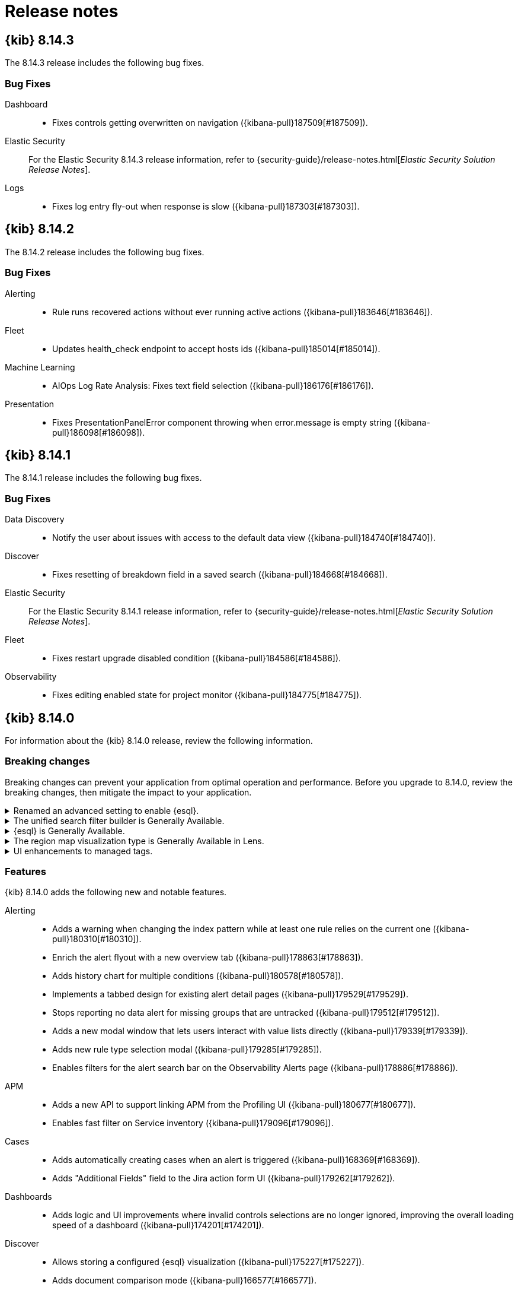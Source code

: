 [[release-notes]]
= Release notes

[partintro]
--
// Use these for links to issue and pulls. Note issues and pulls redirect one to
// each other on Github, so don't worry too much on using the right prefix.
:issue: https://github.com/elastic/kibana/issues/
:pull: https://github.com/elastic/kibana/pull/

Review important information about the {kib} 8.x releases.

* <<release-notes-8.14.3>>
* <<release-notes-8.14.2>>
* <<release-notes-8.14.1>>
* <<release-notes-8.14.0>>
* <<release-notes-8.13.4>>
* <<release-notes-8.13.3>>
* <<release-notes-8.13.2>>
* <<release-notes-8.13.1>>
* <<release-notes-8.13.0>>
* <<release-notes-8.12.2>>
* <<release-notes-8.12.1>>
* <<release-notes-8.12.0>>
* <<release-notes-8.11.4>>
* <<release-notes-8.11.3>>
* <<release-notes-8.11.2>>
* <<release-notes-8.11.1>>
* <<release-notes-8.11.0>>
* <<release-notes-8.10.4>>
* <<release-notes-8.10.3>>
* <<release-notes-8.10.2>>
* <<release-notes-8.10.1>>
* <<release-notes-8.10.0>>
* <<release-notes-8.9.2>>
* <<release-notes-8.9.1>>
* <<release-notes-8.9.0>>
* <<release-notes-8.8.2>>
* <<release-notes-8.8.1>>
* <<release-notes-8.8.0>>
* <<release-notes-8.7.1>>
* <<release-notes-8.7.0>>
* <<release-notes-8.6.1>>
* <<release-notes-8.6.0>>
* <<release-notes-8.5.2>>
* <<release-notes-8.5.1>>
* <<release-notes-8.5.0>>
* <<release-notes-8.4.3>>
* <<release-notes-8.4.2>>
* <<release-notes-8.4.1>>
* <<release-notes-8.4.0>>
* <<release-notes-8.3.3>>
* <<release-notes-8.3.2>>
* <<release-notes-8.3.1>>
* <<release-notes-8.3.0>>
* <<release-notes-8.2.3>>
* <<release-notes-8.2.2>>
* <<release-notes-8.2.1>>
* <<release-notes-8.2.0>>
* <<release-notes-8.1.3>>
* <<release-notes-8.1.2>>
* <<release-notes-8.1.1>>
* <<release-notes-8.1.0>>
* <<release-notes-8.0.0>>
* <<release-notes-8.0.0-rc2>>
* <<release-notes-8.0.0-rc1>>
* <<release-notes-8.0.0-beta1>>
* <<release-notes-8.0.0-alpha2>>
* <<release-notes-8.0.0-alpha1>>

--

[[release-notes-8.14.3]]
== {kib} 8.14.3

The 8.14.3 release includes the following bug fixes.

[float]
[[fixes-v8.14.3]]
=== Bug Fixes
Dashboard::
* Fixes controls getting overwritten on navigation ({kibana-pull}187509[#187509]).
Elastic Security::
For the Elastic Security 8.14.3 release information, refer to {security-guide}/release-notes.html[_Elastic Security Solution Release Notes_].
Logs::
* Fixes log entry fly-out when response is slow ({kibana-pull}187303[#187303]).

[[release-notes-8.14.2]]
== {kib} 8.14.2

The 8.14.2 release includes the following bug fixes.

[float]
[[fixes-v8.14.2]]
=== Bug Fixes

Alerting::
* Rule runs recovered actions without ever running active actions ({kibana-pull}183646[#183646]).
Fleet::
* Updates health_check endpoint to accept hosts ids ({kibana-pull}185014[#185014]).
Machine Learning::
* AIOps Log Rate Analysis: Fixes text field selection ({kibana-pull}186176[#186176]).
Presentation::
* Fixes PresentationPanelError component throwing when error.message is empty string ({kibana-pull}186098[#186098]).

[[release-notes-8.14.1]]
== {kib} 8.14.1

The 8.14.1 release includes the following bug fixes.

[float]
[[fixes-v8.14.1]]
=== Bug Fixes
Data Discovery::
* Notify the user about issues with access to the default data view ({kibana-pull}184740[#184740]).
Discover::
* Fixes resetting of breakdown field in a saved search ({kibana-pull}184668[#184668]).
Elastic Security::
For the Elastic Security 8.14.1 release information, refer to {security-guide}/release-notes.html[_Elastic Security Solution Release Notes_].
Fleet::
* Fixes restart upgrade disabled condition ({kibana-pull}184586[#184586]).
Observability::
* Fixes editing enabled state for project monitor ({kibana-pull}184775[#184775]).

[[release-notes-8.14.0]]
== {kib} 8.14.0

For information about the {kib} 8.14.0 release, review the following information.

[float]
[[breaking-changes-8.14.0]]
=== Breaking changes

Breaking changes can prevent your application from optimal operation and performance.
Before you upgrade to 8.14.0, review the breaking changes, then mitigate the impact to your application.

[discrete]
[[breaking-182074]]
.Renamed an advanced setting to enable {esql}.
[%collapsible]
====
*Details* +
The advanced setting which hides {esql} from the UI has been renamed from `discover:enableESQL` to `enableESQL`. It is enabled by default and must be switched off to disable {esql} features from your {kib} applications. For more information, refer to ({kibana-pull}182074[#182074]).
====

[discrete]
[[breaking-178879]]
.The unified search filter builder is Generally Available.
[%collapsible]
====
*Details* +
The unified search filter builder (OR / AND) is out of technical preview. For more information, refer to ({kibana-pull}178879[#178879]).
====

[discrete]
[[breaking-178860]]
.{esql} is Generally Available.
[%collapsible]
====
*Details* +
{esql} comes out of technical preview and is generally available. For more information, refer to ({kibana-pull}178860[#178860]).
====

[discrete]
[[breaking-177549]]
.The region map visualization type is Generally Available in Lens.
[%collapsible]
====
*Details* +
The visualization type, region map, comes out of technical preview and is generally available. For more information, refer to ({kibana-pull}177549[#177549]).
====

[discrete]
[[breaking-177089]]
.UI enhancements to managed tags.
[%collapsible]
====
*Details* +
UI improvements for managed tags. For more information, refer to ({kibana-pull}177089[#177089]).
====

[float]
[[features-8.14.0]]
=== Features
{kib} 8.14.0 adds the following new and notable features.

Alerting::
* Adds a warning when changing the index pattern while at least one rule relies on the current one ({kibana-pull}180310[#180310]).
* Enrich the alert flyout with a new overview tab ({kibana-pull}178863[#178863]).
* Adds history chart for multiple conditions ({kibana-pull}180578[#180578]).
* Implements a tabbed design for existing alert detail pages ({kibana-pull}179529[#179529]).
* Stops reporting no data alert for missing groups that are untracked ({kibana-pull}179512[#179512]).
* Adds a new modal window that lets users interact with value lists directly ({kibana-pull}179339[#179339]).
* Adds new rule type selection modal ({kibana-pull}179285[#179285]).
* Enables filters for the alert search bar on the Observability Alerts page ({kibana-pull}178886[#178886]).
APM::
* Adds a new API to support linking APM from the Profiling UI ({kibana-pull}180677[#180677]).
* Enables fast filter on Service inventory ({kibana-pull}179096[#179096]).
Cases::
* Adds automatically creating cases when an alert is triggered ({kibana-pull}168369[#168369]).
* Adds "Additional Fields" field to the Jira action form UI ({kibana-pull}179262[#179262]).
Dashboards::
* Adds logic and UI improvements where invalid controls selections are no longer ignored, improving the overall loading speed of a dashboard ({kibana-pull}174201[#174201]).
Discover::
* Allows storing a configured {esql} visualization ({kibana-pull}175227[#175227]).
* Adds document comparison mode ({kibana-pull}166577[#166577]).
Elastic Security::
For the Elastic Security 8.14.0 release information, refer to {security-guide}/release-notes.html[_Elastic Security Solution Release Notes_].
ES|QL::
* Adds a query history component which displays the 20 most recent queries ({kibana-pull}178302[#178302]).
Fleet::
* Adds subfeatures privileges for Fleet, for Agents, Agent policies and Settings, this feature is in technical preview ({kibana-pull}179889[#179889]).
* Implements state machine behavior for package install ({kibana-pull}178657[#178657]).
* Lowers the default `total_fields` limit to 1000 from 10k ({kibana-pull}178398[#178398]).
* Avoids subobject and scalar mapping conflicts by setting `subobjects: false` on custom integrations ({kibana-pull}178397[#178397]).
* Adds functionality to `default_fields` field, so a query can run against all fields in the mapping ({kibana-pull}178020[#178020]).
* Relaxes delete restrictions for managed content installed by Fleet ({kibana-pull}179113[#179113]).
Infrastructure::
* Adds a dashboard tab in the UI to the asset details view ({kibana-pull}178518[#178518]).
Lens & Visualizations::
* Replaces `expression_gauge` from `Goal` to `Bullet` in *Lens* ({kibana-pull}177766[#177766]).
Machine Learning::
* Removes the technical preview badge for pattern analysis ({kibana-pull}181020[#181020]).
* Adds query history for the {esql} Data visualizer ({kibana-pull}179098[#179098]).
Management::
* {kib} now uses Elasticsearch's `_async_search/status/{id}` endpoint (instead of `_async_search/{id}`) when polling on search requests to improve performance.({kibana-pull}178921[#178921]).
Observability::
* The timeslice SLOs calculation for the SLI value now includes the no data slices as good slices. For existing "Timeslice" SLOs you will need to use the `POST /api/observability/slos/{slo.id}/_reset` endpoint to reset the transforms to take advantage of the new calculation ({kibana-pull}181888[#181888]).
* Adds support for user instructions via Knowledge base or API request ({kibana-pull}180263[#180263]).
* Adds baseline alert detail pages ({kibana-pull}180256[#180256]).
* Adds a new connector that can call the AI assistant ({kibana-pull}179980[#179980]).
* Adds a link to Discover to view good/bad events in the event panel ({kibana-pull}178008[#178008]).
* Adds customization for Virtual Columns in Field List ({kibana-pull}177626[#177626]).
* Adds dependencies for Burn Rate rule suppression ({kibana-pull}177078[#177078]).
* Adds grouping by multiple values when creating SLOs, allowing for dynamic creation of multiple SLOs from a single SLI definition ({kibana-pull}175063[#175063]).
Uptime::
* Adds Monitor public API ({kibana-pull}169928[#169928]).

For more information about the features introduced in 8.14.0, refer to <<whats-new,What's new in 8.14>>.

[[enhancements-and-bug-fixes-v8.14.0]]
=== Enhancements and bug fixes

For detailed information about the 8.14.0 release, review the enhancements and bug fixes.

[float]
[[enhancement-v8.14.0]]
=== Enhancements
Alerting::
* Adds history chart for multiple conditions ({kibana-pull}180578[#180578]).
* Show Alerting rule JSON for API requests ({kibana-pull}180085[#180085]).
* Implement tabbed design for existing alert detail pages ({kibana-pull}179529[#179529]).
* Adds new rule type selection modal ({kibana-pull}179285[#179285]).
* Moves alerts filter controls to `@kbn/alerts-ui-shared` package ({kibana-pull}179243[#179243]).
* Improves alerts table actions column performance ({kibana-pull}178632[#178632]).
* Adds Insights component to alerts details ({kibana-pull}178330[#178330]).
* Adds support to dhow the number of additional filters that are applied on the alerts table ({kibana-pull}177275[#177275]).
* Adds error boundary to AlertsTable ({kibana-pull}176412[#176412]).
* Improves the performance of `join_by_key` ({kibana-pull}175177[#175177]).
APM::
* Show Universal Profiling data on transaction details page ({kibana-pull}176922[#176922]).
Connectors::
* Adds support for the Jira connector API to support the `otherFields` property to pass additional fields to be used when updating or creating issues via the link:https://developer.atlassian.com/cloud/jira/platform/rest/v2/api-group-issues/#api-rest-api-2-issue-post[Jira API] ({kibana-pull}178627[#178627]).
Dashboard::
* Reorganized panel actions in the actions menu ({kibana-pull}178596[#178596]).
* Adds panel styling improvements ({kibana-pull}178139[#178139]).
* Adds "Apply" button to stop controls selections being automatically applied ({kibana-pull}174714[#174714]).
Discover::
* Support field stats for {esql} query ({kibana-pull}178433[#178433]).
Elastic Security::
For the Elastic Security 8.14.0 release information, refer to {security-guide}/release-notes.html[_Elastic Security Solution Release Notes_].
ES|QL::
* Implicit casting changes ({kibana-pull}182989[#182989]).
* Adds validation and auto-complete for `date_diff` ({kibana-pull}182513[#182513]).
* Adds more functions to the validator ({kibana-pull}180640[#180640]).
* Adds an enhanced chart switcher to the *Lens* inline editing flyout ({kibana-pull}177790[#177790]).
Fleet::
* Adds support for dimension mappings in dynamic templates ({kibana-pull}180023[#180023]).
* Adds CPU metrics to request diagnostics ({kibana-pull}179819[#179819]).
* Adds Settings Framework API and UI ({kibana-pull}179795[#179795]).
* Adds an Elastic Defend advanced policy option for pruning capability arrays ({kibana-pull}179766[#179766]).
* Adds Agent activity flyout enhancements ({kibana-pull}179161[#179161]).
* Adds unhealthy reason (input/output/other) to agent metrics ({kibana-pull}178605[#178605]).
* Adds a warning which is displayed when trying to upgrade agent to version > max fleet server version ({kibana-pull}178079[#178079]).
Infrastructure::
* Adds alerts count to hosts data ({kibana-pull}176034[#176034]).
Lens & Visualizations::
* combines the chart type selection options into a single, layer-based chart switch ({kibana-pull}178971[#178971]).
Machine Learning::
* Hides file upload document count chart until data is searchable ({kibana-pull}181460[#181460]).
* Removes technical preview badge for pattern analysis ({kibana-pull}181020[#181020]).
* Adds support for ad-hoc Data Views for testing models in Trained Models UI ({kibana-pull}180795[#180795]).
* Adds open and edit panel actions for the Single Metric Viewer ({kibana-pull}179364[#179364]).
* Improves {esql} data visualizer performance with early limit and remove option to Analyze all ({kibana-pull}179286[#179286]).
* Adds query history for the {esql} Data visualizer ({kibana-pull}179098[#179098]).
* Hides the Filebeat configuration card for Serverless Search file upload ({kibana-pull}178987[#178987]).
* Improves performance of Field stats / Index data visualizer by reducing requests for empty fields, making it convenient to add multi-field ({kibana-pull}178766[#178766]).
* AIOps: Identify spike/dips with change point detection for log rate analysis ({kibana-pull}178338[#178338]).
* Adds ML feature privileges tooltip ({kibana-pull}181595[#181595]).
Management::
* Transforms: Use basic stats for transform list, call full stats only for expanded rows ({kibana-pull}180271[#180271]).
* Allows adding a custom description for data view fields ({kibana-pull}168577[#168577]).
Observability::
* Adds an advanced setting to enable simulated function calling ({kibana-pull}180621[#180621]).
* Adds a public API for /chat/complete ({kibana-pull}179618[#179618]).
* Persists settings in {es} instead of local storage ({kibana-pull}179380[#179380]).
* Allows filtering data views by type ({kibana-pull}179069[#179069]).
* Implements contextual actions ({kibana-pull}178405[#178405]).
* Adds the ability to create an SLI based on the availability of your synthetics monitors ({kibana-pull}177842[#177842]).
* Adds setting for user's preferred language for the AI assistant ({kibana-pull}176444[#176444]).
* Adds improvements to the AI assistants handling where a generated {esql} query has syntax errors ({kibana-pull}179919[#179919]).
* Adds grouping by multiple values when creating SLOs, allowing for dynamic creation of multiple SLOs from a single SLI definition({kibana-pull}175063[#175063]).
Platform::
* Adds a new option, `system`, to  the `theme:darkMode` Kibana advanced setting, that can be used to have Kibana's theme follow the system's (light or dark) ({kibana-pull}173044[#173044]).
Reporting::
* A feature has been deprecated which allowed users to download a CSV file from a saved search panel in a dashboard, without having a report generated. Now, when users need to access saved search data from a dashboard panel as CSV, a normal report will be generated. To access the deprecated functionality, you can add `xpack.reporting.csv.enablePanelActionDownload: true` to kibana.yml, but this ability will be removed in a future version of Kibana ({kibana-pull}178159[#178159]).
Security::
* Adds `Content-Security-Policy-Report-Only` header support ({kibana-pull}179949[#179949]).
* Renders a user-friendly UI for unhandled login failures ({kibana-pull}173959[#173959]).
* Migrates the Security AI Assistant into a flyout ({kibana-pull}176657[#176657]).
* Adds support for LangChain streaming for the `openai-functions` agent ({kibana-pull}174126[#174126]).
Unified Search::
* Adds auto-refresh pause when the page is not visible ({kibana-pull}177693[#177693]).
* Adds support for not clearing the value on the filter builder when the operator changes ({kibana-pull}176911[#176911]).

[float]
[[fixes-v8.14.0]]
=== Bug Fixes
Alerting::
* Fixes bug with aggregation building for {es} query rule when there are multi-terms and a group by field ({kibana-pull}182865[#182865]).
* Fixes using `recoveredCurrent` and `activeCurrent` to determine how to update old alerts ({kibana-pull}180934[#180934]).
* Fixes logging the errors reported by `addLastRunError` to the console ({kibana-pull}179962[#179962]).
* Preserves relative snooze when adding or removing snooze schedules ({kibana-pull}178344[#178344]).
* Reverts changes to notify when there is a change on connector configuration ({kibana-pull}177054[#177054]).
APM::
* Fixes the cardinality count for SLOs generated from a single SLI definition was previously incorrect for APM latency and APM availability SLIs ({kibana-pull}183171[#183171]).
* Fixes the telemetry collection of Logstash with metricbeat monitoring ({kibana-pull}182304[#182304]).
* Fixes otel service detection ({kibana-pull}180574[#180574]).
Cases::
* Displays the link to the Cases page under observability when Cases {kib} privileges are granted regardless of the other application privileges ({kibana-pull}182569[#182569]).
Canvas::
* Fixes workpad templates using legacy filters function ({kibana-pull}176093[#176093]).
Connectors::
* Removes secrets from the connectors before validating in `actionsClient` getAll ({kibana-pull}179837[#179837]).
Dashboard::
* Fixes opening panel title edit flyout only when panel title is clicked ({kibana-pull}180137[#180137]).
* Disallows copy to dashboard from a maximized panel ({kibana-pull}179422[#179422]).
Discover::
* Fixes issue where an ES query rule could be created with a data view, then the data view is changed but there's still a reference to the previous data view's timestamp field. ({kibana-pull}182883[#182883]).
* Fixes view all matches button for timestamps with numeric date formats ({kibana-pull}181769[#181769]).
* Fixes time range filters for CSV when a relative time filter is specified in UI ({kibana-pull}181067[#181067]).
* Fixes the status list to be static ({kibana-pull}177435[#177435]).
* Fixes a timeout for a "View all matches" request ({kibana-pull}181859[#181859]).
* Fixes tracking total hits for "View all matches" button ({kibana-pull}181811[#181811]).
* Fixes comments bugs in Discover and Data Visualizer ({kibana-pull}181283[#181283]).
* Fixes the problem with Discover and queries without the from command ({kibana-pull}180692[#180692]).
* Fixes displaying "Unsaved changes" badge on time filter changes in case time range is stored along with saved search ({kibana-pull}178659[#178659]).
Elastic Security::
For the Elastic Security 8.14.0 release information, refer to {security-guide}/release-notes.html[_Elastic Security Solution Release Notes_].
ES|QL::
* Fixes validation on string implicit casting for dates and other minor issues ({kibana-pull}181571[#181571]).
* Fixes validation for some specific {esql} types ({kibana-pull}181381[#181381]).
* Fixes retrieving the indices from AST parsing ({kibana-pull}181271[#181271]).
* Fixes max and min accepting date fields ({kibana-pull}180945[#180945]).
* Fixes autocomplete with incompatible arguments ({kibana-pull}180874[#180874]).
* Fixes providing the CCS indices on the autosuggestion ({kibana-pull}180610[#180610]).
* Fixes to `auto_bucket` and constant-only parameters ({kibana-pull}180509[#180509]).
* Fixes persisting columns sorting in saved search ({kibana-pull}180193[#180193]).
* Fixes client-side validation: make `and` and `or` accept `null` ({kibana-pull}179707[#179707]).
* Fixes to the @timestamp column ({kibana-pull}176834[#176834]).
* Fixes validation running on outdated queries when typing ({kibana-pull}180977[#180977]).
Fleet::
* Adds validation to dataset field in input packages to disallow special characters ({kibana-pull}182925[#182925]).
* Fixes rollback input package install on failure ({kibana-pull}182665[#182665]).
* Fixes cloudflare template error ({kibana-pull}182645[#182645]).
* Fixes displaying `Config` and `API reference` tabs if they are not needed ({kibana-pull}182518[#182518]).
* Fixes allowing fleet-server agent upgrade to newer than fleet-server ({kibana-pull}181575[#181575]).
* Fixes flattened inputs in the configuration tab ({kibana-pull}181155[#181155]).
* Adds callout when editing an output about plain text secrets being re-saved to secret storage ({kibana-pull}180334[#180334]).
* Removes unnecessary field definitions for custom integrations ({kibana-pull}178293[#178293]).
* Fixes secrets UI inputs in forms when secrets storage is disabled server side ({kibana-pull}178045[#178045]).
* Fixes not being able to preview or download files with special characters ({kibana-pull}176822[#176822]).
* Fixes KQL validation being applied in search boxes ({kibana-pull}176806[#176806]).
Lens & Visualizations::
* Fixes import to other spaces ({kibana-pull}183076[#183076]).
* Fixes clip path cutting mobile view in *Lens* ({kibana-pull}182376[#182376]).
* Fixes error message layer indexing in *Lens* ({kibana-pull}180898[#180898]).
* Fixes markdown table borders being visible in the text panels ({kibana-pull}180454[#180454]).
* Fixes default formatter for gauge charts in *Lens* ({kibana-pull}179473[#179473]).
* Fixes error for non-date histogram charts that contain `showCurrentTimeMarker:true` setting in *Lens* ({kibana-pull}179452[#179452]).
* Fixes overriding title when using the inline *Lens* editor ({kibana-pull}182897[#182897]).
Machine Learning::
* Single Metric Viewer: Ensures edit to different job works as expected ({kibana-pull}183086[#183086]).
* Single Metric Viewer: Fixes hover functionality in the anomalies table ({kibana-pull}182297[#182297]).
* Single Metric Viewer: Ensures chart displays correctly when opening from a job annotation ({kibana-pull}182176[#182176]).
* Single Metric Viewer: Displays error message when insufficient permissions ({kibana-pull}180858[#180858]).
* Fixes retention of categorization example limits ({kibana-pull}182103[#182103]).
* Fixes responsive layout for Trained Models table ({kibana-pull}181541[#181541]).
* Removes datafeed preview frozen tier message in serverless ({kibana-pull}181440[#181440]).
* ML anomaly swim lane: Ensure dashboard reset works correctly ({kibana-pull}181346[#181346]).
* AIOps: Fixes query string for the change point detection metric charts ({kibana-pull}181314[#181314]).
* AIOps: Fixes missing field caps filters for log rate analysis ({kibana-pull}181109[#181109]).
* AIOps: Fixes not running log rate analysis twice when no spike/dip is detected ({kibana-pull}180980[#180980]).
* Removes all SCSS files in favor of CSS ({kibana-pull}178314[#178314]).
* Fixes polling for blocked anomaly detection jobs ({kibana-pull}178246[#178246]).
* Adds trained model list permission UI tests ({kibana-pull}174045[#174045]).
Management::
* Fixes transform health rule failure with a long list of continuous transforms ({kibana-pull}183153[#183153]).
* The runtime field creation modal now shows indexed values instead of source values in the preview pane ({kibana-pull}181246[#181246]).
Monitoring::
* Fixes broken KQL filter for Cluster Health rule ({kibana-pull}183259[#183259]).
Observability::
* Fixes Triggered column timezone and format ({kibana-pull}182653[#182653]).
* Fixes refetching data views on save ({kibana-pull}181033[#181033]).
* Allows editing of charts when {es} query fails ({kibana-pull}180500[#180500]).
* Fixes Agent ID not being parsed correctly ({kibana-pull}180301[#180301]).
* Changes `Custom KQL` to `Custom Query` ({kibana-pull}179497[#179497]).
* Fixes filtering for a histogram legend value ({kibana-pull}178551[#178551]).
* Fixes an OpenAI Connector default model assignment bug ({kibana-pull}178369[#178369]).
Platform::
* Update static asset headers to include `public` and `immutable` link:https://developer.mozilla.org/en-US/docs/Web/HTTP/Headers/Cache-Control[cache control directives] to a large number of assets served by Kibana, which should reduce the number of requests for static assets in browsers that respect these directives. ({kibana-pull}180378[#180378]).
* Omits apiKey from RUM agent ({kibana-pull}178902[#178902]).
Presentation::
* Fixes clicking "Explore in maps" button not taking users to maps ({kibana-pull}181903[#181903]).
Security::
* Fixed escaped terminal codes logging in interactive plugin setup ({kibana-pull}180342[#180342]).
* Fixes an issue with Security Assistant send to timeline functionality ({kibana-pull}177771[#177771]).
SharedUX::
* Fixes multiline query in expanded mode displaying undefined for line number ({kibana-pull}181544[#181544]).
* Removes unused legacy markdown component ({kibana-pull}179272[#179272]).
* Fixes typo in chromium driver factory page event ({kibana-pull}178708[#178708]).
* Fixes not being able to enter the {esql} editor when the column menu is open ({kibana-pull}178622[#178622]).
* Fixes an issue in Reporting with consistently showing the toast message for completed report jobs ({kibana-pull}177537[#177537]).
* Fixes time picker to show allowed formats properly in absolute tabs ({kibana-pull}182152[#182152]).

[[release-notes-8.13.4]]
== {kib} 8.13.4

The 8.13.4 release includes the following bug fixes.

[float]
[[fixes-v8.13.4]]
=== Bug Fixes
Lens & Visualizations::
* Fixes table sorting when changing the interval on the time picker in *Lens* ({kibana-pull}182173[#182173]).
Dashboards::
* Fixes a bug with drilldowns where the control group on a source dashboard could be replaced by the control group from the destination dashboard ({kibana-pull}179485[#179485]).

[[release-notes-8.13.3]]
== {kib} 8.13.3

The 8.13.3 release includes the following bug fixes.

[float]
[[fixes-v8.13.3]]
=== Bug Fixes

Alerting::
* Manage loading fields at initialization ({kibana-pull}180412[#180412]).
Elastic Security::
For the Elastic Security 8.13.3 release information, refer to {security-guide}/release-notes.html[_Elastic Security Solution Release Notes_].
Fleet::
* Fixes managed agent policy preconfiguration update ({kibana-pull}181624[#181624]).
* Use lowercase dataset in template names ({kibana-pull}180887[#180887]).
* Fixes KQL/kuery for getting Fleet Server agent count ({kibana-pull}180650[#180650]).
Index Management::
* Fixes `allow_auto_create` field in the Index Template form ({kibana-pull}178321[#178321]).
Lens & Visualizations::
* Fixes controls on fields with custom label ({kibana-pull}180615[#180615]).
Machine Learning::
* Fixes deep link for Index data visualizer & ES|QL data visualizer ({kibana-pull}180389[#180389]).
Observability::
* Make anomalyDetectorTypes optional ({kibana-pull}180717[#180717]).
SharedUX::
* Revert change to shared UX markdown component for dashboard vis ({kibana-pull}180906[#180906]).
Sharing::
* Default to saved object description when panel description is not provided ({kibana-pull}181177[#181177]).

[[release-notes-8.13.2]]
== {kib} 8.13.2

The 8.13.2 release includes the following bug fixes.

[float]
[[fixes-v8.13.2]]
=== Bug Fixes
Canvas::
* Fixes text settings to be honored in Canvas markdown elements ({kibana-pull}179948[#179948]).
* Fixes custom styling for Canvas markdown Workpads ({kibana-pull}180070[#180070]).
Discover::
* Fixes keyboard navigation for search input on the document viewer flyout ({kibana-pull}180022[#180022]).
Elastic Security::
For the Elastic Security 8.13.2 release information, refer to {security-guide}/release-notes.html[_Elastic Security Solution Release Notes_].
Fleet::
* Fixes having to wait ten minutes after agent upgrade if agent cleared watching state ({kibana-pull}179917[#179917]).
Fixes using the latest available version in K8's manifest instead of the latest compatible version ({kibana-pull}179662[#179662]).
* Fixes a step in add agent instructions where a query to get all agents was unnecessary ({kibana-pull}179603[#179603]).
Lens & Visualizations::
* Fixes custom styling for TSVB markdown visualizations ({kibana-pull}180053[#180053]).
Machine Learning::
* Single Metric Viewer embeddable: Ensures the detector index is passed to chart correctly ({kibana-pull}179761[#179761]).
* AIOps: Fixes text field candidate selection for log rate analysis ({kibana-pull}179699[#179699]).
Management::
* Fixes the Response tab loading time to be faster ({kibana-pull}180035[#180035]).
Maps::
* Fixes APM data view ID ({kibana-pull}179257[#179257]).
Monitoring::
* Fixes a runtime error by adding a default value for source and target ({kibana-pull}180043[#180043]).
Operations::
* Fixes an issue with {kib} looking for a configuration file outside of the {kib} home directory, potentially preventing startup due to insufficient permissions ({kibana-pull}179847[#179847]).

[[release-notes-8.13.1]]
== {kib} 8.13.1

The 8.13.1 release includes the following bug fixes.

[float]
[[enhancement-v8.13.1]]
=== Enhancements
Fleet::
* Remove `index.query.default_field` setting from managed component template settings ({kibana-pull}178020[#178020]).

[float]
[[fixes-v8.13.1]]
=== Bug Fixes
Alerting::
* Limit useEffect to calculate view in app URL ({kibana-pull}179197[#179197]).
Data Discovery::
* Hide "Save"/"Save as" actions from "Unsaved changes" badge for read-only users ({kibana-pull}179132[#179132]).
Elastic Security::
For the Elastic Security 8.13.1 release information, refer to {security-guide}/release-notes.html[_Elastic Security Solution Release Notes_].
Fleet::
* Use index exists check in fleet-metrics-task ({kibana-pull}179404[#179404]).
Lens & Visualizations::
* Fixes wilcard complex scenarios ({kibana-pull}178938[#178938]).
Machine Learning::
* AIOps: Fix text field candidate selection for log rate analysis ({kibana-pull}179699[#179699]).
Observability::
* Fall back to top 5 docs on scoring error ({kibana-pull}179615[#179615]).
* Fixing APM data view id ({kibana-pull}179257[#179257]).

[[release-notes-8.13.0]]
== {kib} 8.13.0

For information about the {kib} 8.13.0 release, review the following information.

[float]
[[known-issues-8.13.0]]
=== Known issues

[discrete]
[[known-179457]]
.In Canvas, an empty text element incorrectly triggers a toast notification
[%collapsible]
====
*Details* +
In Canvas, an empty text element incorrectly triggers a "Markdown content is required in [readOnly] mode" toast notification. For more information, refer to ({kibana-pull}179457[#179457]).
====

[discrete]
[[known-177938-8.13]]
.Index templates UI incorrectly sets the `allow_auto_create` field to `false` by default.
[%collapsible]
====
*Details* +
If you are creating or editing an index template using the Index Templates form under the Index Management page, the `allow_auto_create` field is incorrectly set to `false` by default (the default value should be `undefined`). For more information, refer to ({kibana-issue}177938[#177938]).
====

[float]
[[breaking-changes-8.13.0]]
=== Breaking changes

Breaking changes can prevent your application from optimal operation and performance.
Before you upgrade to 8.13.0, review the breaking changes, then mitigate the impact to your application.

[discrete]
[[breaking-176879]]
.Removes conditional topics for Kafka outputs
[%collapsible]
====
*Details* +
The Kafka output no longer supports conditional topics. For more information, refer to ({kibana-pull}176879[#176879]).
====

[discrete]
[[breaking-176443]]
.Most Fleet installed integrations are now read-only and labelled with a *Managed* tag in the Kibana UI
[%collapsible]
====
*Details* +

Integration content installed by {fleet} is no longer editable. This content is tagged with *Managed* in the {kib} UI, and is Elastic managed. This content cannot be edited or deleted, however managed visualizations, dashboards, and saved searches can be cloned. The clones can be customized.

When cloning a dashboard the cloned panels become entirely independent copies that are unlinked from the original configurations and dependencies.

Managed content relating to specific visualization editors such as Lens, TSVB, and Maps, the clones retain the original reference configurations. The same applies to editing any saved searches in a managed visualization.

For more information, refer to ({kibana-pull}172393[#172393]).
====

[discrete]
[[breaking-174674]]
.Removes `is_nan`, `is_finite`, and `is_infinite` functions from {esql}
[%collapsible]
====
*Details* +
These functions have been removed from {esql} queries as they are not supported. Errors would be thrown when trying to use them. For more information, refer to ({kibana-pull}174674[#174674]).
====

[float]
[[features-8.13.0]]
=== Features
{kib} 8.13.0 adds the following new and notable features.

Alerting::
* The Custom Threshold rule is now out of technical preview and generally available ({kibana-pull}176514[#176514]).
* Adds threshold to the custom threshold alert document ({kibana-pull}176043[#176043]).
* Adds the ability to post Block Kit messages to the Slack Web API action ({kibana-pull}174303[#174303]).
* Adds criticality fields and risk score fields to alert schema ({kibana-pull}174626[#174626]).
* Adds fields table to rule details page alert flyout ({kibana-pull}172830[#172830]).
APM::
* Show Universal Profiling on Transaction view ({kibana-pull}176302[#176302]).
* Adds a specific metrics dashboard for opentelemetry-node services ({kibana-pull}174700[#174700]).
Dashboards::
* Adds the creating of {esql} charts from the dashboard ({kibana-pull}171973[#171973]).
Elastic Security::
For the Elastic Security 8.13.0 release information, refer to {security-guide}/release-notes.html[_Elastic Security Solution Release Notes_].
{esql}::
* Adds enhanced {esql} query editing experience with client side validation ({kibana-pull}170071[#170071]).
Fleet::
* Adds reference to `ecs@mappings` for each index template ({kibana-pull}174855[#174855]).
* Adds support for the `subobjects` setting on the object type mapping ({kibana-pull}171826[#171826]).
Infrastructure::
* Adds a new Services component to host details UI ({kibana-pull}176539[#176539]).
Integrations::
* Adds tiles for Notion and Redis connectors ({kibana-pull}177306[#177306]).
Lens & Visualizations::
* Adds workspace panel dimensions by chart type ({kibana-pull}168651[#168651]).
Machine Learning::
* Adds the single metric viewer embeddable for dashboards ({kibana-pull}175857[#175857]).
* Adds support for {esql} in Data visualizer ({kibana-pull}174188[#174188]).
Management::
* Adds a method of excluding data tiers when getting a field list ({kibana-pull}167946[#167946]).
Reporting::
* Adds support for 'auto' value for CSV scrolling duration ({kibana-pull}175005[#175005]).
* Adds CSV reporting with {esql} in Discover ({kibana-pull}174511[#174511]).
Observability::
* Adds actions column ({kibana-pull}175872[#175872]).
* Adds resource column with tooltip ({kibana-pull}175287[#175287]).
* Adds support for the Timeslice Metric visualization on the SLO detail page ({kibana-pull}175281[#175281]).
* Refactor alert table registration and change default columns ({kibana-pull}175119[#175119]).
* Adds customization for virtual columns and add the 1st virtual column ({kibana-pull}173732[#173732]).
* Adds a new option, Visualize this query, to the generated {esql} quires in the Elastic Assistant ({kibana-pull}174677[#174677]).

For more information about the features introduced in 8.13.0, refer to <<whats-new,What's new in 8.13>>.

[[enhancements-and-bug-fixes-v8.13.0]]
=== Enhancements and bug fixes

For detailed information about the 8.13.0 release, review the enhancements and bug fixes.

[float]
[[enhancement-v8.13.0]]
=== Enhancements
Alerting::
* Improve default AlertsTable columns configuration ({kibana-pull}176137[#176137]).
* Evenly distribute bulk-enabled alerting rules ({kibana-pull}172742[#172742]).
* Implement a mechanism to copy source data into the alerts-as-data documents for ES Query rules ({kibana-pull}171129[#171129]).
APM::
* Adds detectors for anomaly rules creation ({kibana-pull}171901[#171901]).
* Allows Universal Profiling agent to send error frames ({kibana-pull}176537[#176537]).
* Adds Azure settings ({kibana-pull}176386[#176386]).
* Adds table search to services, transactions and errors ({kibana-pull}174490[#174490]).
* Adds memoization to hooks consumed on service inventory page ({kibana-pull}173973[#173973]).
* Adds stack traces Threads embeddable ({kibana-pull}173905[#173905]).
* Enhances the diff topN functions ({kibana-pull}173397[#173397]).
* Updates Indices API to support sourcemap parameters ({kibana-pull}177847[#177847]).
* Fixes sorting instances table results on server-side ({kibana-pull}174164[#174164]).
Cases::
* Required custom fields now support default values, which will be used to automatically populate the custom fields if they are not defined when creating and updating cases ({kibana-pull}175961[#175961]).
* Persists all filter options of the cases table, including custom fields, in the URL. The filtering is also persisted when navigating back and forth between pages ({kibana-pull}175237[#175237]).
* Enables the alerts table for cases in the Stack Management ({kibana-pull}172217[#172217]).
Dashboard::
* Adds step setting for range slider control ({kibana-pull}174717[#174717]).
* Adds a deprecation badge in Dashboard on legacy control panels ({kibana-pull}174302[#174302]).
* Adds external link icon to external URL links in the Links panel ({kibana-pull}174407[#174407]).
* Re-adds filtering settings in the Control settings UI ({kibana-pull}172857[#172857]).
* Adds number field support the the Options List control({kibana-pull}172106[#172106]).
Discover::
* Hides the Empty fields section if there are no fields in it ({kibana-pull}172956[#172956]).
* Adds data table header row height configuration ({kibana-pull}175501[#175501]).
* Adds new fields ingested in the background to the field list with valid mappings ({kibana-pull}172329[#172329]).
* Adds caching to data view field list request with a `stale-while-revalidate` strategy ({kibana-pull}168910[#168910]).
* Distinguish among empty and available fields in Discover {esql} mode ({kibana-pull}174585[#174585]).
Elastic Security::
For the Elastic Security 8.13.0 release information, refer to {security-guide}/release-notes.html[_Elastic Security Solution Release Notes_].
Elastic Search::
* Adds `ignore_empty_value` to generated set processor ({kibana-pull}175172[#175172]).
{esql}::
* Adds clickable badges on compact view for {esql} queries ({kibana-pull}176568[#176568]).
* Adds link on the documentation popover to navigate to our external docs ({kibana-pull}176377[#176377]).
* Adds support for canceling {esql} queries in *Lens* ({kibana-pull}176277[#176277]).
* Adds quick fixes feature to {esql} query validation errors ({kibana-pull}175553[#175553]).
* Adds support for command settings ({kibana-pull}175114[#175114]).
* Allows line breaks on the {esql} editor ({kibana-pull}173596[#173596]).
Fleet::
* Adds `skipRateLimitCheck` flag to the Upgrade API and Bulk_upgrade API ({kibana-pull}176923[#176923]).
* Adds making datastream rollover lazy ({kibana-pull}176565[#176565]).
* Stops creating  the `{type}-{datastet}@custom` component template during package installation ({kibana-pull}175469[#175469]).
* Adds the `xpack.fleet.isAirGapped` flag ({kibana-pull}174214[#174214]).
* Adds a warning when download upgrade is failing ({kibana-pull}173844[#173844]).
* Adds a message explaining why an agent is not upgradeable ({kibana-pull}173253[#173253]).
* Makes logs-* and metrics-* data views available across all spaces ({kibana-pull}172991[#172991]).
* Adds flag for pre-release to templates/inputs endpoint ({kibana-pull}174471[#174471]).
* Adds concurrency control to Fleet data stream API handler ({kibana-pull}174087[#174087]).
* Adds a handlebar helper to percent encode a given string ({kibana-pull}173119[#173119]).
Integrations::
* Enables minute frequency for incremental syncs ({kibana-pull}176603[#176603]).
Lens & Visualizations::
* Datatable improvements in *Lens* ({kibana-pull}174994[#174994]).
* Adds IP Prefix Aggregation-based Visualization ({kibana-pull}173474[#173474]).
* Displays the suggestions on the dataview mode charts in *Lens* ({kibana-pull}172924[#172924]).
* Enables treemap in suggestions in *Lens* ({kibana-pull}169095[#169095]).
Machine Learning::
* AIOps: Adds UI action for Change Point Detection embeddable to open in the ML app ({kibana-pull}176694[#176694]).
* AIOps: Enhances display of results for alias field types in pattern analysis ({kibana-pull}176586[#176586]).
* Enhances support for {esql} Data visualizer ({kibana-pull}176515[#176515]).
* Adds a prompt to delete alerting rules upon the anomaly detection job deletion ({kibana-pull}176049[#176049]).
* Adds grok highlighting to the file data visualizer ({kibana-pull}175913[#175913]).
* Adds a warning if trained model is referenced by the `_inference` API ({kibana-pull}175880[#175880]).
* Adds a feedback button to anomaly explorer and single metric viewer for metrics hosts anomaly detection jobs ({kibana-pull}175613[#175613]).
* Adds actions menu to anomaly markers in Single Metric Viewer chart ({kibana-pull}175556[#175556]).
* AIOps: Adds expanded rows to pattern analysis table ({kibana-pull}175320[#175320]).
* AIOps: Adds link to log rate analysis from anomaly table ({kibana-pull}175289[#175289]).
* AIOps: Improves pattern analysis refresh behavior ({kibana-pull}174516[#174516]).
* Adds option for using table layout in the Change Point Detection embeddable ({kibana-pull}174348[#174348]).
* Adds high count option to the anomaly detection categorization wizard ({kibana-pull}174252[#174252]).
* Improves Data drift time range selection & shows hints for analysis process ({kibana-pull}174049[#174049]).
* Adds link to anomaly detection job creation from the alerting rule form ({kibana-pull}174016[#174016]).
* Adds warning for legacy method for installing pre-configured APM transaction job ({kibana-pull}173375[#173375]).
* Enhances toast notifications to improve error reporting ({kibana-pull}173362[#173362]).
* Adds document count chart for file upload ({kibana-pull}173210[#173210]).
* Trained models: Adds workflow for creating an ingest pipeline for a trained model ({kibana-pull}170902[#170902]).
* Updates alerts-as-data payload for Anomaly detection health and Transform health rules ({kibana-pull}176307[#176307]).
Management::
* Changes the column "Components" in the index templates table to display number of component templates ({kibana-pull}175823[#175823]).
Maps::
* Adds support in maps for the {esql} `geo_shape` column type ({kibana-pull}175156[#175156]).
* Adds a {esql} card to the add layer UI in maps ({kibana-pull}173481[#173481]).
* Displays vector tile results in vector tile inspector ({kibana-pull}172627[#172627]).
Observability::
* Enable burn rate alert by default during creation via UI ({kibana-pull}176317[#176317]).
* Implements Bedrock support for the Claude models ({kibana-pull}176191[#176191]).
* Adds link for AI Assistant in Observability left hand navigation ({kibana-pull}176144[#176144]).
* Handle token limit error message improvement ({kibana-pull}175871[#175871]).
* Corrects common {esql} mistakes ({kibana-pull}175520[#175520]).
* Adds resource column with tooltip ({kibana-pull}175287[#175287]).
* Adds alert fields table to Observability flyout ({kibana-pull}174685[#174685]).
Platform::
* Adds an option to disable APM user redaction ({kibana-pull}176566[#176566]).
Reporting::
* Updated CSV export to insert error messages into the contents if the export results in an empty file due to an error ({kibana-pull}175852[#175852]).
* Adds setting to use PIT or Scroll API ({kibana-pull}174980[#174980]).
Security::
* Default value of `server.securityResponseHeaders.referrerPolicy` changed to `strict-origin-when-cross-origin` ({kibana-pull}177559[#177559]).
* Adds server side validation for uploaded file types ({kibana-pull}173960[#173960]).
Sharing::
* Show 'View details' UI action to open clusters inspector tab when request fails ({kibana-pull}172971[#172971]).
Unified Search::
* Adds 'greater than or equals to' and 'less than' options to filter options for date ranges and numbers ({kibana-pull}174283[#174283]).
* Adds a one minute option to the date picker ({kibana-pull}172944[#172944]).
* Adds multiple improvements to saved query management ({kibana-pull}170599[#170599]).

[float]
[[fixes-v8.13.0]]
=== Bug Fixes
Alerting::
* Fixes Elasticsearch query rule with KQL evaluation matched document count ({kibana-pull}176620[#176620]).
* Fixes alerts not being visible when number of alerts are more than max alert limit ({kibana-pull}178019[#178019]).
* Fixes `ruleClient.getAlertState` error when a task is no longer available ({kibana-pull}177077[#177077]).
* Fixes AlertsTable sorting with inactive columns and default sort direction ({kibana-pull}176172[#176172]).
APM::
* Fixes an infinite loop caused by matching child and parent IDs ({kibana-pull}177914[#177914]).
* Fixes inconsistencies on Service Overview page ({kibana-pull}176293[#176293]).
* Fixes occurrences cut off value to be fully visible ({kibana-pull}175307[#175307]).
Cases::
* Fixes a bug where if there are required custom fields on a case whose values are empty, it is not possible to update any of those fields ({kibana-pull}176574[#176574]).
Dashboard::
* Fixes hidden add panel popover on smaller viewports ({kibana-pull}178593[#178593]).
* Fixes form validation when saving Links to library ({kibana-pull}176021[#176021]).
Design::
* Fixes a11y concerns ({kibana-pull}174772[#174772]).
Discover::
* Update full screen handling to fix z-index issues in {kib} ({kibana-pull}178788[#178788]).
* Fixes "New" link in {esql} mode ({kibana-pull}177038[#177038]).
* Fixes grid column settings on Surrounding Documents page ({kibana-pull}177003[#177003]).
* Fixes time zone for field popover histogram and removes `getTimeZone` duplicates ({kibana-pull}172705[#172705]).
* Fixes including global filters when opening a saved search ({kibana-pull}175814[#175814]).
* Fixes loading a missing data view in the case where it's not provided by the consuming plugin ({kibana-pull}173017[#173017]).
Elastic Security::
For the Elastic Security 8.13.0 release information, refer to {security-guide}/release-notes.html[_Elastic Security Solution Release Notes_].
Elastic Search::
* Fixes minor problems with integrations for Enterprise Search ({kibana-pull}177570[#177570]).
Fleet::
* Fixes a bug where secret values were not deleted on output type change ({kibana-pull}178964[#178964]).
* Fixes formatting for some integrations on the overview page ({kibana-pull}178937[#178937]).
* Fixes the name of {es} output workers configuration key ({kibana-pull}178329[#178329]).
* Fixes clean up of the `.fleet-policies` entries when deleting an agent policy. ({kibana-pull}178276[#178276]).
* Fixes only showing remote {es} output health status if later than last updated time ({kibana-pull}177685[#177685]).
* Fixes status summary when `showUpgradeable` is selected ({kibana-pull}177618[#177618]).
* Fixes issue of agent sometimes not getting inputs using a new agent policy with system integration ({kibana-pull}177594[#177594]).
* Fixes the activity flyout keeping the scroll state on rerender ({kibana-pull}177029[#177029]).
* Fixes inactive popover tour not resetting ({kibana-pull}176929[#176929]).
* Fixes `isPackageVersionOrLaterInstalled` to check for installed package ({kibana-pull}176532[#176532]).
* Removes pre-release exception for Synthetics package ({kibana-pull}176249[#176249]).
* Fixes output validation when creating package policy ({kibana-pull}175985[#175985]).
* Fixes allowing an agent to upgrade to a newer patch version than fleet-server ({kibana-pull}175775[#175775]).
* Fixes asset creation during custom integration installation ({kibana-pull}174869[#174869]).
* Fixes cascading agent policy's namespace to package policies ({kibana-pull}174776[#174776]).
Infrastructure::
* Fixing derivative aggregation on kubernetes pods ({kibana-pull}177295[#177295]).
Lens & Visualizations::
* Fixes handling of `doc_count` on time shift scenarios ({kibana-pull}178394[#178394]).
* Fixes the title of a formula based metric visualization defaulting to `Formula` in *Lens* ({kibana-pull}177299[#177299]).
* Fixes sorting on table when using Last value on date field in *Lens* ({kibana-pull}177288[#177288]).
* Align formatters for point and range annotations in *Lens* ({kibana-pull}177199[#177199]).
* Fixes the mapping of {es} fields ({kibana-pull}176665[#176665]).
* Fixes the display of warnings with additional information ({kibana-pull}176660[#176660]).
* Fixes clicking the editor closing the {esql} documentation popover ({kibana-pull}176394[#176394]).
* Fixes creating or removing layers in *Lens* loosing focus ({kibana-pull}175893[#175893]).
* Fixes using the same adhoc data views for queries with the same index pattern ({kibana-pull}174736[#174736]).
* Fixes the markdown editor not expanding to fill vertical space ({kibana-pull}174276[#174276]).
Machine Learning::
* Preserves field formatters between rule executions ({kibana-pull}178621[#178621]).
* Fixes quick create geo job created by ID ({kibana-pull}177691[#177691]).
* AIOps: Fixes incomplete edge buckets for change point detection ({kibana-pull}177579[#177579]).
* AIOps: Fixes grouping for fields with large arrays ({kibana-pull}177438[#177438]).
* Fixes Single Metric Viewer's zoom settings in URL are not restored if URL specifies a forecast ID ({kibana-pull}176969[#176969]).
* Adds delay to deletion modal to avoid flickering ({kibana-pull}176424[#176424]).
* Fixes Single Metric Viewer not showing chart for metric functions and mismatch function in tooltip ({kibana-pull}176354[#176354]).
* Fixes multi-match query overriding filters in Data Visualizer and Data Drift ({kibana-pull}176347[#176347]).
* Fixes only enabling apply button in anomaly detection datafeed chart if changes have been made ({kibana-pull}174425[#174425]).
Management::
* Fixes editing a rollup data view ({kibana-pull}177446[#177446]).
* Fixes showing previously selected no time field setting ({kibana-pull}177221[#177221]).
* Fixes package showing 'Needs authorization' warning even after transform assets were authorized successfully ({kibana-pull}176647[#176647]).
* Removes the polling interval to reload indices in the background ({kibana-pull}174681[#174681]).
* Fixes keeping the filters value in the URL for the indices list ({kibana-pull}174515[#174515]).
* Fixes categorizing fields as empty that never had a value in matching indices ({kibana-pull}174063[#174063]).
* Fixes the badge for managed data streams in Index Management ({kibana-pull}173408[#173408]).
* Some input fields are now disabled when editing managed repositories in Snapshot & Restore ({kibana-pull}173137[#173137]).
* Input fields to change snapshot name and repository are now disabled when editing managed SLM policies in Snapshot & Restore ({kibana-pull}172291[#172291]).
Maps::
* Fixes Request URL Too Long (414) with heatmap layer when data view has larger number of date fields ({kibana-pull}177900[#177900]).
* Fixes the maps application breaking if you open a map with layers or sources that do not exist (#176419).
Observability::
* SLOs: Does not display group by cardinality when group by is not selected ({kibana-pull}178133[#178133]).
* Fixes bug in inventory rule for Inbound and Outbound traffic threshold (both preview and executor) ({kibana-pull}177997[#177997]).
* Fixes more lenient parsing of suggestion scores ({kibana-pull}177898[#177898]).
* Fixes refreshing the conversations list on conversation update ({kibana-pull}177897[#177897]).
* Fixes SLO details path is broken when `instanceId` contains a forward slash ({kibana-pull}177843[#177843]).
* Prevents users from picking date fields for the group-by selector ({kibana-pull}177830[#177830]).
* Fixes undefined issue cased due row check missing ({kibana-pull}177293[#177293]).
* Fixes making IDs unique to capture multiple invocations of the same query ({kibana-pull}173433[#173433]).
Querying & Filtering::
* Fixes autocomplete value suggestions for KQL when the corresponding index has no tier preference set ({kibana-pull}176355[#176355]).
SharedUX::
* Fixes how sample data test install state is determined in test ({kibana-pull}178529[#178529]).
* Fixed a bug in Stack Management Reporting where the Delete button was not disabled after click ({kibana-pull}173707[#173707]).
Uptime::
* Require `unifiedSearch` plugin and include in top-level Kibana Context Provider ({kibana-pull}178421[#178421]).
* Omit the request `Content-Type` header if body check is empty ({kibana-pull}178399[#178399]).
* Fixes Certificates page for monitors that have status alert disabled ({kibana-pull}178336[#178336]).
* Fixes allowing Synthetics global parameters to include dashes ({kibana-pull}178054[#178054]).
* Change test now trigger route from GET to POST ({kibana-pull}177093[#177093]).
* Fixes and simplifies write access default behavior ({kibana-pull}177088[#177088]).

[[release-notes-8.12.2]]
== {kib} 8.12.2

The 8.12.2 release includes the following bug fixes.

[float]
[[fixes-v8.12.2]]
=== Bug Fixes
Alerting::
* Fixes Discover results when an alert excludes matches from previous runs ({kibana-pull}176690[#176690]).
* Fixes bug where using select all on the rules list bypassed filters ({kibana-pull}176962[#176962]).
Elastic Security::
For the Elastic Security 8.12.2 release information, refer to {security-guide}/release-notes.html[_Elastic Security Solution Release Notes_].
Fleet::
* Fixes a popover about inactive agents not being dismissible ({kibana-pull}176929[#176929]).
* Fixes logstash output being link:https://www.rfc-editor.org/rfc/rfc952[RFC-952] compliant ({kibana-pull}176298[#176298]).
* Fixes assets being unintentionally moved to the default space during Fleet setup ({kibana-pull}176173[#176173]).
* Fixes categories labels in integration overview ({kibana-pull}176141[#176141]).
* Fixes the ability to delete agent policies with inactive agents from UI, the inactive agents need to be unenrolled first ({kibana-pull}175815[#175815]).
Machine Learning::
* Fixes Single Metric Viewer's zoom range settings in URL not being restored if the URL specifies a `forecastId` ({kibana-pull}176969[#176969]).
* Fixes incorrect document count values in Top Values statistics ({kibana-pull}176328[#176328]).
* Fixes color of markers in Single Metric Viewer when there is sparse data for anomaly detection ({kibana-pull}176303[#176303]).
Management::
* Fixes package showing 'Needs authorization' warning even after transform assets were authorized successfully ({kibana-pull}176647[#176647]).
Observability::
* Fixes and simplifies write access default behavior ({kibana-pull}177088[#177088]).
* Fixes recall speed when using CVS output ({kibana-pull}176428[#176428]).

[[release-notes-8.12.1]]
== {kib} 8.12.1

The 8.12.1 release includes the following enhancements and bug fixes.

[float]
[[enhancement-v8.12.1]]
=== Enhancements

Elastic Security::
For the Elastic Security 8.12.1 release information, refer to {security-guide}/release-notes.html[_Elastic Security Solution Release Notes_].
Observability::
* Adds `defer_validation: true` to transforms on creation to stop errors when the destination index doesn't exist yet ({kibana-pull}174463[#174463]).

[float]
[[fixes-v8.12.1]]
=== Bug Fixes
Alerting::
* Fixes context variables not being passed in to the action parameters when an alert- as-data document is available ({kibana-pull}175682[#175682]).
* Fixes the Rules page loosing user selections when navigating back ({kibana-pull}174954[#174954]).
* Fixes the custom threshold rendering in the create rule flyout ({kibana-pull}174982[#174982]).
APM::
* Fixes a transactions error link for mobile ({kibana-pull}174655[#174655]).
* Increases the number of maximum function calls from 3 to 5 ({kibana-pull}175588[#175588]).
Dashboard::
* Fixes a caching issue that caused problems updating dashboard information ({kibana-pull}175635[#175635]).
Elastic Security::
For the Elastic Security 8.12.1 release information, refer to {security-guide}/release-notes.html[_Elastic Security Solution Release Notes_].
Fleet::
* Fixes the display of category label on the Integration overview page ({kibana-pull}176141[#176141]).
* Fixes conflicting dynamic template mappings for intermediate objects ({kibana-pull}175970[#175970]).
* Fixes reserved keys for Elasticsearch output YAML box ({kibana-pull}175901[#175901]).
* Prevent deletion of agent policies with inactive agents from UI ({kibana-pull}175815[#175815]).
* Fixes incorrect count of agents in bulk actions ({kibana-pull}175318[#175318]).
* Fixes a custom integrations not displaying on the Installed integrations page ({kibana-pull}174804[#174804]).
Lens & Visualizations::
* Fixes a validation error for invalid formula and math columns in *Lens* ({kibana-pull}175644[#175644]).
Machine Learning::
* Fixes Allocation rendering for failed deployments ({kibana-pull}174882[#174882]).
* Fixes an issue where a user could create an anomaly rule but couldn't see it or interact with the rule via stack management ({kibana-pull}174791[#174791]).
Security::
* Fixes API Key table sorting ({kibana-pull}175813[#175813]).
* Ensures all API Keys have a defined name ({kibana-pull}175721[#175721]).
* Fixes an issue with `@kbn-handlebars`, where nested inputs were not being escaped properly ({kibana-pull}175490[#175490]).

[[release-notes-8.12.0]]
== {kib} 8.12.0

For information about the {kib} 8.12.0 release, review the following information.

[float]
[[known-issues-8.12.0]]
=== Known issues

[discrete]
[[known-177938-8.12]]
.Index templates UI incorrectly sets the `allow_auto_create` field to `false` by default.
[%collapsible]
====
*Details* +
If you are creating or editing an index template using the Index Templates form under the Index Management page, the `allow_auto_create` field is incorrectly set to `false` by default (the default value should be `undefined`). For more information, refer to ({kibana-issue}177938[#177938]).
====

[float]
[[breaking-changes-8.12.0]]
=== Breaking changes

Breaking changes can prevent your application from optimal operation and performance.
Before you upgrade to 8.12.0, review the breaking changes, then mitigate the impact to your application.

[discrete]
[[breaking-172224]]
.New SLO architecture
[%collapsible]
====
*Details* +
We introduce a breaking change in the SLO features that will break any SLOs created before 8.12. These SLOs have to be manually reset through an API until we provide a UI for it. The data aggregated over time (rollup) is still available in the sli v2 index, but won't be used for summary calculation when reset.

The previous summary transforms summarizing every SLOs won't be used anymore and can be stopped and deleted:

* slo-summary-occurrences-7d-rolling
* slo-summary-occurrences-30d-rolling
* slo-summary-occurrences-90d-rolling
* slo-summary-occurrences-monthly-aligned
* slo-summary-occurrences-weekly-aligned
* slo-summary-timeslices-7d-rolling
* slo-summary-timeslices-30d-rolling
* slo-summary-timeslices-90d-rolling
* slo-summary-timeslices-monthly-aligned
* slo-summary-timeslices-weekly-aligned

Be aware that when installing a new SLO (or after resetting an SLO), we install two transforms (one for the rollup data and one that summarize the rollup data). Do not delete the new `slo-summary-{slo_id}-{slo_revision}` transforms. For more information, refer to ({kibana-pull}172224[#172224]).
====

[discrete]
[[breaking-170635]]
.A new sub-feature privilege to control user access to the cases settings
[%collapsible]
====
*Details* +
Roles with at least a sub-feature privilege configured will not have access to the cases setting like they had previously. All roles without a sub-feature privilege configured will not be affected. For more information, refer to ({kibana-pull}170635[#170635]).
====

[float]
[[features-8.12.0]]
=== Features
{kib} 8.12.0 adds the following new and notable features.

APM::
* Adds viewInApp URL to the custom threshold rule type ({kibana-pull}171985[#171985]).
* Adds back the mobile crashes & errors tab ({kibana-pull}165892[#165892]).
Cases::
* The case list filter bar is now customizable, filters are removable and custom fields can be used as filters ({kibana-pull}172276[#172276]).
Elastic Security::
For the Elastic Security 8.12.0 release information, refer to {security-guide}/release-notes.html[_Elastic Security Solution Release Notes_].
Elastic Search::
* Display E5 multilingual callout ({kibana-pull}171887[#171887]).
* Replace model selection dropdown with list ({kibana-pull}171436[#171436]).
Fleet::
* Adds support for preconfigured output secrets (Scrypt edition) ({kibana-pull}172041[#172041]).
* Adds UI components to create and edit output secrets ({kibana-pull}169429[#169429]).
* Adds support for remote ES output ({kibana-pull}169252[#169252]).
* Adds the ability to specify secrets in outputs ({kibana-pull}169221[#169221]).
* Adds an integrations configs tab to display input templates ({kibana-pull}168827[#168827]).
* Adds a {kib} task to publish Agent metrics ({kibana-pull}168435[#168435]).
Lens & Visualizations::
* Adds the ability to edit charts made by {esql} queries in Dashboard ({kibana-pull}169911[#169911]).
Machine Learning::
* Adds E5 model configurations ({kibana-pull}172053[#172053]).
* Adds the ability to create a categorization anomaly detection job from pattern analysis ({kibana-pull}170567[#170567]).
* Adds and displays alerts data in the Anomaly Explorer ({kibana-pull}167998[#167998]).
Observability::
* Adds logic to update flyout highlights ({kibana-pull}172193[#172193]).
* Adds logic to display highlights in the flyout ({kibana-pull}170650[#170650]).
* Changes the Custom threshold title to Beta ({kibana-pull}172360[#172360]).
Security::
* Disables the connector parameters field ({kibana-pull}173610[#173610]).
* Adds a risk engine missing privileges callout ({kibana-pull}171250[#171250]).
* Asset criticality privileges API ({kibana-pull}172441[#172441]).
Uptime::
* Global params Public APIs ({kibana-pull}169669[#169669]).
* Private location public API's ({kibana-pull}169376[#169376]).
* Settings public API ({kibana-pull}163400[#163400]).

For more information about the features introduced in 8.12.0, refer to <<whats-new,What's new in 8.12>>.

[[enhancements-and-bug-fixes-v8.12.0]]
=== Enhancements and bug fixes

For detailed information about the 8.12.0 release, review the enhancements and bug fixes.

[float]
[[enhancement-v8.12.0]]
=== Enhancements
Alerting::
* Auto close ServiceNow incidents when alerts are resolved ({kibana-pull}171760[#171760]).
* PagerDuty connector now supports the links and `custom_details` attributes ({kibana-pull}171748[#171748]).
* Adds a mute and unmute action component in the alerts table row actions ({kibana-pull}170651[#170651]).
* Extends the PagerDuty connector API to support the `links` and `custom_details` attributes provided by the Event API ({kibana-pull}170459[#170459]).
* Adds toggle for alert as data fields in alert templating ({kibana-pull}170162[#170162]).
APM::
* Perform functions and LLM interactions on the server ({kibana-pull}172590[#172590]).
* Adds viewInApp URL to the custom threshold rule type ({kibana-pull}171985[#171985]).
* Adds the KQL bar to embeddables ({kibana-pull}171016[#171016]).
* Enables the average mobile app launch time panel ({kibana-pull}170773[#170773]).
* Enables the mobile most launches panel ({kibana-pull}168925[#168925]).
* Improves the Differential Top N functions grid view ({kibana-pull}170008[#170008]).
Cases::
* Users can copy to the clipboard the hashes of files uploaded to cases ({kibana-pull}172450[#172450]).
* Allow users to configure which columns are displayed in the cases list including custom fields ({kibana-pull}170950[#170950]).
* Adds a new sub-feature privilege to control user access to the cases settings ({kibana-pull}170635[#170635]).
Dashboard::
* Adds Links to the Visualization library ({kibana-pull}170810[#170810]).
Discover::
* Adds a field tokens column in the grid header ({kibana-pull}167179[#167179]).
* Enables the addition of columns from the document viewer when using ES|QL ({kibana-pull}171083[#171083]).
* Adds field search via wildcards in the document viewer ({kibana-pull}168616[#168616]).
* Improves search for field names by handling spaces like wildcards ({kibana-pull}168381[#168381]).
* Updates mapping conflict popover with types list ({kibana-pull}169855[#169855]).
* On search source error, show 'view details' action that opens request in inspector ({kibana-pull}170790[#170790]).
* Adds an Unsaved changes label when in an unsaved state of saved search ({kibana-pull}169548[#169548]).
* Allows changing the current sample size and saving it with a saved search ({kibana-pull}157269[#157269]).
* Adds new sparse vector and dense vector icons ({kibana-pull}169493[#169493]).
* Adds `sparse_vector` field support ({kibana-pull}168186[#168186]).
Elastic Security::
For the Elastic Security 8.12.0 release information, refer to {security-guide}/release-notes.html[_Elastic Security Solution Release Notes_].
Elastic Search::
*  Trained models can now be deployed and started directly from the Machine Learning inference pipeline configuration flyout ({kibana-pull}173434[#173434]).
Fleet::
* Adds support for Elasticsearch output performance presets ({kibana-pull}172359[#172359]).
* Adds a new `keep_monitoring_alive` flag to agent policies ({kibana-pull}168865[#168865]).
* Adds support for additional types for dynamic mappings ({kibana-pull}168842[#168842]).
* Implements Elastic Agent upgrade states UI ({kibana-pull}167539[#167539]).
* Use default component templates from Elasticsearch ({kibana-pull}163731[#163731]).
Lens & Visualizations::
* Moves the tagcloud visualization in *Lens* out of experimental status ({kibana-pull}168824[#168824]).
* Allows coloring an entire metric panel when applying a maximum value to the metric visualization in **Lens** ({kibana-pull}172531[#172531]).
* Adds truncation for data view pickers and field lists with many characters ({kibana-pull}172296[#172296]).
* Allows searching in the {esql} inline documentation description ({kibana-pull}171916[#171916]).
* Allows setting non-numeric metrics for metric visualizations in *Lens* ({kibana-pull}169258[#169258]).
Machine Learning::
* Removes the beta badge from ML alerting rules ({kibana-pull}173545[#173545]).
* Removes the technical preview badge from AIOps log rate analysis ({kibana-pull}172722[#172722]).
* Adds anomaly description as an alert message for the anomaly detection rule type ({kibana-pull}172473[#172473]).
* Adds a sampled percentage of documents, and cardinality, for text fields for the Data Visualizer Field statistics tab and addresses an issue with a missing bucket in the document count chart ({kibana-pull}172378[#172378]).
* Adds option to display an overlay chart on the data drift expanded row ({kibana-pull}172239[#172239]).
* AIOps: Shows top N results when no documents are in baseline or deviation in log rate analysis({kibana-pull}171924[#171924]).
* AIOps: Adds support to restore baseline and deviation from URL state on page refresh for log rate analysis ({kibana-pull}171398[#171398]).
* Validates and limits threading parameters for starting a model deployment ({kibana-pull}171921[#171921]).
* Trained models: Adds a missing job node to models map view when original job has been deleted ({kibana-pull}171590[#171590]).
* Trained models list: Disables the View training data action if data frame analytics job no longer exists ({kibana-pull}171061[#171061]).
* Adds a trained model flyout with available models to download for in the Trained Models UI ({kibana-pull}171024[#171024]).
* Allows temporary data views in the anomaly detection jobs wizards ({kibana-pull}170112[#170112]).
* Assigns downloaded ELSER models to the `*` space ({kibana-pull}169939[#169939]).
* Adds pattern analysis to the anomaly action menu ({kibana-pull}169400[#169400]).
* Adds test pipeline action for data frame analysis trained models in models list ({kibana-pull}168400[#168400]).
Management::
* Adds a search bar to the Clusters and shards tab ({kibana-pull}171806[#171806]).
* Aligns data view and destination index creation workflows in Transforms and Data Frame Analytics wizards ({kibana-pull}171202[#171202]).
* The index lifecycle summary on the Index lifecycle page is now displayed in a separate tab ({kibana-pull}170726[#170726]).
* Adds the ability to view mappings conflicts in data views on the data view management page ({kibana-pull}169381[#169381]).
* Implements index overview cards ({kibana-pull}168153[#168153]).
Observability::
* Reset UI for updating outdated SLOs ({kibana-pull}172883[#172883]).
* Adds timeslice metric indicator for SLOs ({kibana-pull}168539[#168539]).
* Adds logic to update flyout highlights ({kibana-pull}172193[#172193]).
* Sets budget consumed mode as the default mode for burn rate rule configuration ({kibana-pull}171433[#171433]).
* Allow users to define burn rate windows using budget consumed ({kibana-pull}170996[#170996]).
* Makes rules created in Discover visible in Observability ({kibana-pull}171364[#171364]).
* Adds support for document count to custom metric indicator ({kibana-pull}170913[#170913]).
* Improves displaying inline frames ({kibana-pull}169212[#169212]).
* Adds summary insight to the Differential flamegraph ({kibana-pull}168978[#168978]).
* Include `search-*` when recalling documents ({kibana-pull}173710[#173710]).
Platform::
* Limits `elasticsearch.maxSockets` to 800 by default ({kibana-pull}151911[#151911]).
Presentation::
* Adds popover message in the control title ({kibana-pull}172094[#172094]).
* Displays incomplete results warning in layer legend ({kibana-pull}171144[#171144]).
* Updates incomplete data messaging ({kibana-pull}169578[#169578]).
Reporting::
* Makes searches used for CSV export inspectable ({kibana-pull}171248[#171248]).
* Adds `max_concurrent_shards` setting to schema for the point in time CSV report generation ({kibana-pull}170344[#170344]).
Security::
* The default value of the `elasticsearch.requestHeadersWhitelist` configuration option has been expanded to include the `es-client-authentication` HTTP header, in addition to `authorization` ({kibana-pull}172444[#172444]).
* Adds risk engine missing privileges callout ({kibana-pull}171250[#171250]).
* Implements Asset Criticality Create, Read & Delete APIs ({kibana-pull}172073[#172073]).

[float]
[[fixes-v8.12.0]]
=== Bug Fixes
Alerting::
* Fixes the alert details page search bar not considering Query configurations in the {kib} advanced settings ({kibana-pull}172498[#172498]).
* Fixes adding evaluation threshold to alert payload for ES query rule ({kibana-pull}171571[#171571]).
* Hides the Logs tab in Rules page to unauthorized users ({kibana-pull}171417[#171417]).
* Fixes hyperlinks in Slack messages being broken when there is "_" or "*" in the URL ({kibana-pull}170067[#170067]).
APM::
* Removes usage of internal client when fetching agent configuration etags metrics ({kibana-pull}173001[#173001]).
* Fixes encoding custom links values ({kibana-pull}171032[#171032]).
* Fixes an issue where data views were previously not space aware ({kibana-pull}170857[#170857]).
* Fixes issue with onboarding page around java agent ({kibana-pull}168816[#168816]).
* Adds a data tier filter to the `/has_data` API ({kibana-pull}173382[#173382]).
Cases::
* Fixes a bug that prevented users with read permission from being assigned to cases ({kibana-pull}172047[#172047]).
Dashboard::
* Prevents unnecessary loss of dashboard unsaved state ({kibana-pull}167707[#167707]).
Discover::
* Fixes escaping column names when copying ({kibana-pull}170997[#170997]).
* Discover sharing links now preserve customized column widths ({kibana-pull}172405[#172405]).
* Fixes displaying the columns as they are returned from the query ({kibana-pull}171874[#171874]).
* Fixes issue with `defaultColumns` when changing data views ({kibana-pull}168994[#168994]).
Elastic Security::
For the Elastic Security 8.12.0 release information, refer to {security-guide}/release-notes.html[_Elastic Security Solution Release Notes_].
Fleet::
* Allows agent upgrades if patch version is higher than {kib} ({kibana-pull}173167[#173167]).
* Fixes secrets with dot-separated variable names ({kibana-pull}173115[#173115]).
* Fixes endpoint privilege management endpoints return errors ({kibana-pull}171722[#171722]).
* Fixes expiration time for immediate bulk upgrades being too short ({kibana-pull}170879[#170879]).
* Fixes incorrect overwrite of `logs-*` and `metrics-*` data views on every integration install ({kibana-pull}170188[#170188]).
* Creates intermediate objects when using dynamic mappings ({kibana-pull}169981[#169981]).
Lens & Visualizations::
* Fixes the sorting of null values so they are displayed last ({kibana-pull}172691[#172691]).
* Fixes the overwriting of chart descriptions after editing a visualization in *Lens* ({kibana-pull}172653[#172653]).
* Fixes an issue where the timerange panel wasn't correctly assigned during a conversion from dashboard to *Lens* ({kibana-pull}172647[#172647]).
* Various fixes for heatmap in *Lens* ({kibana-pull}172602[#172602]).
* Fixes filters being lost when navigating from dashboard -> editor -> *Lens* in *TSVB* ({kibana-pull}172566[#172566]).
* Ignore drop ES|QL commands for date histogram in discover ({kibana-pull}171769[#171769]).
Machine Learning::
* Ensures data frame analytics job can be deleted from analytics map ({kibana-pull}174212[#174212]).
* Fixes filter for boolean fields filtering for numbers in Field statistics / Data Visualizer ({kibana-pull}174212[#174050])
* Fixes registering of the ML alerting rules with the basic license ({kibana-pull}173644[#173644]).
* Fixes display of actions column in the datafeed chart flyout ({kibana-pull}173365[#173365]).
* Fixes View in Discover option in Anomaly explorer not handling multiple field values or values with quotation marks ({kibana-pull}172897[#172897]).
* Fixes field stats in Discover showing 0 sample count at times when switching data views ({kibana-pull}172734[#172734]).
* Fixes long field names overflowing in Anomaly detection wizard detector selection ({kibana-pull}172715[#172715]).
* Fixes data drift numeric fields not showing correctly ({kibana-pull}172504[#172504]).
* Fixes Data Visualizer / ML field stats and Data Frame Analytics to exclude _tier fields ({kibana-pull}172223[#172223]).
* Uses standard analyzer in log pattern analysis to ensure filter in Discover matches correct documents ({kibana-pull}172188[#172188]).
* Fixes ML node check and checks user privileges to create job button in dashboard ({kibana-pull}172022[#172022]).
* Fixes {kib} object list in new job from recognized index page ({kibana-pull}171935[#171935]).
Management::
* Fixes retention policy field name not setting by default correctly in the Transform creation wizard ({kibana-pull}172609[#172609]).
Metrics::
* Moves formulas and dashboard config to inventory models ({kibana-pull}171872[#171872]).
Platform::
* Fixes a bug that could cause the `rollingFile` log appender to not properly rotate files on DST switch days ({kibana-pull}173811[#173811]).
* Fixes context formula functions ({kibana-pull}172710[#172710]).
Observability::
* Removes legacy screenshot image data from the codepath in Synthetics ({kibana-pull}172684[#172684]).
* Fixes incorrect rule parameters when changing aggregation type using a custom equation ({kibana-pull}171958[#171958]).
* Adds parent link in host detail's breadcrumb ({kibana-pull}170792[#170792]).
Presentation::
* Fixes validation query for nested fields ({kibana-pull}173690[#173690]).
* Fixes user privileges around Links panels saved to the library ({kibana-pull}173332[#173332]).
* Prevents overflowing dashboard title on saved toast notifications ({kibana-pull}172620[#172620]).
* Ignore indices without geometry field in vector tile requests ({kibana-pull}171472[#171472]).
* Fixes layer displaying no data instead of error ({kibana-pull}170084[#170084]).

[[release-notes-8.11.4]]
== {kib} 8.11.4

[float]
[[fixes-v8.11.4]]
=== Bug fixes and enhancements
There are no user-facing changes in the 8.11.4 release.

[[release-notes-8.11.3]]
== {kib} 8.11.3

The 8.11.3 release includes the following bug fixes.

[float]
[[fixes-v8.11.3]]
=== Bug Fixes
Elastic Security::
For the Elastic Security 8.11.3 release information, refer to {security-guide}/release-notes.html[_Elastic Security Solution Release Notes_].
Fleet::
* Fixes a 500 error in the Fleet API when a request for the product versions endpoint throws `ECONNREFUSED` ({kibana-pull}172850[#172850]).
* Fixes agent policy timeout to accept only integers ({kibana-pull}172222[#172222]).
Machine Learning::
* Fixes data drift numeric fields not displaying correctly ({kibana-pull}172504[#172504]).
* Fixes Data visualizer, ML field stats, and Data Frame Analytics so the `_tier` field can be excluded ({kibana-pull}172223[#172223]).
Operations::
* Fixes an issue where running `kibana-keystore` commands required `kibana.yml` to exist ({kibana-pull}172943[#172943]).

[[release-notes-8.11.2]]
== {kib} 8.11.2

The 8.11.2 release includes the following bug fixes.

[float]
[[security-update-v8.11.2]]
=== Security updates

* The 8.11.2 patch release contains a fix for a potential security vulnerability. https://discuss.elastic.co/c/announcements/security-announcements/31[Please see our security advisory for more details].

[float]
[[enhancement-v8.11.2]]
=== Enhancements
APM::
* Added `context_propagation_only` APM agent setting ({kibana-pull}170405[#170405]).
Elastic Security::
For the Elastic Security 8.11.2 release information, refer to {security-guide}/release-notes.html[_Elastic Security Solution Release Notes_].
Fleet::
* Improve UX for policy secrets ({kibana-pull}171405[#171405]).
Observability::
* Adds `date_formats` to SLI ingest pipeline template ({kibana-pull}172377[#172377]).
Platform::
* It is now possible to hot reload Kibana's TLS (`server.ssl`) configuration by updating it and then sending a `SIGHUP` signal to the Kibana process ({kibana-pull}171823[#171823]).

[float]
[[fixes-v8.11.2]]
=== Bug Fixes
Dashboard::
* Fixes reference extract method ({kibana-pull}171360[#171360]).
* Adds Dashboard title to browser tab title ({kibana-pull}171255[#171255]).
Elastic Security::
For the Elastic Security 8.11.2 release information, refer to {security-guide}/release-notes.html[_Elastic Security Solution Release Notes_].
Fleet::
* Support integration secrets in a local package registry with variables `secret: true` and `required: false` ({kibana-pull}172078[#172078]).
* Fixes agents metrics retrieval on the agent list page, previously displaying N/A for metrics for users with more than 10 agents. ({kibana-pull}172016[#172016]).
* Only add `time_series_metric` if TSDB is enabled ({kibana-pull}171712[#171712]).
* Fixes inability to upgrade agents from version 8.10.4 to version 8.11 ({kibana-pull}170974[#170974]).
Lens & Visualizations::
* Handle invalid values gracefully for static value operation in *Lens* ({kibana-pull}172198[#172198]).
* Make the dashboard SO lighter ({kibana-pull}172130[#172130]).
Machine Learning::
* Fixes blocked jobs polling interval ({kibana-pull}171878[#171878]).
Management::
* Fixes autocomplete to show suggestions even if user types in every letter ({kibana-pull}171952[#171952]).
* Fixes wrong autocomplete suggestions when using the slash symbol ({kibana-pull}171948[#171948]).
* Fixes clusters and shards table expanded row not updating when request is changed ({kibana-pull}171232[#171232]).
Maps::
* Fixes using `max_result_window` to set up a mapbox vector tile (MVT) size request leading to all results not showing ({kibana-pull}171344[#171344]).
Observability::
* Fixes the custom threshold document link ({kibana-pull}171125[#171125]).
SharedUX::
* Fixes custom branding for users without "Saved Object Management" privilege ({kibana-pull}171308[#171308]).
* Fixes the custom threshold document link ({kibana-pull}171125[#171125]).
Uptime::
* Fixes advanced fields broken for ICMP monitors ({kibana-pull}171161[#171161]).
Ê
[[release-notes-8.11.1]]
== {kib} 8.11.1

For information about the {kib} 8.11.1 release, review the following information.

[float]
[[security-update-v8.11.1]]
=== Security updates

* An issue was discovered by Elastic whereby sensitive information is recorded
in {kib} logs in the event of an error. The error message recorded in the log
may contain account credentials for the `kibana_system` user, API Keys, and
credentials of {kib} end users.
+
--
The issue impacts {kib} {kib} versions on or after 8.0.0 and before 8.11.1. The
issue is resolved in {kib} 8.11.1.

**Nov 15, 2023 Update:** After additional investigation, it has been determined
that {kib} 7.x versions are not affected by this issue. We previously reported
this issue impacted {kib} versions before 7.17.15.

For more information, see our related
https://discuss.elastic.co/t/8-11-1-7-17-15-security-update-esa-2023-25/347149[security
announcement].
--

[float]
[[fixes-v8.11.1]]
=== Bug Fixes

Fleet::
* Append space ID to security solution tag ({kibana-pull}170789[#170789]).
* Modify bulk unenroll to include inactive agents ({kibana-pull}170249[#170249]).
Lens & Visualizations::
* Fixes error handling for ES|QL nested error messages ({kibana-pull}170005[#170005]).
Machine Learning::
* Disable anomaly detection job creation from ES|QL lens visualizations ({kibana-pull}170711[#170711]).
Presentation::
* Fixes vector tile layer with joins stuck in loading state when not visible ({kibana-pull}170984[#170984]).
* Fixes expand layer control is not clickable when layers are loading ({kibana-pull}170912[#170912]).

[[release-notes-8.11.0]]
== {kib} 8.11.0


For information about the {kib} 8.11.0 release, review the following information.


[float]
[[known-issues-8.11.0]]
=== Known issues

// tag::known-issue-169170[]
[discrete]
.Gatekeeper error on macOS
[%collapsible]
====
*Details* +
Due to a version upgrade of the server binary used by {kib} and an upstream notarization issue, a Gatekeeper error may display for "node"
when starting {kib} in macOS environments.

*Workaround* +
More information can be found at <<install-darwin64>>.

====
// end::known-issue-169170[]

[float]
[[breaking-changes-8.11.0]]
=== Breaking changes


Breaking changes can prevent your application from optimal operation and performance.
Before you upgrade to 8.11.0, review the breaking changes, then mitigate the impact to your application.


[discrete]
[[breaking-167085]]
.Improve config output validation for default output.
[%collapsible]
====
*Details* +
Improve config output validation to not allow to defining multiple default outputs in {kib} configuration. For more information, refer to ({kibana-pull}167085[#167085]).
====
[discrete]
[[breaking-161806]]
.Convert filterQuery to KQL.
[%collapsible]
====
*Details* +
Converts `filterQuery` to a KQL query string. For more information, refer to ({kibana-pull}161806[#161806]).
====
[float]
[[deprecations-8.11.0]]
=== Deprecations


The following functionality is deprecated in 8.11.0, and will be removed in 9.0.0.
Deprecated functionality does not have an immediate impact on your application, but we strongly recommend
you make the necessary updates after you upgrade to 8.11.0.


[discrete]
[[deprecation-164651]]
.Updates to move from doc_root.vulnerability.package -> doc_root.package (ECS).
[%collapsible]
====
*Details* +
This updates all instances of vulnerability.package to the ECS standard package fieldset. For more information, refer to ({kibana-pull}164651[#164651]).
====
[float]
[[features-8.11.0]]
=== Features
{kib} 8.11.0 adds the following new and notable features.


Alerting::
* Adds support for the new ES|QL language for {es} query rules ({kibana-pull}165973[#165973]).
* Elasticsearch query rule can select multiple group-by terms ({kibana-pull}166146[#166146]).
* Adds a Log tab to the Observability Rules page ({kibana-pull}165115[#165115]).
APM::
* Adds bulk action to untrack selected alerts ({kibana-pull}167579[#167579]).
* Introduce custom dashboards tab in service overview ({kibana-pull}166789[#166789]).
* Adds service profiling Top 10 Functions ({kibana-pull}166226[#166226]).
* Adds service profiling flamegraph ({kibana-pull}165360[#165360]).
Cases::
* Adds custom fields in Cases ({kibana-pull}167016[#167016]).
Dashboard::
* Copy panel refactor ({kibana-pull}166991[#166991]).
* Make links panel available under technical preview ({kibana-pull}166896[#166896]).
* Store view mode in local storage ({kibana-pull}166523[#166523]).
* Adds a read only state for Managed Dashboards ({kibana-pull}166204[#166204]).
Discover::
* Adds resize support to the Discover field list sidebar ({kibana-pull}167066[#167066]).
Elastic Security::
For the Elastic Security 8.11.0 release information, refer to {security-guide}/release-notes.html[_Elastic Security Solution Release Notes_].
Enterprise Search service::
For the Elastic Enterprise Search service 8.11.0 release information, refer to {enterprise-search-ref}/changelog.html[_Elastic Enterprise Search Release notes_].
Fleet::
* Set env variable `ELASTIC_NETINFO:false` in {kib} ({kibana-pull}166156[#166156]).
* Added restart upgrade action ({kibana-pull}166154[#166154]).
* Adds ability to set a proxy for agent binary source ({kibana-pull}164168[#164168]).
* Adds ability to set a proxy for agent download source ({kibana-pull}164078[#164078]).
Lens & Visualizations::
* Adds color mapping for categorical dimensions in *Lens* available under technical preview ({kibana-pull}162389[#162389]).
* Inline editing of **Lens** panels on a dashboard or canvas ({kibana-pull}166169[#166169]).
* Individual annotation editing from library ({kibana-pull}163346[#163346]).
Logs::
* Convert log explorer profile into standalone app available under technical preview ({kibana-pull}164493[#164493]).
Machine Learning::
* Adds support for the ELSER v2 download in the Trained Models UI ({kibana-pull}167407[#167407]).
* Adds data drift detection workflow from Trained Models to Data comparison view ({kibana-pull}162853[#162853]).
Management::
* Supports for viewing and editing data retention per data stream in Index Management is available under technical preview ({kibana-pull}167006[#167006]).
* Supports for viewing and editing data retention per data stream in Index Management is available under technical preview ({kibana-pull}167006[#167006]).
* Index details can now be viewed on a new index details page in Index Management ({kibana-pull}165705[#165705]).
* Supports for managing, executing, and deleting enrich policies in Index Management ({kibana-pull}164080[#164080]).
Platform::
* ES|QL, a new query language, is available under technical preview in Discover and Dashboards ({kibana-pull}146971[#146971]).
Querying & Filtering::
* Saved queries can now be shared between multiple spaces ({kibana-pull}163436[#163436]).
Uptime::
* Adds a document viewer to the summary pings table ({kibana-pull}163926[#163926]).


For more information about the features introduced in 8.11.0, refer to <<whats-new,What's new in 8.11>>.


[[enhancements-and-bug-fixes-v8.11.0]]
=== Enhancements and bug fixes


For detailed information about the 8.11.0 release, review the enhancements and bug fixes.


[float]
[[enhancement-v8.11.0]]
=== Enhancements
APM::
* Changed mobile badge from 'technical preview' to 'beta' ({kibana-pull}167543[#167543]).
* New Profiling ES Flamegraph API ({kibana-pull}167477[#167477]).
* Adds Universal Profiling to O11y overview and Setup guide ({kibana-pull}165092[#165092]).
* Mark disabled alerts as Untracked in both Stack Management and o11y ({kibana-pull}164788[#164788]).
* Adds time range to event metadata API ({kibana-pull}167132[#167132]).
* New settings to control CO2 calculation ({kibana-pull}166637[#166637]).
* Adds permissions for "input-only" package ({kibana-pull}166234[#166234]).
* Adds selecting the consumer based on the authorized consumers when a user is creating an ES Query threshold rule ({kibana-pull}166032[#166032]).
* Migrate Ace based `EuiCodeEditor` to Monaco based code editor ({kibana-pull}165951[#165951]).
* Mobile UI crash widget added ({kibana-pull}163527[#163527]).
Cases::
* Show a warning message to inform user that navigating after the 10Kth case is not possible ({kibana-pull}164323[#164323]).
Dashboard::
* Focus on a single panel while disabling all other panels ({kibana-pull}165417[#165417]).
* Adds filter details to panel settings ({kibana-pull}162913[#162913]).
* Adds support for date fields in the options list controls ({kibana-pull}164362[#164362]).
Discover::
* Redesign for the grid, panels and sidebar ({kibana-pull}165866[#165866]).
* Set data table row height to auto-fit by default ({kibana-pull}164218[#164218]).
* Allow fetching more documents on Discover page ({kibana-pull}163784[#163784]).
Elastic Security::
For the Elastic Security 8.11.0 release information, refer to {security-guide}/release-notes.html[_Elastic Security Solution Release Notes_].
Search::
* Self-managed connector clients now show advanced configuration options in the UI ({kibana-pull}167770[#167770]).
Fleet::
* Adds sidebar navigation showing headings extracted from the readme ({kibana-pull}167216[#167216]).
Inspector::
* Clusters tab added under Inspector ({kibana-pull}166025[#166025]).
* Open incomplete response warning in Inspector ({kibana-pull}167205[#167205]).
Lens & Visualizations::
* Other bucket defaults to false for top values greater than equal 1000 in *Lens* ({kibana-pull}167141[#167141]).
* Adds support for decimals in percentiles in *Lens* ({kibana-pull}165703[#165703]).
Machine Learning::
* Updates ELSER version for Elastic Assistant ({kibana-pull}167522[#167522]).
* Retains `created_by` setting when exporting anomaly detection jobs ({kibana-pull}167319[#167319]).
* Improves the wording of awaiting ML nodes messages ({kibana-pull}167306[#167306]).
* Adds `created_by` job property for the advanced wizard ({kibana-pull}167021[#167021]).
* Trained model testing: only show indices with supported fields ({kibana-pull}166490[#166490]).
* Alerts as data integration for Anomaly Detection rule type ({kibana-pull}166349[#166349]).
* Data Frame Analytics Trained models: adds the ability to reindex after pipeline creation ({kibana-pull}166312[#166312]).
* Adds Create a data view button to index or saved search selector in ML pages and Transforms management ({kibana-pull}166668[#166668]).
* Improvements to UX of adding ML embeddables to a dashboard ({kibana-pull}165714[#165714]).
* AIOps: Supports text fields in log rate analysis ({kibana-pull}165124[#165124]).
* Data Frame Analytics creation wizard: adds ability to add custom URLs to jobs ({kibana-pull}164520[#164520]).
Management::
* Adds Create a data view button to index or saved search selector in ML pages and Transforms management ({kibana-pull}166668[#166668]).
* Improve loading behavior of Transforms list if stats request is slow or is not available ({kibana-pull}166320[#166320]).
* Adds support for PATCH requests in Console ({kibana-pull}165634[#165634]).
* Improves autocomplete to suggest knn in search query ({kibana-pull}165531[#165531]).
* Improves display for long descriptions in Transforms ({kibana-pull}165149[#165149]).
* Improve transform list reloading behavior ({kibana-pull}164296[#164296]).
Maps::
* Allow by value styling for EMS boundary fields ({kibana-pull}166306[#166306]).
* Adds support for `geo_shape` fields as the entity geospatial field when creating tracking containment alerts ({kibana-pull}164100[#164100]).
Observability::
* ES|QL query generation ({kibana-pull}166041[#166041]).
Querying & Filtering::
* New "Saved Query Management" privilege to allow saving queries across Kibana ({kibana-pull}166937[#166937]).
* Improvements to the filter builder inputs for long fields ({kibana-pull}166024[#166024]).
Uptime::
* Added ability to hide public locations ({kibana-pull}164863[#164863]).


[float]
[[fixes-v8.11.0]]
=== Bug Fixes
Alerting::
* Improve error handling in ES Index action response ({kibana-pull}164841[#164841]).
* Bring back toggle column on alert table ({kibana-pull}168158[#168158]).
* Fixes Errors rules link on observability alert page ({kibana-pull}167027[#167027]).
* Enable read-only users to access rules ({kibana-pull}167003[#167003]).
* Fixes rule snooze toast copy ({kibana-pull}166030[#166030]).
APM::
* Ensure APM data view is available across all spaces ({kibana-pull}167704[#167704]).
* Adds an environment param to the service metadata details endpoint ({kibana-pull}167173[#167173]).
* Fixes set up process ({kibana-pull}167067[#167067]).
Dashboard::
* Generate new panel IDs on Dashboard clone ({kibana-pull}166299[#166299]).
Elastic Security::
For the Elastic Security 8.11.0 release information, refer to {security-guide}/release-notes.html[_Elastic Security Solution Release Notes_].
Search::
* Native connector external documentation links are now rendered conditionally to avoid empty links ({kibana-pull}169121[#169121]).
* Fixed an issue which caused Access Control Syncs to be scheduled when Document Level Security was disabled ({kibana-pull}168987[#168987]).
* Restored access and admin checks for App Search and Workplace Search product cards ({kibana-pull}168890[#168890]).
* The filter box in the *Browse documents* tab under *Search > Content > Indices* now escapes Lucene reserved characters instead of throwing errors ({kibana-pull}168092[#168092]).
* Fixed an issue associated with changing the indices underlying a search application. When a user modifies the indices underlying a search application in Kibana, the associated search template is now reverted to the default template ({kibana-pull}167532[#167532]).
* Fixed an issue where the Search plugin was inaccessible for unauthenticated users, eg. for Kibana in read-only demo setups ({kibana-pull}167171[#167171]).
* Fixed an issue with the welcome banner in Search ({kibana-pull}166814[#166814]).
* Self managed connector clients now show advanced configuration options in the UI ({kibana-pull}167770[#167770]).
Fleet::
* Vastly improve performance of Fleet final pipeline's date formatting logic for `event.ingested` ({kibana-pull}167318[#167318]).
Lens & Visualizations::
* Fixes heatmap color assignment on single value scenario in *Lens* ({kibana-pull}167995[#167995]).
* Fixes mosaic with 2 axis coloring in *Lens* ({kibana-pull}167035[#167035]).
* Show icons/titles instead of previews in suggestions panel in *Lens* ({kibana-pull}166808[#166808]).
* Consider root level filters buckets correctly when building other terms bucket ({kibana-pull}165656[#165656]).
* Prevent user to use decimals for custom Percentile rank function in Top values in *Lens* ({kibana-pull}165616[#165616]).
* Fixes the Graph application settings tab when in dark mode ({kibana-pull}165614[#165614]).
* Fixes Visualize List search and CRUD operations via content management ({kibana-pull}165485[#165485]).
Logs::
* Use correct ML API to query blocking tasks ({kibana-pull}167779[#167779]).
Machine Learning::
* AIOps: Fixes log pattern analysis sparklines and chart ({kibana-pull}168337[#168337]).
* AIOps: Fixes Data View runtime fields support in the Change point detection UI ({kibana-pull}168249[#168249]).
* Fixes anomaly charts when partition field contains an empty string ({kibana-pull}168102[#168102]).
* Data Frame analytics outlier detection results: ensure scatterplot matrix adheres to bounding box ({kibana-pull}167941[#167941]).
* Fixes Anomaly charts embeddable fails to load if partition value is empty string ({kibana-pull}167827[#167827]).
Management::
* Fixes `isErrorResponse` when cluster details are provided ({kibana-pull}166667[#166667]).
* Fixes autocomplete not to be prompted between triple quotes ({kibana-pull}165535[#165535]).
* Fixes autocomplete on only 1 letter typed in Console's request editor ({kibana-pull}164707[#164707]).
* Fixing duration field formatter showing 0 seconds instead of "few seconds" ({kibana-pull}164659[#164659]).
* Fixes a bug that autocomplete does not work right after a comma ({kibana-pull}164608[#164608]).
* Fixes unnecessary autocompletes on HTTP methods ({kibana-pull}163233[#163233]).
Presentation::
* Fixes ES query rule boundary field changed when editing the rule ({kibana-pull}165155[#165155]).

[[release-notes-8.10.4]]
== {kib} 8.10.4

The 8.10.4 release includes the following bug fixes.

[float]
[[fixes-v8.10.4]]
=== Bug Fixes
Elastic Security::
For the Elastic Security 8.10.4 release information, refer to {security-guide}/release-notes.html[_Elastic Security Solution Release Notes_].
Fleet::
* Fixes validation errors in KQL queries ({kibana-pull}168329[#168329]).

[[release-notes-8.10.3]]
== {kib} 8.10.3

[float]
[[security-update-8.10.3]]
=== Security updates

* **Kibana heap buffer overflow vulnerability**
+
On Sept 11, 2023, Google Chrome announced CVE-2023-4863, described as “Heap buffer overflow in libwebp in Google Chrome prior to 116.0.5845.187 and libwebp 1.3.2 allowed a remote attacker to perform an out of bounds memory write via a crafted HTML page”. Kibana includes a bundled version of headless Chromium that is only used for Kibana’s reporting capabilities and which is affected by this vulnerability. An exploit for Kibana has not been identified, however as a resolution, the bundled version of Chromium is updated in this release.
+
The issue is resolved in 8.10.3.
+
For more information, see our related
https://discuss.elastic.co/t/kibana-8-10-3-7-17-14-security-update/344735[security
announcement].

[float]
[[enhancement-v8.10.3]]
=== Enhancements
Elastic Security::
For the Elastic Security 8.10.3 release information, refer to {security-guide}/release-notes.html[_Elastic Security Solution Release Notes_].

[float]
[[fixes-v8.10.3]]
=== Bug Fixes
Dashboard::
* Fixes an error the panel descriptions weren't retrieved from the right method ({kibana-pull}166825[#166825]).
Discover::
* Soften saved search content management response `sort` schema ({kibana-pull}166886[#166886]).
Elastic Security::
For the Elastic Security 8.10.3 release information, refer to {security-guide}/release-notes.html[_Elastic Security Solution Release Notes_].
Enterprise Search::
For the Elastic Enterprise Search 8.10.3 release information, refer to {enterprise-search-ref}/changelog.html[_Elastic Enterprise Search Documentation Release notes_].
Fleet::
* Fixes incorrect index template used from the data stream name ({kibana-pull}166941[#166941]).
* Increase package install max timeout limit and add concurrency control to rollovers ({kibana-pull}166775[#166775]).
* Fixes bulk action dropdown ({kibana-pull}166475[#166475]).
Machine Learning::
* AIOps: Fixes render loop when using a saved search ({kibana-pull}166934[#166934]).
Monitoring::
* Convert node roles into array ({kibana-pull}167628[#167628]).
Observability::
* Fixes a set up process error in Universal Profiling ({kibana-pull}167068[#167068]).
Uptime::
* Fixes an error when updating browser monitor in a project ({kibana-pull}168064[#168064]).

[[release-notes-8.10.2]]
== {kib} 8.10.2

The 8.10.2 release includes the following bug fixes.

[float]
[[fixes-v8.10.2]]
=== Bug fixes

Fleet::
* Fixes force delete package, updated used by agents check ({kibana-pull}166623[#166623]).
Management::
* Fixes showing `Received partial message` instead of results when there are some remote shard errors in a {ccs} ({kibana-pull}166544[#166544]).

[[release-notes-8.10.1]]
== {kib} 8.10.1

The 8.10.1 release includes the following bug fixes.

[float]
[[fixes-v8.10.1]]
=== Bug fixes

Dashboard::
* Fixes content editor flyout footer ({kibana-pull}165907[#165907]).
Elastic Security::
For the Elastic Security 8.10.1 release information, refer to {security-guide}/release-notes.html[_Elastic Security Solution Release Notes_].
Fleet::
* Show snapshot version in agent upgrade modal and allow custom values ({kibana-pull}165978[#165978]).
Observability::
* Fix(slo): Use comma-separarted list of source index for transform ({kibana-pull}166294[#166294]).
Presentation::
* Fixes air-gapped enviroment hitting `400` error when loading fonts for layer ({kibana-pull}165986[#165986]).

[[release-notes-8.10.0]]
== {kib} 8.10.0

IMPORTANT: {kib} 8.10.0 has been withdrawn.

For information about the {kib} 8.10.0 release, review the following information.

[float]
[[security-updates-v8.10.0]]
=== Security updates

* An issue was discovered by Elastic whereby sensitive information is recorded
in {kib} logs in the event of an error. The issue impacts only {kib} version
8.10.0 when logging in the JSON layout or when the pattern layout is configured
to log the `%meta` pattern.
+
The issue is resolved in {kib} 8.10.1. Version 8.10.0 has been removed from our
download sites.
+
For more information, see our related
https://discuss.elastic.co/t/kibana-8-10-1-security-update/343287[security
announcement].

[float]
[[breaking-changes-8.10.0]]
=== Breaking changes

Breaking changes can prevent your application from optimal operation and performance.
Before you upgrade to 8.10.0, review the breaking changes, then mitigate the impact to your application.

[discrete]
[[breaking-162665]]
.New summary search capabilities cause existing SLOs to stop working
[%collapsible]
====
*Details* +
New summary search capabilities introduce breaking changes in various places, and we have decided not to handle backward compatibility:

* SLO find API body parameters have changed.
* The index mapping used by the rollup data has changed, and we have added a summary index that becomes the new source of truth for search.
* The rollup transforms have been updated, but existing SLO with their transforms won't be updated.

If some SLOs have been installed in a prior version at 8.10, they won't work after migrating to 8.10. There are two approaches to handle this breaking change. The recommended route is to delete all SLOs before migrating to 8.10. The alternative is to migrate to 8.10 and manually remove the SLOs.

*Removing SLOs before migrating to 8.10*

Use the SLO UI or the SLO delete API to delete all existing SLOs. This takes care of the Saved Object, Transform and rollup data. When all SLOs have been deleted, then delete the residual rollup indices: `.slo-observability.sli-v1*`. Note that this is v1.

*Removing SLOs after migrating to 8.10*

After migrating to 8.10, the previously created SLOs won’t appear in the UI because the API is using a new index. The previously created SLOs still exist, and associated transforms are still rolling up data into the previous index `.slo-observability.sli-v1*`. The SLO delete API can't be used now, so remove the resources resources manually:

. Find all existing transforms
All SLO related transforms start with the `slo-` prefix, this request returns them all:
+
[source, bash]
----
GET _transform/slo-*
----
+
Make a note of all the transforms IDs for later.

. Stop all transforms
+
[source, bash]
----
POST _transform/slo-*/_stop?force=true
----

. Remove all transforms
+
From the list of transforms returned during the first step, now delete them one by one:
+
[source, bash]
----
DELETE _transform/{transform_id}?force=true
----

. Find the SLO saved objects
+
This request lists all the SLO saved objects. The SLO IDs and the saved object IDs are not the same.
+
[source, bash]
----
GET kbn:/api/saved_objects/_find?type=slo
----
+
Make a note of all the saved object IDs from the response.

. Remove the SLO saved objects
+
For each saved object ID, run the following:
+
[source, bash]
----
DELETE kbn:/api/saved_objects/slo/{Saved_Object_Id}
----

. Delete the rollup indices v1
+
Note that this is v1.
+
[source, bash]
----
DELETE .slo-observability.sli-v1*
----
====

[discrete]
[[breaking-162506]]
.Get case metrics APIs now internal
[%collapsible]
====
*Details* +
The get case metrics APIs are now internal. For more information, refer to ({kibana-pull}162506[#162506]).
====

[discrete]
[[breaking-162492]]
.Case limits
[%collapsible]
====
*Details* +
Limits are now imposed on the number of objects cases can process or the amount of data those objects can store.
////
For example:
* Updating a case comment is now included in the 10000 user actions restriction. ({kibana-pull}163150[#163150])
* Updating a case now fails if the operation makes it reach more than 10000 user actions. ({kibana-pull}161848[#161848])
* The total number of characters per comment is limited to 30000. ({kibana-pull}161357[#161357])
* The getConnectors API now limits the number of supported connectors returned to 1000. ({kibana-pull}161282[#161282])
* There are new limits and restrictions when retrieving cases. ({kibana-pull}162411[#162411]), ({kibana-pull}162245[#162245]), ({kibana-pull}161111[#161111]), ({kibana-pull}160705[#160705])
* A case can now only have 100 external references and persistable state(excluding files) attachments combined. ({kibana-pull}162071[#162071]).
* New limits on titles, descriptions, tags and category. ({kibana-pull}160844[#160844]).
* The maximum number of cases that can be updated simultaneously is now 100. The minimum is 1. ({kibana-pull}161076[#161076]).
* The Delete cases API now limits the number of cases to be deleted to 100.({kibana-pull}160846[#160846]).
////
For the full list, refer to {kib-issue}146945[#146945].
====

[discrete]
[[breaking-159041]]
.`addProcessorDefinition` is removed
[%collapsible]
====
*Details* +
The function `addProcessorDefinition` is removed from the Console plugin start contract (server side). For more information, refer to ({kibana-pull}159041[#159041]).
====

[float]
[[deprecations-8.10.0]]
=== Deprecations

The following functionality is deprecated in 8.10.0, and will be removed in 9.0.0.
Deprecated functionality does not have an immediate impact on your application, but we strongly recommend
you make the necessary updates after you upgrade to 8.10.0.

[discrete]
[[deprecation-161136]]
.Action variables in the UI and in tests that were no longer used have been replaced
[%collapsible]
====
*Details* +
The following rule action variables have been deprecated; use the recommended variables (in parentheses) instead:

* alertActionGroup (alert.actionGroup)
* alertActionGroupName (alert.actionGroupName)
* alertActionSubgroup (alert.actionSubgroup)
* alertId (rule.id)
* alertInstanceId (alert.id)
* alertName (rule.name)
* params (rule.params)
* spaceId (rule.spaceId)
* tags (rule.tags)

For more information, refer to ({kibana-pull}161136[#161136]).
====

[float]
[[features-8.10.0]]
=== Features
{kib} 8.10.0 adds the following new and notable features.

Alerting::
* Adds support for self-signed SSL certificate authentication in webhook connector ({kibana-pull}161894[#161894]).
* Allow runtime fields to be selected for {es} query rule type 'group by' or 'aggregate over' options ({kibana-pull}160319[#160319]).
APM::
* Adds KQL filtering in APM rules ({kibana-pull}163825[#163825]).
* Make service group saved objects exportable ({kibana-pull}163569[#163569]).
* Added ability to manage cross-cluster API keys ({kibana-pull}162363[#162363]).
* Enable Trace Explorer by default ({kibana-pull}162308[#162308]).
* Adds error.grouping_name to group alerts in Error Count rule ({kibana-pull}161810[#161810]).
* Adds query to check for overflow bucket in service groups ({kibana-pull}159990[#159990]).
Elastic Security::
For the Elastic Security 8.10.0 release information, refer to {security-guide}/release-notes.html[_Elastic Security Solution Release Notes_].
Enterprise Search::
For the Elastic Enterprise Search 8.10.0 release information, refer to {enterprise-search-ref}/changelog.html[_Elastic Enterprise Search Documentation Release notes_].
Fleet::
* Only enable secret storage once all fleet servers are above 8.10.0 ({kibana-pull}163627[#163627]).
* Kafka integration API ({kibana-pull}159110[#159110]).
Machine Learning::
* AIOps: Adds/edits change point charts embeddable from the Dashboard app ({kibana-pull}163694[#163694]).
* AIOps: Adds change point detection charts embeddable ({kibana-pull}162796[#162796]).
* Adds ability to deploy trained models for data frame analytics jobs ({kibana-pull}162537[#162537]).
* Adds map view for models in Trained Models and expands support for models in Analytics map ({kibana-pull}162443[#162443]).
* Adds new Data comparison view ({kibana-pull}161365[#161365]).
Management::
* Added ability to create a remote cluster with the API key based security model ({kibana-pull}161836[#161836]).
* REST endpoint for swapping saved object references ({kibana-pull}157665[#157665]).
Maps::
* Maps tracks layer now uses group by time series logic ({kibana-pull}159267[#159267]).
Observability::
* SLO definition and computed values are now summarized periodically into a summary search index, allowing users to search by name, tags, SLO budgeting type or time window, and even by and sort by error budget consumed, error budget remaining, SLI value or status ({kibana-pull}162665[#162665]).
* Adds indicator to support histogram fields ({kibana-pull}161582[#161582]).

For more information about the features introduced in 8.10.0, refer to <<whats-new,What's new in 8.10>>.

[[enhancements-and-bug-fixes-v8.10.0-revised]]
=== Enhancements and bug fixes

For detailed information about the 8.10.0 release, review the enhancements and bug fixes.

[float]
[[enhancement-v8.10.0]]
=== Enhancements
Alerting::
* Fixes the event log data stream to use Data stream lifecycle instead of Index Lifecycle Management. If you had previously customized the Kibana event log ILM policy, you should now update the lifecycle of the event log data stream itself. ({kibana-pull}163210[#163210]).
* KQL search bar for Rules page ({kibana-pull}158106[#158106]).
APM::
* Lens function ({kibana-pull}163872[#163872]).
* Adds several function implementations to the AI Assistant ({kibana-pull}163764[#163764]).
* Feature controls ({kibana-pull}163232[#163232]).
* Added improved JVM runtime metrics dashboard ({kibana-pull}162460[#162460]).
* Move to new plugin, update design and use connectors ({kibana-pull}162243[#162243]).
* Adding endpoint to upload android map files ({kibana-pull}161252[#161252]).
* Navigate from the transaction details view into the Profiling ({kibana-pull}159686[#159686]).
Dashboard::
* Change badge color in options list ({kibana-pull}161401[#161401]).
* Edit title, description, and tags from dashboard listing page ({kibana-pull}161399[#161399]).
* Editing toolbar update ({kibana-pull}154966[#154966]).
Discover::
* Inline shard failures warnings ({kibana-pull}161271[#161271]).
* Improve shard error message formatting ({kibana-pull}161098[#161098]).
Elastic Security::
For the Elastic Security 8.10.0 release information, refer to {security-guide}/release-notes.html[_Elastic Security Solution Release Notes_].
Enterprise Search::
For the Elastic Enterprise Search 8.10.0 release information, refer to {enterprise-search-ref}/changelog.html[_Elastic Enterprise Search Documentation Release notes_].
Fleet::
* Adds support for runtime fields ({kibana-pull}161129[#161129]).
Lens & Visualizations::
* Migrate range slider to `EuiDualRange` and make styling consistent across all controls ({kibana-pull}162651[#162651]).
* Introduce new duration formatter in *Lens* ({kibana-pull}162246[#162246]).
* Create a filter with field:value when last value metric is used on a data table in *Lens* ({kibana-pull}160509[#160509]).
* Adds tooltip for partition and heatmap filtering ({kibana-pull}162716[#162716]).
Machine Learning::
* Hides paging controls in anomaly swim lane if only one page is available ({kibana-pull}163931[#163931]).
* Adds a throughput description in the Trained Models Deployment stats table ({kibana-pull}163481[#163481]).
* Provides hints for empty fields in dropdown options in Anomaly detection & Transform creation wizards, Change point detection view ({kibana-pull}163371[#163371]).
* AIOps: Adds dip support to log rate analysis in ML AIOps Labs ({kibana-pull}163100[#163100]).
* AIOps: Improves table hovering for log rate analysis ({kibana-pull}162941[#162941]).
* AIOps: Adds dip support for log rate analysis in observability alert details page ({kibana-pull}162476[#162476]).
* Adds validation of field selected for log pattern analysis ({kibana-pull}162319[#162319]).
* AIOps: Renames Explain Log Rate Spikes to Log Rate Analysis ({kibana-pull}161764[#161764]).
* Adds new Data comparison view ({kibana-pull}161365[#161365]).
* Adds test UI for text expansion models ({kibana-pull}159150[#159150]).
* Adds update index mappings step to ML pipeline config workflow ({kibana-pull}163723[#163723]).
Management::
* Adds multiple formats for geo_point fields and make geo conversion tools part of field_format/common/utils ({kibana-pull}147272[#147272]).
Maps::
* Support time series split for top hits per entity source ({kibana-pull}161799[#161799]).
Observability::
* Adds support for group by to SLO burn rate rule ({kibana-pull}163434[#163434]).
* Applying consistent design to Histogram and Custom Metric forms ({kibana-pull}162083[#162083]).
* Adds preview chart to custom metric indicator ({kibana-pull}161597[#161597]).
* Support filters for good/total custom metrics ({kibana-pull}161308[#161308]).
Reporting::
* Increase max size bytes default to 250mb ({kibana-pull}161318[#161318]).
Security::
* Change the default value of `session.idleTimeout` from 8 hours to 3 days ({kibana-pull}162313[#162313]).
* User roles displayed on the user profile page ({kibana-pull}161375[#161375]).
Uptime::
* Implement private location run once ({kibana-pull}162582[#162582]).

[float]
[[fixes-v8.10.0]]
=== Bug fixes
APM::
* Fixes styling and port issue with new onboarding ({kibana-pull}163922[#163922]).
* Fixes missing alert index issue ({kibana-pull}163600[#163600]).
* Fixes trace waterfall loading logic to handle empty scenarios ({kibana-pull}163397[#163397]).
* Fixes the action menu overlapping the 'Create custom link' flyout ({kibana-pull}162664[#162664]).
* Improve service groups error messages and validations ({kibana-pull}162556[#162556]).
* Fixes throwing appropriate error when user is missing necessary permission ({kibana-pull}162466[#162466]).
* Hide components when there is no support from agents ({kibana-pull}161970[#161970]).
* Fixes link to onboarding page in the Observability Onboarding plugin ({kibana-pull}161847[#161847]).
Dashboard::
* Disables top navigation actions when cloning or overlay is showing ({kibana-pull}162091[#162091]).
Discover::
* Fixes document failing to load when the ID contains a slash ({kibana-pull}160239[#160239]).
* Fixes NoData screen in alignment with Dashboard and Lends behavior ({kibana-pull}160747[#160747]).
Elastic Security::
For the Elastic Security 8.10.0 release information, refer to {security-guide}/release-notes.html[_Elastic Security Solution Release Notes_].
Enterprise Search::
For the Elastic Enterprise Search 8.10.0 release information, refer to {enterprise-search-ref}/changelog.html[_Elastic Enterprise Search Documentation Release notes_].
Fleet::
* Only show agent dashboard links if there is more than one non-server agent and if the dashboards exist ({kibana-pull}164469[#164469]).
* Exclude Synthetics from per-policy-outputs ({kibana-pull}161949[#161949]).
* Fixing the path for hint templates for auto-discover ({kibana-pull}161075[#161075]).
Lens & Visualizations::
* Fixes params._interval conversion to Lens formula ({kibana-pull}164150[#164150]).
* Fixes issues with field name that contains the `:` character in it in *Lens* ({kibana-pull}163626[#163626]).
* Fixes other request merge behavior when empty string key is retrieved ({kibana-pull}163187[#163187]).
* Fixes editing of multi values filters when adding a custom item ({kibana-pull}161940[#161940]).
* Allow setting custom colors to be collapsed by slices pie's multiple metrics in *Lens* ({kibana-pull}160592[#160592]).
* Fixes data table sorting for keyword values in *Lens* ({kibana-pull}160163[#160163]).
* Fixes override parameter when creating data views ({kibana-pull}160953[#160953]).
Logs::
* Amend lazy imports in logs_shared plugin ({kibana-pull}164102[#164102]).
Machine Learning::
* Fixes Trained models list crashes on browser refresh if not on page 1 ({kibana-pull}164163[#164163]).
* Fixes query bar not switching from KQL to Lucene and vice versa in Anomaly explorer ({kibana-pull}163625[#163625]).
* Data Frame Analytics creation wizard: ensures validation works correctly ({kibana-pull}163446[#163446]).
* Fixes capabilities polling in manage page ({kibana-pull}163399[#163399]).
* Fixes unhandled promise rejection from ML plugin ({kibana-pull}163129[#163129]).
* AIOps: Uses Kibana's http service instead of fetch and fixes throttling ({kibana-pull}162335[#162335]).
* Uses model supplied mask token for testing trained models ({kibana-pull}162168[#162168]).
Management::
* Fixes how a bulk request body with variables are processed in Console ({kibana-pull}162745[#162745]).
* Improves a way of variable substitution and its documentation in Console ({kibana-pull}162382[#162382]).
* Transforms: Reduces rerenders and multiple fetches of source index on transform wizard load ({kibana-pull}160979[#160979]).
Maps::
* Fixes Map layer preview blocks adding layer until all tiles are loaded ({kibana-pull}161994[#161994]).
Monitoring::
* Rewrite CPU usage rule to improve accuracy ({kibana-pull}159351[#159351]).
Observability::
* Fixes email connector rule URL ({kibana-pull}162954[#162954]).
* Disable the 'View rule details' option from the Alert Details' Actions list when the rule is deleted ({kibana-pull}163183[#163183]).
Reporting::
* Fixes a bug where Kibana Reporting would not work in Elastic Docker without adding a special setting in kibana.yml to disable the Chromium sandbox. ({kibana-pull}149080[#149080]).
* Fixes an issue where certain international characters would not appear correctly in the contents of a print-optimized PDF report of a dashboard ({kibana-pull}161825[#161825]).
Uptime::
* Fixes auto-expand feature for failed step detail ({kibana-pull}162747[#162747]).

[[release-notes-8.9.2]]
== {kib} 8.9.2

Review the following information about the {kib} 8.9.2 release.

[float]
[[enhancement-v8.9.2]]
=== Enhancements

Fleet::
* Adds the configuration setting `xpack.fleet.packageVerification.gpgKeyPath` as an environment variable in the {kib} container ({kibana-pull}163783[#163783]).

[float]
[[fixes-v8.9.2]]
=== Bug fixes

Dashboard::
* Fixes missing state on short URLs could be lost on an alias match redirect ({kibana-pull}163658[#163658]).
* Fixes 'Download CSV' returning no data when panel has custom time range outside the time range of the global time picker ({kibana-pull}163887[#163887]).
* Fixes **Dashboard** getting stuck at loading in {kib} when Controls is used and mapping changed from integer to keyword ({kibana-pull}163529[#163529]).
Elastic Security::
For the Elastic Security 8.9.2 release information, refer to {security-guide}/release-notes.html[_Elastic Security Solution Release Notes_].
Lens & Visualizations::
* Allow removing temporary data view from event annotation group in *Lens* ({kibana-pull}163976[#163976]).
Machine Learning::
* Anomaly detection wizard: ensure custom URLs test functionality works as expected ({kibana-pull}165055[#165055]).
* Fixes anomaly detection module manifest queries for {kib} sample data sets, so cold and frozen tiers are not queried ({kibana-pull}164332[#164332]).
Management::
* Transforms: Fixes privileges check ({kibana-pull}163687[#163687]).
Operations::
* Fixes an issue where {kib} did not start on CentOS/RHEL 7 ({kibana-pull}165151[#165151]).
Reporting::
* Allow custom roles to use image reporting in **Dashboard** ({kibana-pull}163873[#163873]).

[[release-notes-8.9.1]]
== {kib} 8.9.1

Review the following information about the {kib} 8.9.1 release.

[float]
[[breaking-changes-8.9.1]]
=== Breaking changes

Breaking changes can prevent your application from optimal operation and performance.
Before you upgrade to 8.9.0, review the breaking changes, then mitigate the impact to your application.

There are no breaking changes in the {kib} 8.9.1 release.

To review the breaking changes in the previous release, check {kibana-ref-all}/8.9/release-notes-8.9.0.html#breaking-changes-8.9.0[8.9.0].

[float]
[[fixes-v8.9.1]]
=== Bug fixes
APM::
* Fixes flame graph rendering on the transaction detail page ({kibana-pull}162968[#162968]).
* Check if documents are missing `span.name` ({kibana-pull}162899[#162899]).
* Fixes transaction action menu for Trace Explorer and dependency operations ({kibana-pull}162213[#162213]).
Canvas::
* Fixes embeddables not rendering in Canvas ({kibana-pull}163013[#163013]).
Discover::
* Fixes grid styles to enable better content wrapping ({kibana-pull}162325[#162325]).
* Fixes search sessions using temporary data views ({kibana-pull}161029[#161029]).
* Make share links and search session information shorter for temporary data views ({kibana-pull}161180[#161180]).
Elastic Security::
For the Elastic Security 8.9.1 release information, refer to {security-guide}/release-notes.html[_Elastic Security Solution Release Notes_].
Fleet::
* Fixes for query error on Agents list in the UI ({kibana-pull}162816[#162816]).
* Remove duplicate path being pushed to package archive ({kibana-pull}162724[#162724]).
Management::
* Resolves potential errors present in v8.9.0 with data views that contain field filters that have been edited ({kibana-pull}162860[#162860]).
Uptime::
* Fixes Monitor not found 404 message display ({kibana-pull}163501[#163501]).

[float]
[[enhancement-v8.9.1]]
=== Enhancements
Discover::
* Set legend width to extra large and enable text wrapping in legend labels ({kibana-pull}163009[#163009]).

[[release-notes-8.9.0]]
== {kib} 8.9.0

For information about the {kib} 8.9.0 release, review the following information.

[float]
[[known-issues-8.9.0]]
=== Known issues

// tag::known-issue-160116[]
[discrete]
.Changes to Lens visualizations do not appear in the saved object.
[%collapsible]
====
*Details* +
Changes to Lens visualizations do not appear in the saved object.

*Impact* +
When you remove fields from Lens visualizations, then save your changes, the removed fields continue to appear in the Lens visualization saved objects.
For example, when you remove runtime fields from a Lens visualization and {kib}, then inspect the Lens visualization saved object, the runtime fields continue to appear and an error message appears.

*Workaround* +
In 8.10.0, we are addressing this issue by merging the existing and changed saved object instead of replacing the saved object.

====
// end::known-issue-161249[]

[float]
[[breaking-changes-8.9.0]]
=== Breaking changes

Breaking changes can prevent your application from optimal operation and performance.
Before you upgrade to 8.9.0, review the breaking changes, then mitigate the impact to your application.

[discrete]
[[breaking-159118]]
.Hide Uptime app if no data is available
[%collapsible]
====
*Details* +
The Uptime app now gets hidden from the interface when it doesn't have any data for more than a week. If you have a standalone Heartbeat pushing data to Elasticsearch, the Uptime app is considered active. You can disable this automatic behavior from the advanced settings in Kibana using the **Always show legacy Uptime app** option.
For synthetic monitoring, we now recommend to use the new Synthetics app. For more information, refer to {kibana-pull}159118[#159118]
====

[discrete]
[[breaking-159012]]
.Remove synthetics pattern from Uptime settings
[%collapsible]
====
*Details* +
Data from browser monitors and monitors of all types created within the Synthetics App or via the Elastic Synthetics Fleet Integration will no longer appear in Uptime. For more information, refer to {kibana-pull}159012[#159012]
====

[float]
[[deprecations-8.9.0]]
=== Deprecations

The following functionality is deprecated in 8.9.0, and will be removed in 9.0.0.
Deprecated functionality does not have an immediate impact on your application, but we strongly recommend
you make the necessary updates after you upgrade to 8.9.0.

[discrete]
[[deprecation-156455]]
.Hide ability to create legacy input controls
[%collapsible]
====
*Details* +
The option to create legacy input controls when creating a new visualization is hidden. For more information, refer to {kibana-pull}156455[#156455]
====

[discrete]
[[deprecation-155503]]
.Remove legacy field stats
[%collapsible]
====
*Details* +
Legacy felid stats that were previously shown within a popover have been removed. For more information, refer to {kibana-pull}155503[#155503]
====

[float]
[[features-8.9.0]]
=== Features
{kib} 8.9.0 adds the following new and notable features.

APM::
* Removes default service name and environment {kibana-pull}159901[#159901]
* Adds Agent status action {kibana-pull}159227[#159227]
* Added `sessionSampleRate` to agent configuration, which is a mobile specific setting {kibana-pull}159061[#159061]
* Adds storage explorer improvements {kibana-pull}157303[#157303]

Elastic Security::
For the Elastic Security 8.9.0 release information, refer to {security-guide}/release-notes.html[_Elastic Security Solution Release Notes_].
Enterprise Search::
For the Elastic Enterprise Search 8.9.0 release information, refer to {enterprise-search-ref}/changelog.html[_Elastic Enterprise Search Documentation Release notes_].

Fleet::
* Adds CloudFormation install method to CSPM {kibana-pull}159994[#159994]
* Adds flags to give permissions to write to any dataset and namespace {kibana-pull}157897[#157897]
* Disables Agent ID verification for Observability projects {kibana-pull}157400[#157400]
* Setup ignore_malformed in fleet {kibana-pull}157184[#157184]

Lens & Visualizations::
* Adds several new capabilities for annotation groups in *Lens* {kibana-pull}152623[#152623]

Observability::
* Adds SLO create callout to service overview, transactions page and transactions details {kibana-pull}159958[#159958]
* Adds the Logs threshold alert detail page, which provides more information and context about the Logs threshold alert {kibana-pull}159947[#159947]

Security::
* Adds vulnerability dashboard tables {kibana-pull}159699[#159699]
* Adds new Vulnerabilities tab to the Group by Resource page {kibana-pull}158987[#158987]
* Adds display errors and check licenses for actions in response actions {kibana-pull}155254[#155254]
* Adds common response actions tab in the alert flyout {kibana-pull}155362[#155362]

For more information about the features introduced in 8.9.0, refer to <<whats-new,What's new in 8.9>>.

[[enhancements-and-bug-fixes-v8.9.0]]
=== Enhancements and bug fixes

For detailed information about the 8.9.0 release, review the enhancements and bug fixes.

[float]
[[enhancement-v8.9.0]]
=== Enhancements
Alerting::
* Adds a Mustache lambda for alerting actions to format numbers with `{{#FormatNumber}}` using `Intl.NumberFormat` {kibana-pull}159644[#159644]
* Removes bulk snoozing of rules in Select All mode {kibana-pull}159749[#159749]
* Adds refresh button to maintenance windows list {kibana-pull}159618[#159618]
* Adds the feature for a Slack API to have allowed list on channels {kibana-pull}159534[#159534]
* Integrate Conditional Actions with several Observability rule types {kibana-pull}159522[#159522]
* Adds AAD Fields API {kibana-pull}158516[#158516]
* Adds API to retrieve the `fieldsForAAD` from a given rule type {kibana-pull}158516[#158516]
* Improves the performance of clearing expired snooze schedules {kibana-pull}157909[#157909]
APM::
* Ensure Saved Objects are versionable {kibana-pull}159881[#159881]
* Adds active alerts column for transaction group table {kibana-pull}159552[#159552]
* Adds an OpenAI integration {kibana-pull}158678[#158678]
* Adds Storage explorer improvements {kibana-pull}157303[#157303]
* Adds logic to replace transaction histogram with summary for backwards compatibility {kibana-pull}155714[#155714]
Dashboard::
* Adds design enhancements to the clone experience in Dashboards {kibana-pull}159752[#159752]
* Adds enhancements to the empty state screen in Dashboards {kibana-pull}158496[#158496]
* Adds a query DSL documentation link to filters UI {kibana-pull}156543[#156543]
* Adds a counter displaying the min/max values of the time series counter field in the field popover {kibana-pull}155499[#155499]
* Adds the ability for Controls to recover from non-fatal error state {kibana-pull}158087[#158087]
Discover::
* Updates Discover sharing capabilities to enable sharing a link when using temporary data views {kibana-pull}154947[#154947]
Elastic Security::
For the Elastic Security 8.9.0 release information, refer to {security-guide}/release-notes.html[_Elastic Security Solution Release Notes_].
Enterprise Search::
For the Elastic Enterprise Search 8.9.0 release information, refer to {enterprise-search-ref}/changelog.html[_Elastic Enterprise Search Documentation Release notes_].
Fleet::
* Adds agent integration health reporting in the Fleet UI {kibana-pull}158826[#158826]
Lens & Visualizations::
* Adds feature to ignore global filters at layer level in *Lens* {kibana-pull}159248[#159248]
* Adds significant terms support as ranking function in Top Values in *lens* {kibana-pull}158962[#158962]
* Adds support for curved, linear and stepped lines in *Lens* {kibana-pull}158896[#158896]
* Allow wildcard searching in options list {kibana-pull}158427[#158427]
* Adds tag cloud to *Lens* {kibana-pull}157751[#157751]
Machine Learning::
* Data Frame Analytics: Allow interval time range selection in custom URLs {kibana-pull}159874[#159874]
* Increase limit of anomaly charts to max of 50 {kibana-pull}159816[#159816]
* Enable auto-complete on filter by influencer search box on anomaly explorer page {kibana-pull}159739[#159739]
* Moves import buttons in file data visualizer {kibana-pull}159722[#159722]
* Explain Log Rate Spikes: Adds secondary sort by `doc_count` only if sorted by `p-value` {kibana-pull}159568[#159568]
* Adds hyperlink to anomaly explorer for job from anomaly layer in maps {kibana-pull}159268[#159268]
* Support pipelines deletion and force flag for delete action {kibana-pull}158671[#158671]
* Use auto layout for anomalies table columns {kibana-pull}157687[#157687]
* Versioning all ML APIs {kibana-pull}156949[#156949]
Management::
* Transforms: Adds extra checkpoint stats to details tab {kibana-pull}157287[#157287]
* Adds in-product docs for cross cluster search index pattern input {kibana-pull}156155[#156155]
Maps::
* Adds a new layer wizard for the spatial join option {kibana-pull}156618[#156618]
Metrics::
* Adds copilot to hosts process {kibana-pull}159413[#159413]
Observability::
* Adds TLS Certificates page copied from Uptime, which only displays certificates from the synthetics application {kibana-pull}159541[#159541]
* Adds creating, editing, deleting monitors in private locations, which no longer requires all permissions in feet. You will only need synthetics write permissions. {kibana-pull}159378[#159378]
* Adds burn rate windows to SLO detail page {kibana-pull}159750[#159750]
* Adds *Normalize by* time and scale factor on Diff TopN functions page {kibana-pull}159394[#159394]
* Adds a severity label to SLO burn rate rule reason message {kibana-pull}158954[#158954]
* Adds Copy JSON button to Clipboard for SLO form {kibana-pull}157902[#157902]
* Adds Custom Metric SLI {kibana-pull}157421[#157421]
* Adds Data Views to index pattern selector {kibana-pull}158033[#158033]
Platform::
* The savedObjects export API now supports exporting all types using the `*` wildcard. Please refer to the documentation {kibana-pull}159289[#159289]
Security::
* Hide create spaces button when limit is reached {kibana-pull}159102[#159102]
Uptime::
* Adds the option to send an HTML email instead of a plaintext email to users when assigned to a case {kibana-pull}159335[#159335]
* Implement standard time formatting {kibana-pull}143799[#143799]
* Adds a new field, called `category`, to categorize cases. Users can create a new category, set or select an existing one on a case, and filter by multiple categories on the cases table. {kibana-pull}159890[#159890]

[float]
[[fixes-v8.9.0]]
=== Bug fixes
Alerting::
* Fixes containment boundaries not being re-fetched when a query changes {kibana-pull}157408[#157408]
* Fixes the charts on Log threshold breached details page {kibana-pull}160321[#160321]
APM::
* Fixes infinite loading of APM alert table {kibana-pull}161134[#161134]
* Fixes other bucket message and sorting {kibana-pull}159919[#159919]
* Fixes percentiles for service transaction metrics {kibana-pull}158913[#158913]
* Fixes stack trace on errors when only available as plain text {kibana-pull}156831[#156831]
Cases::
* Fixes a bug in the alerts table where you cannot create a new case when attaching alerts to a case from the cases modal {kibana-pull}160526[#160526]
* Fixes an issue where the following special characters could not be included in the case tags: `\\():<>"*` because it resulted in a bug where the case would not be displayed in the cases table when filtered for those tags. These characters are now handled correctly and the cases will be shown in the table. {kibana-pull}159815[#159815]
Dashboard::
* Fixes an issue where a Dashboard redirect alias displayed a blank screen instead of redirecting properly {kibana-pull}161043[#161043]
* Fixes an issue where the time slider would override custom time ranges {kibana-pull}160938[#160938]
* Fixes an issue where if the Reset button is clicked after changing the Title or Description in Panel settings before clicking Save, the Title or Description would revert to previous values {kibana-pull}159430[#159430]
* Fixes dashboard reset when initial state has no controls {kibana-pull}159404[#159404]
Design::
* Accessibility: Make links on job validation step distinguished from surrounding text {kibana-pull}160608[#160608]
* Fixes the range slider rendering issues and performance improvements {kibana-pull}159271[#159271]
Discover::
* Fixes refresh fields when entering Discover {kibana-pull}160195[#160195]
Elastic Security::
For the Elastic Security 8.9.0 release information, refer to {security-guide}/release-notes.html[_Elastic Security Solution Release Notes_].
Enterprise Search::
For the Elastic Enterprise Search 8.9.0 release information, refer to {enterprise-search-ref}/changelog.html[_Elastic Enterprise Search Documentation Release notes_].
Fleet::
* Fixes bug that prevented `index.mapping` settings to be propagated into component templates from default settings {kibana-pull}157289[#157289]
Lens & Visualizations::
* Fixes missing datasource migration sometimes failing to run in *Lens* {kibana-pull}160129[#160129]
* Removes wrong padding on the dashboard in *Lens* {kibana-pull}159992[#159992]
* Fixes counter fields being used with Top values in *Lens* {kibana-pull}159709[#159709]
* Fixes dimension labels being partially translated on language change in *Lens* {kibana-pull}159089[#159089]
* Fixes the threshold visibility rendering in XY charts {kibana-pull}158917[#158917]
* Fixes a tag cloud warning about container being too small that never disappears {kibana-pull}159611[#159611]
* Default format in *Lens* will apply dataView field format as usual now in new Metric visualization {kibana-pull}158468[#158468]
* Fixes the handling of partition chart empty slices in *Lens* {kibana-pull}158346[#158346]
* Make reference lines use the correct formatter when configured in *Lens* {kibana-pull}158266[#158266]
* Fixes an issue where dropping a date field into a XY visualization with multiple mixed layers resets the chart type of all layers in *Lens* {kibana-pull}157871[#157871]
* Fixes an issue where incompatible actions were visible from the panels {kibana-pull}156667[#156667]
Machine Learning::
* Fixing time range selector in recognizer wizard {kibana-pull}160910[#160910]
* Fixes Anomaly Explorer URL for alerting context with non-default space {kibana-pull}160899[#160899]
* Hide inference stats for PyTorch models {kibana-pull}160599[#160599]
* Outlier detection results: ensure feature influence color persists on column position change {kibana-pull}160470[#160470]
* Anomaly detection: fixes time format used in query for datafeed chart {kibana-pull}160325[#160325]
* Hide `cache_miss_count` for PyTorch models {kibana-pull}160265[#160265]
* Fixes time range in link to data visualizer after file upload {kibana-pull}160189[#160189]
* Fixes links to dashboards in Lens created anomaly detection jobs {kibana-pull}160156[#160156]
* Adds warning to log pattern analysis page if data view is not time based {kibana-pull}160021[#160021]
Management::
* Fixes creation and editing of composite runtime fields with dots in the names {kibana-pull}160458[#160458]
* Fixes decreasing network delays when cross cluster search is running by sending `ccs_minimize_roundtrips=true` for async search requests {kibana-pull}159848[#159848]
* Fixes max page search size limit for Transforms {kibana-pull}159052[#159052]
* Fixes issue with single value for fields parameters {kibana-pull}157930[#157930]
* Fixes data view timestamp validation {kibana-pull}150398[#150398]
* Fixes theming for search sessions management {kibana-pull}160182[#160182]
Maps::
* Fixes geojson layer with joins and no left source matches stuck in loading state {kibana-pull}160222[#160222]
* Fixes size legend not indicating when min/max clamped by standard deviation range {kibana-pull}156927[#156927]
Metrics::
* Fixes `metric_explorer` flaky test{kibana-pull}157194[#157194]
Operations::
* Fixes Elasticsearch snapshot startup for parameters with dots in their path {kibana-pull}161022[#161022]
Platform::
* Fixes theming for error toast messages {kibana-pull}160219[#160219]
* Fixes a bug that could cause old Kibana deployments to loose their uiSettings after an upgrade {kibana-pull}159649[#159649]
* Fixes the handling of non-existing objects in _copy_saved_objects API call {kibana-pull}158036[#158036]
Security::
* Fixes theming of CodeEditors {kibana-pull}159638[#159638]
* Update session viewer Policy permissions to use Policy specific check {kibana-pull}160448[#160448]
* Fixes an issue when opening an endpoint exception from the Alert's summary flyout actions button, the exception did not auto-populate {kibana-pull}159908[#159908]
Uptime::
* Fixes parsing of response check on JSON expressions {kibana-pull}161634[#161634]
* Fixes an API error stating no key exists when a user was visiting the getting started page or tried to add monitor view by enabling synthetics {kibana-pull}160360[#160360]
* Fixes copy on private locations popover {kibana-pull}159740[#159740]

[[release-notes-8.8.2]]
== {kib} 8.8.2

Review the following information about the {kib} 8.8.2 release.

[float]
[[known-issues-8.8.2]]
=== Known issues

// tag::known-issue-161249[]
[discrete]
.Kibana can run out of memory during an upgrade when there are many {fleet} agent policies.
[%collapsible]
====
*Details* +
Due to a schema version update, during {fleet} setup in 8.8.x, all agent policies are being queried and deployed.
This action triggers a lot of queries to the Elastic Package Registry (EPR) to fetch integration packages.  As a result,
there is an increase in Kibana's resident memory usage (RSS).

*Impact* +
Because the default batch size of `100` for schema version upgrade of {fleet} agent policies is too high, this can
cause Kibana to run out of memory during an upgrade.  For example, we have observed 1GB Kibana instances run
out of memory during an upgrade when there were 20 agent policies with 5 integrations in each.

*Workaround* +
Two workaround options are available:

* Increase the Kibana instance size to 2GB. So far, we are not able to reproduce the issue with 2GB instances.
* Set `xpack.fleet.setup.agentPolicySchemaUpgradeBatchSize` to `2` in the `kibana.yml` and restart the Kibana instance(s).

In 8.9.0, we are addressing this by changing the default batch size to `2`.

====
// end::known-issue-161249[]

[float]
[[fixes-v8.8.2]]
=== Bug fixes

APM::
* Fixes the latency graph displaying all service transactions, rather than the selected one, on the transaction detail page {kibana-pull}159085[#159085]

Dashboard::
* Fixes styling of top nav bar {kibana-pull}159754[#159754]
* Fixes alias redirect and update error handling {kibana-pull}159742[#159742]
* Fixes time range regression {kibana-pull}159337[#159337]

Elastic Security::
For the Elastic Security 8.8.2 release information, refer to {security-guide}/release-notes.html[_Elastic Security Solution Release Notes_].

Enterprise Search::
For the Elastic Enterprise Search 8.8.2 release information, refer to {enterprise-search-ref}/changelog.html[_Elastic Enterprise Search Documentation Release notes_].

Fleet::
* Fixes usage of AsyncLocalStorage for audit log {kibana-pull}159807[#159807]
* Fixing issue of returning output API key {kibana-pull}159179[#159179]

Logs::
* Fixes log categorization UI failure due to an infinite loop {kibana-pull}159090[#159090]

Machine Learning::
* Hiding pattern analysis button for non-time series data {kibana-pull}160051[#160051]
* Fixes blocking forced downgrades/installation if indices can't be deleted {kibana-pull}159814[#159814]

Maps::
* Fixes layer group loading indicator always on when group has non-visible layer {kibana-pull}159517[#159517]
* Fixes geo line source not loading unless the Maps application is open {kibana-pull}159432[#159432]
* Fixes Maps orphan sources on layer deletion {kibana-pull}159067[#159067]

Monitoring::
* Permanently hide the telemetry notice on dismissal {kibana-pull}159893[#159893]

Observability::
* Handle buildEsQuery error (such as leading wildcard) in status change {kibana-pull}159891[#159891]

Platform::
* Fixes global search crash on missing tag {kibana-pull}159196[#159196]
* Fixes a regression where the "saved_object_resolve" audit action was not being logged per object {kibana-pull}160014[#160014]

Uptime::
* Ensures that users can configure custom `Content-Type` headers for HTTP monitors in the Synthetics app {kibana-pull}159737[#159737]
* Fixes an issue where alerting on Synthetics monitors was sometimes delayed {kibana-pull}159511[#159511]

[[release-notes-8.8.1]]
== {kib} 8.8.1

Review the following information about the {kib} 8.8.1 release.

[float]
[[known-issues-8.8.1]]
=== Known issues

// tag::known-issue-161249[]
[discrete]
.Kibana can run out of memory during an upgrade when there are many {fleet} agent policies.
[%collapsible]
====
*Details* +
Due to a schema version update, during {fleet} setup in 8.8.x, all agent policies are being queried and deployed.
This action triggers a lot of queries to the Elastic Package Registry (EPR) to fetch integration packages.  As a result,
there is an increase in Kibana's resident memory usage (RSS).

*Impact* +
Because the default batch size of `100` for schema version upgrade of {fleet} agent policies is too high, this can
cause Kibana to run out of memory during an upgrade.  For example, we have observed 1GB Kibana instances run
out of memory during an upgrade when there were 20 agent policies with 5 integrations in each.

*Workaround* +
Two workaround options are available:

* Increase the Kibana instance size to 2GB. So far, we are not able to reproduce the issue with 2GB instances.
* Set `xpack.fleet.setup.agentPolicySchemaUpgradeBatchSize` to `2` in the `kibana.yml` and restart the Kibana instance(s).

In 8.9.0, we are addressing this by changing the default batch size to `2`.

====
// end::known-issue-161249[]

// tag::known-issue-159807[]
[discrete]
.Memory leak in {fleet} audit logging.
[%collapsible]
====
*Details* +
{fleet} introduced audit logging for various CRUD (create, read, update, and delete) operations in version 8.8.0.

While audit logging is not enabled by default, we have identified an off-heap memory leak in the implementation of {fleet} audit logging that can result in poor {kib} performance, and in some cases {kib} instances being terminated by the OS kernel's oom-killer. This memory leak can occur even when {kib} audit logging is not explicitly enabled (regardless of whether `xpack.security.audit.enabled` is set in the `kibana.yml` settings file).

*Impact* +
The version 8.8.2 release includes in {kibana-pull}159807[a fix] for this problem. If you are using {fleet} integrations
and {kib} audit logging in version 8.8.0 or 8.8.1, you should upgrade to 8.8.2 or above to obtain the fix.
====
// end::known-issue-159807[]

[float]
[[breaking-changes-8.8.1]]
=== Breaking changes

Breaking changes can prevent your application from optimal operation and performance.
Before you upgrade to 8.8.1, review the breaking changes, then mitigate the impact to your application.

There are no breaking changes in the {kib} 8.8.1 release.

To review the breaking changes in the previous release, check {kibana-ref-all}/8.8/release-notes-8.8.0.html#breaking-changes-8.8.0[8.8.0].

[float]
[[enhancement-v8.8.1]]
=== Enhancements

Elastic Security::
For the Elastic Security 8.8.1 release information, refer to {security-guide}/release-notes.html[_Elastic Security Solution Release Notes_].

Fleet::
* Add Elastic Agent UI instructions for Universal Profile {kibana-pull}158936[#158936]

[float]
[[fixes-v8.8.1]]
=== Bug fixes

Alerting::
* Fixes a bug where ML embeddables, OsQuery, and IoCs attachments in a case render the wrong view {kibana-pull}158441[#158441]
* Makes alert links shorter {kibana-pull}158582[#158582]
* Throws a Mustache error when validating action message for warnings {kibana-pull}158668[#158668]
* Adds null checks when iterating through an index template list {kibana-pull}158742[#158742]

APM::
* Displays the size of hidden indices in storage explorer {kibana-pull}158746[#158746]
* Changes the APM latency value and latency threshold to microseconds {kibana-pull}158703[#158703]
* Fixes service transaction metrics by using `transaction.duration.histogram` for percentile aggregations {kibana-pull}158909[#158909]

Discover::
* Update single doc view locator to URL encode `rowId` {kibana-pull}158635[#158635]
* Fixes the display of grid row selection when in dark mode {kibana-pull}158231[#158231]

Elastic Security::
For the Elastic Security 8.8.1 release information, refer to {security-guide}/release-notes.html[_Elastic Security Solution Release Notes_].

Fleet::
* Include hidden data streams in package upgrade {kibana-pull}158654[#158654]

Logs::
* Fixes Log Categorization UI failure due to an infinite loop {kibana-pull}159090[#159090]

Machine Learning::
* Increases calendar events request limit {kibana-pull}158726[#158726]
* Disables the delete option for deployed models {kibana-pull}158533[#158533]
* Applies theme based on the User Profile settings {kibana-pull}158258[#158258]

Maps::
* Fixes toolbar action button not filled when selected {kibana-pull}158284[#158284]
* Fixes Maps to display dark theme when enabled {kibana-pull}158219[#158219]

Operations::
* Fixes configuration stacking order {kibana-pull}158827[#158827]

Platform::
* Fixes {kib} crashing on Safari versions prior to 16.4 {kibana-pull}158825[#158825]
* Updates all aliases with a single `updateAliases()` when relocating saved objects {kibana-pull}158940[#158940]
* Fixes a race condition that could cause intermittent upgrade migration failures when {kib} connects to a single node {es} cluster {kibana-pull}158182[#158182]
* Dynamically reduces the `migrations.batchSize` value when {kib} encounters a migration batch that's too big to process {kibana-pull}157494[#157494]

[[release-notes-8.8.0]]
== {kib} 8.8.0

Review the following information about the {kib} 8.8.0 release.

[float]
[[known-issues-8.8.0]]
=== Known issues

// tag::known-issue-161249[]
[discrete]
.Kibana can run out of memory during an upgrade when there are many {fleet} agent policies.
[%collapsible]
====
*Details* +
Due to a schema version update, during {fleet} setup in 8.8.x, all agent policies are being queried and deployed.
This action triggers a lot of queries to the Elastic Package Registry (EPR) to fetch integration packages.  As a result,
there is an increase in Kibana's resident memory usage (RSS).

*Impact* +
Because the default batch size of `100` for schema version upgrade of {fleet} agent policies is too high, this can
cause Kibana to run out of memory during an upgrade.  For example, we have observed 1GB Kibana instances run
out of memory during an upgrade when there were 20 agent policies with 5 integrations in each.

*Workaround* +
Two workaround options are available:

* Increase the Kibana instance size to 2GB. So far, we are not able to reproduce the issue with 2GB instances.
* Set `xpack.fleet.setup.agentPolicySchemaUpgradeBatchSize` to `2` in the `kibana.yml` and restart the Kibana instance(s).

In 8.9.0, we are addressing this by changing the default batch size to `2`.

====
// end::known-issue-161249[]

// tag::known-issue-158940[]
[discrete]
.Failed upgrades to 8.8.0 can cause bootlooping and data loss
[%collapsible]
====
*Details* +
The 8.8.0 release splits the `.kibana` index into multiple saved object indices. If an upgrade to 8.8.0 partially succeeds, but not all the indices are created successfully, {kib} may be unable to successfully complete the upgrade on the next restart.

This can result in a loss of saved objects during the upgrade. This can also leave {kib} in a bootlooping state where it's unable to start due to `write_blocked` indices.

*Impact* +
The 8.8.1 release includes in {kibana-pull}158940[a fix] for this problem. Customers affected by a failed 8.8.0 upgrade should contact Elastic support. For more information, see the {kibana-issue}158733[related issue].
====
// end::known-issue-158940[]

// tag::known-issue-159807[]
[discrete]
.Memory leak in {fleet} audit logging.
[%collapsible]
====
*Details* +
{fleet} introduced audit logging for various CRUD (create, read, update, and delete) operations in version 8.8.0.
While audit logging is not enabled by default, we have identified an off-heap memory leak in the implementation of {fleet} audit logging that can result in poor {kib} performance, and in some cases {kib} instances being terminated by the OS kernel's oom-killer. This memory leak can occur even when {kib} audit logging is not explicitly enabled (regardless of whether `xpack.security.audit.enabled` is set in the `kibana.yml` settings file).

*Impact* +
The version 8.8.2 release includes in {kibana-pull}159807[a fix] for this problem. If you are using {fleet} integrations
and {kib} audit logging in version 8.8.0 or 8.8.1, you should upgrade to 8.8.2 or above to obtain the fix.
====
// end::known-issue-159807[]

// tag::known-issue-155203[]
[discrete]
.Monitors in Synthetics may stop running
[%collapsible]
====
*Details* +
If Monitor Management was enabled prior to 8.6.0, the API key generated internally will not contain the required permissions. The Synthetics app will attempt to fix this automatically in {kibana-pull}155203[#155203] when a user with https://www.elastic.co/guide/en/observability/8.8/synthetics-role-setup.html[sufficient privileges] visits this page for the first time after upgrading to 8.8.0.

*Impact* +
All monitors configured to run on Elastic's global managed testing infrastructure will stop running until a user with permissions has loaded the Synthetics app.
====
// end::known-issue-155203[]

// tag::known-issue-156798[]
[discrete]
.Network throttling disabled for browser monitors in Synthetics
[%collapsible]
====
*Details* +
Network throttling has been temporarily disabled for browser-based Synthetics monitors running on Elastic's global managed testing infrastructure and private locations. This will be enabled again at some point in the future. We're providing frequent updates on this issue in https://github.com/elastic/synthetics/blob/main/docs/throttling.md[this document].

*Impact* +
With network throttling being disabled, your monitors may run more quickly (i.e. have a lower duration) than you observed previously and than when network throttling is enabled again in the future. No monitor configurations have been changed, but the network throttling settings are ignored at the moment.
====
// end::known-issue-156798[]

// tag::known-issue-120[]
[discrete]
.Alert failures when migrating to 8.8.0 from 8.6 or earlier
[%collapsible]
====
*Details* +
If a cluster meets all of the following conditions, its {elastic-sec} and {observability} rules will fail and no actions will be sent:

- The {elastic-sec} and {observability} rules were created in version 8.6 or earlier releases.
- There must be an {ref}/index-templates.html[index template] (for any index) that isn't composed of component templates.

The following error messages in the {kib} log occur when {kib} starts or when the rules run:

[source,sh]
----
Error installing component template .alerts-ecs-mappings - Cannot read properties of undefined (reading 'includes')

Error installing common resources for AlertsService. No additional resources will be installed and rule execution may be impacted. - Failure during installation. Cannot read properties of undefined (reading 'includes')
----

*Impact* +
If you have upgraded to 8.8.0 and your alerting rules fail, upgrade to 8.8.1.
====
// end::known-issue-120[]

// tag::known-issue-158447[]
[discrete]
.Incorrect attachments are added to cases
[%collapsible]
====
*Details* +
When you attach {ml} visualizations, OsQuery, or Indicators of Compromise (IoCs) to a case, each attachment has its own view which renders in the *Activity* tab.
For these attachments, a bug was introduced in 8.8.0:

. If you add two different attachments on a case, the view will be the same for both.
. If you add one attachment to one case and another to a different case, in the second case you will view the attachment of the first case.

Alerts are not affected.

*Impact* +
There are no mitigations for the first scenario, other than upgrading to 8.8.1.
For the second scenario, refreshing the case fixes the issue.
====
// end::known-issue-158447[]

[float]
[[breaking-changes-8.8.0]]
=== Breaking changes

Breaking changes can prevent your application from optimal operation and performance.
Before you upgrade to 8.8.0, review the breaking changes, then mitigate the impact to your application.

[discrete]
[[breaking-155470]]
.Removes legacy project monitor API
[%collapsible]
====
*Details* +
The project monitor API for Synthetics in Elastic Observability has been removed. For more information, refer to {kibana-pull}155470[#155470].

*Impact* +
In 8.8.0 and later, an error appears when you use the project monitor API.
====

[discrete]
[[breaking-147985]]
.Changes the privileges for alerts and cases
[%collapsible]
====
*Details* +
The privileges for attaching alerts to cases has changed. For more information, refer to {kibana-pull}147985[#147985].

*Impact* +
To attach alerts to cases, you must have `Read` access to an {observability} or Security feature that has alerts and `All` access to the **Cases** feature. For detailed information, check link:https://www.elastic.co/guide/en/kibana/current/kibana-privileges.html[{kib} privileges] and link:https://www.elastic.co/guide/en/kibana/current/setup-cases.html[Configure access to cases].
====

To review the breaking changes in previous versions, refer to the following:

{kibana-ref-all}/8.7/release-notes-8.7.0.html#breaking-changes-8.7.0[8.7.0] | {kibana-ref-all}/8.6/release-notes-8.6.0.html#breaking-changes-8.6.0[8.6.0] | {kibana-ref-all}/8.5/release-notes-8.5.0.html#breaking-changes-8.5.0[8.5.0] | {kibana-ref-all}/8.4/release-notes-8.4.0.html#breaking-changes-8.4.0[8.4.0] | {kibana-ref-all}/8.3/release-notes-8.3.0.html#breaking-changes-8.3.0[8.3.0] | {kibana-ref-all}/8.2/release-notes-8.2.0.html#breaking-changes-8.2.0[8.2.0] | {kibana-ref-all}/8.1/release-notes-8.1.0.html#breaking-changes-8.1.0[8.1.0] | {kibana-ref-all}/8.0/release-notes-8.0.0.html#breaking-changes-8.0.0[8.0.0] | {kibana-ref-all}/8.0/release-notes-8.0.0-rc2.html#breaking-changes-8.0.0-rc2[8.0.0-rc2] | {kibana-ref-all}/8.0/release-notes-8.0.0-rc1.html#breaking-changes-8.0.0-rc1[8.0.0-rc1] | {kibana-ref-all}/8.0/release-notes-8.0.0-beta1.html#breaking-changes-8.0.0-beta1[8.0.0-beta1] | {kibana-ref-all}/8.0/release-notes-8.0.0-alpha2.html#breaking-changes-8.0.0-alpha2[8.0.0-alpha2] | {kibana-ref-all}/8.0/release-notes-8.0.0-alpha1.html#breaking-changes-8.0.0-alpha1[8.0.0-alpha1]

[float]
[[deprecations-8.8.0]]
=== Deprecations

The following functionality is deprecated in 8.8.0, and will be removed in 9.0.0.
Deprecated functionality does not have an immediate impact on your application, but we strongly recommend
you make the necessary updates after you upgrade to 8.8.0.

[discrete]
[[deprecation-154275]]
.Deprecates ephemeral Task Manager settings
[%collapsible]
====
*Details* +
The following Task Manager settings are deprecated:

* `xpack.task_manager.ephemeral_tasks.enabled`
* `xpack.task_manager.ephemeral_tasks.request_capacity`
* `xpack.alerting.maxEphemeralActionsPerAlert`

For more information, refer to {kibana-pull}154275[#154275].

*Impact* +
To improve task execution resiliency, remove the deprecated settings from the `kibana.yml` file. For detailed information, check link:https://www.elastic.co/guide/en/kibana/current/task-manager-settings-kb.html[Task Manager settings in {kib}].
====

[discrete]
[[deprecation-154010]]
.Deprecates monitor schedules
[%collapsible]
====
*Details* +
Synthetics and Uptime monitor schedules and zip URL fields are deprecated. For more information, refer to {kibana-pull}154010[#154010] and {kibana-pull}154952[#154952].

*Impact* +
When you create monitors in Uptime Monitor Management and the Synthetics app, unsupported schedules are automatically transfered to the nearest supported schedule. To use zip URLs, use project monitors.
====

[discrete]
[[deprecation-152236]]
.Deprecates Agent reassign API PUT endpoint
[%collapsible]
====
*Details* +
The PUT endpoint for the agent reassign API is deprecated. For more information, refer to {kibana-pull}152236[#152236].

*Impact* +
Use the POST endpoint for the agent reassign API.
====

[discrete]
[[deprecation-151564]]
.Deprecates `total` in `/agent_status` Fleet API
[%collapsible]
====
*Details* +
The `total` field in `/agent_status` Fleet API responses is deprecated. For more information, refer to {kibana-pull}151564[#151564].

*Impact* +
The `/agent_status` Fleet API now returns the following statuses:

* `all` &mdash; All active and inactive
* `active` &mdash; All active
====

[discrete]
[[deprecation-149506]]
.Deprecates Elastic Synthetics integration
[%collapsible]
====
*Details* +
The Elastic Synthetics integration is deprecated. For more information, refer to {kibana-pull}149506[#149506].

*Impact* +
To monitor endpoints, pages, and user journeys, go to **{observability}** -> **Synthetics (beta)**.
====

[float]
[[features-8.8.0]]
=== Features
{kib} 8.8.0 adds the following new and notable features.

Alerting::
* Adds Maintenance Window Task Runner Integration + New AAD/Event Log Fields {kibana-pull}154761[#154761]
* Adds support for users authenticated with API keys to manage alerting rules {kibana-pull}154189[#154189]
* Adds the ability to control allowed attached file mime types and the maximum file size {kibana-pull}154013[#154013]
* Adds query and timeframe params to RuleAction to filter alerts {kibana-pull}152360[#152360]

APM::
* Adds group-by feature in APM rules {kibana-pull}155001[#155001]
* Adds queues as nodes to the service map {kibana-pull}153784[#153784]
* Adds the ability to display the latest agent version in agent explorer {kibana-pull}153643[#153643]
* Adds table tabs showing summary of metrics {kibana-pull}153044[#153044]
* Adds warning to Edit Rule Flyout when publicUrl is not configured {kibana-pull}149832[#149832]

Cases::
* Adds support for file attachments in Cases {kibana-pull}154436[#154436]
* Adds the Cases column to the alerts table {kibana-pull}150963[#150963]
* Adds filtering and sorting for the case activity {kibana-pull}149396[#149396]
* Adds the ability to filter user activities with pagination {kibana-pull}152702[#152702]

Dashboard::
Pins the unified search bar and dashboard toolbar to the top of the dashboard page when scrolling {kibana-pull}145628[#145628]

Discover::
Adds log pattern analysis {kibana-pull}153449[#153449]

Elastic Security::
For the Elastic Security 8.8.0 release information, refer to {security-guide}/release-notes.html[_Elastic Security Solution Release Notes_].

Enterprise Search::
For the Elastic Enterprise Search 8.8.0 release information, refer to {enterprise-search-ref}/changelog.html[_Elastic Enterprise Search Documentation Release notes_].

Fleet::
* Adds audit logging for core CRUD operations {kibana-pull}152118[#152118]
* Adds modal to display versions changelog {kibana-pull}152082[#152082]

Infrastructure::
* Adds the logs tab to the Hosts View {kibana-pull}152995[#152995]
* Adds Alerts tab into Hosts View {kibana-pull}149579[#149579]
* Adds refactoring to the Time and Position log stream state {kibana-pull}149052[#149052]

Machine Learning::
* Adds ELSER config to the Trained Models UI {kibana-pull}155867[#155867]
* Adds support for custom URLs in jobs for Data Frame Analytics {kibana-pull}154287[#154287]
* Adds support to filter fields from grouping in Explain Log Rate Spikes {kibana-pull}153864[#153864]
* Adds log pattern analysis in Discover {kibana-pull}153449[#153449]

Management::
* Adds support for global settings {kibana-pull}148975[#148975]
* Adds Custom Branding settings to Global settings {kibana-pull}150080[#150080]

Maps::
Adds map.emsUrl to docker env variables {kibana-pull}153441[#153441]

Observability::
* Adds the ability to changes all SLO assets to managed, and indices to hidden {kibana-pull}154953[#154953]
* Adds Exploratory View to a separate app {kibana-pull}153852[#153852]

Platform::
Adds text {kibana-pull}151631[#151631]

Security::
* Adds CloudFormation agent install method {kibana-pull}155045[#155045]
* Adds Vul mgmt flyout details panel {kibana-pull}154873[#154873]
* Adds Vulnerabilities Table {kibana-pull}154388[#154388]
* Adds the ability to select a theme preference for {kib} in the User Profile {kibana-pull}151507[#151507]

Uptime::
Adds UUID to RuleAction {kibana-pull}148038[#148038]

For more information about the features introduced in 8.8.0, refer to <<whats-new,What's new in 8.8>>.

[[enhancements-and-bug-fixes-v8.8.0]]
=== Enhancements and bug fixes

For detailed information about the 8.8.0 release, review the enhancements and bug fixes.

[float]
[[enhancement-v8.8.0]]
=== Enhancements
Alerting::
* Adds the ability to predefine IDs when you create connectors {kibana-pull}155392[#155392]
* Adds the ability to allow the footer added to emails sent from {kib} alerting rules to **NOT** be added {kibana-pull}154919[#154919]
* Adds conditional actions UI for timeframe {kibana-pull}153944[#153944]
* Adds a single view in the app function for rule actions variables and UI page {kibana-pull}148671[#148671]

APM::
* Adds error grouping key filter in error count rule type {kibana-pull}155410[#155410]
* Adds transaction name filter in failed transaction rate rule type {kibana-pull}155405[#155405]
* Replaces most used charts with the Lens embeddable {kibana-pull}155026[#155026]
* Adds transaction name filter in latency threshold rule {kibana-pull}154241[#154241]
* Adds Unified Search for APM {kibana-pull}153842[#153842]
* Adds migratation for the remaining tx-based visualizations {kibana-pull}153375[#153375]
* Adds migration for the tx latency chart and group stats to rollups/service metrics {kibana-pull}153162[#153162]
* Disables agent configuration creation for opentelemetry agents {kibana-pull}150697[#150697]

Cases::
* Adds the ability to set a new connector to default {kibana-pull}151884[#151884]
* Improves the design of the description markdown editor on the Cases page {kibana-pull}155151[#155151]

Dashboard::
* Adds support to Dashboard for searching saved objects by tags {kibana-pull}154946[#154946]
* Adds reset button {kibana-pull}154872[#154872]
* Adds unified dashboard settings {kibana-pull}153862[#153862]
* Adds the ability to scroll to a new panel {kibana-pull}152056[#152056]

Discover::
* Adds the ability to allow wildcards in field search {kibana-pull}155540[#155540]
* Adds a loading indicator during Discover table updates {kibana-pull}155505[#155505]
* Adds drag & drop capabilities for adding columns to the table {kibana-pull}153538[#153538]
* Adds a progress indicator when a saved search embeddable is updating {kibana-pull}152342[#152342]
* Adds inline data fetching errors {kibana-pull}152311[#152311]
* Adds a loading indicator for the classic table embeddable {kibana-pull}152072[#152072]
* Adds the ability to suppress "Missing index" toasts {kibana-pull}149625[#149625]

Elastic Security::
For the Elastic Security 8.8.0 release information, refer to {security-guide}/release-notes.html[_Elastic Security Solution Release Notes_].

Enterprise Search::
For the Elastic Enterprise Search 8.8.0 release information, refer to {enterprise-search-ref}/changelog.html[_Elastic Enterprise Search Documentation Release notes_].

Fleet::
* Adds support for fields of type aggregate_metric_double {kibana-pull}154920[#154920]
* Adds overview dashboards in fleet {kibana-pull}154914[#154914]
* Adds raw status to Agent details UI {kibana-pull}154826[#154826]
* Adds support for dynamic_namespace and dynamic_dataset {kibana-pull}154732[#154732]
* Adds the ability to show pipelines and mappings editor for input packages {kibana-pull}154077[#154077]
* Adds placeholder to integration select field {kibana-pull}153927[#153927]
* Adds the ability to show integration subcategories {kibana-pull}153591[#153591]
* Adds the ability to create and update the package policy API return 409 conflict when names are not unique {kibana-pull}153533[#153533]
* Adds the ability to display policy changes in Agent activity {kibana-pull}153237[#153237]
* Adds the ability to display errors in Agent activity with link to Logs {kibana-pull}152583[#152583]
* Adds support for select type in integrations {kibana-pull}152550[#152550]
* Adds the ability to make spaces plugin optional {kibana-pull}152115[#152115]
* Adds proxy ssl key and certificate to agent policy {kibana-pull}152005[#152005]
* Adds `_meta` field `has_experimental_data_stream_indexing_features` {kibana-pull}151853[#151853]
* Adds the ability to create templates and pipelines when updating package of a single package policy from type integration to input {kibana-pull}150199[#150199]
* Adds user's secondary authorization to Transforms {kibana-pull}154665[#154665]

Infrastructure::
Adds Memory Available Graph To Hosts View {kibana-pull}151863[#151863]

Lens & Visualizations::
* Adds the ability to sync the partition legend order with the filters order in *Lens* {kibana-pull}154820[#154820]
* Adds support for icons in the new *Lens* metric {kibana-pull}154210[#154210]
* Adds the ability to share with reports in *Lens* {kibana-pull}153429[#153429]
* Adds show and hide heatmap ticks in *Lens* {kibana-pull}153425[#153425]
* Adds the ability to remove empty headers when there is no x-axis in *Lens* {kibana-pull}153420[#153420]
* Adds improvements to the Metric formatter to support bit format in *Lens* {kibana-pull}153389[#153389]
* Adds the ability to prevent default behaviour from action callback in *Lens* {kibana-pull}152842[#152842]
* Adds Random Sampling to *Lens* {kibana-pull}151749[#151749]

Machine Learning::
* Data Frame Analytics creation wizard: add ability to add time field to result data view {kibana-pull}155669[#155669]
* Display info when no datafeed preview results are found {kibana-pull}155650[#155650]
* Adding ignore unavailable indices option to anomaly detection job wizards {kibana-pull}155527[#155527]
* Support multiple model deployments {kibana-pull}155375[#155375]
* Uses two weeks before now for default start time in job start date picker {kibana-pull}155312[#155312]
* AIOps: Adds filter action for the Change point detection results {kibana-pull}155256[#155256]
* Adds search links for AIOps Labs pages {kibana-pull}155202[#155202]
* AIOps: Adds field stats for metric and split fields {kibana-pull}155177[#155177]
* AIOps: Link from Explain Log Rate Spikes to Log Pattern Analysis {kibana-pull}155121[#155121]
* Explain Log Rate Spikes: adds popover to analysis table for viewing other field values {kibana-pull}154689[#154689]
* Explain Log Rate Spikes: Makes use of random sampling for overall histogram chart {kibana-pull}154520[#154520]
* Explain Log Rate Spikes: Adds table action to copy filter to clipboard {kibana-pull}154311[#154311]
* Change point detection: support for multiple metric and split fields {kibana-pull}154237[#154237]
* Enhances support for counter fields in data visualizer / field statistics {kibana-pull}153893[#153893]
* Custom sorting by message level on Notifications page {kibana-pull}153462[#153462]
* Adds log pattern analysis in Discover {kibana-pull}153449[#153449]
* Explain Log Rate Spikes: Improves grouping using the `include` option of the `frequent_item_sets` agg {kibana-pull}153091[#153091]
* Data Frame Analytics exploration: adds actions column with link to discover {kibana-pull}151482[#151482]
* Allows row expansion for blocked anomaly detection jobs {kibana-pull}151351[#151351]
* Enhances job and datafeed config editors in the Advanced anomaly detection job wizard to provide suggestions and documentation {kibana-pull}146968[#146968]

Management::
* Adds timezone support for Transforms date histogram pivot configuration {kibana-pull}155535[#155535]
* Adds more system indices to store internal data when you upgrade to 8.8.0 {kibana-pull}154888[#154888]
* Adds improvements for supporting counter fields in Transforms {kibana-pull}154171[#154171]
* Adds `_schedule_now` action to transform list {kibana-pull}153545[#153545]
* Adds link to Discover from Index Management so users can directly look at documents of their indices {kibana-pull}152640[#152640]
* Adds health information for alerting rule in Transforms{kibana-pull}152561[#152561]
* Adds improvements for index pattern input in the data view flyout {kibana-pull}152138[#152138]
* Adds a new description for the metadata field in ingest pipelines {kibana-pull}150935[#150935]
* Adds a _meta field to the Ingest pipelines form {kibana-pull}149976[#149976]
* Adds option to Reauthorize transform on Management page {kibana-pull}154736[#154736]

Maps::
Adds metrics mask {kibana-pull}154983[#154983]

Observability::
* Adds invalid license page {kibana-pull}154866[#154866]
* Adds empty state page links {kibana-pull}154678[#154678]
* Adds upload symbols instructions to add data page {kibana-pull}154670[#154670]
* Adds new CPU incl and CPU excl names {kibana-pull}154560[#154560]
* Adds symbols callout on frame information window {kibana-pull}154478[#154478]
* Adds Co2 and dollar cost columns and show more information action to functions table {kibana-pull}154097[#154097]
* Adds improvements to functions {kibana-pull}153873[#153873]
* Adds improvements to Flamegraph {kibana-pull}153598[#153598]
* Adds the ability to open the Traces view when you click on a series in stacked charts {kibana-pull}153325[#153325]
* Adds CPU usage column to replace CPU count column {kibana-pull}151696[#151696]

Querying & Filtering::
* Adds the ability to avoid duplicate host IP mapping {kibana-pull}155353[#155353]
* Adds improvements to the saved query terminology {kibana-pull}154517[#154517]

[float]
[[fixes-v8.8.0]]
=== Bug fixes
Alerting::
* Fixes Delete Schedule button padding issue {kibana-pull}154503[#154503]
* Fixes error message flash and throttle value reset {kibana-pull}154497[#154497]
* Fixes broken custom snooze recurrences with monthly frequency {kibana-pull}154251[#154251]
* Fixes an issue where you were unable to use retry on updateAPIKey conflict {kibana-pull}151802[#151802]

APM::
* Fixes an issue where you were uneable to enable framework alerts as data by default {kibana-pull}154076[#154076]
* Upgraded EUI to v76.0.0 {kibana-pull}152506[#152506]
* Fixes an issue where the OpenTelemetry process and system metrics were unsupported {kibana-pull}151826[#151826]

Canvas::
Fixes `createElement` callback {kibana-pull}154398[#154398]

Cases::
Fixes the Lens visualization in the comment and description markdown on the New Case page {kibana-pull}155897[#155897]

Dashboard::
* Fixes unsaved changes bug on empty dashboard {kibana-pull}155648[#155648]
* Removed Reload on Clone and Replace Panel {kibana-pull}155561[#155561]
* Fixes z index of toolbar items {kibana-pull}154501[#154501]
* Fixes inherited input race condition {kibana-pull}154293[#154293]
* Fixes Changing label of a geospatial filter causes filter disappear from map {kibana-pull}154087[#154087]

Discover::
* Adds a "Temporary" badge for temporary data views in the Alerts flyout {kibana-pull}155717[#155717]
* Adds the ability to exclude counter fields from Breakdown options {kibana-pull}155532[#155532]
* Adds the ability to skip requests for the time series metric counter field {kibana-pull}154319[#154319]
* Fixes KQL autocomplete suggestions, which now support IP-type fields when the `autocomplete:valueSuggestionMethod advanced setting is set to terms_enum {kibana-pull}154111[#154111]
* Fixes an issue where saved search "Manage searches" button was unable to apply the "search" type filter {kibana-pull}152565[#152565]

Elastic Security::
For the Elastic Security 8.8.0 release information, refer to {security-guide}/release-notes.html[_Elastic Security Solution Release Notes_].

Enterprise Search::
For the Elastic Enterprise Search 8.8.0 release information, refer to {enterprise-search-ref}/changelog.html[_Elastic Enterprise Search Documentation Release notes_].

Fleet::
* Fixes package license check to use new `conditions.elastic.subscription` field {kibana-pull}154831[#154831]
* Fixes the OpenAPI spec from `/agent/upload` to `/agent/uploads` for Agent uploads API {kibana-pull}151722[#151722]

Infrastructure::
Adds a 404 page for metrics and logs {kibana-pull}153005[#153005]

Integrations::
Fixes the slow process event for queries + xterm.js {kibana-pull}155326[#155326]

Kibana Home & Add Data::
Fixes the guided onboarding API prefix to indicate that it's intended for internal use {kibana-pull}155643[#155643]

Lens & Visualizations::
* Adds a default label on field changes for counter rate in *Lens* {kibana-pull}155509[#155509]
* Panel titles and descriptions are now transferred to the converted Lens panels in *TSVB* {kibana-pull}154713[#154713]
* Adds the ability to use the empty label for `/` terms in *TSVB* {kibana-pull}154647[#154647]
* Fixes the formatting for the legend actions title {kibana-pull}153747[#153747]
* Adds support for negative filter ratios in *TSVB* {kibana-pull}152053[#152053]
* Adds the ability to always retain source order for multi-metric partition chart layers in *Lens* {kibana-pull}151949[#151949]

Machine Learning::
* Data Frame Analytics/Anomaly Detection: Custom URLs - entity dropdown reflects Data View update {kibana-pull}155096[#155096]
* AIOps: Fix race condition where stale url state would reset search bar {kibana-pull}154885[#154885]
* Fixes anomalies table drilldown time range for longer bucket spans {kibana-pull}153678[#153678]
* Do not match time series counter fields with aggs in wizards {kibana-pull}153021[#153021]
* Anomaly Detection datafeed chart: ensure chart y axis minimum set correctly {kibana-pull}152051[#152051]

Management::
* Improves the display when there are many columns {kibana-pull}155119[#155119]
* Fixes stale submit handler ref update {kibana-pull}154242[#154242]
* Fixes terms aggregation support in wizard for Transforms {kibana-pull}151879[#151879]
* Fixes an issue where you were unable to accept additional dynamic field values for an index template {kibana-pull}150543[#150543]

Maps::
* Fixes raster layer is missing in pdf/png exports {kibana-pull}154686[#154686]
* Fixes RegionMap chart type does not work with reporting {kibana-pull}153492[#153492]
* Fixes layers are not displayed in offline environment and map.includeElasticMapsService not set to false {kibana-pull}152396[#152396]

Monitoring::
Removes usage for the stats endpoint {kibana-pull}151082[#151082]

Observability::
* Adds space-specific feature privileges {kibana-pull}154734[#154734]
* Adds the ability to properly handle NO DATA with multiple conditions with a mix of aggregations and document count thresholds {kibana-pull}154690[#154690]
* Adds additional types to the fields to be use with cardinality aggregation for Metric Threshold Rule {kibana-pull}154197[#154197]
* Adds persistent normalization mode {kibana-pull}153116[#153116]
* Fixes refresh every in the alert search bar {kibana-pull}152246[#152246]

Platform::
Fixes badge counter for global settings {kibana-pull}150869[#150869]

Querying & Filtering::
* Adds the ability to unload a selected query when it is deleted {kibana-pull}154644[#154644]
* Removes failures in wrong custom timerange {kibana-pull}154643[#154643]

Reporting::
* Fixes report generation when image panel is in the end of the layout {kibana-pull}153846[#153846]
* Updates Chromium to 111.0.5555.0 (r1095492) and Puppeteer to 19.7.2 {kibana-pull}153033[#153033]

Uptime::
* Fixes default date range on errors page {kibana-pull}155661[#155661]
* Removes the "Beta" labels in Synthetics {kibana-pull}155589[#155589]
* Fixes ML job/rule edit error {kibana-pull}155212[#155212]

[[release-notes-8.7.1]]
== {kib} 8.7.1

Review the following information about the {kib} 8.7.1 release.

[float]
[[breaking-changes-8.7.1]]
=== Breaking changes

Breaking changes can prevent your application from optimal operation and performance.
Before you upgrade to 8.7.1, review the breaking changes, then mitigate the impact to your application.

There are no breaking changes in the {kib} 8.7.1 release.

To review the breaking changes in the previous release, check {kibana-ref-all}/8.7/release-notes-8.7.0.html#breaking-changes-8.7.0[8.7.0].

[float]
[[enhancement-v8.7.1]]
=== Enhancement
Fleet::
The agent policy "Host name format" selector is now enabled by default {kibana-pull}154563[#154563]

[float]
[[fixes-v8.7.1]]
=== Bug fixes
APM::
* Scoring is now applied by ES {kibana-pull}154627[#154627]
* Fixes the APM Java Agent download link {kibana-pull}154023[#154023]
* Improves the overflow message text {kibana-pull}153676[#153676]

Canvas::
* Disables the Edit in Lens action for the legacy savedVisualization function {kibana-pull}154656[#154656]
* Fixes the home page redirect loop {kibana-pull}154568[#154568]
* Fixes an issue where the image upload component was unable to load for image elements {kibana-pull}154385[#154385]

Dashboard::
Improves controls flyout performance for data views with a large number of fields {kibana-pull}154004[#154004]

Discover::
Fixes aborted request handling in the saved search embeddable {kibana-pull}153822[#153822]

Elastic Security::
For the Elastic Security 8.7.1 release information, refer to {security-guide}/release-notes.html[_Elastic Security Solution Release Notes_].

Fleet::
* Fixes an issue where the Advanced options toggle in the policy editor was always showing {kibana-pull}154612[#154612]
* Fixes an issue where the warning icon was unable to display in 8.7 {kibana-pull}154119[#154119]
* Adds updates to output logic {kibana-pull}153226[#153226]

Infrastructure::
Fixes the inventory table pagination navigation {kibana-pull}153849[#153849]

Lens & Visualizations::
Fixes the timezone that *Lens* uses in normalize by unit {kibana-pull}154472[#154472]

Machine Learning::
* Change point detection: Fixes applied filters and queries to the charts {kibana-pull}154707[#154707]
* Change point detection: Fixes support for running over relative time range {kibana-pull}154313[#154313]
* Reinstates cold and frozen tier filters for Linux and Windows security modules {kibana-pull}153222[#153222]

Maps::
Fixes an issue where geographic filters were unable to work when courier:ignoreFilterIfFieldNotInIndex was enabled {kibana-pull}153816[#153816]

Monitoring::
Fixes the CCR read_exceptions alert {kibana-pull}153888[#153888]

Querying & Filtering::
Fixes the ability to copy and paste the comma delimeter for multifields {kibana-pull}153772[#153772]

[[release-notes-8.7.0]]
== {kib} 8.7.0

Review the following information about the {kib} 8.7.0 release.

[float]
[[known-issues-8.7.0]]
=== Known issues

// tag::known-issue-151698[]
[discrete]
.Observability Overview shows empty User Experience panel
[%collapsible]
====
*Details* +
Release 8.7.0 has a bug causing the Observability Overview page to show an empty User Experience panel, even when there is RUM data (fixed in {kibana-pull}154419[#154419]).

*Impact* +
While the User Experience panel on the Observability Overview page is empty, any RUM data will still be available from the User Experience Dashboard.
====
// end::known-issue-151698[]

[float]
[[breaking-changes-8.7.0]]
=== Breaking changes

Breaking changes can prevent your application from optimal operation and performance.
Before you upgrade to 8.7.0, review the breaking changes, then mitigate the impact to your application.

[discrete]
[[breaking-149482]]
.Removes the fields list sampling setting
[%collapsible]
====
*Details* +
`lens:useFieldExistenceSampling` has been removed from *Advanced Settings*. The setting allowed you to enable document sampling to determine the fields that are displayed in *Lens*. For more information, refer to {kibana-pull}149482[#149482].

*Impact* +
In 8.1.0 and later, {kib} uses the field caps API, by default, to determine the fields that are displayed in *Lens*.
====

[discrete]
[[breaking-146990]]
.Removes the legacy pie chart visualization setting
[%collapsible]
====
*Details* +
`visualization:visualize:legacyPieChartsLibrary` has been removed from *Advanced Settings*. The setting allowed you to create aggregation-based pie chart visualizations using the legacy charts library. For more information, refer to {kibana-pull}146990[#146990].

*Impact* +
In 7.14.0 and later, the new aggregation-based pie chart visualization is available by default. For more information, check link:https://www.elastic.co/guide/en/kibana/current/add-aggregation-based-visualization-panels.html[Aggregation-based].
====

[discrete]
[[breaking-147616]]
.Removes the current_upgrades endpoint
[%collapsible]
====
*Details* +
The `api/fleet/current_upgrades` endpoint has been removed. For more information, refer to {kibana-pull}147616[#147616].

*Impact* +
When you upgrade to 8.7.0, use the `/action_status` endpoint.
====

[discrete]
[[breaking-147199]]
.Removes the preconfiguration API route
[%collapsible]
====
*Details* +
The `/api/fleet/setup/preconfiguration` API, which was released as generally available by error, has been removed. For more information, refer to {kibana-pull}147199[#147199].

*Impact* +
Do not use `/api/fleet/setup/preconfiguration`. To manage preconfigured agent policies, use kibana.yml. For more information, check link:https://www.elastic.co/guide/en/kibana/current/fleet-settings-kb.html#_preconfiguration_settings_for_advanced_use_cases[Preconfigured settings].
====

To review the breaking changes in previous versions, refer to the following:

{kibana-ref-all}/8.6/release-notes-8.6.0.html#breaking-changes-8.6.0[8.6.0] | {kibana-ref-all}/8.5/release-notes-8.5.0.html#breaking-changes-8.5.0[8.5.0] | {kibana-ref-all}/8.4/release-notes-8.4.0.html#breaking-changes-8.4.0[8.4.0] | {kibana-ref-all}/8.3/release-notes-8.3.0.html#breaking-changes-8.3.0[8.3.0] | {kibana-ref-all}/8.2/release-notes-8.2.0.html#breaking-changes-8.2.0[8.2.0] | {kibana-ref-all}/8.1/release-notes-8.1.0.html#breaking-changes-8.1.0[8.1.0] | {kibana-ref-all}/8.0/release-notes-8.0.0.html#breaking-changes-8.0.0[8.0.0] | {kibana-ref-all}/8.0/release-notes-8.0.0-rc2.html#breaking-changes-8.0.0-rc2[8.0.0-rc2] | {kibana-ref-all}/8.0/release-notes-8.0.0-rc1.html#breaking-changes-8.0.0-rc1[8.0.0-rc1] | {kibana-ref-all}/8.0/release-notes-8.0.0-beta1.html#breaking-changes-8.0.0-beta1[8.0.0-beta1] | {kibana-ref-all}/8.0/release-notes-8.0.0-alpha2.html#breaking-changes-8.0.0-alpha2[8.0.0-alpha2] | {kibana-ref-all}/8.0/release-notes-8.0.0-alpha1.html#breaking-changes-8.0.0-alpha1[8.0.0-alpha1]

[float]
[[features-8.7.0]]
=== Features
{kib} 8.7.0 adds the following new and notable features.

Alerting::
* Alerts Table- Inspect Modal {kibana-pull}149586[#149586]
* Updates Rule Action Form to add Summary UX {kibana-pull}149367[#149367]
* Users can now search for Cases by ID {kibana-pull}149233[#149233]
* Alerts table row loading state {kibana-pull}148874[#148874]
* Adds default summary message {kibana-pull}148749[#148749]
* AlertsTable - Add persistent controls that show even on empty state {kibana-pull}148735[#148735]
* Connector logs view {kibana-pull}148291[#148291]
* Make action retries configurable {kibana-pull}147876[#147876]
* Adds summary capabilities to the API and execution logic {kibana-pull}147360[#147360]
* Adds flapping state to alert context for action parameters {kibana-pull}147136[#147136]
* Adds triggered actions list in task state {kibana-pull}146183[#146183]
* Moves “Notify When” and throttle from rule to action {kibana-pull}145637[#145637]

APM::
* Increases maxTraceItems {kibana-pull}149062[#149062]
* Disables navigation to _other bucket and show warning tooltip {kibana-pull}148641[#148641]
* Show warning if transaction groups are dropped {kibana-pull}148625[#148625]
* Show alert indicator on alerts tab {kibana-pull}148048[#148048]
* Adds latency alert history chart on the Alert details page for APM {kibana-pull}148011[#148011]
* Adds alert annotation and threshold shade on the APM latency chart on the Alert Details page {kibana-pull}147848[#147848]
* Errors group sampler {kibana-pull}147571[#147571]
* Show alert indicator on service inventory page {kibana-pull}147511[#147511]
* Adds alertDetailAppSection to the APM Rule Details page {kibana-pull}143298[#143298]

Dashboard::
* Adds the ability to load more options list suggestions when you scroll {kibana-pull}148331[#148331]
* Adds alert filters to the Detection page {kibana-pull}146989[#146989]
* Adds the image embeddable {kibana-pull}146421[#146421]
* Adds the "Convert to lens" action to Dashboard {kibana-pull}146363[#146363]
* Adds a step size to the time slider control {kibana-pull}145033[#145033]
* Adds the ability to sort the options list suggestions {kibana-pull}144867[#144867]

Elastic Security::
For the Elastic Security 8.7.0 release information, refer to {security-guide}/release-notes.html[_Elastic Security Solution Release Notes_].

Enterprise Search::
For the Elastic Enterprise Search 8.7.0 release information, refer to {enterprise-search-ref}/changelog.html[_Elastic Enterprise Search Documentation Release notes_].

Fleet::
* Adds ability to show FQDN of agents {kibana-pull}150239[#150239]
* Adds `getStatusSummary` query parameter to `GET /api/fleet/agents` API {kibana-pull}149963[#149963]
* Enabling diagnostics feature flag and changed query for files to use upload_id {kibana-pull}149575[#149575]
* Experimental toggles for doc-value-only {kibana-pull}149131[#149131]
* We now display agent metrics, CPU and memory in the agent list table and agent details page {kibana-pull}149119[#149119]
* Implement subcategories in integrations UI {kibana-pull}148894[#148894]
* Added rollout period to upgrade action {kibana-pull}148240[#148240]
* Adds per-policy inactivity timeout + use runtime fields for agent status {kibana-pull}147552[#147552]
* Show dataset combo box for input packages {kibana-pull}147015[#147015]
* Adds UI controls to setting/outputs to configure new shipper {kibana-pull}145755[#145755]

Infrastructure::
* Adds link to ingest pipeline dashboard from Stack Monitoring {kibana-pull}149721[#149721]

Integrations::
* User friendly UX added alongside advanced yaml editor {kibana-pull}147900[#147900]
* Custom fleet policy UX for new integration (cloud defend v1) {kibana-pull}147300[#147300]

Kibana Home & Add Data::
Self-managed {kib} instances now have a link to instructions for migrating self-managed clusters to Elastic Cloud {kibana-pull}145523[#145523]

Lens & Visualizations::
Adds the share link feature in *Lens* {kibana-pull}148829[#148829]

Machine Learning::
* Adds change point detection feature {kibana-pull}150308[#150308]
* Remove Technical Preview label from the Trained Models UI {kibana-pull}149715[#149715]
* Adds a new memory usage by job and by model view {kibana-pull}149419[#149419]
* Allow Anomaly Detection geo jobs to be created from maps dashboard {kibana-pull}147797[#147797]
* Adds geo fields support for Unified field list, add statistics flyover to Anomaly detection job creation wizards {kibana-pull}147322[#147322]
* Anomaly Detection wizards: adds geo job wizard {kibana-pull}147043[#147043]

Management::
* Adds field statistics popovers for Data Frame Analytics & Transform creation wizards {kibana-pull}149879[#149879]
* Transforms: Shows health status of transform in UI {kibana-pull}150359[#150359]

Monitoring::
* Adds duration configuration to Stack Monitoring Cluster Health rule {kibana-pull}147565[#147565]

Observability::
* Adds alert summary widget to overview page {kibana-pull}149581[#149581]
* Adds AlertSummaryWidget full-size on the Alerts page {kibana-pull}148539[#148539]
* Additional context for log threshold rule {kibana-pull}148503[#148503]
* Adds charts to Alert Summary Widget {kibana-pull}148143[#148143]
* Adds rule details locator and make AlertSummaryWidget clickable {kibana-pull}147103[#147103]
* Adds groupByKeys context to recovered alerts for Log Threshold Rule and Metric Threshold Rule {kibana-pull}146874[#146874]
* Adds new context variable called groupByKeys {kibana-pull}146633[#146633]
* Adds new context variable for group by keys {kibana-pull}145654[#145654]
* Adds Platinum license check for SLO APIs and SLO pages {kibana-pull}149055[#149055]
* Create SLO / Edit SLO Form - Custom KQL {kibana-pull}147843[#147843]
* SLO List {kibana-pull}147447[#147447]

Platform::
New trigger actions for chart legends and table cell actions {kibana-pull}146779[#146779]

Querying & Filtering::
* Insight filter builder form as markdown plugin {kibana-pull}150363[#150363]
* Adds the ability to support complex filters with AND/OR relationships {kibana-pull}143928[#143928]

Security::
* Adds the ability to allow administrators to limit the number of concurrent user sessions with `xpack.security.session.сoncurrentSessions.maxSessions` {kibana-pull}147442[#147442]
* API Keys can now be updated with new role descriptors and metadata in the API Keys Management screen {kibana-pull}146237[#146237]

For more information about the features introduced in 8.7.0, refer to <<whats-new,What's new in 8.7>>.

[[enhancements-and-bug-fixes-v8.7.0]]
=== Enhancements and bug fixes
For detailed information about the 8.7.0 release, review the enhancements and bug fixes.

[float]
[[enhancement-v8.7.0]]
=== Enhancements
Alerting::
* Bring flapping status and settings in o11y {kibana-pull}150483[#150483]
* RenderCustomActionsRow with named params instead of args {kibana-pull}149304[#149304]
* Ram 145739 use bulk enable disable in UI {kibana-pull}145928[#145928]
* Create generic retry if function {kibana-pull}145713[#145713]
* Return rules from bulk enable {kibana-pull}145391[#145391]
* Create bulk disable endpoint {kibana-pull}145179[#145179]
* Adding group by options to ES query rule type {kibana-pull}144689[#144689]

APM::
* Adds APM alert status to the alerts table {kibana-pull}150500[#150500]
* Promotes the Alerts tab in the APM UI to GA {kibana-pull}150528[#150528]
* Switches get environment function to use `terms_enum` api {kibana-pull}150175[#150175]
* Uses (rolled up) service metrics for service inventory {kibana-pull}149938[#149938]
* Adds KQL filter bar to the service map page {kibana-pull}149900[#149900]
* Integrates Alert search bar in the alerts tab {kibana-pull}149610[#149610]
* Adds Azure Functions support in the APM UI {kibana-pull}149479[#149479]
* Adds a 404 page {kibana-pull}149471[#149471]
* Adds single-click setup from Kibana {kibana-pull}148959[#148959]
* Updates sparklines to support the bar chart graph style {kibana-pull}148702[#148702]
* Adds a flamegraph legend {kibana-pull}147910[#147910]
* Adds API keys to APM package policies {kibana-pull}147650[#147650]
* Only renders waterfall items up until 3 levels {kibana-pull}147569[#147569]
* Improves span links navigation {kibana-pull}147426[#147426]
* Updates default refresh interval to 60 seconds {kibana-pull}146791[#146791]
* Adds pagination to source map API {kibana-pull}145959[#145959]
* Adds ability to offset point labels on maps {kibana-pull}145773[#145773]

Cases::
* Adds new column `Updated on ` in `all cases list ` table. This column can be sorted and can persist sorting options {kibana-pull}149116[#149116]
* Improves the design of all cases list select modal {kibana-pull}149851[#149851]
* Adds a button to Case Detail and All Cases List to copy case UUIDs to the clipboard {kibana-pull}148962[#148962]
* Adds the ability to persist sorting, severity filter, and status filter in the URL and local storage for the all cases list {kibana-pull}148549[#148549]
* Adds the ability to allow sorting by status, severity, and title in the all-cases list {kibana-pull}148193[#148193]
* See "My recently assigned cases" to the recent cases widget of Overview dashboard in Security {kibana-pull}147763[#147763]
* Adds the ability to bulk edit assignees on multiple cases {kibana-pull}146907[#146907]
* Adds the ability to save draft comments {kibana-pull}146327[#146327]

Dashboard::
* Add new panel settings option to change the title, description, and time range for panels {kibana-pull}148301[#148301]
* Anchor time slider to start {kibana-pull}148028[#148028]
* Show document count beside options list suggestions {kibana-pull}146241[#146241]

Discover::
* Show "Copy value" button for any grid cell {kibana-pull}149525[#149525]
* Align field list filters UI between Discover and Lens {kibana-pull}148547[#148547]
* Persist field list sections state in local storage {kibana-pull}148373[#148373]
* Enable adhoc data views creation from no data views state {kibana-pull}147850[#147850]
* Adds a way to quickly expand time range from "No results" screen {kibana-pull}147195[#147195]
* Optimize checking for multifields during grid rendering {kibana-pull}145698[#145698]
* Align field list sections between Discover and Lens {kibana-pull}144412[#144412]
* Update Discover's histogram to use Lens, and add support for breaking down the histogram by top values of a selected field {kibana-pull}143117[#143117]

Elastic Security::
For the Elastic Security 8.7.0 release information, refer to {security-guide}/release-notes.html[_Elastic Security Solution Release Notes_].

Enterprise Search::
For the Elastic Enterprise Search 8.7.0 release information, refer to {enterprise-search-ref}/changelog.html[_Elastic Enterprise Search Documentation Release notes_].

Fleet::
* Fixes discard changes link taking user to "page not found" {kibana-pull}150174[#150174]
* Adds filebeat_input index to agent policy default {kibana-pull}149974[#149974]
* Bugfix: Apply namespace from agent policy if there is one when adding integration {kibana-pull}149949[#149949]
* Agent List: Inform users when agents have become inactive since last page view {kibana-pull}149226[#149226]
* Experimental toggles for doc-value-only {kibana-pull}149131[#149131]
* Create index templates and ingest pipeline at package policy creation time for input packages {kibana-pull}148772[#148772]
* Do not allow namespace or dataset to be edited for input only package policies {kibana-pull}148422[#148422]
* Adds deprecation warning to unenrollment timeout agent policy setting {kibana-pull}147963[#147963]
* Adds active filter count to agent status filter {kibana-pull}147821[#147821]

Kibana UI::
The list view in Dashboard, Visualize Library, Maps, and Graph now stores the latest state of the table in the URL {kibana-pull}145517[#145517]

Lens & Visualizations::
* Enable nice rounding for scalar axis in *Lens* {kibana-pull}149388[#149388]
* Don't block render on missing field in *Lens* {kibana-pull}149262[#149262]
* Enable previous time shift when using a date histogram in *Lens* {kibana-pull}149126[#149126]
* Displays the annotation icon on the annotation dimension label in *Lens* {kibana-pull}147686[#147686]
* Extend explore data in Discover/open in Discover drilldown to visualizations with annotations and reference lines in *Lens* {kibana-pull}147541[#147541]
* Moves the mosaic/waffle charts into GA in *Lens* {kibana-pull}146261[#146261]
* Color by slice for multi-metric partition chart in *Lens* {kibana-pull}145948[#145948]
* Save function to integrate listing Inspector {kibana-pull}145381[#145381]
* Absolute time shift support in formula in *Lens* {kibana-pull}144564[#144564]

Machine Learning::
* Adding multi-modal distribution to the explain anomaly results {kibana-pull}150014[#150014]
* Adding anomaly explanation help link {kibana-pull}149674[#149674]
* Data Frame Analytics results view: add link to custom visualizations for viewing scatterplot charts {kibana-pull}149647[#149647]
* Explain Log Rate Spikes: highlight field pairs unique to groups in expanded row {kibana-pull}148601[#148601]
* Adds delete annotations option to delete and reset job modals {kibana-pull}147537[#147537]
* Adds override for data which doesn't contain a time field {kibana-pull}147504[#147504]
* Adds responsive layout to Index data visualizer, fix doc count chart margin {kibana-pull}147137[#147137]
* Use anomaly score explanation for chart tooltip multi-bucket impact {kibana-pull}146866[#146866]
* Remove beta badge for Field statistics table in Discover {kibana-pull}140991[#140991]

Management::
* Transforms: Adds "Use full data" button to transform creation wizard {kibana-pull}150030[#150030]
* Adds override field to Dot expander processor form {kibana-pull}149599[#149599]
* Adds fields to Append Ingest Pipeline processor form {kibana-pull}149520[#149520]
* Adds support for S3 intelligent tiering in Snapshot and Restore {kibana-pull}149129[#149129]
* Transforms: Adds date picker to transform wizard for data view with time fields {kibana-pull}149049[#149049]
* Use data view formatter for fields preview in Edit field flyout {kibana-pull}148446[#148446]
* Adds a new global ui settings client {kibana-pull}146270[#146270]
* Update Transform installation mechanism to support upgrade paths {kibana-pull}142920[#142920]

Maps::
Adds support for hex aggregation with geo_shape field {kibana-pull}143890[#143890]

Monitoring::
* Link to individual host page on hosts view {kibana-pull}147380[#147380]
* Adds support for beats datastream patterns {kibana-pull}146184[#146184]

Observability::
* Custom equation editor for Metric Threshold Rule {kibana-pull}148732[#148732]
* Adds context.originalAlertState to the Metric Threshold and Inventory Threshold recovery context {kibana-pull}147928[#147928]

Querying & Filtering::
Allows case sensitive option on multiselection filters input {kibana-pull}149570[#149570]

Security::
* The default `csp.disableUnsafeEval` value is now `true`, so now the `unsafe-eval` source expression isn't present by default in the Kibana Content Security Policy (CSP) {kibana-pull}150157[#150157]
* Adds client IP address to Kibana audit log {kibana-pull}148055[#148055]
* Adds `Cross-Origin-Opener-Policy: same-origin` HTTP header to Kibana default response headers {kibana-pull}147874[#147874]

Sharing::
Enables multiple values filtering on tooltip actions {kibana-pull}148372[#148372]

Uptime::
TLS rule allow monitors filtering {kibana-pull}150339[#150339]

[float]
[[fixes-v8.7.0]]
=== Bug fixes
Alerting::
* Event log failure message {kibana-pull}149355[#149355]
* Optimize alerting task runner for persistent (non-lifecycle rule types) {kibana-pull}149043[#149043]
* Failed test x-pack/plugins/triggers_actions_ui/public/application/lib/transformActionVariables {kibana-pull}147579[#147579]
* Rule create/update form re-render {kibana-pull}147221[#147221]
* Hiding all features in a space causes rules to stop running {kibana-pull}146188[#146188]
* Send complete test data to xMatters, so it can create an alert {kibana-pull}145431[#145431]
* Hiding all features in a space causes rules to stop running {kibana-pull}145372[#145372]

APM::
* Latency threshold rule's threshold context variable should use milliseconds instead of microseconds {kibana-pull}150234[#150234]
* Cannot read/write APM Settings Indices page with minimally-privileged user {kibana-pull}150107[#150107]
* Adds `service.environment` log correlation {kibana-pull}150065[#150065]
* Remove `host.name` correlation {kibana-pull}150005[#150005]
* Fixes display of stacktrace with EuiCodeBlocks {kibana-pull}149911[#149911]
* Alert rules: The transaction type and environment options are not filtered by the selected service {kibana-pull}149849[#149849]
* Unable to create Latency threshold rule for All services or All Transaction types {kibana-pull}149735[#149735]
* Adds language specific headers {kibana-pull}149400[#149400]
* Adds stacktrace support for php {kibana-pull}149122[#149122]
* Tech preview feature on General settings {kibana-pull}148996[#148996]
* Fixes APM sourcemap upload route {kibana-pull}148508[#148508]
* Change order of tabs {kibana-pull}147518[#147518]
* Show values of highlighted sample in TopN chart {kibana-pull}147431[#147431]
* Synchronous Anomaly detection jobs creation {kibana-pull}145969[#145969]
* Change default refresh interval to 60 seconds {kibana-pull}144389[#144389]

Dashboard::
* Retain maximized panel on link/unlink from library {kibana-pull}150405[#150405]
* Fixes Unlink from Library / Save to Library for Maximized Panel {kibana-pull}150338[#150338]
* Fixes Darktheme is missing from add drilldowns panel {kibana-pull}147270[#147270]
* Removes options list `"Allow <x>"` toggles {kibana-pull}147216[#147216]

Design::
* Fixes a11y issue with dev tool tabs {kibana-pull}149349[#149349]
* Fixes a11y issues with cross cluster replication flyouts {kibana-pull}149069[#149069]
* Fixes a11y for snapshot policy flyout {kibana-pull}148972[#148972]

Discover::
* Fixes Phrase_filter query for scripted fields {kibana-pull}148943[#148943]
* Use Discover locator for alert results link {kibana-pull}146403[#146403]
* Validate if Data View time field exists on Alert creation / editing {kibana-pull}146324[#146324]

Elastic Security::
For the Elastic Security 8.7.0 release information, refer to {security-guide}/release-notes.html[_Elastic Security Solution Release Notes_].

Enterprise Search::
For the Elastic Enterprise Search 8.7.0 release information, refer to {enterprise-search-ref}/changelog.html[_Elastic Enterprise Search Documentation Release notes_].

Fleet::
* Truncate long names in agents table {kibana-pull}150069[#150069]
* Update kubernetes templates for elastic-agent {kibana-pull}143275[#143275]

Infrastructure::
Remove ts-ignore annotation {kibana-pull}145759[#145759]

Lens & Visualizations::
* Always use resolved time range when computing Top values order agg with timeshifts in *Lens* {kibana-pull}150418[#150418]
* Fixes problem with timeshift in formula and breakdown in *Lens* {kibana-pull}150406[#150406]
* Fixes nested other bucket for empty string {kibana-pull}150321[#150321]
* Fixes chart padding on reference lines/annotations icon on the left side in *Lens* {kibana-pull}149573[#149573]
* Fixes the partition legend actions header format problem in *Lens* {kibana-pull}149114[#149114]
* Automatically enable show array values for non-numeric runtime fields in *Lens* {kibana-pull}149025[#149025]
* Always display the major label {kibana-pull}148999[#148999]
* Adds multi fields support to selected fields list in *Lens* {kibana-pull}148899[#148899]
* Allows cleaning up of the filters aggregatiob custom label in *Lens* {kibana-pull}148535[#148535]
* Order date fields first on discover drilldown in *Lens* {kibana-pull}146786[#146786]
* Fixes the syncing of other series color in *Lens* {kibana-pull}146785[#146785]

Machine Learning::
* Data Frame Analytics creation wizard: ensure includes table is populated correctly on job type change {kibana-pull}150112[#150112]
* Data Frame Analytics maps view: Fix update of map when selecting results index node {kibana-pull}149993[#149993]
* Fixes Typical to actual connector lines in AnomalyLayer have dot halfway {kibana-pull}149270[#149270]
* Fixes responsive behaviour of page header with date picker {kibana-pull}149073[#149073]
* Delayed data visualization: ensure y-axis count is visible {kibana-pull}148982[#148982]
* Allow dedicated index override in JSON editor {kibana-pull}148887[#148887]
* Anomaly Detection: Fix button switch issue with unmounted component {kibana-pull}148239[#148239]
* Anomaly Detection: Fix Anomaly Explorer context handling {kibana-pull}148231[#148231]
* Fixes modal titles {kibana-pull}147855[#147855]

Management::
* Replace global `GET /_mapping` request with `GET <index>/_mapping` {kibana-pull}147770[#147770]
* Fixes form validation UX when the same data view name already exists {kibana-pull}146126[#146126]
* The field preview in the data view field editor now works for all fields, whether or not they are in the document's `_source` {kibana-pull}145943[#145943]

Maps::
* Fixes Kibana maps should not override the sort field if not provided by the user {kibana-pull}150400[#150400]
* Show embeddable filters in spatial layer {kibana-pull}150078[#150078]
* Fixes Kibana Maps UI upload geojson failure should be received as such {kibana-pull}149969[#149969]
* Verify CRS for geojson upload {kibana-pull}148403[#148403]

Monitoring::
Use UI time range filter in logstash pipeline details query {kibana-pull}150032[#150032]

Observability::
Adds ALERT_RULE_PARAMETERS to the common fields in Rule Registry {kibana-pull}147458[#147458]

Platform::
Support cgroup v2 in core metric collection {kibana-pull}147082[#147082]

[[release-notes-8.6.1]]
== {kib} 8.6.1

Review the following information about the {kib} 8.6.1 release.

[float]
[[breaking-changes-8.6.1]]
=== Breaking changes

Breaking changes can prevent your application from optimal operation and performance.
Before you upgrade, review the breaking change, then mitigate the impact to your application.

There are no breaking changes in {kib} 8.6.1.

{kibana-ref-all}/8.5/release-notes-8.5.0.html#breaking-changes-8.5.0[8.5.0] | {kibana-ref-all}/8.4/release-notes-8.4.0.html#breaking-changes-8.4.0[8.4.0] | {kibana-ref-all}/8.3/release-notes-8.3.0.html#breaking-changes-8.3.0[8.3.0] | {kibana-ref-all}/8.2/release-notes-8.2.0.html#breaking-changes-8.2.0[8.2.0] | {kibana-ref-all}/8.1/release-notes-8.1.0.html#breaking-changes-8.1.0[8.1.0] | {kibana-ref-all}/8.0/release-notes-8.0.0.html#breaking-changes-8.0.0[8.0.0] | {kibana-ref-all}/8.0/release-notes-8.0.0-rc2.html#breaking-changes-8.0.0-rc2[8.0.0-rc2] | {kibana-ref-all}/8.0/release-notes-8.0.0-rc1.html#breaking-changes-8.0.0-rc1[8.0.0-rc1] | {kibana-ref-all}/8.0/release-notes-8.0.0-beta1.html#breaking-changes-8.0.0-beta1[8.0.0-beta1] | {kibana-ref-all}/8.0/release-notes-8.0.0-alpha2.html#breaking-changes-8.0.0-alpha2[8.0.0-alpha2] | {kibana-ref-all}/8.0/release-notes-8.0.0-alpha1.html#breaking-changes-8.0.0-alpha1[8.0.0-alpha1]

[float]
[[enhancement-v8.6.1]]
=== Enhancements
Alerting::
* Create OAS for get rule types and get alerting framework health {kibana-pull}148774[#148774]
* Create open API specification for create/update connector {kibana-pull}148691[#148691]
* Create open API specification for disable/enable rule and mute/unmute all alerts {kibana-pull}148494[#148494]

Elastic Security::
For the Elastic Security 8.6.1 release information, refer to {security-guide}/release-notes.html[_Elastic Security Solution Release Notes_].

[float]
[[fixes-v8.6.1]]
=== Bug fixes
Canvas::
Replaces React.lazy and withSuspense with async imports in expressions plugins {kibana-pull}147693[#147693]

Dashboard::
* Adds styling to allow clickable *TSVB* markdown images {kibana-pull}147802[#147802]
* Changes the visibility of the panel filters action {kibana-pull}146335[#146335]

Discover::
* Adds support for case-insensitive search in Document Viewer {kibana-pull}148312[#148312]
* Fixes the field stats for the epoch time format {kibana-pull}148288[#148288]

Elastic Security::
For the Elastic Security 8.6.1 release information, refer to {security-guide}/release-notes.html[_Elastic Security Solution Release Notes_].

Fleet::
* Fixes missing policy Id in installation URL for cloud integrations {kibana-pull}149243[#149243]
* Fixes package installation APIs to install packages without a version {kibana-pull}149193[#149193]
* Fixes issue where the latest GA version could not be installed if there was a newer prerelease version in the registry {kibana-pull}149133[#149133] and {kibana-pull}149104[#149104]

Infrastructure::
Fixes an issue where the summary request piled up {kibana-pull}148670[#148670]

Machine Learning::
* Fixes the bucket span estimator in the advanced wizard {kibana-pull}149008[#149008]
* Fixes the transforms JSON display {kibana-pull}147996[#147996]

Management::
* Fixes the runtime field format editor {kibana-pull}148497[#148497]
* Improves the check for response size in the `/autocomplete_entities` endpoint {kibana-pull}148328[#148328]

Maps::
Fixes an issue where Maps was unable to  initialize the time range from URLs {kibana-pull}148465[#148465]

Platform::
Fixes the server-side import of the contract `CloudStart` {kibana-pull}149203[#149203]

Uptime::
* ssl fields are now omitted when ssl is disabled {kibana-pull}149087[#149087]
* Adds the ability to disable throttling for project monitors {kibana-pull}148669[#148669]

[[release-notes-8.6.0]]
== {kib} 8.6.0

Review the following information about the {kib} 8.6.0 release.

[float]
[[known-issues-8.6.0]]
=== Known issues

[discrete]
[[known-issue-146020]]
.Attempting to create APM latency threshold rules from the Observability rules page fail
[%collapsible]
====
*Details* +
When you attempt to create an APM latency threshold rule in **Observability** > **Alerts** > **Rules** for all services or all transaction types, the request will fail with a `params invalid` error.

*Impact* +
This known issue only impacts the Observability Rules page. To work around this issue, create APM latency threshold rules in the APM Alerts and Rules dialog. See {observability-guide}/apm-alerts.html[Alerts and rules] for detailed instructions.
====

[float]
[[breaking-changes-8.6.0]]
=== Breaking changes

Breaking changes can prevent your application from optimal operation and performance.
Before you upgrade to 8.6.0, review the breaking changes, then mitigate the impact to your application.

[discrete]
[[breaking-143081]]
.Changes the `histogram:maxBars` default setting
[%collapsible]
====
*Details* +
To configure higher resolution data histogram aggregations without changing the *Advanced Settings*, the default histogram:maxBars setting is now 1000 instead of 100. For more information, refer to {kibana-pull}143081[#143081].

*Impact* +
For each {kibana-ref}/xpack-spaces.html[space], complete the following to change *histogram:maxBars* to the previous default setting:

. Open the main menu, then click *Stack Management > Advanced Settings*.
. Scroll or search for *histogram:maxBars*.
. Enter `100`, then click *Save changes*.
====

[discrete]
[[breaking-158338]]
.CSV reports use PIT instead of Scroll
[%collapsible]
====
*Details* +
CSV reports now use PIT instead of Scroll. Previously generated CSV reports that used an index alias with alias-only privileges, but without privileges on the alias referenced-indices will no longer generate. For more information, refer to {kibana-pull}158338[#158338].

*Impact* +
To generate CSV reports, grant `read` privileges to the underlying indices.
====

To review the breaking changes in previous versions, refer to the following:

{kibana-ref-all}/8.5/release-notes-8.5.0.html#breaking-changes-8.5.0[8.5.0] | {kibana-ref-all}/8.4/release-notes-8.4.0.html#breaking-changes-8.4.0[8.4.0] | {kibana-ref-all}/8.3/release-notes-8.3.0.html#breaking-changes-8.3.0[8.3.0] | {kibana-ref-all}/8.2/release-notes-8.2.0.html#breaking-changes-8.2.0[8.2.0] | {kibana-ref-all}/8.1/release-notes-8.1.0.html#breaking-changes-8.1.0[8.1.0] | {kibana-ref-all}/8.0/release-notes-8.0.0.html#breaking-changes-8.0.0[8.0.0] | {kibana-ref-all}/8.0/release-notes-8.0.0-rc2.html#breaking-changes-8.0.0-rc2[8.0.0-rc2] | {kibana-ref-all}/8.0/release-notes-8.0.0-rc1.html#breaking-changes-8.0.0-rc1[8.0.0-rc1] | {kibana-ref-all}/8.0/release-notes-8.0.0-beta1.html#breaking-changes-8.0.0-beta1[8.0.0-beta1] | {kibana-ref-all}/8.0/release-notes-8.0.0-alpha2.html#breaking-changes-8.0.0-alpha2[8.0.0-alpha2] | {kibana-ref-all}/8.0/release-notes-8.0.0-alpha1.html#breaking-changes-8.0.0-alpha1[8.0.0-alpha1]

[float]
[[features-8.6.0]]
=== Features
{kib} 8.6.0 adds the following new and notable features.

Alerting::
* Notify users by email when assigned to a case {kibana-pull}144391[#144391]
* Adds flapping state object and interface in AAD index and Event Log {kibana-pull}143920[#143920]
* Change Alerts > Actions execution order {kibana-pull}143577[#143577]
* Adds the ability to remove alerts attached to a case {kibana-pull}143457[#143457]
* This feature allows users to create and close alerts within Opsgenie {kibana-pull}142411[#142411]
* Adds filter field to index threshold rule type {kibana-pull}142255[#142255]
* Allow users to see event logs from all spaces they have access to {kibana-pull}140449[#140449]

Elastic Security::
For the Elastic Security 8.6.0 release information, refer to {security-guide}/release-notes.html[_Elastic Security Solution Release Notes_].

Enterprise Search::
For the Elastic Enterprise Search 8.6.0 release information, refer to {enterprise-search-ref}/changelog.html[_Elastic Enterprise Search Documentation Release notes_].

Fleet::
* Differentiate kubernetes integration multipage experience {kibana-pull}145224[#145224]
* Adds prerelease toggle to Integrations list {kibana-pull}143853[#143853]
* Adds link to allow users to skip multistep add integration workflow {kibana-pull}143279[#143279]

Infrastructure::
Adds support for the the Unified Search Bar for Query input {kibana-pull}143222[#143222]

Lens & Visualizations::
Adds support for trend lines in *Lens* metric visualizations {kibana-pull}141851[#141851]

Machine Learning::
* Trained model testing with index data {kibana-pull}144629[#144629]
* Adding anomaly score explanations {kibana-pull}142999[#142999]


Monitoring::
Collect metrics about the active/idle connections to ES nodes {kibana-pull}141434[#141434]

Observability::
* Integrate alert search bar on rule details page {kibana-pull}144718[#144718]
* Adds additional context to recovered alerts of Infrastructure rules {kibana-pull}144683[#144683]
* Adds list of containers in context variable of Inventory rule {kibana-pull}144526[#144526]
* Adds new contextual attributes to Infrastructure - Metric threshold rule {kibana-pull}143001[#143001]
* Adds alert details page feature flag by App {kibana-pull}142839[#142839]
* Adds new contextual attributes to Infrastructure - Inventory Rule {kibana-pull}140598[#140598]

Osquery::

Allows users to deploy Osquery across all {agent} policies or on specified policies only {kibana-pull}143948[#143948]

Platform::
Adds notifications plugin, offering basic email service {kibana-pull}143303[#143303]

Security::
Adds the ability to show sub-feature privileges when using the Basic license {kibana-pull}142020[#142020]

Uptime::
Adds `created_at` field in saved objects {kibana-pull}143507[#143507]

For more information about the features introduced in 8.6.0, refer to <<whats-new,What's new in 8.6>>.

[[enhancements-and-bug-fixes-v8.6.0]]
=== Enhancements and bug fixes

For detailed information about the 8.6.0 release, review the enhancements and bug fixes.

[float]
[[enhancement-v8.6.0]]
=== Enhancements
Alerting::
* Clone rule {kibana-pull}144741[#144741]
* Remove errors and warning in triggers_actions_ui jest test {kibana-pull}144443[#144443]

* Increase the default table size of the cases table to 10 {kibana-pull}144228[#144228]
* Bulk enable rules api {kibana-pull}144216[#144216]
* Create bulk delete on rules front {kibana-pull}144101[#144101]
* Improve Task Manager’s retry logic for ad-hoc tasks {kibana-pull}143860[#143860]
* Increases the max length limit of the case title to 160 characters {kibana-pull}143664[#143664]
* Adds the ability to bulk edit tags in the cases table {kibana-pull}143450[#143450]
* Filter cases without assignees {kibana-pull}143390[#143390]
* Make actions retry when encountering failures {kibana-pull}143224[#143224]
* Adds a backlink to cases when pushing in external services {kibana-pull}143174[#143174]
* Move Connectors to own page {kibana-pull}142485[#142485]
* 142183 create bulk delete on rules {kibana-pull}142466[#142466]
* Allow `_source` field for ES DSL query rules {kibana-pull}142223[#142223]
* Update rule status {kibana-pull}140882[#140882]

APM::
* Adds pie charts displaying the most used mobile devices, operating systems, etc. {kibana-pull}144232[#144232]
* Adds the ability to filter mobile APM views {kibana-pull}144172[#144172]
* Adds average latency map to the mobile service overview {kibana-pull}144127[#144127]
* Adds new options to APM central configuration {kibana-pull}143668[#143668]
* Adds a trace waterfall to the dependency operation detail view {kibana-pull}143257[#143257]
* Adds a configuration table above code sample in getting started guide {kibana-pull}143178[#143178]
* Adds improvements to the AWS Lambda metrics view {kibana-pull}143113[#143113]
* Adds total APM size and perecent of disk space used to storage explorer {kibana-pull}143179[#143179]
* [Technical preview] Adds the ability to display a critical path for a single trace {kibana-pull}143735[#143735]
* [Technical preview] Adds the agent explorer inventory and detail page {kibana-pull}143844[#143844]

Dashboard::
* Adds unmapped runtime field support to options list {kibana-pull}144947[#144947]
* Adds "Exists" functionality to options list {kibana-pull}143762[#143762]
* Adds `excludes` toggle to options list {kibana-pull}142780[#142780]
* Adds support for IP field to options list {kibana-pull}142507[#142507]
* Adds option to disable cursor sync on dashboards {kibana-pull}143355[#143355]

Discover::
* Adds the ability to edit ad hoc data views without permissions {kibana-pull}142723[#142723]
* Enables `esQuery` alert for adhoc data views {kibana-pull}140885[#140885]

Elastic Security::
For the Elastic Security 8.6.0 release information, refer to {security-guide}/release-notes.html[_Elastic Security Solution Release Notes_].

Enterprise Search::
For the Elastic Enterprise Search 8.6.0 release information, refer to {enterprise-search-ref}/changelog.html[_Elastic Enterprise Search Documentation Release notes_].

Fleet::
Adds `?full` option to get package info endpoint to return all package fields {kibana-pull}144343[#144343]

Infrastructure::
* Use the Unified Search Bar for date range selection {kibana-pull}144351[#144351]
* Adds network traffic to Hosts table {kibana-pull}142137[#142137]

Kibana UI::
Updates the Dashboard, Visualize Library, and Maps pages with enhanced tag filtering {kibana-pull}142108[#142108]

Lens & Visualizations::
* Rearranges the options in *Lens* {kibana-pull}144891[#144891]
* Adds the ability to open *TSVB* tables in *Lens* {kibana-pull}143946[#143946]
* Adds advanced params to the formula API in *Lens* {kibana-pull}143876[#143876]
* Adds the ability to display value labels on histogram and stacked charts in *Lens* {kibana-pull}143635[#143635]
* Distinguishes the adhoc data views from the permanent data views in the dropdowns {kibana-pull}143525[#143525]
* Adds the ability to filter metrics in the *Lens* data table {kibana-pull}143219[#143219]
* Adds support for navigate Variance aggregations in *Lens* {kibana-pull}143209[#143209]
* Adds selected field accordion to the fields list in *Lens* {kibana-pull}143175[#143175]
* Adds the ability to open aggregation-based xy charts in *Lens* {kibana-pull}142936[#142936]
* Adds the ability to open aggregation-based Gauge and Goal visualizations in *Lens* {kibana-pull}142838[#142838]
* Enables cursor syncronization in *Lens* heatmaps {kibana-pull}142821[#142821]
* Adds a reduced time range option for formula in *Lens* {kibana-pull}142709[#142709]
* Adds the ability to open aggregation-based metric visualization in *Lens* {kibana-pull}142561[#142561]
* Adds the ability to edit data views in the *Lens* flyout {kibana-pull}142362[#142362]
* Adds conditional operations in the *Lens* formula {kibana-pull}142325[#142325]
* Adds the ability to explore fields in Discover from *Lens* {kibana-pull}142199[#142199]
* Adds the ability to open *TSVB* Gauge visualizations in *Lens* {kibana-pull}142187[#142187]
* Adds new defaults function in *Lens* {kibana-pull}142087[#142087]
* Adds support for mustache context variables with periods {kibana-pull}143703[#143703]
* Adds explore matching indices to data view menu {kibana-pull}141807[#141807]
* Adds control in the *Lens* annotations layer menu for global filters {kibana-pull}141615[#141615]
* Adds field filter to popover in *Lens* {kibana-pull}141582[#141582]
* Improves the performance for large formulas in *Lens* {kibana-pull}141456[#141456]
* Improves the Quick function in-product assistance in *Lens* {kibana-pull}141399[#141399]
* Adds bit formatter in *Lens* {kibana-pull}141372[#141372]
* Adds the ability to open aggregation-based pie visualizations in *Lens* {kibana-pull}140879[#140879]
* Adds the ability to open *TSVB* metric visualizations in *Lens* {kibana-pull}140878[#140878]
* Adds the ability to open aggregation-based table visualizations in *Lens* {kibana-pull}140791[#140791]
* Adds the ability to allow date functions in formula {kibana-pull}143632[#143632]

Machine Learning::
* Data Frame Analytics: Highlight filtered data in scatterplot charts {kibana-pull}144871[#144871]
* Allow updates for number of allocations and priority for trained model deployments {kibana-pull}144704[#144704]
* Switch from normal sampling to random sampler for Index data visualizer table {kibana-pull}144646[#144646]
* Explain Log Rate Spikes: Replace chunks of queries with concurrent queue {kibana-pull}144220[#144220]
* Explain Log Rate Spikes: Allow to continue failed stream {kibana-pull}143301[#143301]
* Entity filter for the Notifications page {kibana-pull}142778[#142778]
* Show an info callout for new notifications {kibana-pull}142245[#142245]
* Adding dashboard custom url to lens created jobs {kibana-pull}142139[#142139]
* Adds ML open API output to appendix {kibana-pull}141556[#141556]

Management::
Adds missing geo aggs to autocomplete in Console {kibana-pull}141504[#141504]

Maps::
* Adds the ability to invert color ramp and size {kibana-pull}143307[#143307]
* Adds layer groups {kibana-pull}142528[#142528]
* Adds the ability to hide or show all layers {kibana-pull}141495[#141495]

Observability::
* Adds kibana.alert.time_range field to Alert-As-Data mappings and populate it {kibana-pull}141309[#141309]
* Alert summary widget new design {kibana-pull}141236[#141236]
* Adds histogram support for avg, max, min, sum and percentiles {kibana-pull}139770[#139770]

Platform::
Adds maxIdleSockets and idleSocketTimeout to Elasticsearch config {kibana-pull}142019[#142019]

Security::
* Adds a read-only mode to the User management screen for users with `read_security` cluster privilege {kibana-pull}143438[#143438]
* Adds a read-only mode to the API keys management screen for users with `read_security` cluster privilege {kibana-pull}144923[#144923]
* Adds `user.id` field to Kibana audit log {kibana-pull}141092[#141092]

Uptime::
* Allow using AND for tags filtering {kibana-pull}145079[#145079]
* Adds monitor detail flyout {kibana-pull}136156[#136156]

[float]
[[fixes-v8.6.0]]
=== Bug fixes
Alerting::
* Fixes logger text and fix bulk error type {kibana-pull}144598[#144598]
* Flaky bulkDisable tasks functional test {kibana-pull}144405[#144405]
* Adding back unknown outcome filter {kibana-pull}143546[#143546]
* Fixing flaky test in x-pack/test/functional_with_es_ssl/apps/triggers_actions_ui/alerts_list·ts {kibana-pull}142855[#142855]
* Rule run history displays success with a message when the rule status is warning {kibana-pull}142645[#142645]
* Elasticsearch query rule type allows SIZE: 0, but flags as error on re-edit {kibana-pull}142225[#142225]
* Rules and Connectors: Current page in breadcrumbs shows as link {kibana-pull}141838[#141838]
* Move save button into connector config form {kibana-pull}141361[#141361]

APM::
* Show a recommended minimum size when going below 5 minutes {kibana-pull}144170[#144170]
* Fixes ML permissions by removing usage of `canAccessML` {kibana-pull}143631[#143631]
* Fallback to terms aggregation search if terms enum doesn’t return results {kibana-pull}143619[#143619]
* Fixes bug that causes alert expression to not close {kibana-pull}143531[#143531]
* Fixes `apm.transaction_duration` alert to aggregrate over service environment {kibana-pull}143238[#143238]
* Fixes broken latency and services layout {kibana-pull}143453[#143453]
* Fixes metadata API environment filter {kibana-pull}144472[#144472]

Dashboard::
* The extra reload caused by Controls is now skipped {kibana-pull}142868[#142868]
* Modifies the state shared in dashboard permalinks {kibana-pull}141985[#141985]

Discover::
* Fixes theme for Alerts popover {kibana-pull}145390[#145390]
* Improves the no data views state for `esQuery` alert {kibana-pull}145052[#145052]
* Updates the data view id on adhoc data view change {kibana-pull}142069[#142069]
* Improves the error and fix app state when updating data view ID in the URL to an invalid ID {kibana-pull}141540[#141540]

Elastic Security::
For the Elastic Security 8.6.0 release information, refer to {security-guide}/release-notes.html[_Elastic Security Solution Release Notes_].

Enterprise Search::
For the Elastic Enterprise Search 8.6.0 release information, refer to {enterprise-search-ref}/changelog.html[_Elastic Enterprise Search Documentation Release notes_].

Fleet::
Only show fleet managed data streams on data streams list page {kibana-pull}143300[#143300]

Infrastructure::
Adds disk latency metrics to hosts table {kibana-pull}144312[#144312]

Kibana Home & Add Data::
* Updates the examples {kibana-pull}141265[#141265]

Lens & Visualizations::
* All saved queries are now returned on the list instead of only the first 50 {kibana-pull}145554[#145554]
* The baseTheme is now always included with the charts theme {kibana-pull}145401[#145401]
* Do not throw on undefined sorting column referenced in *Lens* {kibana-pull}144716[#144716]
* Fixes suggestion bug in *Lens* {kibana-pull}144708[#144708]
* The reference layer is now excluded from the cursor sync hook in *Lens* {kibana-pull}144384[#144384]
* Improves the embeddable warnings placement in *Lens* metric visualizations {kibana-pull}144368[#144368]
* Fixes the list control popover background color in dark mode {kibana-pull}144204[#144204]
* The unused dimension label from the tooltip in *Lens* is now hidden {kibana-pull}143721[#143721]
* Improves the default text for the controls options list {kibana-pull}143413[#143413]
* Fixes styling issues in *Vega* {kibana-pull}143168[#143168]
* Fixes an issue where the shard failure notices made *Lens* unusable {kibana-pull}142985[#142985]
* Fixes the syncing for colors and tooltips {kibana-pull}142957[#142957]
* Updates the label for Time field annotations in *TSVB* {kibana-pull}142452[#142452]
* Fixes an issue where empty annotation query strings in *TSVB* and *Lens* displayed different results {kibana-pull}142197[#142197]
* Drag and drop capabilities of a single element in *Lens* is no longer allowed {kibana-pull}141793[#141793]
* Fixes the ability to close the settings popover with a click in *Lens* {kibana-pull}141272[#141272]

Machine Learning::
* Fixes the default time range on the Notifications page {kibana-pull}145578[#145578]
* Data Frame Analytics maps view: ensure nodes reload correctly after using timepicker refresh {kibana-pull}145265[#145265]
* Explain Log Rate Spikes: Fix applying overall params to histogram queries {kibana-pull}144219[#144219]
* Calculate model memory limit for Lens created jobs {kibana-pull}143456[#143456]
* Explain Log Rate Spikes: fix chart showing as empty when filter matches field/value pair in hovered row {kibana-pull}142693[#142693]

Management::
* Fixes nested formatter for terms {kibana-pull}144543[#144543]
* Cache ad-hoc data views to avoid repeated field list calls {kibana-pull}144465[#144465]
* In the case of 2 or more panels on the dashboard, TSVB renderComplete fires 2 times {kibana-pull}143999[#143999]
* Shard failure notifications have been reduced when many queries fail at the same time {kibana-pull}131776[#131776]

Maps::
* Fixes an issue where the Time Slider text was not working properly with Dark Mode {kibana-pull}145612[#145612]
* Adds ungroup layers action {kibana-pull}144574[#144574]

Observability::
Fixes alerts' blank page in case of invalid query string {kibana-pull}145067[#145067]

Observability Home::
* Use bucketSize from request options for overview query {kibana-pull}145032[#145032]
* Solution nav with no data page {kibana-pull}144280[#144280]

Querying & Filtering::
* Fixes an issue with autocomplete value suggestions where the date range was sometimes incorrectly applied {kibana-pull}144134[#144134]
* Fixes Moment.js timezone error when defining a range filter {kibana-pull}143213[#143213]

Reporting::
* Fixed a bug with CSV export in Discover, where searching over hundreds of shards would result in an incomplete CSV file {kibana-pull}144201[#144201]
* Fixes an issue where downloading a report caused a new browser tab to open with the report content, rather than receiving a downloaded file {kibana-pull}144136[#144136]
* Fixed an issue with CSV exports from Discover, where using the `_id` field in an export, when `_id` is a very high numeric value, the value could lose precision {kibana-pull}143807[#143807]

[[release-notes-8.5.2]]
== {kib} 8.5.2

Review the following information about the {kib} 8.5.2 release.

[float]
[[breaking-changes-8.5.2]]
=== Breaking changes

Breaking changes can prevent your application from optimal operation and performance.
Before you upgrade, review the breaking change, then mitigate the impact to your application.

There are no breaking changes in {kib} 8.5.2.

{kibana-ref-all}/8.4/release-notes-8.4.0.html#breaking-changes-8.4.0[8.4.0] | {kibana-ref-all}/8.3/release-notes-8.3.0.html#breaking-changes-8.3.0[8.3.0] | {kibana-ref-all}/8.2/release-notes-8.2.0.html#breaking-changes-8.2.0[8.2.0] | {kibana-ref-all}/8.1/release-notes-8.1.0.html#breaking-changes-8.1.0[8.1.0] | {kibana-ref-all}/8.0/release-notes-8.0.0.html#breaking-changes-8.0.0[8.0.0] | {kibana-ref-all}/8.0/release-notes-8.0.0-rc2.html#breaking-changes-8.0.0-rc2[8.0.0-rc2] | {kibana-ref-all}/8.0/release-notes-8.0.0-rc1.html#breaking-changes-8.0.0-rc1[8.0.0-rc1] | {kibana-ref-all}/8.0/release-notes-8.0.0-beta1.html#breaking-changes-8.0.0-beta1[8.0.0-beta1] | {kibana-ref-all}/8.0/release-notes-8.0.0-alpha2.html#breaking-changes-8.0.0-alpha2[8.0.0-alpha2] | {kibana-ref-all}/8.0/release-notes-8.0.0-alpha1.html#breaking-changes-8.0.0-alpha1[8.0.0-alpha1]

[float]
[[enhancement-v8.5.2]]
=== Enhancement
Security::
* Adds a `Content-Security-Policy` header to all `/api/*` responses {kibana-pull}144902[#144902]

[float]
[[fixes-v8.5.2]]
=== Bug fixes
APM::
* Limits the number of source map artifacts {kibana-pull}144963[#144963]
* Fixes an incorrect documentation link {kibana-pull}145077[#145077]
* Suppresses error toast when data view cannot be created {kibana-pull}143639[#143639]

Dashboard::
Fixes unexpected suggestions for text/keyword multi-fields {kibana-pull}145177[#145177]

Discover::
Fixes % for field stats calculations (edge cases) {kibana-pull}144962[#144962]

Management::
Fixes autocomplete_entities API crash when response size is too big {kibana-pull}140569[#140569]

Uptime::
Adjust formula for synthetics monitor availability {kibana-pull}144868[#144868]

[[release-notes-8.5.1]]
== {kib} 8.5.1

Review the following information about the {kib} 8.5.1 release.

[float]
[[breaking-changes-8.5.1]]
=== Breaking changes

Breaking changes can prevent your application from optimal operation and performance.
Before you upgrade, review the breaking change, then mitigate the impact to your application.

There are no breaking changes in {kib} 8.5.1.

{kibana-ref-all}/8.4/release-notes-8.4.0.html#breaking-changes-8.4.0[8.4.0] | {kibana-ref-all}/8.3/release-notes-8.3.0.html#breaking-changes-8.3.0[8.3.0] | {kibana-ref-all}/8.2/release-notes-8.2.0.html#breaking-changes-8.2.0[8.2.0] | {kibana-ref-all}/8.1/release-notes-8.1.0.html#breaking-changes-8.1.0[8.1.0] | {kibana-ref-all}/8.0/release-notes-8.0.0.html#breaking-changes-8.0.0[8.0.0] | {kibana-ref-all}/8.0/release-notes-8.0.0-rc2.html#breaking-changes-8.0.0-rc2[8.0.0-rc2] | {kibana-ref-all}/8.0/release-notes-8.0.0-rc1.html#breaking-changes-8.0.0-rc1[8.0.0-rc1] | {kibana-ref-all}/8.0/release-notes-8.0.0-beta1.html#breaking-changes-8.0.0-beta1[8.0.0-beta1] | {kibana-ref-all}/8.0/release-notes-8.0.0-alpha2.html#breaking-changes-8.0.0-alpha2[8.0.0-alpha2] | {kibana-ref-all}/8.0/release-notes-8.0.0-alpha1.html#breaking-changes-8.0.0-alpha1[8.0.0-alpha1]

[float]
[[enhancement-v8.5.1]]
=== Enhancements
Elastic Security::
For the Elastic Security 8.5.1 release information, refer to {security-guide}/release-notes.html[_Elastic Security Solution Release Notes_].

[float]
[[fixes-v8.5.1]]
=== Bug fixes
APM::
* Fixes a bug where Metadata API does not filter by environment {kibana-pull}144472[#144472]
* Fixes a bug where AWS lambda checks for an undefined value {kibana-pull}143987[#143987]
* Limits the number of source map artifacts {kibana-pull}144963[#144963]
* Fixes an incorrect documentation link {kibana-pull}145077[#145077]

Dashboard::
* Removes support for scripted fields in options list {kibana-pull}144643[#144643]
* Fixes help documentation link for dashboard {kibana-pull}143894[#143894]

Elastic Security::
For the Elastic Security 8.5.1 release information, refer to {security-guide}/release-notes.html[_Elastic Security Solution Release Notes_].

Fleet::
Make asset tags space aware {kibana-pull}144066[#144066]

Machine Learning::
* Correcting the size of the free ML node on cloud {kibana-pull}144512[#144512]
* Fixes model testing flyout reload {kibana-pull}144318[#144318]
* Explain Log Rate Spikes: Wrap analysis in try/catch block {kibana-pull}143651[#143651]
* Explain Log Rate Spikes: Fix uncompressed streams and backpressure handling {kibana-pull}142970[#142970]

Osquery::
* Fixes a bug that prevented users from viewing Osquery results if they were in a non-default {kib} space {kibana-pull}144210[#144210]

Platform::
Fixes the execution pipeline not to stop on a flaky subexpression {kibana-pull}143852[#143852]

Uptime::
* Adjust forumla for synthetics monitor availability {kibana-pull}144868[#144868]
* TLS alert - do not alert when status cannot be determined {kibana-pull}144767[#144767]

[[release-notes-8.5.0]]
== {kib} 8.5.0

Review the following information about the {kib} 8.5.0 release.

[float]
[[known-issues-8.5.0]]
=== Known issues

Due to a recent change in the Red Hat scan verification process,
{kib} 8.5.0 is not available in the Red Hat Ecosystem Catalog.
This known issue will be fixed in the next release.
To download the {kib} 8.5.0 image, use the https://www.docker.elastic.co/r/kibana/kibana[Elastic docker registry].

[float]
[[breaking-changes-8.5.0]]
=== Breaking changes

Breaking changes can prevent your application from optimal operation and performance.
Before you upgrade to 8.5.0, review the breaking changes, then mitigate the impact to your application.

[discrete]
[[breaking-141757]]
.Updates bulk action API to return actionId instead of agent success
[%collapsible]
====
*Details* +
To make bulk action responses consistent, returns `actionId` instead of agent ids with `success: True` or `success: False` results. For more information, refer to {kibana-pull}141757[#141757].

*Impact* +
When you use `FleetBulkResponse`, you now receive only `actionId` responses.
====

[discrete]
[[breaking-139431]]
.Removes filter validation for ad-hoc data views
[%collapsible]
====
*Details* +
Filters associated with unknown data views, such as deleted data views, are no longer automatically disabled. For more information, refer to {kibana-pull}139431[#139431].

*Impact* +
Filters associated with unknown data views now display a warning message instead of being automatically disabled.
====

[discrete]
[[breaking-138677]]
.Removes the `package_policies` field from the agent policy saved object
[%collapsible]
====
*Details* +
The bidirectional foreign key between agent policy and package policy has been removed. For more information, refer to {kibana-pull}138677[#138677].

*Impact* +
The agent policy saved object no longer includes the `package_policies` field.
====

To review the breaking changes in previous versions, refer to the following:

{kibana-ref-all}/8.4/release-notes-8.4.0.html#breaking-changes-8.4.0[8.4.0] | {kibana-ref-all}/8.3/release-notes-8.3.0.html#breaking-changes-8.3.0[8.3.0] | {kibana-ref-all}/8.2/release-notes-8.2.0.html#breaking-changes-8.2.0[8.2.0] | {kibana-ref-all}/8.1/release-notes-8.1.0.html#breaking-changes-8.1.0[8.1.0] | {kibana-ref-all}/8.0/release-notes-8.0.0.html#breaking-changes-8.0.0[8.0.0] | {kibana-ref-all}/8.0/release-notes-8.0.0-rc2.html#breaking-changes-8.0.0-rc2[8.0.0-rc2] | {kibana-ref-all}/8.0/release-notes-8.0.0-rc1.html#breaking-changes-8.0.0-rc1[8.0.0-rc1] | {kibana-ref-all}/8.0/release-notes-8.0.0-beta1.html#breaking-changes-8.0.0-beta1[8.0.0-beta1] | {kibana-ref-all}/8.0/release-notes-8.0.0-alpha2.html#breaking-changes-8.0.0-alpha2[8.0.0-alpha2] | {kibana-ref-all}/8.0/release-notes-8.0.0-alpha1.html#breaking-changes-8.0.0-alpha1[8.0.0-alpha1]

[float]
[[features-8.5.0]]
=== Features
{kib} 8.5.0 adds the following new and notable features.

Alerting::
* Adds dynamic field selection to the alerts table {kibana-pull}140516[#140516]
* Show alerts count {kibana-pull}140473[#140473]
* Adds the ability to allows users to assign other users to cases {kibana-pull}140208[#140208]
* Ability run a rule on-demand {kibana-pull}139848[#139848]
* Ability to bulk update API keys for alerting rules {kibana-pull}139036[#139036]
* Index threshold alert can't use unsigned long data type {kibana-pull}138452[#138452]
* Category fields endpoint {kibana-pull}138245[#138245]
* Index threshold alert UI does not fill index picker with data streams {kibana-pull}137584[#137584]

APM::
* Display kubernetes metadata in service icons popup and instance accordion {kibana-pull}139612[#139612]
* AWS lambda metrics api {kibana-pull}139041[#139041]

Discover::
* Adds support for storing time with saved searches {kibana-pull}138377[#138377]
* Enables tags for saved searches {kibana-pull}136162[#136162]

Elastic Security::
For the Elastic Security 8.5.0 release information, refer to {security-guide}/release-notes.html[_Elastic Security Solution Release Notes_].

Fleet::
* Adds agent activity flyout {kibana-pull}140510[#140510]
* Adds a new event toggle to capture terminal output in endpoint {kibana-pull}139421[#139421]
* Makes batch actions asynchronous {kibana-pull}138870[#138870]
* Adds ability to tag integration assets {kibana-pull}137184[#137184]
* Adds support for input only packages {kibana-pull}140035[#140035]

Infrastructure::
Inital hosts page {kibana-pull}138173[#138173]

Lens & Visualizations::
* Adds query-based annotations in *Lens* {kibana-pull}138753[#138753]
* Enables ad-hoc data views in *Lens* {kibana-pull}138732[#138732]

Machine Learning::
* Notifications page {kibana-pull}140613[#140613]
* Explain Log Rate Spikes: Add option to view grouped analysis results {kibana-pull}140464[#140464]
* Stubs out UI for the ML Inference Pipeline panel {kibana-pull}140456[#140456]
* Attach the anomaly charts embeddable to Case {kibana-pull}139628[#139628]
* Log pattern analysis UI {kibana-pull}139005[#139005]
* Attach the anomaly swim lane embeddable to Case {kibana-pull}138994[#138994]

Management::
* Adds the ability to allow variables in URL Drilldown titles {kibana-pull}140076[#140076]
* Enables time series downsampling action in ILM configurations {kibana-pull}138748[#138748]
* Adds the composite runtime field editor {kibana-pull}136954[#136954]

Observability::
Feat(slo): Create basic SLO route {kibana-pull}139490[#139490]

Osquery::
* Adds Osquery results to cases {kibana-pull}139909[#139909]
* Add support for differential logs {kibana-pull}140660[#140660]

Security::
Adds the ability to set a default Access Agreement for all `xpack.security`-level authentication providers {kibana-pull}139217[#139217]

For more information about the features introduced in 8.5.0, refer to <<whats-new,What's new in 8.5>>.

[[enhancements-and-bug-fixes-v8.5.0]]
=== Enhancements and bug fixes

For detailed information about the 8.5.0 release, review the enhancements and bug fixes.

[float]
[[enhancement-v8.5.0]]
=== Enhancements
Alerting::
* 141189 alerts table performance {kibana-pull}141385[#141385]
* 141119 remove visibility toogle + use_columns refactor {kibana-pull}141250[#141250]
* Adds Stats on top of execution logs {kibana-pull}140883[#140883]
* Adds the Logs tab to Rules and Connectors UI {kibana-pull}138852[#138852]
* Adds "exclude previous hits" check box to ESQuery rule form {kibana-pull}138781[#138781]
* The ES Query Rule Type now supports Runtime Mappings and the Fields parameters when using an Elasticsearch DSL query {kibana-pull}138427[#138427]

APM::
* Adds option to power APM inventory with service metrics {kibana-pull}140868[#140868]
* Adds a sort order to the trace samples on the transaction details page {kibana-pull}140589[#140589]
* Adds a tail-based sampling storage limit (APM integration) {kibana-pull}140567[#140567]
* Adds AWS Lambda metrics to the "Metrics" tab {kibana-pull}140550[#140550]
* Adds an experimental mode to the APM app {kibana-pull}139553[#139553]
* Renames JVMs to Metrics {kibana-pull}138437[#138437]
* Changes how partial data buckets are displayed {kibana-pull}137533[#137533]

Dashboard::
Adds the ability to view panel-level filters and queries {kibana-pull}136655[#136655]

Discover::
* Enables `Explore in Discover` for adhoc data views in *Lens* {kibana-pull}140726[#140726]
* Adds the ability to show actions inline in the Expanded Document view for quick access {kibana-pull}140085[#140085]
* Updates the layout for unified histogram {kibana-pull}139446[#139446]
* Adds new field stats in sidebar popover {kibana-pull}139072[#139072]
* Adds ad-hoc data views {kibana-pull}138283[#138283]
* Updates the formatter for aggregate_metric_double field values {kibana-pull}138205[#138205]

Elastic Security::
For the Elastic Security 8.5.0 release information, refer to {security-guide}/release-notes.html[_Elastic Security Solution Release Notes_].

Fleet::
* Adds toggle for experimental synthetic `_source` support in Fleet data streams {kibana-pull}140132[#140132]
* Enhances the package policy API to create or update a package policy API with a simplified way to define inputs {kibana-pull}139420[#139420]
* Support new subscription and license fields {kibana-pull}137799[#137799]

Infrastructure::
* Adds log-* index pattern support on SM UI {kibana-pull}139121[#139121]
* Adds health API support for data ingested from package {kibana-pull}138964[#138964]
* Adds support for integration package {kibana-pull}138224[#138224]
* Adds the inital hosts page {kibana-pull}138173[#138173]

Lens & Visualizations::
* Adds the Collapse by option for partition charts in *Lens* {kibana-pull}140336[#140336]
* Adds the ability to show the metric name if there are multiple layers with breakdowns in *Lens* {kibana-pull}140314[#140314]
* Adds time scaling without date histogram in *Lens* {kibana-pull}140107[#140107]
* Improves the field drag defaults in *Lens* {kibana-pull}140050[#140050]
* Adds the time marker setting for time axis in *Lens* {kibana-pull}139950[#139950]
* Adds the ability to make sure shard size stays stable for low number of sizes in *TSVB*, *Lens*, and Agg based visualizations {kibana-pull}139791[#139791]
* Adds the one click filter to the *Lens* table {kibana-pull}139701[#139701]
* Improves the metric palette behavior in *Lens* {kibana-pull}139596[#139596]
* Adds separate dimension groups for mosaic rows and columns in *Lens* {kibana-pull}139214[#139214]
* Adds display-infinity option to custom palette editor in *Lens* {kibana-pull}139061[#139061]
* Adds TSDB support for *Lens*, *TSVB* and *Timelion* {kibana-pull}139020[#139020]
* Adds the format selector to the new metric visualization in *Lens* {kibana-pull}139018[#139018]
* Shows the edit/delete button while field stats are loading in *Lens* {kibana-pull}138899[#138899]
* Adds auto mode for secondary metric prefix in *Lens* {kibana-pull}138167[#138167]
* Adds open in *Lens* extendability {kibana-pull}136928[#136928]
* Adds TSDB warning handling support for *Lens*, Agg based, and *TSVB* {kibana-pull}136833[#136833]
* Adds reduced time range option in *Lens* {kibana-pull}136706[#136706]
* Migrates xy visualization type to new unified xy expression {kibana-pull}136475[#136475]
* Adds the ability to duplicate layers in *Lens* {kibana-pull}140603[#140603]

Machine Learning::
* Explain Log Rate Spikes: add main chart sync on row hover at group level {kibana-pull}141138[#141138]
* Show "No anomalies found" message instead of empty swim lane {kibana-pull}141098[#141098]
* Explain Log Rate Spikes: Group results API {kibana-pull}140683[#140683]
* Match Data Visualizer/Field stats table content with the popover {kibana-pull}140667[#140667]
* Explain Log Rate Spikes: Adds discover link to analysis table {kibana-pull}139877[#139877]
* Adding ecs_compatibility setting for find structure calls {kibana-pull}139708[#139708]
* Improves messaging when an anomaly detection forecast errors {kibana-pull}139345[#139345]
* Anomaly Detection: adds maps link when source data contains geo fields {kibana-pull}139333[#139333]
* Quickly create ML jobs from lens visualizations {kibana-pull}136421[#136421]

Management::
* Url drilldown `date` helper now allows rounding up relative dates {kibana-pull}137874[#137874]
* In CSV reports, an error message now appears on the job when fewer CSV rows are generated than expected {kibana-pull}137800[#137800]

Maps::
* Adds support for adhoc data views {kibana-pull}140858[#140858]
* Timeslider control {kibana-pull}139228[#139228]
* Support Vector tile runtime geo_point fields {kibana-pull}139047[#139047]
* Show data view name in UI {kibana-pull}138928[#138928]
* Adds ability to disable tooltips for layer {kibana-pull}138275[#138275]
* Cancel button when editing by value from dashboard {kibana-pull}137880[#137880]

Security::
Adds audit events to "login-less" authentication flows (e.g. PKI, Kerberos) {kibana-pull}139492[#139492]

Uptime::
* Project monitors - support lightweight project monitors {kibana-pull}141066[#141066]
* Adds Actions popover menu {kibana-pull}136992[#136992]

[float]
[[fixes-v8.5.0]]
=== Bug fixes
Alerting::
* Render the grid only if we have alerts {kibana-pull}142481[#142481]
* Alerts Table browser field - fix siem browser fields call {kibana-pull}141431[#141431]
* Adds getActionsHealth method to return permanent encryption key existence {kibana-pull}140535[#140535]
* Clarify rule notification values {kibana-pull}140457[#140457]
* Actions are not able to configure a max number of attempts {kibana-pull}138845[#138845]
* Elasticsearch Query Rule doesn't have 'dark mode' view for query {kibana-pull}138631[#138631]
* Getting error about secrets not being saved when import a SO (Connector Saved Object) {kibana-pull}138019[#138019]
* Provide indication of how many rules are using connector on Connector List view {kibana-pull}137181[#137181]

APM::
* Remove check for infra data {kibana-pull}142835[#142835]
* Prefer span metrics over span events {kibana-pull}141519[#141519]
* Fixes search bar suggestions {kibana-pull}141101[#141101]
* Sort trace samples {kibana-pull}140589[#140589]

Dashboard::
Fixes pinned filters that backed up in Session Storage {kibana-pull}142262[#142262]

Discover::
* Adds support for line breaks in Document explorer {kibana-pull}139449[#139449]
* Cancelled request errors for embeddables are now hidden {kibana-pull}137690[#137690]
* Fixes legacy sort saved search stored in Dashboard saved objects {kibana-pull}137488[#137488]
* Fixes column width handling {kibana-pull}137445[#137445]

Elastic Security::
For the Elastic Security 8.5.0 release information, refer to {security-guide}/release-notes.html[_Elastic Security Solution Release Notes_].

Enterprise Search::
For the Elastic Enterprise Search 8.5.0 release information, refer to {enterprise-search-ref}/changelog.html[_Elastic Enterprise Search Documentation Release notes_].

Fleet::
* Refresh search results when clearing category filter {kibana-pull}142853[#142853]
* Respect `default_field: false` when generating index settings {kibana-pull}142277[#142277]
* Fixes repeated debug logs when bundled package directory does not exist {kibana-pull}141660[#141660]

Graph::
Fixes query bar autocomplete {kibana-pull}140963[#140963]

Infrastructure::
* Adds support for Logstash datastream in standalone query {kibana-pull}138689[#138689]

Lens & Visualizations::
* Fixes the detailed tooltip wrap problem {kibana-pull}142818[#142818]
* Fixes an issue where columns normalized by unit were unable to display properly on Dashboards for *Lens* metric visualizations {kibana-pull}142741[#142741]
* Adds back ticks on bands in *Lens* {kibana-pull}142702[#142702]
* Fixes guidance panel appearing for a moment when saving Graph {kibana-pull}141228[#141228]
* Fixes pie filter without slice {kibana-pull}141227[#141227]
* Fixes an issue where using annotations from different data views than the visualizations created panel breaks in *TSVB* {kibana-pull}141104[#141104]
* Fixes drilldown url templates for sample data {kibana-pull}141079[#141079]
* Fixes time shift with reduced time range tabification in *Lens* {kibana-pull}141076[#141076]
* Fixes the time shifted pipeline agg in *Lens* {kibana-pull}140723[#140723]
* Fixes an A11y issue where the query input doesn't react to `escape` button in *Lens* {kibana-pull}140382[#140382]
* Boolean values are now correctly formatted by default in *TSVB* {kibana-pull}140308[#140308]
* All data views are no longer loaded on broken data view reference in *Lens* {kibana-pull}139690[#139690]
* Removes the exclamation circle icon in *TSVB* {kibana-pull}139686[#139686]
* Theme is now passed to visualize save modal {kibana-pull}139685[#139685]
* Push-out behavior is now preserved for table cells when possible in *Lens* {kibana-pull}139619[#139619]
* The metric visualization state is now cleared in *Lens* {kibana-pull}139154[#139154]
* Adds the ability to set minimum table width for column split tables {kibana-pull}139004[#139004]
* Adds the ability to scroll tall metric visualizations in *Lens* {kibana-pull}138178[#138178]

Machine Learning::
* Explain Log Rate Spikes: update more groups badge for clarity {kibana-pull}142793[#142793]
* Fixes Index data visualizer doc count when time field is not defined {kibana-pull}142409[#142409]
* Explain Log Rate Spikes: Fix error handling {kibana-pull}142047[#142047]
* Fixes date picker not allowing unpause when refresh interval is 0 {kibana-pull}142005[#142005]
* Fixes expanded row layout in the Nodes table {kibana-pull}141964[#141964]
* Fixes links to Discover and Maps and custom URLs for jobs with a query in the datafeed {kibana-pull}141871[#141871]

Management::
* The progress bar is now visible in Expression renderer {kibana-pull}142699[#142699]
* Transforms: Preserves the `field` for unsupported aggs {kibana-pull}142106[#142106]
* Removes unnecessary time units in ILM policy dialog {kibana-pull}140815[#140815]
* Fixes search query builder to generate wildcard query for keyword fields {kibana-pull}140629[#140629]
* Updates "Copy as cURL" to interpolate variables and strip request-body comments {kibana-pull}140262[#140262]
* Fixes previewing data streams in template editor {kibana-pull}140189[#140189]
* Fixes an issue where selecting requests with characters ending with '{}' was not possible {kibana-pull}140068[#140068]
* Filters that are associated with an unknown data view, such as deleted data views, are no longer automatically disabled, but now instead display a warning message {kibana-pull}139431[#139431]
* Watches no longer get stuck in a "Firing" state in Watcher {kibana-pull}138563[#138563]
* Fixes an issue where data view search results were not showing the value of mapped fields that shared a name with a runtime field {kibana-pull}138471[#138471]

Maps::
* Fixes Go To - lat/long values outside expected range cause blank Maps app {kibana-pull}141873[#141873]
* Fixes scaling and term join in product help popover width {kibana-pull}139120[#139120]
* Fixes legacy tile_map and region_map visualizations do not display title in Map embeddable action modals {kibana-pull}139054[#139054]
* Fixes Filters applied to map visualization not preserved when added to dashboard {kibana-pull}138188[#138188]

Monitoring::
Health api: account for ccs in indices regex {kibana-pull}137790[#137790]

Observability::
* Fixes Alert tab goes blank in APM because of Alert Details page feature flag {kibana-pull}142188[#142188]
* Update links to Observability rule management {kibana-pull}140009[#140009]

Platform::
* Fixes an issue where the expressions executor stopped on failing partially emitted results {kibana-pull}142105[#142105]
* A 0 is now returned when there are no overdue tasks for capacity estimation {kibana-pull}140720[#140720]
* The task health calculation now never returns Error or Warning, but logs the HealthStatus {kibana-pull}139274[#139274]

Uptime::
* Fixes Next and Previous button on step screenshot carousel {kibana-pull}141422[#141422]
* Fixes disrupted UI on Browser Test Results` step screenshots {kibana-pull}139017[#139017]

[[release-notes-8.4.3]]
== {kib} 8.4.3

Review the following information about the {kib} 8.4.3 release.

[float]
[[breaking-changes-8.4.3]]
=== Breaking change

Breaking changes can prevent your application from optimal operation and performance.
Before you upgrade, review the breaking change, then mitigate the impact to your application.

There are no breaking changes in {kib} 8.4.3.

To review the breaking changes in previous versions, refer to the following:

{kibana-ref-all}/8.3/release-notes-8.3.0.html#breaking-changes-8.3.0[8.3.0] | {kibana-ref-all}/8.2/release-notes-8.2.0.html#breaking-changes-8.2.0[8.2.0] | {kibana-ref-all}/8.1/release-notes-8.1.0.html#breaking-changes-8.1.0[8.1.0] | {kibana-ref-all}/8.0/release-notes-8.0.0.html#breaking-changes-8.0.0[8.0.0] | {kibana-ref-all}/8.0/release-notes-8.0.0-rc2.html#breaking-changes-8.0.0-rc2[8.0.0-rc2] | {kibana-ref-all}/8.0/release-notes-8.0.0-rc1.html#breaking-changes-8.0.0-rc1[8.0.0-rc1] | {kibana-ref-all}/8.0/release-notes-8.0.0-beta1.html#breaking-changes-8.0.0-beta1[8.0.0-beta1] | {kibana-ref-all}/8.0/release-notes-8.0.0-alpha2.html#breaking-changes-8.0.0-alpha2[8.0.0-alpha2] | {kibana-ref-all}/8.0/release-notes-8.0.0-alpha1.html#breaking-changes-8.0.0-alpha1[8.0.0-alpha1]

[float]
[[fixes-v8.4.3]]
=== Bug fixes
Cases::
Fixes an issue where the recent cases widget shows cases from other solutions {kibana-pull}141221[#141221]

Discover::
* Fixes scrolling prevented by saved search embeddable on touch devices {kibana-pull}141718[#141718]
* Fixes columns management for saved search embeddable {kibana-pull}140799[#140799]

Elastic Security::
For the Elastic Security 8.4.3 release information, refer to {security-guide}/release-notes.html[_Elastic Security Solution Release Notes_].

Graph::
* Fixes the position of Add fields popover {kibana-pull}141040[#141040]
* Fixes responsive styles of field manager {kibana-pull}140948[#140948]

Machine Learning::
Fixes an issue where Data visualizer was unable to update distribution when changing shard size, forbidden error with recognize modules on basic license {kibana-pull}141313[#141313]

Management::
Fixes the removal of a single field formatter {kibana-pull}141078[#141078]

Observability::
Fixes an alert summary widget issue in non-default space {kibana-pull}140842[#140842]

[[release-notes-8.4.2]]
== {kib} 8.4.2

Review the following information about the {kib} 8.4.2 release.

[float]
[[breaking-changes-8.4.2]]
=== Breaking change

Breaking changes can prevent your application from optimal operation and performance.
Before you upgrade, review the breaking change, then mitigate the impact to your application.

There are no breaking changes in {kib} 8.4.2.

To review the breaking changes in previous versions, refer to the following:

{kibana-ref-all}/8.3/release-notes-8.3.0.html#breaking-changes-8.3.0[8.3.0] | {kibana-ref-all}/8.2/release-notes-8.2.0.html#breaking-changes-8.2.0[8.2.0] | {kibana-ref-all}/8.1/release-notes-8.1.0.html#breaking-changes-8.1.0[8.1.0] | {kibana-ref-all}/8.0/release-notes-8.0.0.html#breaking-changes-8.0.0[8.0.0] | {kibana-ref-all}/8.0/release-notes-8.0.0-rc2.html#breaking-changes-8.0.0-rc2[8.0.0-rc2] | {kibana-ref-all}/8.0/release-notes-8.0.0-rc1.html#breaking-changes-8.0.0-rc1[8.0.0-rc1] | {kibana-ref-all}/8.0/release-notes-8.0.0-beta1.html#breaking-changes-8.0.0-beta1[8.0.0-beta1] | {kibana-ref-all}/8.0/release-notes-8.0.0-alpha2.html#breaking-changes-8.0.0-alpha2[8.0.0-alpha2] | {kibana-ref-all}/8.0/release-notes-8.0.0-alpha1.html#breaking-changes-8.0.0-alpha1[8.0.0-alpha1]

[float]
[[enhancement-v8.4.2]]
=== Enhancements
Security::
Logs a hash of the saved objects encryption key (`xpack.encryptedSavedObjects.encryptionKey`) when {kib} starts to assist in identifying mismatched encryption keys {kibana-pull}139874[#139874]

[float]
[[fixes-v8.4.2]]
=== Bug fixes
Connectors::
The connectors table now uses "compatibility" rather than "availability" {kibana-pull}139024[#139024]

Discover::
Fixes saved search embeddable rendering {kibana-pull}140264[#140264]

Elastic Security::
For the Elastic Security 8.4.2 release information, refer to {security-guide}/release-notes.html[_Elastic Security Solution Release Notes_].

Fleet::
* Applies fixes for package policy upgrade API with multiple ids {kibana-pull}140069[#140069]
* Improves performance for many integration policies {kibana-pull}139648[#139648]

Lens & Visualizations::
* Fixes "Collapse by" for table and XY visualizations with multiple metrics in *Lens* {kibana-pull}140381[#140381]
* Fixes action menu in *Lens* {kibana-pull}139588[#139588]

Machine Learning::
* Explain Log Rate Spikes: Histogram fixes {kibana-pull}139933[#139933]
* Explain Log Rate Spikes: Improve streaming headers for certain proxy configs {kibana-pull}139637[#139637]
* Fixes navigation for the Basic licence {kibana-pull}139469[#139469]
* Corrects file.path field name in v3_windows_anomalous_script job {kibana-pull}139109[#139109]

Management::
Bfetch` response headers now include `X-Accel-Buffering: no` {kibana-pull}139534[#139534]

Maps::
* Fixes issue where percentile aggregation was not working with vector tiles {kibana-pull}140318[#140318]
* Fixes Map app crashing on file upload request timeout {kibana-pull}139760[#139760]

Monitoring::
* Ensures GlobalState class has it's destroy() method called on unmount {kibana-pull}139908[#139908]
* Adds KibanaThemeProvider to Stack Monitoring UI {kibana-pull}139839[#139839]

Uptime::
Fixes an issue where decryption errors caused the entire suite of monitors to fail syncing {kibana-pull}140549[#140549]

[[release-notes-8.4.1]]
== {kib} 8.4.1

Review the following information about the {kib} 8.4.1 release.

[float]
[[breaking-changes-8.4.1]]
=== Breaking change

Breaking changes can prevent your application from optimal operation and performance.
Before you upgrade, review the breaking change, then mitigate the impact to your application.

There are no breaking changes in {kib} 8.4.1.

To review the breaking changes in previous versions, refer to the following:

{kibana-ref-all}/8.3/release-notes-8.3.0.html#breaking-changes-8.3.0[8.3.0] | {kibana-ref-all}/8.2/release-notes-8.2.0.html#breaking-changes-8.2.0[8.2.0] | {kibana-ref-all}/8.1/release-notes-8.1.0.html#breaking-changes-8.1.0[8.1.0] | {kibana-ref-all}/8.0/release-notes-8.0.0.html#breaking-changes-8.0.0[8.0.0] | {kibana-ref-all}/8.0/release-notes-8.0.0-rc2.html#breaking-changes-8.0.0-rc2[8.0.0-rc2] | {kibana-ref-all}/8.0/release-notes-8.0.0-rc1.html#breaking-changes-8.0.0-rc1[8.0.0-rc1] | {kibana-ref-all}/8.0/release-notes-8.0.0-beta1.html#breaking-changes-8.0.0-beta1[8.0.0-beta1] | {kibana-ref-all}/8.0/release-notes-8.0.0-alpha2.html#breaking-changes-8.0.0-alpha2[8.0.0-alpha2] | {kibana-ref-all}/8.0/release-notes-8.0.0-alpha1.html#breaking-changes-8.0.0-alpha1[8.0.0-alpha1]

[float]
[[fixes-v8.4.1]]
=== Bug fixes

Alerting::
* Fixes alert tab crash on rule details page {kibana-pull}139372[#139372]
* Fixes issue where some 8.3.x clusters failed to upgrade with a saved object migration failure {kibana-pull}139427[#139427]

Lens & Visualizations::
* Fixes table pagination in *Lens* and *Aggregation-based* visualization editors {kibana-pull}139160[#139160]

[[release-notes-8.4.0]]
== {kib} 8.4.0

Review the following information about the {kib} 8.4.0 release.

[float]
[[known-issue-8.4.0]]
=== Known issues

If you have alerting rules that have been snoozed, do not upgrade {kib} to 8.4.0. Upgrade to 8.4.1 instead.

To determine if you have snoozed alerting rules, open the main menu, then click
**{stack-manage-app}** -> **{rac-ui}**. Filter the rule list by selecting
**View** -> **Snoozed**. If you must upgrade to 8.4.0, for each space, cancel
the snooze for all affected rules before you upgrade.

To identify snoozed rules in all Spaces using **Dev Tools**, run the following
query:

[source,console]
----
GET /.kibana/_search
{
  "query": {
    "exists": {
      "field": "alert.isSnoozedUntil"
    }
  }
}
----

If you upgraded {kib} to 8.4.0 and you have alerting rules configured to
snooze notifications, you will receive the following error message:

[source,text]
----
FATAL  Error: Unable to complete saved object migrations for the [.kibana] index.
----

To fix that problem, restore your previous version, then upgrade to 8.4.1 instead.

[float]
[[breaking-changes-8.4.0]]
=== Breaking changes

Breaking changes can prevent your application from optimal operation and performance.
Before you upgrade to 8.4.0, review the breaking changes, then mitigate the impact to your application.

[discrete]
[[breaking-135669]]
.xpack.agents.* are uneditable in UI when defined in kibana.yml
[%collapsible]
====
*Details* +
When you configure `setxpack.fleet.agents.fleet_server.hosts` and `xpack.fleet.agents.elasticsearch.hosts` in kibana.yml, you are unable to update the fields on the Fleet UI.

For more information, refer to {kibana-pull}135669[#135669].

*Impact* +
To configure `setxpack.fleet.agents.fleet_server.hosts` and `xpack.fleet.agents.elasticsearch.hosts` on the Fleet UI, avoid configuring the settings in kibana.yml.
====

[discrete]
[[breaking-134336]]
.Removes the legacy charts library
[%collapsible]
====
*Details* +
The legacy implementation of the *Timelion* visualization charts library has been removed. All *Timelion* visualizations now use the elastic-charts library, which was introduced in 7.15.0.

For more information, refer to {kibana-pull}134336[#134336].

*Impact* +
In 8.4.0 and later, you are unable to configure the *Timelion* legacy charts library advanced setting. For information about visualization Advanced Settings, check link:https://www.elastic.co/guide/en/kibana/8.4/advanced-options.html#kibana-visualization-settings[Visualization].
====

{kibana-ref-all}/8.3/release-notes-8.3.0.html#breaking-changes-8.3.0[8.3.0] | {kibana-ref-all}/8.2/release-notes-8.2.0.html#breaking-changes-8.2.0[8.2.0] | {kibana-ref-all}/8.1/release-notes-8.1.0.html#breaking-changes-8.1.0[8.1.0] | {kibana-ref-all}/8.0/release-notes-8.0.0.html#breaking-changes-8.0.0[8.0.0] | {kibana-ref-all}/8.0/release-notes-8.0.0-rc2.html#breaking-changes-8.0.0-rc2[8.0.0-rc2] | {kibana-ref-all}/8.0/release-notes-8.0.0-rc1.html#breaking-changes-8.0.0-rc1[8.0.0-rc1] | {kibana-ref-all}/8.0/release-notes-8.0.0-beta1.html#breaking-changes-8.0.0-beta1[8.0.0-beta1] | {kibana-ref-all}/8.0/release-notes-8.0.0-alpha2.html#breaking-changes-8.0.0-alpha2[8.0.0-alpha2] | {kibana-ref-all}/8.0/release-notes-8.0.0-alpha1.html#breaking-changes-8.0.0-alpha1[8.0.0-alpha1]

[float]
[[deprecations-8.4.0]]
=== Deprecations

The following functionality is deprecated in 8.4.0, and will be removed in 9.0.0.
Deprecated functionality does not have an immediate impact on your application, but we strongly recommend
you make the necessary updates after you upgrade to 8.4.0.

[discrete]
[[deprecation-136422]]
.Deprecates ApiKey authentication for interactive users
[%collapsible]
====
*Details* +
The ability to authenticate interactive users with ApiKey via a web browser has been deprecated, and will be removed in a future version.

For more information, refer to {kibana-pull}136422[#136422].

*Impact* +
To authenticate interactive users via a web browser, use <<kibana-authentication,another authentication method>>. Use API keys only for programmatic access to {kib} and {es}.
====

[float]
[[features-8.4.0]]
=== Features
{kib} 8.4.0 adds the following new and notable features.

Alerting::
* Adds the "updated at" feature in new alerts table {kibana-pull}136949[#136949]
* Adds a rule detail table with bulk actions {kibana-pull}136601[#136601]
* Adds bulk Actions for Alerts Table {kibana-pull}135797[#135797]
* Adds the Alerting stack-monitoring PoC {kibana-pull}135365[#135365]
* Adds custom inline/row actions for alerts table {kibana-pull}134015[#134015]

Cases::
Adds the ability to customize permissions to prevent users from deleting Cases entities, such as Cases themselves, attachments, and comments {kibana-pull}135487[#135487]

Connectors::
The {webhook-cm} connector allows users to build a custom connector for any third-party case/ticket management system {kibana-pull}131762[#131762]

Discover::
Adds the ability to add a custom number of rows in the results and save the specified number with a Saved Search {kibana-pull}135726[#135726]

Elastic Security::
For the Elastic Security 8.4.0 release information, refer to {security-guide}/release-notes.html[_Elastic Security Solution Release Notes_].

Fleet::
* Enables package signature verification feature {kibana-pull}137239[#137239]
* Modal to allow user to force install an unverified package {kibana-pull}136108[#136108]
* Display package verification status {kibana-pull}135928[#135928]
* Tag rename and delete feature {kibana-pull}135712[#135712]
* Bulk update agent tags ui {kibana-pull}135646[#135646]
* Adds API to bulk update tags {kibana-pull}135520[#135520]
* Adds and remove agent tags {kibana-pull}135320[#135320]
* Support sorting agent list {kibana-pull}135218[#135218]
* Promote Logstash output support to GA {kibana-pull}135028[#135028]
* Create new API to manage download_source setting {kibana-pull}134889[#134889]

Machine Learning::
* Adds random sampler to Data visualizer document count chart {kibana-pull}136150[#136150]
* Adds explain log rate spikes feature to the ML plugin {kibana-pull}135948[#135948]

Management::
* Run packs live {kibana-pull}132198[#132198]
* Ability to set human readable title of data view & ability to edit data view {kibana-pull}124191[#124191]

Monitoring::
Adds stale status reporting for Kibana {kibana-pull}132613[#132613]

Observability::
* Adds Beta label to Infrastructure tab {kibana-pull}136710[#136710]
* Creates and adds Rule Alerts Summary as a sharable component to the O11y Rule Details {kibana-pull}135805[#135805]
* Rule Details Page - Use RuleStatusPanel from triggersActionsUI {kibana-pull}135643[#135643]
* Adds Top erroneous transactions to errors details page {kibana-pull}134929[#134929]
* Introduces Alerts tab on service overview page {kibana-pull}134350[#134350]
* Adds single metric report type {kibana-pull}132446[#132446]

Platform::
Adds new bulkUpdatesSchedules method to Task Manager {kibana-pull}132637[#132637]

Security::
Adds the ability to create personal avatars {kibana-pull}132522[#132522]

Sharing::
Adds the new metric visualization {kibana-pull}136567[#136567]

For more information about the features introduced in 8.4.0, refer to <<whats-new,What's new in 8.4>>.

[[enhancements-and-bug-fixes-v8.4.0]]
=== Enhancements and bug fixes

For detailed information about the 8.4.0 release, review the enhancements and bug fixes.

[float]
[[enhancement-v8.4.0]]
=== Enhancements
Alerting::
* Adds snooze state UI to Rule Details page {kibana-pull}135146[#135146]
* Adds Snooze Scheduling UI and API {kibana-pull}134512[#134512]
* Adds recovery context for ES query rule type {kibana-pull}132839[#132839]
* Visualize alerting metrics in Stack Monitoring {kibana-pull}123726[#123726]

Canvas::
* Markdown element auto-applies text changes {kibana-pull}133318[#133318]
* Lines operations keybindings {kibana-pull}132914[#132914]
* Detailed tooltip {kibana-pull}131116[#131116]

Cases::
* Improved the cases search bar functionality. The search functionality will only consider the title and description fields {kibana-pull}136776[#136776]
* Performance improvements were made to reduce the time required to create, update, and delete cases and comments. In our testing we saw around a half second reduction in the round trip time for the UI requests {kibana-pull}136452[#136452]

Dashboard::
Hide controls callout when the `hideAnnouncements` setting is `true` {kibana-pull}136410[#136410]

Design::
* Adds an H1 tag with the workpad title when viewing workpads {kibana-pull}135504[#135504]
* Improve keyboard navigation in Discover top nav menu {kibana-pull}134788[#134788]

Discover::
* Improves the HTML formatting of fields with a list of values {kibana-pull}136684[#136684]
* Adds support for accessing the edit field flyout from the document explorer column popover {kibana-pull}135277[#135277]
* Adds support for copying the query from the add rule flyout {kibana-pull}135098[#135098]
* Adds focus to h1 on navigate for single document and surrounding document views {kibana-pull}134942[#134942]
* Improves the creation and editing of "Elasticsearch query" rule in Management {kibana-pull}134763[#134763]
* Adds data view changed warning after alert rule created {kibana-pull}134674[#134674]
* Make 'Test query' button pretty {kibana-pull}134605[#134605]
* Improves the document explorer timestamp tooltip accessibility {kibana-pull}134411[#134411]
* Adds focus to h1 element when client side routing is executed {kibana-pull}133846[#133846]
* Adds an option to copy column values to Clipboard in Document Explorer {kibana-pull}132330[#132330]

Elastic Security::
For the Elastic Security 8.4.0 release information, refer to {security-guide}/release-notes.html[_Elastic Security Solution Release Notes_].

Fleet::
* Remove Kubernetes Package granularity {kibana-pull}136622[#136622]
* Elastic-agent manifests: align with elastic-agent repo; add comments {kibana-pull}136394[#136394]
* Configure source URI in global settings and in agent policy settings {kibana-pull}136263[#136263]
* Adds Kubernetes in platforms selection list && update managed agent installation steps {kibana-pull}136109[#136109]
* That PR will enable user to write custom ingest pipeline for Fleet installed datastream {kibana-pull}134578[#134578]
* Update manifests for agent on kubernetes with new permissions {kibana-pull}133495[#133495]
* Adds support for a textarea type in integrations {kibana-pull}133070[#133070]

Kibana Home & Add Data::
Adds AnalyticsNoDataPage {kibana-pull}134172[#134172]

Lens & Visualizations::
* Adds supports for include and exclude terms in *Lens* {kibana-pull}136179[#136179]
* Adds the ability to set top values limit to 10,000 in *Lens* {kibana-pull}136399[#136399]
* Addss value count to *Lens* {kibana-pull}136385[#136385]
* Adds standard deviation function in *Lens* {kibana-pull}136323[#136323]
* Adds the ability to set the font size for mosaic outer level in *Lens* {kibana-pull}135911[#135911]
* Adds the ability to rank top values by custom metric in *Lens* {kibana-pull}134811[#134811]
* Adds the ability to convert TSVB series agg to *Lens* configuration {kibana-pull}134681[#134681]
* Adds the ability to allow multiple split accessors {kibana-pull}134566[#134566]
* Adds the ability to render newlines in data table in *Lens* {kibana-pull}134441[#134441]
* Extends Axis bounds for XY chart when using Interval operation in *Lens* {kibana-pull}134020[#134020]
* Adds the ability to use pick_max instead of clamp for positive only {kibana-pull}133460[#133460]
* Adds a new pick_min/max operation and clamp fixes in *Lens* {kibana-pull}132449[#132449]
* Adds support for percentile_ranks aggregation in *Lens* {kibana-pull}132430[#132430]
* Implements the ability to drag and drop between layers in *Lens* {kibana-pull}132018[#132018]
* Adds optimization for percentiles fetching in *Lens* {kibana-pull}131875[#131875]

Machine Learning::
* Adds tooltips for disabled actions in the Trained Models list {kibana-pull}137176[#137176]
* Data visualizer: Add field types in-product help {kibana-pull}137121[#137121]
* Plot zero scores on the Overall anomaly swim lane {kibana-pull}136951[#136951]
* One-way cursor sync added from Anomaly detection swimlane to other charts {kibana-pull}136775[#136775]
* Adds action to view datafeed counts chart to jobs list rows {kibana-pull}136274[#136274]
* Data Visualizer: Remove duplicated geo examples, support 'version' type, add filters for boolean fields, and add sticky header to Discover {kibana-pull}136236[#136236]
* Adds a link to ML trained models list from ID in Stack Management app table {kibana-pull}135700[#135700]
* Adds information callouts to trained model testing flyout {kibana-pull}135566[#135566]
* Limit Use full data button in anomaly detection job wizards to past data only {kibana-pull}135449[#135449]
* Replace a fixed Y-axis width with a max width setting for Anomaly Swim Lane Embeddable {kibana-pull}135436[#135436]
* Adds support for setting threading params when starting a trained model deployment {kibana-pull}135134[#135134]
* Refactors Management page to focus on space management tasks {kibana-pull}134893[#134893]
* Disable the Single Metric Viewer button for not viewable jobs {kibana-pull}134048[#134048]
* Anomaly Detection: allow snapshot to be reverted from the view datafeed flyout {kibana-pull}133842[#133842]

Management::
* Transforms: Adds per-transform setting for num_failure_retries to creation wizard and edit flyout and authorization info {kibana-pull}135486[#135486]
* Transforms: Adds sorting to audit messages tab {kibana-pull}135047[#135047]
* Console now supports saving the state of folding/unfolding of commands {kibana-pull}134810[#134810]
* Render most severe response status code from Console response pane {kibana-pull}134627[#134627]
* You can now create variables in Console {kibana-pull}134215[#134215]
* Make index template previews copyable {kibana-pull}134060[#134060]
* Console now supports adding comments in the body of a request by using `//` for a single line and `/*....*/` for multiline comments {kibana-pull}133852[#133852]
* Surface HTTP status badges next to each response in Console {kibana-pull}132494[#132494]
* Adds updated `essql` expression function {kibana-pull}132332[#132332]
* Adds a "get all" REST API for data views: `GET /api/data_views` {kibana-pull}131683[#131683]

Maps::
* Automatically display the maps legend {kibana-pull}136872[#136872]
* Custom raster source example plugin {kibana-pull}136761[#136761]
* Label zoom range style property {kibana-pull}136690[#136690]
* Adjust icon size when cluster resolution changes {kibana-pull}136573[#136573]
* Adds context for 'No longer contained' geo-containment alert {kibana-pull}136451[#136451]
* Keydown+scroll to zoom {kibana-pull}135330[#135330]
* Synchronize map views in dashboard and canvas {kibana-pull}134272[#134272]
* Adds spatial filter from cluster {kibana-pull}133673[#133673]
* Customizable colors in basemaps {kibana-pull}131576[#131576]

Observability::
* Prefer DataView client over SavedObjects client when possible {kibana-pull}136694[#136694]
* Use proper header nesting {kibana-pull}136559[#136559]
* Removes "no data" redirects for observability overview {kibana-pull}136442[#136442]
* Allow connectors to explicitly register which features they will be available in {kibana-pull}136331[#136331]
* Display node details metrics for kubernetes containers {kibana-pull}135585[#135585]
* Replace sourceId with mandatory logView prop in LogStream component {kibana-pull}134850[#134850]
* Backend operation distribution chart {kibana-pull}134561[#134561]
* Display top spans for operation {kibana-pull}134179[#134179]
* Show descriptive loading, empty and error states in the metrics table {kibana-pull}133947[#133947]
* Backend operations detail view + metric charts {kibana-pull}133866[#133866]
* Backend operations list view {kibana-pull}133653[#133653]

Platform::
* Upgrade Kibana logs to ECS 8.4 {kibana-pull}136362[#136362]
* Adds error messaging to the report contents when there is a timeout in page setup {kibana-pull}134868[#134868]
* Adds migrations.discardCorruptObjects flag {kibana-pull}132984[#132984]
* Adds migrations.discardUnknownObjects flag {kibana-pull}132167[#132167]

Querying & Filtering::
Hides the tour component when the hideAnnouncements uiSetting is on {kibana-pull}135990[#135990]

Security::
Eliminates the need for a full page reload when navigating to a user profile page {kibana-pull}135543[#135543]

[float]
[[fixes-v8.4.0]]
=== Bug fixes
Alerting::
* Error message hidden after closing action accordion {kibana-pull}136570[#136570]
* Allow wildcard search on rule's name and tags {kibana-pull}136312[#136312]

Canvas::
* Fixes Filter not saving the selected Sort field option {kibana-pull}136085[#136085]
* Fixes "Element status" is inaccurate for grouped elements {kibana-pull}135829[#135829]
* Fixes Canvas filter behaviour on table {kibana-pull}134801[#134801]
* Fixes Uploaded asset not being saved {kibana-pull}133166[#133166]
* Lines operations keybindings {kibana-pull}132914[#132914]
* Fixes pointseries don't get updated on datasource change {kibana-pull}132831[#132831]

Connectors::
* Fixing ES index connector so that it can index into data streams as well as indices {kibana-pull}136011[#136011]
* Verify emails when creating an email connector, even if allowedDomain {kibana-pull}133859[#133859]

Dashboard::
Fixes Copy to dashboard includes filters {kibana-pull}136275[#136275]

Discover::
* Fixes hiding histogram for rollup data views {kibana-pull}137157[#137157]
* Fixes filtering out custom meta fields of Elasticsearch plugins enhanced documents {kibana-pull}137147[#137147]
* Disables refresh interval for data views without time fields and rollups {kibana-pull}137134[#137134]
* Fixes Discover breadcrumb losing context after page refresh or when opening in a new tab {kibana-pull}136749[#136749]
* Improves support for pinned filters in surrounding documents {kibana-pull}135722[#135722]
* Fixes flaky accessibility functional tests {kibana-pull}135596[#135596]
* Improves alerts popover accessibility and semantics {kibana-pull}135270[#135270]
* Migrate from savedObjectsClient to dataViews and fix the displayed data view name {kibana-pull}135142[#135142]
* Removes _type of metaFields to remove of sidebar {kibana-pull}134453[#134453]
* Fixes legacy sort parameter provided by URL {kibana-pull}134447[#134447]
* Make footer visible under Document Explorer if sample size is less than hits number {kibana-pull}134231[#134231]
* Do not update defaultIndex in case of insufficient permissions {kibana-pull}134202[#134202]
* Fixes flaky test for "allows editing of a newly created field" {kibana-pull}132812[#132812]
* Fixes flaky test for "context encoded URL params" {kibana-pull}132808[#132808]

Elastic Security::
For the Elastic Security 8.4.0 release information, refer to {security-guide}/release-notes.html[_Elastic Security Solution Release Notes_].

Fleet::
Using point in time for agent status query to avoid discrepancy {kibana-pull}135816[#135816]

Lens & Visualizations::
* Make reference line chart more robust in *Lens* {kibana-pull}137101[#137101]
* Format the label with the right default formatter in *TSVB* {kibana-pull}136934[#136934]
* Removes extra space from the legend when it is positioned on top/bottom {kibana-pull}135982[#135982]
* Display Y-axis tick labels {kibana-pull}135976[#135976]
* Fixes Date histogram bounds calculation doesn't update "now" {kibana-pull}135899[#135899]
* Fixes internal links in *Vega* {kibana-pull}135890[#135890]
* Do not set non-unique id for legend action popovers in *Lens* {kibana-pull}135656[#135656]
* Fixes non-editable Lens panel when using prefix wildcard in *Lens* {kibana-pull}135654[#135654]
* Removes saved search references from all places on unlink in *Visualize* {kibana-pull}135628[#135628]
* Fix multi-field top values for Heatmap visualizations in *Lens* {kibana-pull}135581[#135581]
* Fixes styling issues in *Lens* {kibana-pull}135406[#135406]
* Show badge for read-only in *Lens* {kibana-pull}135313[#135313]
* Don't let reference line fills on different axes collide in *Lens* {kibana-pull}135299[#135299]
* Fixes css specificity issue in *TSVB* {kibana-pull}135245[#135245]
* Always show palette on first dimension for mosaic in *Lens* {kibana-pull}135198[#135198]
* Wrong `visType` for `horizontal_bar` visualization {kibana-pull}135013[#135013]
* Unlinking Some Agg Based Visualizations Results in Unsaved Changes in *Visualize* {kibana-pull}134229[#134229]
* Fixes an issue where ellipsis truncation is not visible in table visualization cells, and letters are cut off in *Lens* {kibana-pull}134065[#134065]
* Switching dashboard mode doesn't update missing data view prompt in *Visualize* {kibana-pull}133873[#133873]
* Fixes application of suffix formats in *Lens* {kibana-pull}133780[#133780]
* Error messages not centered in *TSVB* {kibana-pull}133288[#133288]
* Use correct time zone for time shifting {kibana-pull}133141[#133141]

Machine Learning::
* Lock the delete annotation button on click {kibana-pull}137306[#137306]
* Fixes globally pinned filters in Data visualizer and query search bar not clearing properly for saved searches {kibana-pull}136897[#136897]
* Fixes overflow in start datafeed modal {kibana-pull}136292[#136292]
* Fixes error in categorization wizard summary step {kibana-pull}134228[#134228]
* Fixes flaky job selection on the Anomaly Explorer page {kibana-pull}137596[#137596]
* Fixes query in the Anomaly Explorer when viewing a job with no influencers {kibana-pull}137670[#137670]
* Fixes the Dashboard saving indicator with Anomaly Swim Lane embeddable {kibana-pull}137989[#137989]
* Anomaly detection job wizards now use data view names {kibana-pull}138255[#138255]

Management::
* The ILM UI now supports configuring policies with rollover based on `max_primary_shard_docs` {kibana-pull}137364[#137364]
* Fixes a bug in Console when sending a request with encoded characters resulted in an error {kibana-pull}136788[#136788]
* Fixes a bug where the autocomplete popup remains open when navigating away from Console {kibana-pull}136268[#136268]
* Fixes a bug in Index Management where the number of documents for an index could appear wrong {kibana-pull}135748[#135748]
* Fixes a bug in the Painless code editor that was incorrectly handling expressions with multiple division operators {kibana-pull}135423[#135423]
* Transforms: Fixes unsupported boolean filter when cloning {kibana-pull}137773[#137773]
* Transforms: Fixes restoring a field name with the exists filter aggregation {kibana-pull}138630[#138630]
* Transforms: Fixes data view error on cloning due to missing indices {kibana-pull}138756[#138756]
* Fixes Watcher stuck firing state {kibana-pull}138563[#138563]

Maps::
* Fixes "other" is always shown in legend for category styling rules {kibana-pull}137008[#137008]
* Fixes Tooltip loses pages on refresh {kibana-pull}135593[#135593]
* Fixes Pinned filters should be visible on new maps without user having to do any action on layers {kibana-pull}135465[#135465]
* Keep timeframe when editing a map from a dashboard {kibana-pull}135374[#135374]
* Reduce precision of coordinates for geo imports {kibana-pull}135133[#135133]
* Fixes onDataLoadEnd and onDataLoadError event handler callbacks only called for source data requests {kibana-pull}134786[#134786]
* Fixes sort not applied to vector tile search request {kibana-pull}134607[#134607]
* Fixes array values out of order in tooltips {kibana-pull}134588[#134588]

Monitoring::
Removes beta icon from logstash pipeline {kibana-pull}131752[#131752]

Observability::
* Invalid array value is permitted in Origin Headers for RUM configuration {kibana-pull}137228[#137228]
* When comparison feature is disabled, we still see the shaded area {kibana-pull}137223[#137223]
* Fixes responsivity Alert Summary chart in the Rule details page {kibana-pull}137175[#137175]
* Fixes custom link filter select value {kibana-pull}137025[#137025]
* Fixes Spark plots loading state when there are no data {kibana-pull}136817[#136817]
* Adds support for metrics for latency distribution histogram {kibana-pull}136594[#136594]
* Navigation from Span to Service breaks due to wrong transactionType {kibana-pull}136569[#136569]
* Breadcrumbs not updating from service jump on service map {kibana-pull}136144[#136144]
* Adds support for metrics for latency distribution histogram {kibana-pull}136083[#136083]
* Disallow spaces in index pattern {kibana-pull}135977[#135977]
* WrappedElasticsearchClientError: Request aborted {kibana-pull}135752[#135752]
* Fixes waterfall skew due to accordion left margins {kibana-pull}135544[#135544]
* Service inventory: detailed stats fetched for all services {kibana-pull}134844[#134844]
* Update network fields {kibana-pull}134471[#134471]
* Fixes Metrics Table Pod link to Details Page {kibana-pull}134354[#134354]
* Adds last updated at label and fix started at label {kibana-pull}134254[#134254]
* Adds event module filter to metrics table {kibana-pull}133872[#133872]
* APM Correlations: Fixes chart errors caused by inconsistent histogram range steps {kibana-pull}138259[#138259]

Platform::
* Migrations wait for index status green if create index returns acknowledged=false or shardsAcknowledged=false {kibana-pull}136605[#136605]
* Fixes CSV generator to include unmapped fields in the search source {kibana-pull}132972[#132972]
Security::
Fixes keyboard and screen reader navigation for the spaces selector {kibana-pull}134454[#134454]

[[release-notes-8.3.3]]
== {kib} 8.3.3

Review the following information about the {kib} 8.3.3 release.

[float]
[[breaking-changes-8.3.3]]
=== Breaking change

Breaking changes can prevent your application from optimal operation and performance.
Before you upgrade, review the breaking change, then mitigate the impact to your application.

There are no breaking changes in {kib} 8.3.3.

To review the breaking changes in previous versions, refer to the following:

{kibana-ref-all}/8.2/release-notes-8.2.0.html#breaking-changes-8.2.0[8.2.0] | {kibana-ref-all}/8.1/release-notes-8.1.0.html#breaking-changes-8.1.0[8.1.0] | {kibana-ref-all}/8.0/release-notes-8.0.0.html#breaking-changes-8.0.0[8.0.0] | {kibana-ref-all}/8.0/release-notes-8.0.0-rc2.html#breaking-changes-8.0.0-rc2[8.0.0-rc2] | {kibana-ref-all}/8.0/release-notes-8.0.0-rc1.html#breaking-changes-8.0.0-rc1[8.0.0-rc1] | {kibana-ref-all}/8.0/release-notes-8.0.0-beta1.html#breaking-changes-8.0.0-beta1[8.0.0-beta1] | {kibana-ref-all}/8.0/release-notes-8.0.0-alpha2.html#breaking-changes-8.0.0-alpha2[8.0.0-alpha2] | {kibana-ref-all}/8.0/release-notes-8.0.0-alpha1.html#breaking-changes-8.0.0-alpha1[8.0.0-alpha1]

[float]
[[fixes-v8.3.3]]
=== Bug fixes
Dashboard::
* Fixes `z-index` of `embPanel__header--floater` {kibana-pull}136463[#136463]
* Filter out experimental visualizations when labs setting is disabled {kibana-pull}136332[#136332]

Discover::
Fixes filter in / filter out buttons for empty values {kibana-pull}135919[#135919]

Elastic Security::
For the Elastic Security 8.3.3 release information, refer to {security-guide}/release-notes.html[_Elastic Security Solution Release Notes_].

Fleet::
* Pass start_time to actions when the maintenance window for rolling upgrades is set to immediately {kibana-pull}136384[#136384]
* Allow agent bulk actions without specific licence restrictions {kibana-pull}136334[#136334]
* Adds reinstall button to integration settings page {kibana-pull}135590[#135590]

Lens & Visualizations::
Fixes normalizeTable performance bottleneck in *Lens* {kibana-pull}135792[#135792]

[[release-notes-8.3.2]]
== {kib} 8.3.2

Review the following information about the {kib} 8.3.2 release.

[float]
[[breaking-changes-8.3.2]]
=== Breaking change

Breaking changes can prevent your application from optimal operation and performance.
Before you upgrade, review the breaking change, then mitigate the impact to your application.

There are no breaking changes in {kib} 8.3.2.

To review the breaking changes in previous versions, refer to the following:

{kibana-ref-all}/8.2/release-notes-8.2.0.html#breaking-changes-8.2.0[8.2.0] | {kibana-ref-all}/8.1/release-notes-8.1.0.html#breaking-changes-8.1.0[8.1.0] | {kibana-ref-all}/8.0/release-notes-8.0.0.html#breaking-changes-8.0.0[8.0.0] | {kibana-ref-all}/8.0/release-notes-8.0.0-rc2.html#breaking-changes-8.0.0-rc2[8.0.0-rc2] | {kibana-ref-all}/8.0/release-notes-8.0.0-rc1.html#breaking-changes-8.0.0-rc1[8.0.0-rc1] | {kibana-ref-all}/8.0/release-notes-8.0.0-beta1.html#breaking-changes-8.0.0-beta1[8.0.0-beta1] | {kibana-ref-all}/8.0/release-notes-8.0.0-alpha2.html#breaking-changes-8.0.0-alpha2[8.0.0-alpha2] | {kibana-ref-all}/8.0/release-notes-8.0.0-alpha1.html#breaking-changes-8.0.0-alpha1[8.0.0-alpha1]

[float]
[[fixes-v8.3.2]]
=== Bug fixes
Alerting::
Fixes an issue where alerting rules that were created or edited in 8.2.0 stopped running when you upgraded {kib} to 8.3.0 or 8.3.1 {kibana-pull}135663[#135663]

Discover::
* Hide Alerts menu item when user does not have access to Stack Rules {kibana-pull}135655[#135655]
* Fixes loading of a single doc JSON when using index alias based data views {kibana-pull}135446[#135446]

Elastic Security::
For the Elastic Security 8.3.2 release information, refer to {security-guide}/release-notes.html[_Elastic Security Solution Release Notes_].

Fleet::
Keep all agents selected in query selection mode {kibana-pull}135530[#135530]

Machine Learning::
* Fixes put anomaly detection job endpoint when payload contains datafeed {kibana-pull}134986[#134986]
* Fixes trained model map associating wrong model to job {kibana-pull}134849[#134849]
* Use time range when validating datafeed preview {kibana-pull}134073[#134073]

Maps::
* Do not show layer error for term joins when terms aggregation does not return results {kibana-pull}135564[#135564]
* Fixes Vector map layers will not render when runtime field has '%' {kibana-pull}135491[#135491]

[[release-notes-8.3.1]]
== {kib} 8.3.1

Review the following information about the {kib} 8.3.1 release.

[float]
[[known-issues-8.3.1]]
=== Known issues

[discrete]
[[known-issue-133965]]
.URL arguments cause API requests in Dev Tools to fail
[%collapsible]
====
*Details* +
When you add any URL arguments, such as `?v` or `?pretty`, to API requests, the requests fail  {kibana-issue}133965[#133965]

*Impact* +
The known issue only impacts {kib} Dev Tools. All other sources of API requests are unaffected, such as curl and Elastic Cloud API console.
====

[discrete]
[[known-issue-alerting-rule]]
.Alerting rules stop running when you upgrade to 8.3.0 or 8.3.1
[%collapsible]
====
*Details* +
In 8.3.0 and 8.3.1, there is a known issue where alerting rules that were created or edited in 8.2.0 stop running when you upgrade {kib}. When you upgrade to 8.3.0 or 8.3.1, and your alerting rules have stopped running, the following error appears:

[source,text]
----
<rule-type>:<UUID>: execution failed - security_exception: [security_exception] Reason: missing authentication credentials for REST request [/_security/user/_has_privileges], caused by: ""
----

*Impact* +
If you have upgraded to 8.3.0 or 8.3.1, and your alerting rules fail, reset the rules by disabling, then re-enabling them. When you disable, then re-enable your alerting rules, {kib} generates a new API key using the credentials of the user that manages the rules.

To disable, then re-enable your alerting rules:

. Open the main menu, then click *{stack-manage-app} > {rac-ui}*.

. Select the failed alerting rules.

. Click **Manage rules > Disable**, then click **Manage rules > Enable**.

For more details about API key authorization, refer to <<alerting-authorization>>.
====

[float]
[[breaking-changes-8.3.1]]
=== Breaking change

Breaking changes can prevent your application from optimal operation and performance.
Before you upgrade, review the breaking change, then mitigate the impact to your application.

There are no breaking changes in {kib} 8.3.1.

To review the breaking changes in previous versions, refer to the following:

{kibana-ref-all}/8.2/release-notes-8.2.0.html#breaking-changes-8.2.0[8.2.0] | {kibana-ref-all}/8.1/release-notes-8.1.0.html#breaking-changes-8.1.0[8.1.0] | {kibana-ref-all}/8.0/release-notes-8.0.0.html#breaking-changes-8.0.0[8.0.0] | {kibana-ref-all}/8.0/release-notes-8.0.0-rc2.html#breaking-changes-8.0.0-rc2[8.0.0-rc2] | {kibana-ref-all}/8.0/release-notes-8.0.0-rc1.html#breaking-changes-8.0.0-rc1[8.0.0-rc1] | {kibana-ref-all}/8.0/release-notes-8.0.0-beta1.html#breaking-changes-8.0.0-beta1[8.0.0-beta1] | {kibana-ref-all}/8.0/release-notes-8.0.0-alpha2.html#breaking-changes-8.0.0-alpha2[8.0.0-alpha2] | {kibana-ref-all}/8.0/release-notes-8.0.0-alpha1.html#breaking-changes-8.0.0-alpha1[8.0.0-alpha1]

[float]
[[enhancement-v8.3.1]]
=== Enhancements
Operations::
Adds EsArchiver datastream support {kibana-pull}132853[#132853]

[float]
[[fixes-v8.3.1]]
=== Bug fixes
Alerting::
Prevent negative snooze intervals {kibana-pull}134935[#134935]

Elastic Security::
For the Elastic Security 8.3.1 release information, refer to {security-guide}/release-notes.html[_Elastic Security Solution Release Notes_].

Fleet::
* Fixes dropping select all {kibana-pull}135124[#135124]
* Improves bulk actions for more than 10k agents {kibana-pull}134565[#134565]

Infrastructure::
Query persistent queue size for metricbeat documents {kibana-pull}134569[#134569]

Observability::
* Fixes a bug that displayed a toast error when deleting a rule {kibana-pull}135132[#135132]
* Fixes viewInAppUrl for custom metrics for Inventory Threshold Rule {kibana-pull}134114[#134114]

Platform::
* Fixes an issue where importing/copying the same saved object to the same space multiple times using the "Check for existing objects" option could fail or cause duplicates to be created {kibana-pull}135358[#135358]
* Fixes a bug where {es} nodes that stopped, then started again, were unreachable by {kib} for a given amount of requests when {kib} was configured to connect to multiple {es} nodes {kibana-pull}134628[#134628]

[[release-notes-8.3.0]]
== {kib} 8.3.0

Review the following information about the {kib} 8.3.0 release.

[float]
[[known-issues-8.3.0]]
=== Known issues

Alerting users who are running 8.2 should not upgrade to either 8.3.0 or 8.3.1.
Both 8.3.0 and 8.3.1 have a bug where alerting rules that were created or edited
in 8.2 will stop running on upgrade. If you have upgraded to 8.3.0 or 8.3.1 and
your alerting rules have stopped running with an error similar to the following
example, you will need to go to *{stack-manage-app} > {rac-ui}*, multi-select
the failed rules, click on **Manage rules > Disable** and then click on **Manage
rules > Enable**. Disabling and re-enabling the rule will generate a new API key
using the credentials of the user performing these actions and reset the rule
state. For more details about API key authorization, refer to
<<alerting-authorization>>.

Example error message::

[source,text]
----
<rule-type>:<UUID>: execution failed - security_exception: [security_exception] Reason: missing authentication credentials for REST request [/_security/user/_has_privileges], caused by: ""
----

[float]
[[breaking-changes-8.3.0]]
=== Breaking change

Breaking changes can prevent your application from optimal operation and performance.
Before you upgrade, review the breaking change, then mitigate the impact to your application.

[discrete]
[[breaking-129581]]
.Removes Quandl and Graphite integrations
[%collapsible]
====
*Details* +
The experimental `.quandl` and `.graphite` functions and advanced settings are removed from *Timelion*. For more information, check {kibana-pull}129581[#129581].

*Impact* +
When you use the `vis_type_timelion.graphiteUrls` kibana.yml setting, {kib} successfully starts, but logs a `[WARN ][config.deprecation] You no longer need to configure "vis_type_timelion.graphiteUrls".` warning.

To leave your feedback about the removal of `.quandl` and `.graphite`, go to the link:https://discuss.elastic.co/c/elastic-stack/kibana/7[discuss forum].
====

[discrete]
[[breaking-134855]]
.Makes Osquery All with All base privilege
[%collapsible]
====
*Details* +
The Osquery {kib} privilege has been updated, so that when the *Privileges for all features level* is set to *All*, this now applies *All* to Osquery privileges as well. Previously, users had to choose the *Customize* option to grant any access to Osquery. For more information, refer to {kibana-pull}130523[#130523].

*Impact* +
This impacts user roles that have *Privileges for all features* set to *All*. After this update, users with this role will have access to the Osquery page in {kib}. However, to use the Osquery feature fully, these requirements remain the same: users also need Read access to the logs-osquery_manager.result* index and the Osquery Manager integration must be deployed to Elastic Agents.
====

To review the breaking changes in previous versions, refer to the following:

{kibana-ref-all}/8.2/release-notes-8.2.0.html#breaking-changes-8.2.0[8.2.0] | {kibana-ref-all}/8.1/release-notes-8.1.0.html#breaking-changes-8.1.0[8.1.0] | {kibana-ref-all}/8.0/release-notes-8.0.0.html#breaking-changes-8.0.0[8.0.0] | {kibana-ref-all}/8.0/release-notes-8.0.0-rc2.html#breaking-changes-8.0.0-rc2[8.0.0-rc2] | {kibana-ref-all}/8.0/release-notes-8.0.0-rc1.html#breaking-changes-8.0.0-rc1[8.0.0-rc1] | {kibana-ref-all}/8.0/release-notes-8.0.0-beta1.html#breaking-changes-8.0.0-beta1[8.0.0-beta1] | {kibana-ref-all}/8.0/release-notes-8.0.0-alpha2.html#breaking-changes-8.0.0-alpha2[8.0.0-alpha2] | {kibana-ref-all}/8.0/release-notes-8.0.0-alpha1.html#breaking-changes-8.0.0-alpha1[8.0.0-alpha1]

[float]
[[deprecations-8.3.0]]
=== Deprecations

The following functionality is deprecated in 8.3.0, and will be removed in 9.0.0.
Deprecated functionality does not have an immediate impact on your application, but we strongly recommend
you make the necessary updates after you upgrade to 8.3.0.

[discrete]
[[deprecation-132790]]
.Removes `apm_user`
[%collapsible]
====
*Details* +
Removes the `apm_user` role. For more information, check {kibana-pull}132790[#132790].

*Impact* +
The `apm_user`role is replaced with the `viewer` and `editor` built-in roles.
====

[discrete]
[[deprecation-132562]]
.Deprecates input controls
[%collapsible]
====
*Details* +
The input control panels, which allow you to add interactive filters to dashboards, are deprecated. For more information, check {kibana-pull}132562[#132562].

*Impact* +
To add interactive filters to your dashboards, use the link:https://www.elastic.co/guide/en/kibana/8.3/add-controls.html[new controls].
====

[discrete]
[[deprecation-131636]]
.Deprecates anonymous authentication credentials
[%collapsible]
====
*Details* +
The apiKey, including key and ID/key pair, and `elasticsearch_anonymous_user` credential types for anonymous authentication providers are deprecated. For more information, check {kibana-pull}131636[#131636].

*Impact* +
If you have anonymous authentication provider configured with apiKey or `elasticsearch_anonymous_user` credential types, a deprecation warning appears, even when the provider is not enabled.
====

[discrete]
[[deprecation-131166]]
.Deprecates v1 and v2 security_linux and security_windows jobs
[%collapsible]
====
*Details* +
The v1 and v2 job configurations for security_linux and security_windows are deprecated. For more information, check {kibana-pull}131166[#131166].

*Impact* +
The following security_linux and security_windows job configurations are updated to v3:

* security_linux:

** v3_linux_anomalous_network_activity
** v3_linux_anomalous_network_port_activity_ecs
** v3_linux_anomalous_process_all_hosts_ecs
** v3_linux_anomalous_user_name_ecs
** v3_linux_network_configuration_discovery
** v3_linux_network_connection_discovery
** v3_linux_rare_metadata_process
** v3_linux_rare_metadata_user
** v3_linux_rare_sudo_user
** v3_linux_rare_user_compiler
** v3_linux_system_information_discovery
** v3_linux_system_process_discovery
** v3_linux_system_user_discovery
** v3_rare_process_by_host_linux_ecs

* security_windows:

** v3_rare_process_by_host_windows_ecs
** v3_windows_anomalous_network_activity_ecs
** v3_windows_anomalous_path_activity_ecs
** v3_windows_anomalous_process_all_hosts_ecs
** v3_windows_anomalous_process_creation
** v3_windows_anomalous_script
** v3_windows_anomalous_service
** v3_windows_anomalous_user_name_ecs
** v3_windows_rare_metadata_process
** v3_windows_rare_metadata_user
** v3_windows_rare_user_runas_event
** v3_windows_rare_user_type10_remote_login
====

[discrete]
[[deprecation-130336]]
.Updates the default legend size
[%collapsible]
====
*Details* +
In the *Lens* visualization editor, the *Auto* default for *Legend width* has been deprecated. For more information, check {kibana-pull}130336[#130336].

*Impact* +
When you create *Lens* visualization, the default for the *Legend width* is now *Medium*.
====

[discrete]
[[deprecation-122075]]
.Deprecates `xpack.data_enhanced.*`
[%collapsible]
====
*Details* +
In kibana.yml, the `xpack.data_enhanced.*` setting is deprecated. For more information, check {kibana-pull}122075[#122075].

*Impact* +
Use the `data.*` configuration parameters instead.
====

[float]
[[features-8.3.0]]
=== Features

{kib} 8.3.0 adds the following new and notable features.

Alerting::
* Adds circuit breaker for max number of actions by connector type {kibana-pull}128319[#128319]
* Adds `bulkEdit` method to alerting rulesClient and internal _bulk_edit API, that allow bulk editing of rules {kibana-pull}126904[#126904]

Cases::
* Adds average time to close metric in Cases {kibana-pull}131909[#131909]
* View all alerts attached to a case in the alerts table. The feature is experimental {kibana-pull}131883[#131883]
* Adds severity field to Cases {kibana-pull}131626[#131626]
* Adds the ability to delete comments in Cases {kibana-pull}130254[#130254]

Dashboard::
Enables the new controls by default {kibana-pull}131341[#131341]

Discover::
* To enable Threshold Alerts, adds the ability to edit dataView, query, & filters {kibana-pull}131688[#131688]
* To enable Threshold Alerts, extended the {es} query rule with search source-based data fetching {kibana-pull}124534[#124534]

Elastic Security::
For the Elastic Security 8.3.0 release information, refer to {security-guide}/release-notes.html[_Elastic Security Solution Release Notes_].

Fleet::
Changes to agent upgrade modal to allow for rolling upgrades {kibana-pull}132421[#132421]

Lens & Visualizations::
* Adds method to re-link visualizations with missing `SavedSearch` {kibana-pull}132729[#132729]
* Adds support of Data View switching for Agg-Based visualizations {kibana-pull}132184[#132184]

Machine Learning::
* Adds the ability to create anomaly detection jobs from Lens visualizations {kibana-pull}129762[#129762]
* Adds trained model testing for additional pytorch models {kibana-pull}129209[#129209]

Management::
* Adds saved object relationships to data view management {kibana-pull}132385[#132385]
* Adds support for feature_states {kibana-pull}131310[#131310]

Monitoring::
Adds the Stack monitoring health API {kibana-pull}132705[#132705]

Observability::
* Adds the ability to bulk attach multiple alerts to a Case {kibana-pull}130958[#130958]
* Adds rule details page {kibana-pull}130330[#130330]
* Adds span link {kibana-pull}126630[#126630]
* Adds ML expected model bounds as an option to Comparison controls {kibana-pull}132456[#132456]

Platform::
Adds `xyVis` and `layeredXyVis` {kibana-pull}128255[#128255]

Querying & Filtering::
Improves the current filter/search experience {kibana-pull}128401[#128401]

Sharing::
Adds method to re-link visualizations with missing index-pattern {kibana-pull}132336[#132336]

For more information about the features introduced in 8.3.0, refer to <<whats-new,What's new in 8.3>>.

[[enhancements-and-bug-fixes-v8.3.0]]
=== Enhancements and bug fixes

For detailed information about the 8.3.0 release, review the enhancements and bug fixes.

[float]
[[enhancement-v8.3.0]]
=== Enhancements
Alerting::
* Adds helper text in the edit rule form about the change in privileges when saving the rule {kibana-pull}131738[#131738]
* Display rule API key owner to users who can manage API keys {kibana-pull}131662[#131662]

Canvas::
Fixes reference line overlay {kibana-pull}132607[#132607]

Cases::
* Show a warning for deprecated preconfigured connectors {kibana-pull}132237[#132237]
* Reduce space taken by the reporter column in the all cases table {kibana-pull}132200[#132200]
* Adds a tooltip to show truncate tags in Cases {kibana-pull}132023[#132023]
* Adds the ability to create a case from within the selection case modal {kibana-pull}128882[#128882]

Content Management::
The list view for Dashboard, Visualize Library, Maps, and Graph has a new "Last updated" column to easily access content that has been recently modified {kibana-pull}132321[#132321]

Dashboard::
* Improves the banner {kibana-pull}132301[#132301]
* Adds Analytics No Data Page {kibana-pull}132188[#132188]
* Adds field first control creation {kibana-pull}131461[#131461]
* Make text field based Options list controls case Insensitive {kibana-pull}131198[#131198]
* Allow existing controls to change type {kibana-pull}129385[#129385]

Discover::
* Adds an option to hide specified filter actions from SearchBar filter panels {kibana-pull}132037[#132037]
* Adds Analytics No Data Page {kibana-pull}131965[#131965]
* Adds close button to field popover using Document Explorer {kibana-pull}131899[#131899]
* Adds monospace font in Document Explorer {kibana-pull}131513[#131513]
* Adds a tour for Document Explorer {kibana-pull}131125[#131125]
* Display current interval setting {kibana-pull}130850[#130850]
* Adds a direct link from sample data to Discover {kibana-pull}130108[#130108]

Elastic Security::
For the Elastic Security 8.3.0 release information, refer to {security-guide}/release-notes.html[_Elastic Security Solution Release Notes_].

Fleet::
* Move integration labels below title and normalise styling {kibana-pull}134360[#134360]
* Adds First Integration Multi Page Steps Flow MVP (cloud only) {kibana-pull}132809[#132809]
* Optimize package installation performance, phase 2 {kibana-pull}131627[#131627]
* Adds APM instrumentation for package install process {kibana-pull}131223[#131223]
* Adds "Label" column + filter to Agent list table {kibana-pull}131070[#131070]
* Adds `cache-control` headers to key `/epm` endpoints in Fleet API {kibana-pull}130921[#130921]
* Optimize package installation performance, phase 1 {kibana-pull}130906[#130906]
* Adds experimental features (feature flags) config to fleet plugin {kibana-pull}130253[#130253]
* Adds redesigned Fleet Server flyout {kibana-pull}127786[#127786]

Lens & Visualizations::
* Renders no data component if there is no {es} data or dataview in *Visualize* {kibana-pull}132223[#132223]
* Swaps dimensions for mosaic in *Lens* {kibana-pull}131945[#131945]
* Adds log and sqrt scale in *Lens* {kibana-pull}131940[#131940]
* Adds collapse fn to table and xy chart in *Lens* {kibana-pull}131748[#131748]
* Allow filtering on metric vis in *Lens* {kibana-pull}131601[#131601]
* Improved interval input in *Lens* {kibana-pull}131372[#131372]
* Adds the Discover drilldown to *Lens* {kibana-pull}131237[#131237]
* Update defaults for metric vis in *Lens* {kibana-pull}129968[#129968]
* Adds range event annotations in *Lens* {kibana-pull}129848[#129848]
* Adds accuracy mode for Top Values in *Lens* {kibana-pull}129220[#129220]
* Adds type murmur3 into the *Lens* fields list {kibana-pull}129029[#129029]

Machine Learning::
* Optimize resize behaviour for the Anomaly Explorer page {kibana-pull}132820[#132820]
* Wizard validation improvements {kibana-pull}132615[#132615]
* Support version fields in anomaly detection wizards {kibana-pull}132606[#132606]
* Context for recovered alerts {kibana-pull}132496[#132496]
* Adding UI for question_answering model testing {kibana-pull}132033[#132033]
* Adds recognized modules links for Index data visualizer {kibana-pull}131342[#131342]
* Anomaly Detection: Adds View in Maps item to Actions menu in the anomalies table {kibana-pull}131284[#131284]
* Adding v3 modules for Security_Linux and Security_Windows and Deprecating v1 + v2 {kibana-pull}131166[#131166]
* Data Frame Analytics creation wizard: add support for filters in saved searches {kibana-pull}130744[#130744]
* Edit job selection on data frame analytics results and map pages {kibana-pull}130419[#130419]
* Resizable/Collapsible Top Influencers section {kibana-pull}130018[#130018]

Management::
* Adds context for recovered alerts {kibana-pull}132707[#132707]
* Adds warnings for managed system policies {kibana-pull}132269[#132269]
* Skip empty prompt screen {kibana-pull}130862[#130862]
* Console now supports properly handling multiple requests. For es errors such as `400`, `405` exception results are displayed with successful request results in the order they called {kibana-pull}129443[#129443]
* Display vector tile API response in Console {kibana-pull}128922[#128922]
* Adds option to disable keyboard shortcuts {kibana-pull}128887[#128887]

Maps::
* Show marker size in legend {kibana-pull}132549[#132549]
* Fixes marker size scale issue for counts {kibana-pull}132057[#132057]
* Scale marker size by area {kibana-pull}131911[#131911]
* Localized basemaps {kibana-pull}130930[#130930]
* Support term joins for Elasticsearch document source with vector tile scaling {kibana-pull}129771[#129771]
* Allow feature editing for document layers with "applyGlobalTime", "applyGlobalQuery", and joins {kibana-pull}124803[#124803]

Observability::
* Bumps synthetics integration package to 0.9.4 {kibana-pull}133423[#133423]
* Immediately re-run monitors in the synthetics service when they're edited {kibana-pull}132639[#132639]
* Enables log flyouts on APM logs tables {kibana-pull}132617[#132617]
* Adds logging to Metric Threshold Rule {kibana-pull}132343[#132343]
* Adds Page load distribution chart to overview page {kibana-pull}132258[#132258]
* Show experimental locations only when a particular flag is enabled {kibana-pull}132063[#132063]
* Trace explorer {kibana-pull}131897[#131897]
* Static Java agent version list becomes stale quickly {kibana-pull}131759[#131759]
* Adds recovery context to Log Threshold rule {kibana-pull}131279[#131279]
* Adds recovery context to the Metric Threshold rule {kibana-pull}131264[#131264]
* Adds context variables to recovery alerts for Inventory Threshold rule {kibana-pull}131199[#131199]
* Copy alert state to alert context and implement alert recovery {kibana-pull}128693[#128693]
* Progressive fetching (experimental) {kibana-pull}127598[#127598]
* Replace environment dropdown with SuggestionsSelect in landing pages and service overview page {kibana-pull}126679[#126679]
* Store Logs UI settings in a dedicated `infrastructure-monitoring-log-view` saved object {kibana-pull}125014[#125014]

Platform::
* The saved objects management table has a new "Last updated" column to easily access recently modified saved objects {kibana-pull}132525[#132525]
* Sync panels tooltips on dashboard level {kibana-pull}130449[#130449]

Querying & Filtering::
* Support fields custom label on filter editor {kibana-pull}130533[#130533]
* Allows comma delimiter on the filters multiple selections dropdowns {kibana-pull}130266[#130266]

Security::
* Disallows creating a role with an existing name in the role management page. Introduces an optional boolean `createOnly` parameter in the create role API to prevent overwriting existing roles; the default value is false, preserving the original API behavior {kibana-pull}132218[#132218]
* Adds experimental `csp.disableUnsafeEval` config option. Set this to `true` to remove the link:https://developer.mozilla.org/en-US/docs/Web/HTTP/Headers/Content-Security-Policy/script-src#unsafe_eval_expressions[`unsafe-eval`] source expression from the `script-src` Content Security Policy (CSP) directive. The default value is `false`, which is identical to the original Kibana behavior {kibana-pull}124484[#124484]

[float]
[[fixes-v8.3.0]]
=== Bug fixes
Alerting::
* Don't load connectors and connector types when there isn't an encryptionKey {kibana-pull}133335[#133335]
* Adds cloud icon "ess-icon" at the end of the config keys in "alerting" {kibana-pull}131735[#131735]
* Fixes optional spaceId in rules_client {kibana-pull}130704[#130704]

Content Managment::
Fixes the listingLimit settings url {kibana-pull}129701[#129701]

Dashboard::
* Adds Fatal Error Handling {kibana-pull}133579[#133579]
* Hide in Print Mode {kibana-pull}133446[#133446]
* Send Control State to Reporting Via Locator {kibana-pull}133425[#133425]
* Fixes new controls causing unsaved changes bug {kibana-pull}132850[#132850]

Design::
* Keyboard shortcut popup {kibana-pull}133069[#133069]
* Adding aria-label for discover data grid select document checkbox {kibana-pull}131277[#131277]
* Adds item descriptions to edit button screen reader labels in TableListView {kibana-pull}125334[#125334]

Discover::
* Hide "Add a field", "Edit" and "Create a data view" buttons in viewer mode {kibana-pull}134582[#134582]
* Unify definition of field names and field descriptions {kibana-pull}134463[#134463]
* Address "Don't call Hooks" React warnings {kibana-pull}134339[#134339]
* Include current filters into "Test query" request {kibana-pull}134184[#134184]
* Prevent rule flyout from being open simultaneously with other popovers like search suggestions {kibana-pull}132108[#132108]
* Fixes link to open new window {kibana-pull}131930[#131930]
* Discover Classic View Filter In/Out placement when `truncate:maxHeight` is set to 0 {kibana-pull}129942[#129942]
* Fixes inconsistent usage of arrow icons on Surrounding documents page {kibana-pull}129292[#129292]
* Show a fallback empty message when no results are found {kibana-pull}128754[#128754]

Elastic Security::
For the Elastic Security 8.3.0 release information, refer to {security-guide}/release-notes.html[_Elastic Security Solution Release Notes_].

Fleet::
* Bulk reassign kuery optimize {kibana-pull}134673[#134673]
* Fixes flickering tabs layout in add agent flyout {kibana-pull}133769[#133769]
* Adds $ProgressPreference to windows install command in flyout {kibana-pull}133756[#133756]
* Fixes sorting by size on data streams table {kibana-pull}132833[#132833]

Infrastructure::
Pass decorated server to routes {kibana-pull}133264[#133264]

Lens & Visualizations::
* Hide null cells in Heatmap {kibana-pull}134450[#134450]
* Fixes formula generate error in *Lens* {kibana-pull}134434[#134434]
* Better default for date_range agg in *Visualize* {kibana-pull}134220[#134220]
* Keep suggestions stable in *Lens* {kibana-pull}134212[#134212]
* Fixes voiceover drag and drop in *Lens* {kibana-pull}134196[#134196]
* Fixes palette bug {kibana-pull}134159[#134159]
* Fixes multi index pattern load on the server in *TSVB* {kibana-pull}134091[#134091]
* Fixes axis title visibility bug in *Lens* {kibana-pull}134082[#134082]
* Fixes broken drilldowns for gauges and heatmaps in *Lens* {kibana-pull}134008[#134008]
* Fixes application of suffix formats in *Lens* {kibana-pull}133780[#133780]
* Do not show edit field for record field in *Lens* {kibana-pull}133762[#133762]
* Fixes discover drilldown for non-time field case in *Lens* {kibana-pull}133334[#133334]
* Do not reset session on Lens load with filters in *Lens* {kibana-pull}133191[#133191]
* Fixes transition issue in *Lens* {kibana-pull}132956[#132956]
* Escape label in lodash set command in *TSVB* {kibana-pull}132932[#132932]
* Changing the `Data View` logic with an initially missed `Data View` does not work in *TSVB* {kibana-pull}132796[#132796]
* Terms with keyword field with "numbers" is displayed with a weird date in *TSVB* {kibana-pull}132226[#132226]
* TSVB] Chart is failing when the user tries to add a percentile_rank {kibana-pull}132105[#132105]
* Fixes metric label font size in *Visualize* {kibana-pull}132100[#132100]
* Datatable: Do not apply truncation in value popover in *Lens* {kibana-pull}132005[#132005]
* Fixes percentile rank math in *TSVB* {kibana-pull}132003[#132003]
* Fixes timezone bucket shift in *Timelion* {kibana-pull}131213[#131213]
* Fixes vega controls layout in *Vega* {kibana-pull}130954[#130954]
* Fixes requesting not permitted or used data views in *Timelion* {kibana-pull}130899[#130899]
* Fixed bugs when using `include/exclude` options for Terms in *TSVB* {kibana-pull}130884[#130884]
* Make series agg work after math in *TSVB* {kibana-pull}130867[#130867]
* Use elastic-charts axis calculation in *Lens* {kibana-pull}130429[#130429]
* Make suggestions depend on active data in *Lens* {kibana-pull}129326[#129326]
* Adds back setMapView function in *Vega* {kibana-pull}128914[#128914]
* Fixes the Order by setting for split chart in metric and custom metric visualizations {kibana-pull}128185[#128185]

Machine Learning::
* Fixes creation of the custom URLs for Kibana Dashboard {kibana-pull}134248[#134248]
* Fixes expanded row stats not loading all correctly whenever sort by cardinality {kibana-pull}134113[#134113]
* Fixes Data visualizer showing 0 count in the doc count chart even though documents do exist {kibana-pull}134083[#134083]
* Fixes querying anomalies for the Single Metric Viewer {kibana-pull}133419[#133419]
* Fixes Anomaly Charts filtering based on the swim lane job selection {kibana-pull}133299[#133299]
* Fixes handling of unrecognised URLs {kibana-pull}133157[#133157]
* Prevent duplicate field selection in detector modal {kibana-pull}133018[#133018]
* Fixes single metric job with doc_count field {kibana-pull}132997[#132997]
* Hide job messages clear notifications tooltip on click {kibana-pull}132982[#132982]
* Filtering category runtime fields in advanced wizard {kibana-pull}132916[#132916]
* Fixes trained model testing so it is available for users with ML read permissions {kibana-pull}132698[#132698]
* Adding type for job summary state {kibana-pull}131643[#131643]

Management::
* Fixes linebreaks (\r\n) mis-applied from history {kibana-pull}131037[#131037]
* Fixes Kibana DevTool Copy as CURL does not url encode special chars in indice date math {kibana-pull}130970[#130970]
* Fixes cat APIs returning as escaped string {kibana-pull}130638[#130638]
* Fixes Elasticsearch doc VIEW IN CONSOLE will clean local Kibana console form history {kibana-pull}127430[#127430]

Maps::
* Fixes icon markers fail to load when browser zoomed out {kibana-pull}134367[#134367]
* Hide create filter UI in canvas {kibana-pull}133943[#133943]
* Use label features from ES vector tile search API to fix multiple labels {kibana-pull}132080[#132080]
* Fixes Map panels should not show the user controls in a dashboard report {kibana-pull}131970[#131970]
* Show "no results" found for vector tile aggregations when there are no results {kibana-pull}130821[#130821]

Monitoring::
* Prevent exceptions in rule when no data present {kibana-pull}131332[#131332]
* Fixes displaying ES version for external collection {kibana-pull}131194[#131194]
* Fixes node type detection for external collection {kibana-pull}131156[#131156]
* Use server.publicBaseUrl in Alert links {kibana-pull}131154[#131154]

Observability::
* Fixes x-axis on error charts {kibana-pull}134193[#134193]
* Display ENVIRONMENT_ALL label instead of value {kibana-pull}133616[#133616]
* Fixes normalizers to not parse list values if they are already parsed {kibana-pull}133563[#133563]
* Change bucket_scripts to use params for thresholds {kibana-pull}133214[#133214]
* Use Observability rule type registry for list of rule types {kibana-pull}132484[#132484]
* APM anomaly rule type should appear in observability rules page {kibana-pull}132476[#132476]
* Fixes monitors details page errors {kibana-pull}132196[#132196]
* Set a valid `service_name` for python APM onboarding {kibana-pull}131959[#131959]
* Rename service groups template titles and links {kibana-pull}131381[#131381]
* Show service group icon only for service groups {kibana-pull}131138[#131138]
* Refactor Metric Threshold rule to push evaluations to Elasticsearch {kibana-pull}126214[#126214]
* Ellipsis truncation issue - dependencies and service section {kibana-pull}122203[#122203]
* Fixes lookback window for anomalies for anomaly alert {kibana-pull}93389[#93389]

Operations::
Fixes error handling on precommit hook {kibana-pull}132998[#132998]

Platform::
Prevents Kibana from bootlooping during migrations when Elasticsearch routing allocation settings are incompatible {kibana-pull}131809[#131809]

Querying & Filtering::
Allows the negative character on the number type fields {kibana-pull}130653[#130653]

Reporting::
Remove controls from reports {kibana-pull}134240[#134240]

Security::
* Session view process events index will now match on prefixed index {kibana-pull}133984[#133984]
* Timestamp issue fix + updated Jest to include mock date format {kibana-pull}132290[#132290]
* Session view alerts loading improvements, and other polish / bug fixes {kibana-pull}131773[#131773]

[[release-notes-8.2.3]]
== {kib} 8.2.3

Review the following information about the {kib} 8.2.3 release.

[float]
[[breaking-changes-8.2.3]]
=== Breaking changes

Breaking changes can prevent your application from optimal operation and performance.
Before you upgrade, review the breaking changes, then mitigate the impact to your application.

There are no breaking changes in {kib} 8.2.2.

To review the breaking changes in previous versions, refer to the following:

{kibana-ref-all}/8.2/release-notes-8.2.0.html#breaking-changes-8.2.0[8.2.0] | {kibana-ref-all}/8.1/release-notes-8.1.0.html#breaking-changes-8.1.0[8.1.0] | {kibana-ref-all}/8.0/release-notes-8.0.0.html#breaking-changes-8.0.0[8.0.0] | {kibana-ref-all}/8.0/release-notes-8.0.0-rc2.html#breaking-changes-8.0.0-rc2[8.0.0-rc2] | {kibana-ref-all}/8.0/release-notes-8.0.0-rc1.html#breaking-changes-8.0.0-rc1[8.0.0-rc1] | {kibana-ref-all}/8.0/release-notes-8.0.0-beta1.html#breaking-changes-8.0.0-beta1[8.0.0-beta1] | {kibana-ref-all}/8.0/release-notes-8.0.0-alpha2.html#breaking-changes-8.0.0-alpha2[8.0.0-alpha2] | {kibana-ref-all}/8.0/release-notes-8.0.0-alpha1.html#breaking-changes-8.0.0-alpha1[8.0.0-alpha1]

[float]
[[fixes-v8.2.3]]
=== Bug fixes
Elastic Security::
For the Elastic Security 8.2.3 release information, refer to {security-guide}/release-notes.html[_Elastic Security Solution Release Notes_].
Fleet::
* Elastic Agent integration now installs automatically if agent monitoring is turned on in the agent policy {kibana-pull}133530[#133530]
* Removes {beats} tutorials from the Elastic Stack category {kibana-pull}132957[#132957]
Management::
Fixes an edge case in the Inspector request selector where duplicate request names could result in a UI bug {kibana-pull}133511[#133511]
Operations::
Fixes an issue where `node.options` was reset between upgrades in deb and rpm packages {kibana-pull}133249[#133249]
Platform::
defaultIndex attribute was migrated for config saved object {kibana-pull}133339[#133339]

[[release-notes-8.2.2]]
== {kib} 8.2.2

Review the following information about the {kib} 8.2.2 release.

[float]
[[breaking-changes-8.2.2]]
=== Breaking changes

Breaking changes can prevent your application from optimal operation and performance.
Before you upgrade, review the breaking changes, then mitigate the impact to your application.

There are no breaking changes in {kib} 8.2.2.

To review the breaking changes in previous versions, refer to the following:

{kibana-ref-all}/8.2/release-notes-8.2.0.html#breaking-changes-8.2.0[8.2.0] | {kibana-ref-all}/8.1/release-notes-8.1.0.html#breaking-changes-8.1.0[8.1.0] | {kibana-ref-all}/8.0/release-notes-8.0.0.html#breaking-changes-8.0.0[8.0.0] | {kibana-ref-all}/8.0/release-notes-8.0.0-rc2.html#breaking-changes-8.0.0-rc2[8.0.0-rc2] | {kibana-ref-all}/8.0/release-notes-8.0.0-rc1.html#breaking-changes-8.0.0-rc1[8.0.0-rc1] | {kibana-ref-all}/8.0/release-notes-8.0.0-beta1.html#breaking-changes-8.0.0-beta1[8.0.0-beta1] | {kibana-ref-all}/8.0/release-notes-8.0.0-alpha2.html#breaking-changes-8.0.0-alpha2[8.0.0-alpha2] | {kibana-ref-all}/8.0/release-notes-8.0.0-alpha1.html#breaking-changes-8.0.0-alpha1[8.0.0-alpha1]

[float]
[[fixes-v8.2.2]]
=== Bug fix
Machine Learning::
Fixes width of icon column in Messages table {kibana-pull}132444[#132444]

[[release-notes-8.2.1]]
== {kib} 8.2.1

Review the following information about the {kib} 8.2.1 release.

[float]
[[breaking-changes-8.2.1]]
=== Breaking changes

Breaking changes can prevent your application from optimal operation and performance.
Before you upgrade, review the breaking changes, then mitigate the impact to your application.

There are no breaking changes in {kib} 8.2.1.

To review the breaking changes in previous versions, refer to the following:

{kibana-ref-all}/8.2/release-notes-8.2.0.html#breaking-changes-8.2.0[8.2.0] | {kibana-ref-all}/8.1/release-notes-8.1.0.html#breaking-changes-8.1.0[8.1.0] | {kibana-ref-all}/8.0/release-notes-8.0.0.html#breaking-changes-8.0.0[8.0.0] | {kibana-ref-all}/8.0/release-notes-8.0.0-rc2.html#breaking-changes-8.0.0-rc2[8.0.0-rc2] | {kibana-ref-all}/8.0/release-notes-8.0.0-rc1.html#breaking-changes-8.0.0-rc1[8.0.0-rc1] | {kibana-ref-all}/8.0/release-notes-8.0.0-beta1.html#breaking-changes-8.0.0-beta1[8.0.0-beta1] | {kibana-ref-all}/8.0/release-notes-8.0.0-alpha2.html#breaking-changes-8.0.0-alpha2[8.0.0-alpha2] | {kibana-ref-all}/8.0/release-notes-8.0.0-alpha1.html#breaking-changes-8.0.0-alpha1[8.0.0-alpha1]

[float]
[[enhancement-v8.2.1]]
=== Enhancements
Elastic Security::
For the Elastic Security 8.2.1 release information, refer to {security-guide}/release-notes.html[_Elastic Security Solution Release Notes_].
Monitoring::
* Adds the ability collect Telemetry {kibana-pull}130498[#130498]
* Adds the ability to report panels in dashboards by type {kibana-pull}130166[#130166]

[float]
[[fixes-v8.2.1]]
=== Bug fixes
Discover::
* Fixes Document Explorer infinite height growth {kibana-pull}131723[#131723]
* Fixes links in helper callouts {kibana-pull}130873[#130873]
Elastic Security::
For the Elastic Security 8.2.1 release information, refer to {security-guide}/release-notes.html[_Elastic Security Solution Release Notes_].
Fleet::
* Removes legacy component templates on package install {kibana-pull}130758[#130758]
Lens & Visualizations::
* Fixes time shift bug in *Lens* {kibana-pull}132000[#132000]
* Fixes single color palette configuration {kibana-pull}131128[#131128]
Machine Learning::
* Removes alerting_rules from general job list items {kibana-pull}131936[#131936]
* Fixes management app docs links {kibana-pull}130776[#130776]
Management::
* Restores data view management field type conflict detail modal {kibana-pull}132197[#132197]
* Fixes test data for import and export between versions tests {kibana-pull}131470[#131470]
* Fixes condition auto-completion for templates in Console {kibana-pull}126881[#126881]
Maps::
* Fixes background tiles in a map panel might not load in a screenshot report {kibana-pull}131185[#131185]
Observability::
* Services without application metrics display an error {kibana-pull}131347[#131347]
* Correctly interprets the `resetting` and `reverting` job states {kibana-pull}129570[#129570]
Platform::
* Migrations incorrectly detects cluster routing allocation setting as incompatible {kibana-pull}131712[#131712]
* Fixes resetting image values {kibana-pull}131610[#131610]
* Fixes a bug causing the newsfeed to not be properly displayed in locales other than english {kibana-pull}131315[#131315]

[[release-notes-8.2.0]]
== {kib} 8.2.0

Review the following information about the {kib} 8.2.0 release.

[float]
[[known-issue-v8.2.0]]
=== Known issue

Lens & visualizations::
A change in the Markdown library that {kib} uses to create *TSVB* *Markdown* visualizations and *Text* dashboard panels renders some tables differently. For more information, check out link:https://github.com/markdown-it/markdown-it/pull/767[#767].

[float]
[[breaking-changes-8.2.0]]
=== Breaking changes

Breaking changes can prevent your application from optimal operation and performance.
Before you upgrade, review the breaking changes, then mitigate the impact to your application.

There are no breaking changes in {kib} 8.2.0.

To review the breaking changes in previous versions, refer to the following:

{kibana-ref-all}/8.1/release-notes-8.1.0.html#breaking-changes-8.1.0[8.1.0] | {kibana-ref-all}/8.0/release-notes-8.0.0.html#breaking-changes-8.0.0[8.0.0] | {kibana-ref-all}/8.0/release-notes-8.0.0-rc2.html#breaking-changes-8.0.0-rc2[8.0.0-rc2] | {kibana-ref-all}/8.0/release-notes-8.0.0-rc1.html#breaking-changes-8.0.0-rc1[8.0.0-rc1] | {kibana-ref-all}/8.0/release-notes-8.0.0-beta1.html#breaking-changes-8.0.0-beta1[8.0.0-beta1] | {kibana-ref-all}/8.0/release-notes-8.0.0-alpha2.html#breaking-changes-8.0.0-alpha2[8.0.0-alpha2] | {kibana-ref-all}/8.0/release-notes-8.0.0-alpha1.html#breaking-changes-8.0.0-alpha1[8.0.0-alpha1]

[float]
[[features-8.2.0]]
=== Features
{kib} 8.2.0 adds the following new and notable features.

Alerting::
* Keep the number_of_scheduled_actions in event log {kibana-pull}128438[#128438]
* Remove defaultRuleTaskTimeout and set ruleType specific timeout from kibana.yml {kibana-pull}128294[#128294]
* Limit the executable actions per rule execution {kibana-pull}128079[#128079] and {kibana-pull}126902[#126902]

Cases::
* Adds Cases to the Stack Management page as a technical preview feature {kibana-pull}125224[#125224]

Dashboard::
* Adds time slider control {kibana-pull}128305[#128305]
* Adds Control group search settings {kibana-pull}128090[#128090]
* Adds hierarchical chaining setting to Controls {kibana-pull}126649[#126649]
* Adds options list API and validation system {kibana-pull}123889[#123889]

Discover::
* Enables document explorer by default {kibana-pull}125485[#125485]
* Adds `Copy to clipboard` ability for column name of Document Explorer {kibana-pull}123892[#123892]

Elastic Security::
For the Elastic Security 8.2.0 release information, refer to {security-guide}/release-notes.html[_Elastic Security Solution Release Notes_].

Lens & Visualizations::
* Adds manual annotations in *Lens* {kibana-pull}126456[#126456]
* Adds multi-field group by in *TSVB* {kibana-pull}126015[#126015]
* Adds ability to navigate to *Lens* with your current *TSVB* configuration {kibana-pull}114794[#114794]

Machine Learning::
* Add link to maps in charts section of Anomaly Explorer {kibana-pull}128697[#128697]
* Testing trained models in UI {kibana-pull}128359[#128359]
* Space aware trained models {kibana-pull}123487[#123487]

Management::
* Adds support for auto-complete for data streams {kibana-pull}126235[#126235]
* Adds ability to filter Data View UI for runtime fields {kibana-pull}124114[#124114]
* Adds ability to share data views across spaces via data view management {kibana-pull}123991[#123991]

Observability::
* Adds button which allows users to signup for the Synthetics service public beta {kibana-pull}128798[#128798]
* Adds "View in App URL" {{context.viewInAppUrl}} variable to the rule templating language {kibana-pull}128281[#128281]
* Adds "View in App URL" {{context.viewInAppUrl}} variable to the rule templating language {kibana-pull}128243[#128243]
* Adds "View in App URL" {{context.viewInAppUrl}} variable to the rule templating language {kibana-pull}127890[#127890]
* Adds view in app url as an action variable in the alert message for uptime app {kibana-pull}127478[#127478]

For more information about the features introduced in 8.2.0, refer to <<whats-new,What's new in 8.2>>.

[[enhancements-and-bug-fixes-v8.2.0]]
=== Enhancements and bug fixes

For detailed information about the 8.2.0 release, review the enhancements and bug fixes.

[float]
[[enhancement-v8.2.0]]
=== Enhancements
Alerting::
* Adds error logs in rule details page {kibana-pull}128925[#128925]
* Simplify error banner on rules {kibana-pull}128705[#128705]
* Adds Previous Snooze button {kibana-pull}128539[#128539]
* Adds Snooze UI and Unsnooze API {kibana-pull}128214[#128214]
* Adds aggs to know how many rules are snoozed {kibana-pull}128212[#128212]
* Adds a connector for xMatters {kibana-pull}122357[#122357]

Dashboard::
* Adds option to open dashboard drilldowns in new tab or window {kibana-pull}125773[#125773]
* Adds range slider Control {kibana-pull}125584[#125584]

Discover::
Adds ability to edit histogram as vis {kibana-pull}125705[#125705]

Elastic Security::
For the Elastic Security 8.2.0 release information, refer to {security-guide}/release-notes.html[_Elastic Security Solution Release Notes_].

Enterprise Search::
For the Elastic Enterprise Search 8.2.0 release information, refer to {enterprise-search-ref}/changelog.html[_Elastic Enterprise Search Documentation Release notes_].

Fleet::
* Merge settings & mappings component template in @package {kibana-pull}128498[#128498]
* Redesign agent flyout {kibana-pull}128381[#128381]
* Adds a link from agent details page to agent dashboard {kibana-pull}127882[#127882]
* Update add agent instructions in fleet managed mode for Kubernetes {kibana-pull}127703[#127703]
* Added time_series_metric mapping for metric_type package field {kibana-pull}126322[#126322]
* Added support for dimension field {kibana-pull}126257[#126257]
* Refactor auto upgrade package policies logic {kibana-pull}125909[#125909]
* Move mappings from index template to component template {kibana-pull}124013[#124013]

Lens & Visualizations::
* Adds normalize_by_unit function and option in *Lens* {kibana-pull}128303[#128303]
* Adds suffix formatter in *Lens* {kibana-pull}128246[#128246]
* Adds Xy gap settings in *Lens* {kibana-pull}127749[#127749]
* Implements null instead of zero switch in *Lens* {kibana-pull}127731[#127731]
* Adds ability to include empty rows setting for date histogram in *Lens* {kibana-pull}127453[#127453]
* Adds support for multi rows headers for the table visualization in *Lens* {kibana-pull}127447[#127447]
* Adds ability to open *Lens* visualizations in *Discover* from dashboards {kibana-pull}127355[#127355]
* Auto-set exists filtering for last value in *Lens* {kibana-pull}127251[#127251]
* Adds ability to include number of values in default terms field label in *lens* {kibana-pull}127222[#127222]
* Adds ability to drop partial buckets option in *Lens* {kibana-pull}127153[#127153]
* Addds ability to allow top metric for last value in *Lens* {kibana-pull}127151[#127151]
* Improves Datatable content height with custom row height in *Lens* {kibana-pull}127134[#127134]
* Adds ability to set legend pixel width in *Lens* {kibana-pull}126018[#126018]
* Adds underlying data editor navigation in *Lens* {kibana-pull}125983[#125983]
* Adds top metrics aggregation to AggConfigs, Expressions, and Visualize {kibana-pull}125936[#125936]
* Adds the ability to detach from global time range in *Lens* {kibana-pull}125563[#125563]
* Adds last value, min and max on dates, allow last value on ip_range, number_range, and date_range in *Lens* {kibana-pull}125389[#125389]
* Adds version-aware sorting to data table in *Lens* {kibana-pull}125361[#125361]
* Cancel discarded searches in *Timelion* {kibana-pull}125255[#125255]
* Cancel discarded searches in *TSVB* {kibana-pull}125197[#125197]
* Adds the ability to allow users to disable auto-apply in *Lens* {kibana-pull}125158[#125158]
* Adds Filter custom label for kibanaAddFilter in *Vega* {kibana-pull}124498[#124498]
* Adds metric Viz config options, title position, and sizing in *Lens* {kibana-pull}124124[#124124]
* Adds the ability to make graph edges easier to click {kibana-pull}124053[#124053]
* Adds "Show empty rows" options to intervals function in *Lens* {kibana-pull}118855[#118855]

Machine Learning::
* Combines annotations into one block if multiple annotations overlap {kibana-pull}128782[#128782]
* Adds `throughput_last_minute` to the deployment stats {kibana-pull}128611[#128611]
* Adds new API endpoint to improve anomaly chart performance {kibana-pull}128165[#128165]
* Utilize ML memory stats endpoint for the memory overview chart {kibana-pull}127751[#127751]
* Deleting trained model space checks {kibana-pull}127438[#127438]
* Show at least one correlation value and consolidate correlations columns {kibana-pull}126683[#126683]
* Include fields not in docs in Data Visualizer field name control {kibana-pull}126519[#126519]
* Anomaly Explorer performance enhancements {kibana-pull}126274[#126274]
* Fixes Index data visualizer reaching Elasticsearch rate request limits {kibana-pull}124898[#124898]
* Adds cache for data recognizer module configs to reduce number of privilege checks {kibana-pull}126338[#126338]

Management::
* Extend Transform Health alerting rule with error messages check {kibana-pull}128731[#128731]
* Enable opening queries from any UI {kibana-pull}127461[#127461]
* No Data Views Component {kibana-pull}125403[#125403]

Maps::
* Remove usage of max file size advanced setting 1GB limit in geo file upload {kibana-pull}127639[#127639]
* Adds support for geohex_grid aggregation {kibana-pull}127170[#127170]
* Lens choropleth chart {kibana-pull}126819[#126819]
* Register GeoJson upload with integrations page {kibana-pull}126350[#126350]
* Support custom icons in maps {kibana-pull}113144[#113144]

Observability::
* Guided setup progress {kibana-pull}128382[#128382]
* Enable check for public beta {kibana-pull}128240[#128240]
* Guided setup button on the overview page {kibana-pull}128172[#128172]
* Show warning when users exceed a Synthetics Node throttling limits {kibana-pull}127961[#127961]
* Adds logging to Inventory Threshold Rule {kibana-pull}127838[#127838]
* O11y rules page {kibana-pull}127406[#127406]
* Enrich documents generated by the synthetics service with `port` information {kibana-pull}127180[#127180]
* Make UI indices space aware (support for spaces) {kibana-pull}126176[#126176]
* Setting for default env for service inventory {kibana-pull}126151[#126151]
* Alerts in overview page {kibana-pull}125337[#125337]
* Adds log rate to Exploratory View {kibana-pull}125109[#125109]
* Support switching between log source modes {kibana-pull}124929[#124929]
* Overview style updates {kibana-pull}124702[#124702]
* Adds full screen/copy button ability in browser inline script editing {kibana-pull}124500[#124500]
* Update position of legend and it's controls {kibana-pull}115854[#115854]

Platform::
Allow customizing {es} client maxSockets {kibana-pull}126937[#126937]

[float]
[[fixes-v8.2.0]]
=== Bug fixes
Alerting::
* Fixes bug when providing a single value to the `fields` query parameter of the Cases find API {kibana-pull}128143[#128143]
* Fixes the count of alerts in the cases table. Only unique alerts are being counted {kibana-pull}127721[#127721]
* Do not show the lens action if Visualize feature is not enabled {kibana-pull}127613[#127613]

Dashboard::
* Fixes control removal {kibana-pull}128699[#128699]
* Select televant data view ID {kibana-pull}128440[#128440]
* Close controls flyouts on unmount, save, and view mode change {kibana-pull}128198[#128198]

Discover::
* Account for hidden time column in default sort {kibana-pull}129659[#129659]
* Make field icons consistent across field list and doc tables {kibana-pull}129621[#129621]
* Fixes `Filter for field present` in expanded document view of Document Explorer {kibana-pull}129588[#129588]
* Cancel long running request after navigating out from Discover {kibana-pull}129444[#129444]
* Fixes height of JSON tab in Document flyout when using Document explorer in Safari {kibana-pull}129348[#129348]
* Fixes stuck action menu in expanded document sidebar {kibana-pull}127588[#127588]

Elastic Security::
For the Elastic Security 8.2.0 release information, refer to {security-guide}/release-notes.html[_Elastic Security Solution Release Notes_].

Lens & Visualizations::
* Fixes multi index pattern load bug in *TSVB* {kibana-pull}130428[#130428]
* Handle empty values for range formatters {kibana-pull}129572[#129572]
* Apply pinned filters to *Lens* {kibana-pull}129503[#129503]
* Imported vislib pie triggers unsaved viz warning when embedded on a dashboard in *Visualize* {kibana-pull}129336[#129336]
* Fixes auto session-renewal on non-timebased data views in *Lens* {kibana-pull}129313[#129313]
* Fixes steps behavior to happen at the change point in *TSVB* {kibana-pull}128741[#128741]
* Improve check for 0 opacity in *TSVB* {kibana-pull}128630[#128630]
* Fixes firefox scrollbars in *Vega* {kibana-pull}128515[#128515]
* Log data tables properly in *Lens* {kibana-pull}128297[#128297]
* Fixes annotation bounds bug in *TSVB* {kibana-pull}128242[#128242]
* Make sure x axis values are always strings in *Lens* {kibana-pull}128160[#128160]
* Use default number formatter as fallback if nothing else is specified in *Timelion* {kibana-pull}128155[#128155]
* Enable Save&Return button for canvas when dashboard permissions are off in *Visualize* {kibana-pull}128136[#128136]
* Fixes permission problem for "Save and return" button in *Lens* {kibana-pull}127963[#127963]
* Restore operation auto switch based on field type in *Lens* {kibana-pull}127861[#127861]
* Fixes mosaic color syncing in *Lens* {kibana-pull}127707[#127707]
* Make edge selection work {kibana-pull}127456[#127456]
* Remove opacity for fitting line series {kibana-pull}127176[#127176]
* Handle line/area fitting function when the editor has started with bar configuration in *Visualize* {kibana-pull}126891[#126891]
* Preserve custom label when changing with multi-terms settings in *Lens* {kibana-pull}126773[#126773]
* Fixes multi terms fields validation in *Lens* {kibana-pull}126618[#126618]
* Make Embeddable resilient when toggling actions in *Lens* {kibana-pull}126558[#126558]
* Make graph app resilient to no fields or missing data views {kibana-pull}126441[#126441]
* Fixes Formula to Quick functions does not preserve custom formatting in *Lens* {kibana-pull}124840[#124840]
* Inspector displays only visible content {kibana-pull}124677[#124677]
* Coloring tooltips in Heatmap are not properly positioned in *Visualize* {kibana-pull}124507[#124507]
* Adds rison helper and URL encoding for drilldown urls in *TSVB* {kibana-pull}124185[#124185]

Machine Learning::
* Fixes alignment of Anomaly Explorer swim lane annotations label on Firefox {kibana-pull}130274[#130274]
* Fixes Single Metric Viewer chart failing to load if no points during calendar event {kibana-pull}130000[#130000]
* Fixes Single Metric Viewer for jobs that haven't been run {kibana-pull}129063[#129063]
* Fix outlier detection results exploration color legend display {kibana-pull}129058[#129058]
* Fixes new anomaly detection job from saved search with no query filter {kibana-pull}129022[#129022]
* Fixes data frame analytics map saved object sync warning {kibana-pull}128876[#128876]
* Adds error toast to Data visualizer when using unpopulated time field {kibana-pull}127196[#127196]

Management::
* Transforms: Fix to not pass on default values in configurations {kibana-pull}129091[#129091]
* Encode + sign in ISO8601 time range in query {kibana-pull}126660[#126660]

Maps::
* Fixes lens region map visualization throws a silent error {kibana-pull}129608[#129608]
* Fixes double click issue when deleting a shape {kibana-pull}124661[#124661]

Monitoring::
* Exclude Malwarescore + Ransomware EP alerts from DRule telemetry {kibana-pull}130233[#130233]
* Rename "APM & Fleet Server" to "Integrations Server" {kibana-pull}128574[#128574]
* Fixes sorting by node status on nodes listing page {kibana-pull}128323[#128323]

Observability::
* Service environment should be selected when you edit the agent configuration {kibana-pull}129929[#129929]
* Adds migration to include synthetics and heartbeat indices on 8.2.0 {kibana-pull}129510[#129510]
* Rules summary on the Alerts view is not showing the count of rules {kibana-pull}129052[#129052]
* Fixes shadow for overview panels {kibana-pull}128878[#128878]
* Ensure rum_allow_origins setting only saves valid YAML strings {kibana-pull}128704[#128704]
* Standardize NOW as startedAt from executor options {kibana-pull}128020[#128020]
* Fixes synthetics recorder file upload {kibana-pull}127614[#127614]
* Service Maps popover detail metrics are aggregates over all transaction types {kibana-pull}125580[#125580]

Platform::
* Fixes an issue where duplicate data appears in the inspector datatable in *Lens* for heatmap visualizations, and stale data persists in the inspector datatable when you remove layers {kibana-pull}126786[#126786]
* Fixes an issue that caused {kib} to become unresponsive while generating a PDF report {kibana-pull}124787[#124787]
* Fixes an issue where an unfriendly notification title displays after you create a report {kibana-pull}123607[#123607]

Security::
* Fixes styles for "You do not have permission" screen {kibana-pull}129715[#129715]
* Change session expiration to override on app leave behavior {kibana-pull}129384[#129384]

[[release-notes-8.1.3]]
== {kib} 8.1.3

Review the following information about the {kib} 8.1.3 release.

[float]
[[security-update-v8.1.3]]
=== Security update

The 8.1.3 release contains a fix to a potential security vulnerability. For more information, check link:https://discuss.elastic.co/t/kibana-7-17-3-and-8-1-3-security-update/302826[Security Announcements].

[float]
[[breaking-changes-8.1.3]]
=== Breaking changes

Breaking changes can prevent your application from optimal operation and performance.
Before you upgrade, review the breaking changes, then mitigate the impact to your application.

There are no breaking changes in {kib} 8.1.3.

To review the breaking changes in previous versions, refer to the following:

{kibana-ref-all}/8.0/release-notes-8.0.0.html#breaking-changes-8.0.0[8.0.0] | {kibana-ref-all}/8.0/release-notes-8.0.0-rc2.html#breaking-changes-8.0.0-rc2[8.0.0-rc2] | {kibana-ref-all}/8.0/release-notes-8.0.0-rc1.html#breaking-changes-8.0.0-rc1[8.0.0-rc1] | {kibana-ref-all}/8.0/release-notes-8.0.0-beta1.html#breaking-changes-8.0.0-beta1[8.0.0-beta1] | {kibana-ref-all}/8.0/release-notes-8.0.0-alpha2.html#breaking-changes-8.0.0-alpha2[8.0.0-alpha2] | {kibana-ref-all}/8.0/release-notes-8.0.0-alpha1.html#breaking-changes-8.0.0-alpha1[8.0.0-alpha1]

[float]
[[fixes-v8.1.3]]
=== Bug fix
Discover::
* Fixes toggle table column for classic table {kibana-pull}128603[#128603]

[[release-notes-8.1.2]]
== {kib} 8.1.2

Review the following information about the {kib} 8.1.2 release.

[float]
[[breaking-changes-8.1.2]]
=== Breaking changes

Breaking changes can prevent your application from optimal operation and performance.
Before you upgrade, review the breaking changes, then mitigate the impact to your application.

There are no breaking changes in {kib} 8.1.2.

To review the breaking changes in previous versions, refer to the following:

{kibana-ref-all}/8.0/release-notes-8.0.0.html#breaking-changes-8.0.0[8.0.0] | {kibana-ref-all}/8.0/release-notes-8.0.0-rc2.html#breaking-changes-8.0.0-rc2[8.0.0-rc2] | {kibana-ref-all}/8.0/release-notes-8.0.0-rc1.html#breaking-changes-8.0.0-rc1[8.0.0-rc1] | {kibana-ref-all}/8.0/release-notes-8.0.0-beta1.html#breaking-changes-8.0.0-beta1[8.0.0-beta1] | {kibana-ref-all}/8.0/release-notes-8.0.0-alpha2.html#breaking-changes-8.0.0-alpha2[8.0.0-alpha2] | {kibana-ref-all}/8.0/release-notes-8.0.0-alpha1.html#breaking-changes-8.0.0-alpha1[8.0.0-alpha1]

[float]
[[enhancement-v8.1.2]]
=== Enhancement
Dashboard::
Improve controls management UX {kibana-pull}127524[#127524]

[float]
[[fixes-v8.1.2]]
=== Bug fixes
Discover::
* Fixes toggle table column for classic table {kibana-pull}128603[#128603]
* Fixes selection popover close action without making a selection in Document Explorer {kibana-pull}128124[#128124]

Elastic Security::
For the Elastic Security 8.1.2 release information, refer to {security-guide}/release-notes.html[_Elastic Security Solution Release Notes_].

Management::
Handle scenario when user has no indices {kibana-pull}128066[#128066]

Monitoring::
Rename "APM & Fleet Server" to "Integrations Server" {kibana-pull}128574[#128574]

Platform::
Fixes KQL typeahead missing description and improve display for long field names {kibana-pull}128480[#128480]

[[release-notes-8.1.1]]
== {kib} 8.1.1

Review the following information about the {kib} 8.1.1 release.

[float]
[[breaking-changes-8.1.1]]
=== Breaking changes

Breaking changes can prevent your application from optimal operation and performance.
Before you upgrade to 8.1.1, review the breaking changes, then mitigate the impact to your application.

There are no breaking changes in {kib} 8.1.1.

To review the breaking changes in previous versions, refer to the following:

{kibana-ref-all}/8.0/release-notes-8.0.0.html#breaking-changes-8.0.0[8.0.0] | {kibana-ref-all}/8.0/release-notes-8.0.0-rc2.html#breaking-changes-8.0.0-rc2[8.0.0-rc2] | {kibana-ref-all}/8.0/release-notes-8.0.0-rc1.html#breaking-changes-8.0.0-rc1[8.0.0-rc1] | {kibana-ref-all}/8.0/release-notes-8.0.0-beta1.html#breaking-changes-8.0.0-beta1[8.0.0-beta1] | {kibana-ref-all}/8.0/release-notes-8.0.0-alpha2.html#breaking-changes-8.0.0-alpha2[8.0.0-alpha2] | {kibana-ref-all}/8.0/release-notes-8.0.0-alpha1.html#breaking-changes-8.0.0-alpha1[8.0.0-alpha1]

[float]
[[enhancement-v8.1.1]]
=== Enhancement
Dashboard::
Improves controls empty state {kibana-pull}125728[#125728]

[float]
[[fixes-v8.1.1]]
=== Bug fixes
Data ingest::
The dot expander processor in the Ingest Pipelines UI now allows setting a wildcard (`*`) for the field parameter {kibana-pull}123522[#123522]

Elastic Security::
For the Elastic Security 8.1.1 release information, refer to {security-guide}/release-notes.html[_Elastic Security Solution Release Notes_].

Enterprise Search::
For the Elastic Enterprise Search 8.1.1 release information, refer to {enterprise-search-ref}/changelog.html[_Elastic Enterprise Search Documentation Release notes_].

Fleet::
* Adds a new validation message {kibana-pull}127239[#127239]
* Fixes empty assets on package install {kibana-pull}127070[#127070]
* Hide enroll command when user creates a new agent policy in the Add agent flyout {kibana-pull}126431[#126431]
* Makes input IDs unique in agent policy yaml {kibana-pull}127343[#127343]
* Fixes links to Agent logs for APM, Endpoint, Synthetics, and OSQuery {kibana-pull}127480[#127480]

[[release-notes-8.1.0]]
== {kib} 8.1.0

Review the following information about the {kib} 8.1.0 release.

[float]
[[breaking-changes-8.1.0]]
=== Breaking changes

Breaking changes can prevent your application from optimal operation and performance.
Before you upgrade to 8.1.0, review the breaking changes, then mitigate the impact to your application.

[discrete]
[[breaking-121435]]
.Removes legacy CSV export type
[%collapsible]
====
*Details* +
The `/api/reporting/generate/csv` endpoint has been removed. For more information, refer to {kibana-pull}121435[#121435].

*Impact* +
If you are using 7.13.0 and earlier, {kibana-ref-all}/8.1/automating-report-generation.html[regenerate the POST URLs] that you use to automatically generate CSV reports.
====

[discrete]
[[breaking-121369]]
.Removes legacy PDF shim
[%collapsible]
====
*Details* +
The POST URLs that you generated in {kib} 6.2.0 no longer work. For more information, refer to {kibana-pull}121369[#121369].

*Impact* +
{kibana-ref-all}/8.1/automating-report-generation.html[Regenerate the POST URLs] that you use to automatatically generate PDF reports.
====

To review the breaking changes in previous versions, refer to the following:

{kibana-ref-all}/8.0/release-notes-8.0.0.html#breaking-changes-8.0.0[8.0.0] | {kibana-ref-all}/8.0/release-notes-8.0.0-rc2.html#breaking-changes-8.0.0-rc2[8.0.0-rc2] | {kibana-ref-all}/8.0/release-notes-8.0.0-rc1.html#breaking-changes-8.0.0-rc1[8.0.0-rc1] | {kibana-ref-all}/8.0/release-notes-8.0.0-beta1.html#breaking-changes-8.0.0-beta1[8.0.0-beta1] | {kibana-ref-all}/8.0/release-notes-8.0.0-alpha2.html#breaking-changes-8.0.0-alpha2[8.0.0-alpha2] | {kibana-ref-all}/8.0/release-notes-8.0.0-alpha1.html#breaking-changes-8.0.0-alpha1[8.0.0-alpha1]

[float]
[[features-8.1.0]]
=== Features
{kib} 8.1.0 adds the following new and notable features.

Canvas::
* Adds Heatmap {kibana-pull}120239[#120239]
* Adds the *Filters* panel for element settings {kibana-pull}117270[#117270] and {kibana-pull}116592[#116592]

Discover::
* Adds document explorer callout {kibana-pull}123814[#123814]
* Adds ability to create data views from the sidebar {kibana-pull}123391[#123391]
* Adds redirect if there are no data views {kibana-pull}123366[#123366]
* Adds row height options {kibana-pull}122087[#122087]

Elastic Security::
For the Elastic Security 8.1.0 release information, refer to {security-guide}/release-notes.html[_Elastic Security Solution Release Notes_].

Lens & Visualizations::
* Adds the waffle visualization type to *Lens* {kibana-pull}119339[#119339]
* Adds the gauge visualization type to *Lens* {kibana-pull}118616[#118616]
* Adds multi terms support to *Top Values* in *Lens* {kibana-pull}118600[#118600]
* Adds a new heatmap implementation with elastic-charts to *Visualize Library* {kibana-pull}118338[#118338]
* Adds the Mosaic or mekko visualization type to *Lens* {kibana-pull}117668[#117668]
* Adds the ability to configure the Metric visualization type color palette in *Lens* {kibana-pull}116170[#116170]

Machine Learning::
* Enable Field statistics table on by default {kibana-pull}124046[#124046]
* Adds grouping to the side nav {kibana-pull}123805[#123805]
* Integration part 1: Create anomalies layer in maps {kibana-pull}122862[#122862]
* Replace navigation bar with a side nav {kibana-pull}121652[#121652]
* Overview page redesign {kibana-pull}120966[#120966]

Management::
* Support suggesting index templates v2 {kibana-pull}124655[#124655]
* *Console* now supports autocompletion for index templates and component templates introduced in {es} 7.8.0.
* Transforms: Support to set destination ingest pipeline {kibana-pull}123911[#123911]
* Transforms: Adds reset action to transforms management {kibana-pull}123735[#123735]
* Transforms: Support for terms agg in pivot configurations {kibana-pull}123634[#123634]

Observability::
* Adds Tail-based sampling settings {kibana-pull}124025[#124025]
* APM UI changes for serverless services / AWS lambda {kibana-pull}122775[#122775]

For more information about the features introduced in 8.1.0, refer to <<whats-new,What's new in 8.1>>.

[[enhancements-and-bug-fixes-v8.1.0]]
=== Enhancements and bug fixes

For detailed information about the 8.1.0 release, review the enhancements and bug fixes.

[float]
[[enhancement-v8.1.0]]
=== Enhancements
Alerting::
* Adds P50/95/99 for rule execution duration in the rules table {kibana-pull}123603[#123603]
* Adds dropdown for number of executions in Rule Details view {kibana-pull}122595[#122595]

Canvas::
* Adds titles to the heatmap axis {kibana-pull}123992[#123992]
* Adds the esql Monaco editor {kibana-pull}118531[#118531]
* Adds expression `metrisVis` workpad arguments {kibana-pull}114808[#114808]

Dashboard::
Adds the ability to always allow internal URLs in *Vega* {kibana-pull}124705[#124705]

Data ingest::
Adds the ability to create ingest pipelines from a CSV upload that enables mapping custom data source into ECS {kibana-pull}101216[#101216]

Discover::
* Improves the document explorer flyout {kibana-pull}120116[#120116]
* Adds the ability to preserve *Discover* main route state in breadcrumb links {kibana-pull}119838[#119838]
* Adds error state if chart loading fails {kibana-pull}119289[#119289]
* Enable Field statistics table on by default {kibana-pull}124046[#124046]

Elastic Security::
For the Elastic Security 8.1.0 release information, refer to {security-guide}/release-notes.html[_Elastic Security Solution Release Notes_].

Fleet::
* Adds shipper label {kibana-pull}122491[#122491]
* Adds support for non-superuser access to *Fleet* and *Integrations* {kibana-pull}122347[#122347]
* Adds support for bundling packages as zip archives with {kib} source {kibana-pull}122297[#122297]
* Makes the default integration install explicit {kibana-pull}121628[#121628]

Lens & Visualizations::
* Addx suport for timefilter/min/max in *Vega* URLs {kibana-pull}124077[#124077]
* The filtered field list now uses field caps API in *Lens* {kibana-pull}122915[#122915]
* Updates the *Lens* empty state copy {kibana-pull}122174[#122174]
* Adds a global filter for formulas in *Lens* {kibana-pull}121768[#121768]
* Adds rare terms in *Lens* {kibana-pull}121500[#121500]
* Adds previous time shift back in *Lens* {kibana-pull}121284[#121284]
* Adds the size ratio setting to pie and donut charts in *Lens* {kibana-pull}120101[#120101]
* Adds multi terms dnd support in *Lens* {kibana-pull}119841[#119841]
* Improves the color stop UI in *Lens* {kibana-pull}119165[#119165]
* Enables table pagination in *Lens* {kibana-pull}118557[#118557]
* Adds support for ephemeral sort to the data table embeddable {kibana-pull}117742[#117742]
* Debounce duplicate error messages in *Vega* {kibana-pull}116408[#116408]
* Replaces EUICodeEditor with Monaco in *Vega* {kibana-pull}116041[#116041]

Machine Learning::
* Adds missing document titles {kibana-pull}124125[#124125]
* Synchronize Anomaly charts cursor position for X-axis with *Lens* visualizations in *Dashboard* {kibana-pull}123951[#123951]
* Adds grouping to the side nav {kibana-pull}123805[#123805]
* Adds empty states for the Jobs list pages {kibana-pull}123462[#123462]
* Adds error messages to Index data visualizer and improve distribution charts for fields with low cardinality {kibana-pull}123306[#123306]
* Standardize Add embeddable flow from the Anomaly Explorer page {kibana-pull}123199[#123199]
* Integration part 1: Create anomalies layer in *Maps** {kibana-pull}122862[#122862]
* Adds options to exclude or include frozen data tier for Anomaly detection and Index data visualizer {kibana-pull}122306[#122306]
* Editing semi-structured text fields in grok pattern {kibana-pull}122274[#122274]
* Adds extra search deep links for nodes overview and file upload {kibana-pull}121740[#121740]
* Replace navigation bar with a side nav {kibana-pull}121652[#121652]
* File data visualizer reduce chunk size for slow processors {kibana-pull}121353[#121353]
* Adds ability to save session to Index data visualizer {kibana-pull}121053[#121053]
* Overview page redesign {kibana-pull}120966[#120966]
* Adds *Maps* UI action to Index data visualizer/*Discover* Field statistics {kibana-pull}120846[#120846]
* Adds auto generated drill down link to *Discover* for Anomaly explorer table {kibana-pull}120450[#120450]
* Adds multilayer time axis style to Data visualizer doc count chart {kibana-pull}117398[#117398]

Management::
* Transforms: Add call out warning & delete option if a task exists for a transform without a config {kibana-pull}123407[#123407]
* Adds warnings for actions for managed Anomaly detection jobs and Transforms {kibana-pull}122305[#122305]
* Refresh frequency refinements {kibana-pull}122125[#122125]
* Configure refresh frequency {kibana-pull}121874[#121874]
* Geo point field formatter {kibana-pull}121821[#121821]
* Adds links to docs {kibana-pull}121066[#121066]
* Highlight the tutorial example text with console syntax {kibana-pull}120474[#120474]
* Compress mappings response size for autocomplete {kibana-pull}120456[#120456]
* Handle binary data response {kibana-pull}119586[#119586]
* Improve error handling when local storage quota is full {kibana-pull}118495[#118495]
* Error handling {kibana-pull}109233[#109233]

Maps::
* Adds Shapefile import {kibana-pull}123764[#123764]
* Should be able to zoom in on selected range of timeslider {kibana-pull}122131[#122131]
* Delete button should be toggleable in Edit Features {kibana-pull}122017[#122017]
* Change "show as" from EuiSelect to EuiButtonGroup {kibana-pull}121960[#121960]
* Format counts {kibana-pull}119646[#119646]
* Convert maki icons to SDF sprites on-the-fly {kibana-pull}119245[#119245]
* Convert HeatmapLayer to vector tiles and add support for high resolution grids {kibana-pull}119070[#119070]
* Make the icon for max results limit more evident {kibana-pull}118044[#118044]
* Enable on-prem for *Vega* {kibana-pull}104422[#104422]

Monitoring::
Compatibility for agent data streams {kibana-pull}119112[#119112]

Observability::
* Adds Tail-based sampling settings {kibana-pull}124025[#124025]
* UI Monitor Management - Add namespace field {kibana-pull}123248[#123248]
* Default alert connectors email settings {kibana-pull}123244[#123244]
* Only show span.sync badge when relevant {kibana-pull}123038[#123038]
* Optimize waffle map {kibana-pull}122889[#122889]
* APM UI changes for serverless services / AWS lambda {kibana-pull}122775[#122775]
* Update the style of the service/backend info icons in the selected service/backend header {kibana-pull}122587[#122587]
* Adds basic infra metrics config {kibana-pull}120881[#120881]
* Adds comparision to service maps popover {kibana-pull}120839[#120839]
* Link originating service in traces list table {kibana-pull}120768[#120768]
* Prefer `service.name` for logs correlation {kibana-pull}120694[#120694]
* Query numerator & denominator simultaneously for log threshold alerts {kibana-pull}107566[#107566]

Operations::
Improves the file logging capabilities so that missing directories in the configured file path are now created before {kib} attempts to write to the file {kibana-pull}117666[#117666]

Platform::
* Add a new `elasticsearch.compression` configuration property to enable compression for communications between {kib} and {es} {kibana-pull}124009[#124009]
* Adds support of comments {kibana-pull}122457[#122457]
* Adds support for PNG and PDF reports on Darwin Arm64 architecture {kibana-pull}122057[#122057]
* Short URL client is now accessible on the frontend through plugin contract. *Dashboard* and *Discover* shared short URLs now contain a three word, human-readable slug {kibana-pull}121886[#121886]
* Adds the ability to add URL drilldowns to *Dashboard* panels {kibana-pull}121801[#121801]
* Adds a new structure to the report details flyout to help you find information faster {kibana-pull}120617[#120617]
* Adds HTML tag and impact level to axe-core CI violation reporter {kibana-pull}119903[#119903]
* Exposes {es} accuracy warnings to the user {kibana-pull}116632[#116632]

Querying & Filtering::
Improves the version field type {kibana-pull}123739[#123739]

Security::
* Audit logs now include records for individual saved objects when an entire space is deleted {kibana-pull}124145[#124145]
* User login audit events now include the session ID for better correlation, and single sign-on flows no longer result in an extra `user_logout` event {kibana-pull}124299[#124299]

[float]
[[fixes-v8.1.0]]
=== Bug fixes
Alerting::
* Fixes the pagination results for fetching existing alerts {kibana-pull}122474[#122474]
* Running disabled rules are now skipped {kibana-pull}119239[#119239]

Canvas::
* Fixes an issue where the image repeat element was not updating {kibana-pull}118701[#118701]
* Fixes an issue where *Canvas* validated values before saving variables {kibana-pull}118694[#118694]

Dashboard::
Adds the listing page callout when new dashboards are in progress {kibana-pull}117237[#117237]

Discover::
* Adds the ability to close the expanded document sidebar when you change data views {kibana-pull}119736[#119736]
* Fixes search on page load tests {kibana-pull}119087[#119087]

Elastic Security::
For the Elastic Security 8.1.0 release information, refer to {security-guide}/release-notes.html[_Elastic Security Solution Release Notes_].

Enterprise Search::
For the Elastic Enterprise Search 8.1.0 release information, refer to {enterprise-search-ref}/changelog.html[_Elastic Enterprise Search Documentation Release notes_].

Fleet::
* Readded missing packages to keep up to date list {kibana-pull}125787[#125787]
* Trimmed whitespace from package policy names {kibana-pull}125400[#125400]

Lens & Visualizations::
* Fixes some dashboard visualizations that could show "Could not located index pattern" errors when copied from one space to another {kibana-pull}126499[#126499]
* Rarity is not allowed in some cases in *Lens* {kibana-pull}125523[#125523]
* Fixes formatting logic for terms in *Lens* {kibana-pull}125408[#125408]
* Fixes focus on submitting filter popover in *Lens* {kibana-pull}125247[#125247]
* Fixes agg filter for sibling pipeline aggs {kibana-pull}125227[#125227]
* Panel intervals are now used for annotations in *TSVB* {kibana-pull}125222[#125222]
* Outdated inspector data is now hidden in *Vega* {kibana-pull}125051[#125051]
* *Vega* visualizations are no longer missing in sample data reports {kibana-pull}124886[#124886]
* Lucene queries on dashboards are now accepted on annotations and tables in *TSVB* {kibana-pull}124802[#124802]
* Top values now work for custom numeric formatters in *Lens* {kibana-pull}124566[#124566]
* Coloring tooltip in Heatmap is now working for `">= n"` values in *Visualize Library* {kibana-pull}124521[#124521]
* Fixes a metric contrast issue in *TSVB* {kibana-pull}124509[#124509]
* Do not refresh session on "now" drift on incoming data in *Lens* {kibana-pull}124389[#124389]
* Coloring tooltips in Pie are not properly positioned in *Visualize* {kibana-pull}124330[#124330]
* Label placeholder always defaults to the lens proposed text in *Lens* {kibana-pull}124222[#124222]
* Show warning for completely static formula in *Lens* {kibana-pull}124213[#124213]
* Adds step value to make Safari validation work properly in *Lens* {kibana-pull}124210[#124210]
* Guard against parse failures in *Visualize* {kibana-pull}124209[#124209]
* Fixes heatmap suggestions in *Lens* {kibana-pull}124099[#124099]
* Fixes the percentage format for percentiles series {kibana-pull}124098[#124098]
* Displays custom bounds error for right axis when lower bound is above 0 in *Lens* {kibana-pull}124037[#124037]
* Clicking a series agg timeseries chart split by terms should not create a filter in *TSVB* {kibana-pull}124031[#124031]
* Save default data view in *TSVB* {kibana-pull}123997[#123997]
* Switch default bar width to 0px in *TSVB* {kibana-pull}123926[#123926]
* Formatting in the left axis is not respected when I have two separate axis in *TSVB* {kibana-pull}123903[#123903]
* Fixes series containing colon in *TSVB* {kibana-pull}123897[#123897]
* Fixes records field name and migrate in *Lens* {kibana-pull}123894[#123894]
* Hides ticks on the y axis for layers with the same format and different template in *TSVB* {kibana-pull}123598[#123598]
* Various fixes for Lens embeddables in *Lens* {kibana-pull}123587[#123587]
* Make sure session is updated and passed to the embeddable in *Visualize* {kibana-pull}123538[#123538]
* Fixes time range issue on save in *Lens* {kibana-pull}123536[#123536]
* Report override data views to the dashboard in *TSVB* {kibana-pull}123530[#123530]
* Handle ignore daylight time correctly and fix shift problem in *TSVB* {kibana-pull}123398[#123398]
* AggConfigs: Make base id check more stable {kibana-pull}123367[#123367]
* TSVB fix flickering {kibana-pull}122921[#122921]
* Hide tooltips while dragging dimensions in *Lens* {kibana-pull}122198[#122198]
* Make sure saved search id is carried over to saved object {kibana-pull}121082[#121082]
* Paginate through index patterns {kibana-pull}120972[#120972]
* Show generic error for invalid time shift string in *Lens* {kibana-pull}120077[#120077]
* Improves column type detection in table for alignment in *Lens* {kibana-pull}120007[#120007]
* Fixes the broken "aggregate function" in *TSVB* table {kibana-pull}119967[#119967]
* Hide fit from suggestions in *Timelion* {kibana-pull}119568[#119568]
* Match visualization type to first series type when available {kibana-pull}119377[#119377]
* Timelion & vega apply dataview from first filter in *Vega* {kibana-pull}119209[#119209]
* Reset filter state whenever group-by changed in *TSVB* {kibana-pull}118953[#118953]
* Prevent KQL Popovers From Stacking in *Lens* {kibana-pull}118258[#118258]
* Improves outside label placement for pie/donut charts in *Lens* {kibana-pull}115966[#115966]

Machine Learning::
* Fixes permission check for 'View examples' link from Anomaly detection explorer page {kibana-pull}125090[#125090]
* Fixes auto-refresh interval {kibana-pull}124851[#124851]
* Fixes permission check for Discover/data view redirect from Anomaly detection explorer page {kibana-pull}124408[#124408]
* Fixes breadcrumbs inconsistencies and titles capitalisation {kibana-pull}123019[#123019]

Management::
* Update painless antlr grammar for fields API $-syntax {kibana-pull}125818[#125818]
* Adds permission check for 'Set as default data view' button on data view detail page {kibana-pull}124897[#124897]
* In *Index Management*, index details now display previously missing values for the number of deleted documents and the primary storage size {kibana-pull}124731[#124731]
* Transforms: Fix retention policy reset {kibana-pull}124698[#124698]
* Transforms: Fix sort on field names containing dots not applied in wizard preview grid {kibana-pull}124587[#124587]
* Transforms: Fix refresh when transform list is filtered {kibana-pull}124267[#124267]
* Fixes autocomplete inserting comma in triple quotes {kibana-pull}123572[#123572]
* Encode pathname {kibana-pull}122080[#122080]
* Autocomplete missing comma on correct location {kibana-pull}121611[#121611]
* Fixes wrong values in field format editor; fix wrong value formatting in field preview {kibana-pull}121300[#121300]
* Fixes autocomplete suggestions for lowercase methods and other related bug {kibana-pull}121033[#121033]
* Fixes autocomplete suggestions for repository of type `fs` (typo) {kibana-pull}120775[#120775]
* Fixes editor error while adding second request {kibana-pull}120593[#120593]
* Dev Tools Console: Expose the error_trace parameter for completion {kibana-pull}120290[#120290]
* Auto complete for script suggests deprecated query type {kibana-pull}120283[#120283]
* Fixes "Expected one of GET/POST/PUT/DELETE/HEAD" for lowercase methods {kibana-pull}120209[#120209]
* Make the Define script label non clickable {kibana-pull}119947[#119947]
* Fixes error markers in editor output {kibana-pull}119831[#119831]
* Change suggestions for Sampler and Diversified sampler aggregations {kibana-pull}119355[#119355]
* Adds Autocompletion for boxplot aggregation in Kibana Dev tools {kibana-pull}117024[#117024]
* Adds overrides for request parameters for Logstash PUT Pipeline API {kibana-pull}116450[#116450]
* @timestamp as default for timestamp field name in index pattern {kibana-pull}116126[#116126]

Maps::
* Fixes vector tile URL not properly encoded {kibana-pull}126208[#126208]
* Allows feature editing with vector tile scaling {kibana-pull}123409[#123409]
* Fixes Error rendering cluster layer of geoshape documents styled by category {kibana-pull}123308[#123308]
* Fetch geometry from fields API {kibana-pull}122431[#122431]
* Fixes vector tile double counting geo_shapes that cross tile boundaries {kibana-pull}121703[#121703]
* Refactor map telemetry to incrementally calculate usage stats {kibana-pull}121467[#121467]
* Fixes creating filter from array fields {kibana-pull}119548[#119548]

Monitoring::
* Stronger typing for monitoring configs {kibana-pull}125467[#125467]
* Fixes Alerts and Rules menu persisting to other apps {kibana-pull}124291[#124291]
* Fixes Logstash Pipeline hover timestamp isn't visible {kibana-pull}123091[#123091]
* Fixes date picker range options {kibana-pull}121295[#121295]

Observability::
* Set display names for columns and fix reason message {kibana-pull}124570[#124570]
* Rename Backend to Dependency {kibana-pull}124067[#124067]
* Enable parseTechnicalFields to accept partial alert documents {kibana-pull}123983[#123983]
* Include error documents in fallback query for services {kibana-pull}123554[#123554]
* Rewrite the data fetching for Inventory Threshold rule {kibana-pull}123095[#123095]
* Optimizations for Inventory Threshold Alerts {kibana-pull}122460[#122460]
* Increase composite size to 10K for Metric Threshold Rule and optimize processing {kibana-pull}121904[#121904]
* Fixes missing EUI theme in context {kibana-pull}121796[#121796]
* Rename alerting types in triggers_actions_ui {kibana-pull}121107[#121107]
* Fixes loading message for correlations table {kibana-pull}120921[#120921]
* Prefer host.name over host.hostname {kibana-pull}119952[#119952]

Platform::
* Improve `bfetch` error handling {kibana-pull}123455[#123455]
* Fixes a CSV export Reporting issue where expensive queries were used to collect the data when they were not needed {kibana-pull}123412[#123412]
* Fixes URL drilldown placeholder text and add placeholder capability to Monaco {kibana-pull}121420[#121420]
* Consider expired tasks invalid {kibana-pull}119664[#119664]
* `columns`. Fixes Bugs caused by using name instead of ID {kibana-pull}118470[#118470]

Security::
User login audit events now include the session ID for better correlation, and single sign-on flows no longer result in an extra `user_logout` event {kibana-pull}124299[#124299]

[[release-notes-8.0.0]]
== {kib} 8.0.0

Review the {kib} 8.0.0 changes, then use the {kibana-ref-all}/7.17/upgrade-assistant.html[Upgrade Assistant] to complete the upgrade.

[float]
[[breaking-changes-8.0.0]]
=== Breaking change

Breaking changes can prevent your application from optimal operation and performance.
Before you upgrade to 8.0.0, review the breaking change, then mitigate the impact to your application.

[discrete]
[[breaking-123754]]
.Removes the `console.ssl` setting
[%collapsible]
====
*Details* +
The `console.ssl` setting has been removed. For more information, refer to {kibana-pull}123754[#123754].

*Impact* +
Before you upgrade to 8.0.0, remove `console.ssl` from kibana.yml.
====

To review the breaking changes in previous versions, refer to the following:

<<breaking-changes-8.0.0-rc2,8.0.0-rc2>> | <<breaking-changes-8.0.0-rc1,8.0.0-rc1>> | <<breaking-changes-8.0.0-beta1,8.0.0-beta1>> | <<breaking-changes-8.0.0-alpha2,8.0.0-alpha2>> |
<<breaking-changes-8.0.0-alpha1,8.0.0-alpha1>>

[float]
[[deprecations-8.0.0]]
=== Deprecation

The following functionality is deprecated in 8.0.0, and will be removed in 9.0.0.
Deprecated functionality does not have an immediate impact on your application, but we strongly recommend
you make the necessary updates after you upgrade to 8.0.0.

[discrete]
[[deprecation-123229]]
.Removes support for `monitoring.cluster_alerts.allowedSpaces`
[%collapsible]
====
*Details* +
The `monitoring.cluster_alerts.allowedSpaces` setting, which {kib} uses to create Stack Monitoring alerts, has been removed. For more information, refer to {kibana-pull}123229[#123229].

*Impact* +
Before you upgrade to 8.0.0, remove `monitoring.cluster_alerts.allowedSpaces` from kibana.yml.
====

To review the deprecations in previous versions, refer to the following:

<<deprecations-8.0.0-rc1,8.0.0-rc1>> | <<deprecations-8.0.0-alpha1,8.0.0-alpha1>>

[float]
[[known-issue-8.0.0]]
=== Known issue

[discrete]
[[known-issue-123550]]
.Importing and copying saved objects causes weak links to break
[%collapsible]
====
*Details* +
{kib} supports weak links in some saved objects. For example, a dashboard may include a Markdown panel that contains a relative URL to
another dashboard. Weak links are defined by free text, _not_ the saved object's relationships, and can break if **both** of the following
conditions are true:

* You are importing saved objects into multiple spaces, _OR_ you are copying saved objects into another space
* Before you upgraded to 8.0.0, the saved objects did not already exist in the destinations

In 8.0.0 and later, weak links break because <<saved-object-ids-impact-when-using-import-and-copy,saved object IDs can change during import or copy>>.
This applies to both the UI and the API.
For more information, refer to {kibana-issue}123550[#123550].

*Impact* +
Saved objects in 7.x that are migrated during upgrade are **not** impacted.
Only _new_ saved objects that are imported or copied _multiple times_ (causing object IDs to change) are impacted.
If you are impacted, you can re-import or re-copy your saved objects after the fix is
implemented to preserve the weak links.
====

[float]
[[features-8.0.0]]
=== Features
For information about the features introduced in 8.0.0, refer to <<whats-new,What's new in 8.0>>.

Elastic Security::
For the Elastic Security 8.0.0 release information, refer to {security-guide}/release-notes.html[_Elastic Security Solution Release Notes_].

To review the features in previous versions, refer to the following:

<<features-8.0.0-rc2,8.0.0-rc2>> | <<features-8.0.0-rc1,8.0.0-rc1>> | <<features-8.0.0-beta1,8.0.0-beta1>> | <<features-8.0.0-alpha2,8.0.0-alpha2>>

[[enhancements-and-bug-fixes-v8.0.0]]
=== Enhancements and bug fixes

For detailed information about the 8.0.0 release, review the enhancements and bug fixes.

[float]
[[enhancement-v8.0.0]]
==== Enhancements
Dashboard::
Clone ReferenceOrValueEmbeddables by value {kibana-pull}122199[#122199]

Elastic Security::
For the Elastic Security 8.0.0 release information, refer to {security-guide}/release-notes.html[_Elastic Security Solution Release Notes_].

[float]
[[fixes-v8.0.0]]
==== Bug fixes
APM::
Restrict aggregated transaction metrics search to date range {kibana-pull}123445[#123445]

Elastic Security::
For the Elastic Security 8.0.0 release information, refer to {security-guide}/release-notes.html[_Elastic Security Solution Release Notes_].

Fleet::
Allow empty strings for required text fields in package policies {kibana-pull}123610[#123610]

Maps::
Fixes Label border color is not removed from legend when disabled {kibana-pull}122705[#122705]

Monitoring::
Ensure logstash getNodes always contains a uuid {kibana-pull}124201[#124201]

Security::
Long-running requests no longer cause sporadic logouts in certain cases, even when user sessions are active {kibana-pull}122155[#122155]

[[release-notes-8.0.0-rc2]]
== {kib} 8.0.0-rc2

For information about the {kib} 8.0.0-rc2 release, review the following information.

[float]
[[breaking-changes-8.0.0-rc2]]
=== Breaking change

Breaking changes can prevent your application from optimal operation and performance.
Before you upgrade, review the breaking change, then mitigate the impact to your application.

[discrete]
[[breaking-122722]]
.Removes the ability to use `elasticsearch.username: elastic` in production
[%collapsible]
====
*Details* +
In production, you are no longer able to use the `elastic` superuser to authenticate to {es}. For more information, refer to {kibana-pull}122722[#122722].

*Impact* +
When you configure `elasticsearch.username: elastic`, {kib} fails.
====

To review the breaking changes in previous versions, refer to the following:

<<breaking-changes-8.0.0-rc1,8.0.0-rc1>> | <<breaking-changes-8.0.0-beta1,8.0.0-beta1>> | <<breaking-changes-8.0.0-alpha2,8.0.0-alpha2>> |
<<breaking-changes-8.0.0-alpha1,8.0.0-alpha1>>

[float]
[[features-8.0.0-rc2]]
=== Features
{kib} 8.0.0-rc2 adds the following new and notable features.

Dashboard::
Dashboard Integration {kibana-pull}115991[#115991]
Elastic Security::
For the Elastic Security 8.0.0-rc2 release information, refer to {security-guide}/release-notes.html[_Elastic Security Solution Release Notes_].
Monitoring::
Enterprise Search Stack Monitoring {kibana-pull}114303[#114303]
Observability::
* Adds Agent Keys in APM settings - Create agent keys {kibana-pull}120373[#120373]
* Adds Agent Keys in APM settings - Agent key table {kibana-pull}119543[#119543]
* Allows users to set Download Speed, Upload Speed, and Latency for their synthetic monitors in Uptime {kibana-pull}118594[#118594]
Platform::
Changes saved objects management inspect view to a read-only JSON view of the whole saved object {kibana-pull}112034[#112034]

[[enhancements-and-bug-fixes-v8.0.0-rc2]]
=== Enhancements and bug fixes

For detailed information about the 8.0.0-rc2 release, review the enhancements and bug fixes.

[float]
[[enhancement-v8.0.0-rc2]]
==== Enhancements
Elastic Security::
For the Elastic Security 8.0.0-rc2 release information, refer to {security-guide}/release-notes.html[_Elastic Security Solution Release Notes_].
Security::
Adds session cleanup audit logging {kibana-pull}122419[#122419]
Observability::
Make a monitor's steps details page work on mobile resolutions in Uptime {kibana-pull}122171[#122171]

[float]
[[fixes-v8.0.0-rc2]]
==== Bug fixes
Alerting::
Fixes PagerDuty timestamp validation {kibana-pull}122321[#122321]
Dashboard::
* Creates Explicit Diffing System {kibana-pull}121241[#121241]
* Fixes blank panel save and display issue {kibana-pull}120815[#120815]
* Fixes full screen error when pressing back arrow on browser {kibana-pull}118113[#118113]
Elastic Security::
For the Elastic Security 8.0.0-rc2 release information, refer to {security-guide}/release-notes.html[_Elastic Security Solution Release Notes_].
Maps::
* Fixes Point to point and Tracks layers label properties not showing in the legend {kibana-pull}122993[#122993]
* Fixes Color ramp UI for percent of a top term in join layer is broken {kibana-pull}122718[#122718]
Observability::
* Updates index pattern permission error in APM {kibana-pull}122680[#122680]
* Honor time unit for Inventory Threshold in Metrics {kibana-pull}122294[#122294]
* Adds locator to aid other plugins in linking properly to Uptime {kibana-pull}123004[#123004]
* Fixes a bug in which headers would be incorrectly centered on desktop in Uptime {kibana-pull}122643[#122643]

[[release-notes-8.0.0-rc1]]
== {kib} 8.0.0-rc1

Review the {kib} 8.0.0-rc1 changes, then use the <<upgrade-assistant,Upgrade Assistant>> to complete the upgrade.

[float]
[[breaking-changes-8.0.0-rc1]]
=== Breaking changes

Breaking changes can prevent your application from optimal operation and performance.
Before you upgrade, review the breaking changes, then mitigate the impact to your application.

[discrete]
[[breaking-118854]]
.Splits package policy `upgrade` endpoint for Fleet
[%collapsible]
====
*Details* +
For package policy upgrades, the packagePolicy `upgrade` endpoint format supports a mutative upgrade operation (when `dryRun: false`) and a read-only dry run operation (when `dryRun: true`):

[source,text]
--
 POST /package_policies/upgrade
 {
   packagePolicyIds: [...],
   dryRun: false
 }
--

For more information, refer to {kibana-pull}118854[#118854].

*Impact* +
The endpoint is now split into two separate endpoints:

[source,text]
--
 POST /package_policies/upgrade
 {
   packagePolicyIds: [...]
 }

 POST /package_policies/upgrade/dry_run
 {
   packagePolicyIds: [...]
 }
--
====

[discrete]
[[breaking-119945]]
.Removes APM jobs from Machine Learning
[%collapsible]
====
*Details* +
APM Node.js and RUM JavaScript anomaly detection job modules have been removed. For more information, refer to {kibana-pull}119945[#119945].

*Impact* +
When you upgrade to 8.0.0, you are unable to create and view the APM Node.js and RUM JavaScript jobs in Machine Learning.
====

[discrete]
[[breaking-118300]]
.Fails migrations for unknown types
[%collapsible]
====
*Details* +
Unknown saved object types now cause {kib} migrations to fail. For more information, refer to {kibana-issue}107678[#107678].

*Impact* +
To complete the migration, re enable plugins or delete documents from the index in the previous version.
====

[discrete]
[[breaking-116821]]
.Removes deprecated config fields from Logs and Metrics APIs and saved objects
[%collapsible]
====
*Details* +
On the Logs and Metrics UIs, references to the following API and saved object deprecated fields have been removed:

* `timestamp`
* `tiebreaker`
* `container`
* `pod`
* `host`

For more information, refer to {kibana-pull}116821[#116821] and {kibana-pull}115874[#115874].

*Impact* +
When you upgrade to 8.0.0, you are unable to use references to the deprecated fields.
====

To review the breaking changes in previous versions, refer to the following:

<<breaking-changes-8.0.0-beta1,8.0.0-beta1>> | <<breaking-changes-8.0.0-alpha2,8.0.0-alpha2>> |
<<breaking-changes-8.0.0-alpha1,8.0.0-alpha1>>

[float]
[[deprecations-8.0.0-rc1]]
=== Deprecations

Deprecated functionality does not have an immediate impact on your application, but we strongly recommend you make the necessary updates after you complete the upgrade.

[discrete]
[[deprecation-120689]]
.Renames the `autocreate` data view APM setting
[%collapsible]
====
*Details* +
The `xpack.apm.autocreateApmIndexPattern` APM setting has been removed. For more information, refer to {kibana-pull}120689[#120689].

*Impact* +
To automatically create data views in APM, use `xpack.apm.autoCreateApmDataView`.
====

[discrete]
[[deprecation-119494]]
.Updates Fleet API to improve consistency
[%collapsible]
====
*Details* +
The Fleet API has been updated to improve consistency:

* Hyphens are changed to underscores in some names.
* The `pkgkey` path parameter in the packages endpoint is split.
* The `response` and `list` properties are renamed to `items` or `item` in some
responses.

For more information, refer to {kibana-pull}119494[#119494].

*Impact* +
When you upgrade to 8.0.0, use the following API changes:

* Use `enrollment_api_keys` instead of `enrollment-api-keys`.

* Use `agent_status` instead of `agent-status`.

* Use `service_tokens` instead of `service-tokens`.

* Use `/epm/packages/{packageName}/{version}` instead of `/epm/packages/{pkgkey}`.

* Use `items[]` instead of `response[]` in:
+
[source,text]
--
/api/fleet/enrollment_api_keys
/api/fleet/agents
/epm/packages/
/epm/categories
/epm/packages/_bulk
/epm/packages/limited
/epm/packages/{packageName}/{version} <1>
--
<1> Use `items[]` when the verb is `POST` or `DELETE`. Use `item` when the verb
is `GET` or `PUT`.

For more information, refer to {fleet-guide}/fleet-api-docs.html[Fleet APIs].

====

To review the deprecations in previous versions, refer to the <<deprecations-8.0.0-alpha1,8.0.0-alpha1 release notes>>.


[float]
[[features-8.0.0-rc1]]
=== Features
{kib} 8.0.0-rc1 adds the following new and notable features.

Elastic Security::
For the Elastic Security 8.0.0 release information, refer to {security-guide}/release-notes.html[_Elastic Security Solution Release Notes_].
Management::
Display managed badge for transforms {kibana-pull}117679[#117679]
Monitoring::
Enterprise Search Stack Monitoring {kibana-pull}114303[#114303]
Observability::
* Adds ability to create agent keys in APM settings {kibana-pull}120373[#120373]
* Adds Agent key table in APM settings {kibana-pull}119543[#119543]
* Allows users to set Download Speed, Upload Speed, and Latency for their synthetic monitors {kibana-pull}118594[#118594]

[[enhancements-and-bug-fixes-v8.0.0-rc1]]
=== Enhancements and bug fixes

For detailed information about the 8.0.0-rc1 release, review the enhancements and bug fixes.

[float]
[[enhancement-v8.0.0-rc1]]
=== Enhancements
Canvas::
Reverts By-Value Embeddables {kibana-pull}117613[#117613]
Discover::
Adds multi-layer time axis for opt-out only {kibana-pull}115853[#115853]
Elastic Security::
For the Elastic Security 8.0.0 release information, refer to {security-guide}/release-notes.html[_Elastic Security Solution Release Notes_].
Fleet::
Adds consistent `_meta` property to all Fleet ES assets {kibana-pull}119380[#119380]
Kibana Home & Add Data::
Moves overview page and link to the accordion solution title {kibana-pull}114018[#114018]
Lens & Visualizations::
* Handle removal of deprecated date histogram interval in *Vega* {kibana-pull}109090[#109090]
* Adds value labels to Heatmap in *Lens* {kibana-pull}106406[#106406]
Machine Learning::
* Adds support for `force` stop deployment {kibana-pull}118563[#118563]
* Refactors data view loading to remove unnecessary searches {kibana-pull}116455[#116455]
Observability::
* Service Maps: Adds sparklines to the detail popover {kibana-pull}120021[#120021]
* Offer users upgrade to multi-metric job {kibana-pull}119980[#119980]
* Display relevant anomalies from multi-metric job {kibana-pull}119709[#119709]
* Adds service icon for the originating service in traces table {kibana-pull}119421[#119421]
* Auto attachment for java agent beta in APM integration settings {kibana-pull}119131[#119131]
* Errors: Enhancements to the Errors list page (part II) {kibana-pull}118878[#118878]
* Store Alerts View table state in localStorage {kibana-pull}118207[#118207]
* Handle other values popup when correlated value is not in top 10 {kibana-pull}118069[#118069]
* Adds links to navigate from alerts table to rule {kibana-pull}118035[#118035]
* Reinstates ML multi-metric job {kibana-pull}117836[#117836]
* Re-enables metric-based UI {kibana-pull}117021[#117021]
* Make Alerts page use shared {kib} time range {kibana-pull}115192[#115192]
* Adds enabled toggle {kibana-pull}119994[#119994]
* Adds missing tooltip to the report metric badge in *Exploratory View* {kibana-pull}119940[#119940]
* Adds step duration in step list {kibana-pull}116266[#116266]
Platform::
Moves developer architecture docs to user docs {kibana-pull}119125[#119125]
Reporting::
* Decouples screenshotting plugin from the reporting {kibana-pull}120110[#120110]
* Updates the design of the *Reports* management UI, including the addition of a link to {kib} app where the report was generated {kibana-pull}111412[#111412]
Security::
Adds ability to clone role mappings {kibana-pull}118434[#118434]
Adds user logout audit events {kibana-pull}121455[#121455]

[float]
[[fixes-v8.0.0-rc1]]
=== Bug fixes
Canvas::
* Fixes Error overflow {kibana-pull}122158[#122158]
* Fixes expression input {kibana-pull}121490[#121490]
* Hides edit menu when in view-only mode {kibana-pull}118779[#118779]
Dashboard::
* Allow text wrapping for panel titles and dashboard descriptions for PDF generation {kibana-pull}121360[#121360]
* Page now resets to zero when rows per page is changed on *Add from Library* window {kibana-pull}118627[#118627]
* Fixes full screen error when pressing back arrow in browser {kibana-pull}118113[#118113]
Elastic Security::
For the Elastic Security 8.0.0 release information, refer to {security-guide}/release-notes.html[_Elastic Security Solution Release Notes_].
Fleet::
* Adds `installed_kibana_space_id` to `epm-packages` saved objects {kibana-pull}120517[#120517]
* Handle Saved Object ID changes {kibana-pull}119527[#119527]
* Fixes upgradeable agents filter {kibana-pull}119338[#119338]
Lens & Visualizations::
* Enables normal mode for percentage charts in *Lens* {kibana-pull}120197[#120197]
* Fixes existing fields query for epoch_millis dates in *Lens* {kibana-pull}119508[#119508]
* Include frozen indices in *Lens* {kibana-pull}118555[#118555]
* Fixes focus on legend action popovers in *Lens* {kibana-pull}115066[#115066]
Machine Learning::
* Fixes data view search based on title {kibana-pull}120737[#120737]
* Data frame analytics wizard: Only allow data view creation if job will be started immediately {kibana-pull}120042[#120042]
* Fixes anomaly detection module manifest queries to ignore frozen and cold data tiers {kibana-pull}119635[#119635]
* Catches syntax error in job wizard editor {kibana-pull}119457[#119457]
* Fixes error handling for missing data view in data frame analytics wizard {kibana-pull}119455[#119455]
* Ensures auto refresh interval is used in Data Frame Analytics list {kibana-pull}117959[#117959]
* Ignores frozen indices in data recognizer {kibana-pull}117208[#117208]
Management::
* Fixes data grid column actions button when histogram charts are visible {kibana-pull}120202[#120202]
* Disables delete data view for data frame analytics and transforms wizards {kibana-pull}119732[#119732]
* Check {kib} capabilities for all saving, editing, and deleting {kibana-pull}118480[#118480]
* Adds autocomplete for search_after and pit in search query {kibana-pull}117864[#117864]
* Autocomplete for t_test aggregation {kibana-pull}117782[#117782]
* Disables create data view for data frame analytics and transforms wizards {kibana-pull}117690[#117690]
Maps::
* Fixes an issue where drawings do not show when there is a global filter {kibana-pull}121239[#121239]
* Use minimum symbol size if meta is not loaded {kibana-pull}119119[#119119]
* Do not fail migration when JSON.parse fails {kibana-pull}117342[#117342]
* Do not allow label overlap {kibana-pull}116190[#116190]
Monitoring::
Correct linear regression formula {kibana-pull}120222[#120222]
Observability::
* Renames alerting types in Infra {kibana-pull}121061[#121061]
* Renames occurrences of `alert_type` to `rule_type` in Infra {kibana-pull}120455[#120455]
* Fixes failing alerts table pagination functional tests {kibana-pull}119985[#119985]
* Switch to _source for updating documents instead of fields API {kibana-pull}118245[#118245]
* Fixes an issue where search terms with certain characters caused the APM UI to crash {kibana-pull}118063[#118063]
* Ignore unavailable indices for ML jobs {kibana-pull}117632[#117632]
* Disables the actions button when users have inadequate privileges {kibana-pull}117488[#117488]
* Replaces manual rate calculation with `rate` agg {kibana-pull}115651[#115651]
* Adds migration to fix incorrect action group spelling {kibana-pull}119626[#119626]
* Fixes bug with manage views button {kibana-pull}118547[#118547]
* Disables No Data checkboxes for doc count alerts {kibana-pull}117194[#117194]
* Prevent event propagation on step_duration {kibana-pull}122039[#122039]
* Disables the button to create alerts in Uptime when users do not have permissions to do so {kibana-pull}120379[#120379]
* Fixes a bug that prevented users from saving Uptime configurations when the `inspect` option was turned on {kibana-pull}119142[#119142]
* Adds a callout to informs users that they do not have permissions to create ML jobs for Uptime monitors {kibana-pull}117684[#117684]
Platform::
Fixes font glitches in code editor {kibana-pull}121392[#121392]
Reporting::
Fixes an issue where PDF and PNG reports break on Windows operating systems when the {kib} server hostname is `0.0.0.0` {kibana-pull}117022[#117022]

[[release-notes-8.0.0-beta1]]
== {kib} 8.0.0-beta1

Review the {kib} 8.0.0-beta1 changes, then use the <<upgrade-assistant,Upgrade Assistant>> to complete the upgrade.

[float]
[[breaking-changes-8.0.0-beta1]]
=== Breaking changes

Breaking changes can prevent your application from optimal operation and performance. Review the following breaking changes, then mitigate the impact to your application.

To review the breaking changes in previous versions, refer to the following:

<<breaking-changes-8.0.0-alpha2,8.0.0-alpha2>> | <<breaking-changes-8.0.0-alpha1,8.0.0-alpha1>>

[float]
[[alerting-breaking-changes-8.0.0-beta1]]
==== Alerting

[discrete]
[[breaking-114558]]
.Removes `xpack.task_manager.index`
[%collapsible]
====
*Details* +
The `xpack.task_manager.index` setting has been removed. For more information, refer to {kibana-pull}114558[#114558].

*Impact* +
Before you upgrade to 8.0.0, remove `xpack.task_manager.index` from kibana.yml.
====

[discrete]
[[breaking-113461]]
.Removes ability to remove plugins
[%collapsible]
====
*Details* +
The `xpack.actions.enabled` setting has been removed. For more information, refer to {kibana-pull}113461[#113461].

*Impact* +
Before you upgrade to 8.0.0, remove `xpack.actions.enabled` from kibana.yml.
====

[float]
[[lens-visualizations-breaking-changes-8.0.0-beta1]]
==== Lens & visualizations

[discrete]
[[breaking-113516]]
.Removes display options from legacy gauge
[%collapsible]
====
*Details* +
The *Display warnings* option has been removed from the aggregation-based gauge visualization. For more information, refer to {kibana-pull}113516[#113516].

*Impact* +
When you create aggregation-based gauge visualizations, the *Display warnings* option is no longer available in *Options > Labels*.
====

[discrete]
[[breaking-112643]]
.Removes settings from visEditors plugins
[%collapsible]
====
*Details* +
The following deprecated visEditors plugin settings have been removed:

* `metric_vis.enabled`
* `table_vis.enabled`
* `tagcloud.enabled`
* `metrics.enabled`
* `metrics.chartResolution`
* `chartResolution`
* `metrics.minimumBucketSize`
* `minimumBucketSize`
* `vega.enabled`
* `vega.enableExternalUrls`
* `vis_type_table.legacyVisEnabled`
* `timelion_vis.enabled`
* `timelion.enabled`
* `timelion.graphiteUrls`
* `timelion.ui.enabled`

For more information, refer to {kibana-pull}112643[#112643].

*Impact* +
Before you upgrade, make the following changes in kibana.yml:

* Replace `metric_vis.enabled` with `vis_type_metric.enabled`
* Replace `table_vis.enabled` with `vis_type_table.enabled`
* Replace `tagcloud.enabled` with `vis_type_tagcloud.enabled`
* Replace `metrics.enabled` with `vis_type_timeseries.enabled`
* Replace `metrics.chartResolution` and `chartResolution` with `vis_type_timeseries.chartResolution`
* Replace `metrics.minimumBucketSize` and `minimumBucketSize` with `vis_type_timeseries.minimumBucketSize`
* Replace `vega.enabled` with `vis_type_vega.enabled`
* Replace `vega.enableExternalUrls` with `vis_type_vega.enableExternalUrls`
* Remove `vis_type_table.legacyVisEnabled`
* Replace `timelion_vis.enabled` with `vis_type_timelion.enabled`
* Replace `timelion.enabled` with `vis_type_timelion.enabled`
* Replace `timelion.graphiteUrls` with `vis_type_timelion.graphiteUrls`
* Remove `timelion.ui.enabled`

====

[discrete]
[[breaking-111704]]
.Removes dimming opacity setting
[%collapsible]
====
*Details* +
The *Dimming opacity* setting in *Advanced Settings* has been removed. For more information, refer to {kibana-pull}111704[#111704].

*Impact* +
When you upgrade to 8.0.0, you are no longer able to configure the dimming opactiy for visualizations.
====

[discrete]
[[breaking-110985]]
.Removes Less stylesheet support
[%collapsible]
====
*Details* +
In *TSVB*, custom Less stylesheets have been removed. For more information, refer to {kibana-pull}110985[#110985].

*Impact* +
Existing less stylesheets are automatically converted to CSS stylesheets.
====

[discrete]
[[breaking-110571]]
.Disables the input string mode
[%collapsible]
====
*Details* +
In *TSVB*, the *Index pattern selection mode* option has been removed. For more information, refer to {kibana-pull}110571[#110571].

*Impact* +
To use index patterns and {es} indices in *TSVB* visualizations:

. Open the main menu, then click *Stack Management > Advanced Settings*.

. Select *Allow string indices in TSVB*.

. Click *Save changes*.
====

[float]
[[logs-breaking-changes-8.0.0-beta1]]
==== Logs

[discrete]
[[breaking-115974]]
.Removes deprecated alias config entries
[%collapsible]
====
*Details* +
The deprecated `xpack.infra.sources.default.logAlias` and `xpack.infra.sources.default.logAlias` settings have been removed. For more information, refer to {kibana-pull}115974[#115974].

*Impact* +
Before you upgrade, remove the settings from kibana.yml, then configure the settings in <<logs-app,Logs>>.
====

[discrete]
[[breaking-61302]]
.Removes configurable fields in settings
[%collapsible]
====
*Details* +
The *Logs* and *Metrics* configurable fields settings have been removed. For more information, refer to {kibana-pull}61302[#61302].

*Impact* +
Configure the settings in https://www.elastic.co/guide/en/ecs/current/ecs-reference.html[ECS].
====

[float]
[[machine-learning-breaking-changes-8.0.0-beta1]]
==== Machine learning

[discrete]
[[breaking-115444]]
.Grants access to machine learning features when base privileges are used
[%collapsible]
====
*Details* +
Machine learning features are included as base privileges. For more information, refer to {kibana-pull}115444[#115444].

*Impact* +
If you do not want to grant users privileges to machine learning features, update <<xpack-security,*Users* and *Roles*>>.
====

[float]
[[maps-breaking-changes-8.0.0-beta1]]
==== Maps

[discrete]
[[breaking-116184]]
.Removes proxyElasticMapsServiceInMaps
[%collapsible]
====
*Details* +
The `map.proxyElasticMapsServiceInMaps` setting has been removed. For more information, refer to {kibana-pull}116184[#116184].

*Impact* +
Install the on-prem version of the <<maps-connect-to-ems,Elastic Maps Service>>, which is a Docker service that resides in the Elastic Docker registry, in an accessible location on your internal network. When you complete the installation, update kibana.yml to point to the service.
====

[float]
[[operations-breaking-changes-8.0.0-beta1]]
==== Operations

[discrete]
[[breaking-111535]]
.Removes environment variables
[%collapsible]
====
*Details* +
The `CONFIG_PATH` and `DATA_PATH` environment variables have been removed. For more information, refer to {kibana-pull}111535[#111535].

*Impact* +
Replace the `CONFIG_PATH` environment variable with `KBN_PATH_CONF`, and replace `DATA_PATH` with the `path.data` setting.
====

[float]
[[platform-breaking-changes-8.0.0-beta1]]
==== Platform

[discrete]
[[breaking-114379]]
.Removes supports for csp.rules configuration
[%collapsible]
====
*Details* +
Support for the `csp.rules` configuration property has been removed. For more information, refer to {kibana-pull}114379[#114379].

*Impact* +
Configuring the default `csp.script_src`, `csp.workers_src`, and `csp.style_src` values is not required.
====

[discrete]
[[breaking-113653]]
.Changes and removes deprecated core settings and deprecated settings from core plugins
[%collapsible]
====
*Details* +
The deprecation notice for `server.cors` has changed from `level:critical` to `level:warning`.

The following settings have changed:

* The `xpack.banners.placement` value has been renamed
* The `newsfeed.defaultLanguage` newsfeed item retrieval method and default language has changed

Support for the following configuration settings has been removed:

* `newsfeed.defaultLanguage`
* `cpu.cgroup.path.override`
* `cpuacct.cgroup.path.override`
* `server.xsrf.whitelist`
* `xpack.xpack_main.xpack_api_polling_frequency_millis`
* `KIBANA_PATH_CONF`

For more information, refer to {kibana-pull}113653[#113653].

*Impact* +
* The `header` value provided to the `xpack.banners.placement` configuration has been renamed to 'top'
* The `newsfeed.defaultLanguage` newsfeed items are retrieved based on the browser locale and default to English
* Replace `cpu.cgroup.path.override` with `ops.cGroupOverrides.cpuPath`
* Replace `cpuacct.cgroup.path.override` with `ops.cGroupOverrides.cpuAcctPath`
* Replace `server.xsrf.whitelist` with `server.xsrf.allowlist`
* Replace `xpack.xpack_main.xpack_api_polling_frequency_millis` with `xpack.licensing.api_polling_frequency`
* Replace `KIBANA_PATH_CONF` path to the {kib} configuration file using the `KBN_PATH_CONF` environment variable
====

[discrete]
[[breaking-113495]]
.Removes `enabled` settings from plugins
[%collapsible]
====
*Details* +
Using `{plugin_name}.enabled` to disable plugins has been removed. Some plugins, such as `telemetry`, `newsfeed`, `reporting`, and the various `vis_type` plugins will continue to support this setting. All other {kib} plugins will not support this setting. Any new plugin will support this setting only when specified in the `configSchema`. For more information, refer to {kibana-pull}113495[#113495].

The `xpack.security.enabled` setting has been removed. For more information, refer to {kibana-pull}111681[#111681].

*Impact* +
Before you upgrade to 8.0.0:

* Remove `{plugin_name}.enabled` from kibana.yml. If you use the setting to control user access to {kib} applications, use <<tutorial-secure-access-to-kibana,*Features* controls>> instead.
* Replace `xpack.security.enabled` with {ref}/security-settings.html#general-security-settings[`xpack.security.enabled`] in elasticsearch.yml.
====

[discrete]
[[breaking-113367]]
.Removes `--plugin-dir` cli option
[%collapsible]
====
*Details* +
The `plugins.scanDirs` setting and `--plugin-dir` cli option have been removed. For more information, refer to {kibana-pull}113367[#113367].

*Impact* +
Before you upgrade to 8.0.0, remove `plugins.scanDirs` from kibana.yml.
====

[discrete]
[[breaking-113296]]
.Removes support for `optimize.*` settings
[%collapsible]
====
*Details* +
The legacy `optimize.*` settings have been removed. If your configuration uses the following legacy `optimize.*` settings, {kib} fails to start:

* `optimize.lazy`
* `optimize.lazyPort`
* `optimize.lazyHost`
* `optimize.lazyPrebuild`
* `optimize.lazyProxyTimeout`
* `optimize.enabled`
* `optimize.bundleFilter`
* `optimize.bundleDir`
* `optimize.viewCaching`
* `optimize.watch`
* `optimize.watchPort`
* `optimize.watchHost`
* `optimize.watchPrebuild`
* `optimize.watchProxyTimeout`
* `optimize.useBundleCache`
* `optimize.sourceMaps`
* `optimize.workers`
* `optimize.profile`
* `optimize.validateSyntaxOfNodeModules`

For more information, refer to {kibana-pull}113296[#113296].

*Impact* +
To run the `@kbn/optimizer` separately in development, pass `--no-optimizer` to `yarn start`. For more details, refer to {kibana-pull}73154[#73154].
====

[discrete]
[[breaking-113173]]
.Removes `so/server/es` settings
[%collapsible]
====
*Details* +
Some of the `so/server/es` settings have been removed. If your configuration uses the following settings, {kib} fails to start:

* `savedObjects.indexCheckTimeout`
* `server.xsrf.token`
* `elasticsearch.preserveHost`
* `elasticsearch.startupTimeout`

For more information, refer to {kibana-pull}113173[#113173].

*Impact* +
Before you upgrade to 8.0.0., remove these settings from kibana.yml.
====

[discrete]
[[breaking-113068]]
.Adds requirement for inline scripting
[%collapsible]
====
*Details* +
To start {kib}, you must enable inline scripting in {es}. For more information, refer to {kibana-pull}113068[#113068].

*Impact* +
Enable {ref}/modules-scripting-security.html[inline scripting].
====

[discrete]
[[breaking-112773]]
.Removes `kibana.index` settings
[%collapsible]
====
*Details* +
The `kibana.index`, `xpack.reporting.index`, and `xpack.task_manager.index` settings have been removed. For more information, refer to {kibana-pull}112773[#112773].

*Impact* +
Use spaces, cross-cluster replication, or cross-cluster search. To migrate to <<xpack-spaces,spaces>>, export your <<managing-saved-objects, saved objects>> from a tenant into the default space. For more details, refer to link:https://github.com/elastic/kibana/issues/82020[#82020].
====

[discrete]
[[breaking-112305]]
.Removes legacy logging
[%collapsible]
====
*Details* +
The logging configuration and log output format has changed. For more information, refer to {kibana-pull}112305[#112305].

*Impact* +
Use the new <<logging-configuration, logging system configuration>>.
====

[float]
[[reporting-breaking-changes-8.0.0-beta1]]
==== Reporting

[discrete]
[[breaking-114216]]
.Removes reporting settings
[%collapsible]
====
*Details* +
The following settings have been removed:

* `xpack.reporting.capture.concurrency`

* `xpack.reporting.capture.settleTime`

* `xpack.reporting.capture.timeout`

* `xpack.reporting.kibanaApp`

For more information, refer to {kibana-pull}114216[#114216].

*Impact* +
Before you upgrade to 8.0.0, remove the settings from kibana.yml.
====

[float]
[[rest-api-breaking-changes-8.0.0-beta1]]
==== REST API

[discrete]
[[breaking-114730]]
.Removes `/api/settings`
[%collapsible]
====
*Details* +
The `/api/settings` REST API has been removed. For more information, refer to {kibana-pull}114730[#114730].

*Impact* +
Use `/api/stats`.
====

[float]
[[security-breaking-changes-8.0.0-beta1]]
==== Security

[discrete]
[[breaking-116191]]
.Removes legacy audit logger
[%collapsible]
====
*Details* +
The legacy audit logger has been removed. For more information, refer to {kibana-pull}116191[#116191].

*Impact* +
Audit logs will be written to the default location in the new ECS format. To change the output file, filter events, and more, use the <<audit-logging-settings, audit logging settings>>.
====

[float]
[[deprecations-8.0.0-beta1]]
=== Deprecations

Deprecated functionality does not have an immediate impact on your application, but we strongly recommend you make the necessary updates after you complete the upgrade.

To review the 8.0.0 depcrecations, refer to the <<deprecations-8.0.0-alpha1,8.0.0-alpha1 release notes>>.

[float]
[[features-8.0.0-beta1]]
=== Features
The 8.0.0-beta1 release adds the following new and notable features.

Dashboard::
* Dashboard Integration {kibana-pull}115991[#115991]
Elastic Security::
For the Elastic Security 8.0.0 release information, refer to {security-guide}/release-notes.html[_Elastic Security Solution Release Notes_].
Machine Learning::
* Addition of new Model Management tab {kibana-pull}115772[#115772]
Platform::
* Changes edit view to json read-only view {kibana-pull}112034[#112034]

[float]
[[enhancement-v8.0.0-beta1]]
=== Enhancements

The 8.0.0-beta1 release includes the following enhancements.

Canvas::
* By-Value embeddables {kibana-pull}113827[#113827]
* Toolbar UI updates {kibana-pull}113329[#113329]
Elastic Security::
For the Elastic Security 8.0.0 release information, refer to {security-guide}/release-notes.html[_Elastic Security Solution Release Notes_].
Lens & Visualizations::
* Handle removal of deprecated date histogram interval in *Vega* {kibana-pull}109090[#109090]
* Adds value labels to Heatmap in *Lens* {kibana-pull}106406[#106406]
Logs::
* Make Alerts page use shared Kibana time range {kibana-pull}115192[#115192]
Machine Learning::
* Adds support to {fleet} {integrations} for installing ML models {kibana-pull}107710[#107710]
* Adds Index data visualizer grid embeddable as extra view within Discover {kibana-pull}107184[#107184]
Maps::
* Use Elastic Maps Service v8.0 {kibana-pull}116217[#116217]
* Use desaturated map tiles instead of bright map tiles by default {kibana-pull}116179[#116179]
* Use ES mvt {kibana-pull}114553[#114553]
Security::
* Register "minimal" feature privileges regardless of the current license level {kibana-pull}115992[#115992]
Uptime::
* Uptime index config using kibana.yml {kibana-pull}115775[#115775]

[float]
[[fixes-v8.0.0-beta1]]
=== Bug fixes

The 8.0.0-beta1 release includes the following bug fixes.

Management::
* Removes freeze action from Cold phase {kibana-pull}116160[#116160]
* Disallow creating runtime and scripted fields with * in the name {kibana-pull}116119[#116119]
Querying & Filtering::
* Fixes Add filter button doesnt close popup after openning {kibana-pull}111917[#111917]

[[release-notes-8.0.0-alpha2]]
== {kib} 8.0.0-alpha2

Review the {kib} 8.0.0-alpha2 changes, then use the <<upgrade-assistant,Upgrade Assistant>> to complete the upgrade.

[float]
[[breaking-changes-8.0.0-alpha2]]
=== Breaking changes

Breaking changes can prevent your application from optimal operation and performance. Review the following breaking changes, then mitigate the impact to your application.

To review the breaking changes in the previous version, refer to <<breaking-changes-8.0.0-alpha1,8.0.0-alpha1>>.

[discrete]
[[breaking-110830]]
.Changes the `GET /api/status` default behavior
[%collapsible]
====
*Details* +
`GET /api/status` reports a new and more verbose payload. For more information, refer to {kibana-pull}110830[#110830].

*Impact* +
To retrieve the {kib} status in the previous format, use `GET /api/status?v7format=true`.
====

[discrete]
[[breaking-110738]]
.Removes support for legacy exports
[%collapsible]
====
*Details* +
In {kib} 8.0.0 and later, the legacy format from {kib} 6.x is unsupported. For more information, refer to {kibana-pull}110738[#110738]

*Impact* +
Using the user interface to import saved objects is restricted to `.ndjson` format imports.
====

[discrete]
[[breaking-109896]]
.Removes `map.regionmap.*`
[%collapsible]
====
*Details* +
The deprecated `map.regionmap.*` setting in kibana.yml has been removed. For more information, refer to {kibana-pull}109896[#109896].

*Impact* +
If you have maps that use `map.regionmap` layers:

. Remove the `map.regionmap` layer.

. To recreate the choropleth layer, use <<import-geospatial-data,GeoJSON upload>> to index your static vector data into {es}.

. Create a choropleth layer from the indexed vector data.
====

[discrete]
[[breaking-109798]]
.Removes `kibana.defaultAppId`
[%collapsible]
====
*Details* +
The deprecated `kibana.defaultAppId` setting in kibana.yml, which is also available as `kibana_legacy.defaultAppId`, has been removed. For more information, refer to {kibana-pull}109798[#109798].

*Impact* +
When you upgrade, remove `kibana.defaultAppId` from your kibana.yml file. To configure the default route for users when they enter a space, use the <<defaultroute,`defaultRoute`>> in *Advanced Settings*.
====

[discrete]
[[breaking-109350]]
.Removes `courier:batchSearches`
[%collapsible]
====
*Details* +
The deprecated `courier:batchSearches` setting in *Advanced Settings* has been removed. For more information, refer to {kibana-pull}109350[#109350].

*Impact* +
When you upgrade, the `courier:batchSearches` setting will no longer be available.
====

[discrete]
[[breaking-108111]]
.Removes `xpack.task_manager.index`
[%collapsible]
====
*Details* +
The deprecated `xpack.task_manager.index` setting in kibana.yml has been removed. For more information, refer to {kibana-pull}108111[#108111].

*Impact* +
When you upgrade, remove `xpack.task_manager.index` from your kibana.yml file.
====

[discrete]
[[breaking-108103]]
.Removes dashboard-only mode
[%collapsible]
====
*Details* +
The legacy dashboard-only mode has been removed. For more information, refer to {kibana-pull}108103[#108103].

*Impact* +
To grant users access to only dashboards, create a new role, then assign only the *Dashboard* feature privilege. For more information, refer to <<kibana-feature-privileges,{kib} privileges>>.
====

[discrete]
[[breaking-105979]]
.Removes `xpack.maps.showMapVisualizationTypes`
[%collapsible]
====
*Details* +
The deprecated `xpack.maps.showMapVisualizationTypes` setting in kibana.yml has been removed. For more information, refer to {kibana-pull}105979[#105979]

*Impact* +
When you upgrade, remove `xpack.maps.showMapVisualizationTypes` from your kibana.yml file.
====

[float]
[[deprecations-8.0.0-alpha2]]
=== Deprecations

Deprecated functionality does not have an immediate impact on your application, but we strongly recommend you make the necessary updates after you complete the upgrade.

To review the 8.0.0 depcrecations, refer to the <<deprecations-8.0.0-alpha1,8.0.0-alpha1 release notes>>.

[float]
[[features-8.0.0-alpha2]]
=== Features
The 8.0.0-alpha2 release adds the following new and notable feature.

Security::
* Adds the interactive setup mode {kibana-pull}106881[#106881]

[float]
[[enhancement-v8.0.0-alpha2]]
=== Enhancements
The 8.0.0-alpha2 release includes the following enhancements.

Elastic Security::
For the Elastic Security 8.0.0-alpha2 release information, refer to {security-guide}/release-notes.html[_Elastic Security Solution Release Notes_].
Security::
* Interactive setup mode {kibana-pull}106881[#106881]

[[release-notes-8.0.0-alpha1]]
== {kib} 8.0.0-alpha1

Review the {kib} 8.0.0-alpha1 changes, then use the <<upgrade-assistant,Upgrade Assistant>> to complete the upgrade.

[float]
[[breaking-changes-8.0.0-alpha1]]
=== Breaking changes

Breaking changes can prevent your application from optimal operation and performance. Review the breaking changes, then mitigate the impact to your application.

[float]
[[enterprise-search-change]]
==== Enterprise Search changes

[discrete]
[[breaking-106307]]
.Required security plugin in 8.0
[%collapsible]
====
*Details* +
Enterprise Search now requires that you enable X-Pack Security. For more information, refer to {kibana-pull}106307[#106307]

*Impact* +
Enable X-Pack Security.
====

[float]
[[index-pattern-change]]
==== Index pattern changes

[discrete]
[[breaking-35173]]
.Removed support for time-based interval index patterns
[%collapsible]
====
*Details* +
Time-based interval index patterns were deprecated in 5.x. In 6.x, you could no longer create time-based interval index patterns, but they continued to function as expected. Support for these index patterns has been removed in 8.0. For more information, refer to {kibana-pull}35173[#35173]

*Impact* +
You must migrate your time_based index patterns to a wildcard pattern. For example, logstash-*.
====

[float]
[[operations-changes]]
==== Operations changes

[discrete]
[[breaking-93835]]
.Removed platform from archive root directory
[%collapsible]
====
*Details* +
After you extract an archive, the output directory no longer includes the target platform. For example, `kibana-8.0.0-linux-aarch64.tar.gz` produces a `kibana-8.0.0` folder. For more information, refer to {kibana-pull}93835[#93835].

*Impact* +
To use the new folder, update the configuration management tools and automation.
====

[discrete]
[[breaking-90511]]
.Removed default support for TLS v1.0 and v1.1
[%collapsible]
====
*Details* +
The default support for TLS v1.0 and v1.1 has been removed. For more information, refer to {kibana-pull}90511[#90511].

*Impact* +
To enable support, set `--tls-min-1.0` in the `node.options` configuration file. To locate the configuration file, go to the kibana/config folder or any other configuration with the `KBN_PATH_CONF` environment variable. For example, if you are using a Debian-based system, the configuration file is located in /etc/kibana.
====

[discrete]
[[breaking-74424]]
.Removed support for sysv init
[%collapsible]
====
*Details* +
All supported operating systems use systemd service files. Any system that doesn’t have `service` aliased to use kibana.service should use `systemctl start kibana.service` instead of `service start kibana`. For more information, refer to {kibana-pull}74424[#74424].

*Impact* +
If your installation uses .deb or .rpm packages with SysV, migrate to systemd.
====

[discrete]
[[breaking-42353]]
.Disabled response logging as a default
[%collapsible]
====
*Details* +
In previous versions, all events are logged in `json` when `logging.json:true`. With the new logging configuration, you can choose the `json` and pattern output formats with layouts. For more information, refer to {kibana-pull}42353[#42353].

*Impact* +
To restore the previous behavior, configure the logging format for each custom appender with the `appender.layout property` in kibana.yml. There is no default for custom appenders, and each appender must be configured expilictly.

[source,yaml]
-------------------
logging:
  appenders:
    custom_console:
      type: console
      layout:
        type: pattern
    custom_json:
      type: console
      layout:
        type: json
  loggers:
    - name: plugins.myPlugin
      appenders: [custom_console]
  root:
    appenders: [default, custom_json]
    level: warn
-------------------
====

[float]
[[reporting-changes-8.0.0-alpha1]]
==== Reporting changes

[discrete]
[[breaking-52539]]
.Legacy job parameters are no longer supported
[%collapsible]
====
*Details* +
*Reporting* is no longer compatible with POST URL snippets generated with {kib} 6.2.0 and earlier. For more information, refer to {kibana-pull}52539[#52539]

*Impact* +
If you use POST URL snippets to automatically generate PDF reports, regenerate the POST URL strings.
====

[float]
[[rest-api-changes]]
==== Security changes

[discrete]
[[breaking-47929]]
.Removed `/api/security/v1/saml` route
[%collapsible]
====
*Details* +
The `/api/security/v1/saml` route has been removed and is reflected in the kibana.yml `server.xsrf.whitelist` setting, {es}, and the Identity Provider SAML settings. For more information, refer to {kibana-pull}47929[#47929]

*Impact* +
Use the `/api/security/saml/callback` route, or wait to upgrade to 8.0.0-alpha2 when the `/api/security/saml/callback` route breaking change is reverted.
====

[discrete]
[[breaking-41700]]
.Reject legacy browsers by default
[%collapsible]
====
*Details* +
To provide the maximum level of protection for most installations, the csp.strict config is now enabled by default. Legacy browsers not supported by Kibana, such as Internet Explorer 11, are unable to access {kib} unless explicitly enabled. All browsers officially supported by Kibana do not have this issue. For more information, refer to {kibana-pull}41700[#41700]

*Impact* +
To enable support for legacy browsers, set `csp.strict: false` in kibana.yml. To effectively enforce the security protocol, we strongly discourage disabling `csp.strict` unless it is critical that you support Internet Explorer 11.
====

[float]
[[settings-changes-8.0.0-alpha1]]
==== Settings changes

[discrete]
[[breaking-106061]]
.Use new session timeout defaults
[%collapsible]
====
*Details* +
The default values for the session timeout `xpack.security.session.{lifespan|idleTimeout}` settings have changed. For more information, refer to {kibana-pull}106061[#106061]

*Impact* +
Use the following default values:

* `xpack.security.session.idleTimeout: 3d`
* `xpack.security.session.lifespan: 30d`
====

[discrete]
[[breaking-87114]]
.Removed support for setting `server.host` to '0'
[%collapsible]
====
*Details* +
Support for configuring {kib} with `0` as the `server.host` has been removed. Please use `0.0.0.0` instead. For more information, refer to {kibana-pull}87114[#87114]

*Impact* +
You are now unable to use `0` as the `server.host`.
====

[discrete]
[[breaking-38657]]
.Removed `xpack.security.public` and `xpack.security.authProviders`
[%collapsible]
====
*Details* +
The `xpack.security.public` and `xpack.security.authProviders` settings have been removed. For more information, refer to {kibana-pull}38657[#38657]

*Impact* +
Use the `xpack.security.authc.saml.realm` and `xpack.security.authc.providers` settings.
====

[discrete]
[[breaking-22696]]
.Removed useUTC deprecation
[%collapsible]
====
*Details* +
The `logging.useUTC` setting has been removed. For more information, refer to {kibana-pull}22696[#22696]

*Impact* +
The default timezone is UTC. To change the timezone, set `logging.timezone: false` in kibana.yml. Change the timezone when the system, such as a docker container, is configured for a nonlocal timezone.
====

[discrete]
[[breaking-32049]]
.Removed environment variables `CONFIG_PATH` and `DATA_PATH`
[%collapsible]
====
*Details* +
The environment variables `CONFIG_PATH` and `DATA_PATH` have been removed.  For more information, refer to {kibana-pull}32049[#32049]

*Impact* +
Use the environment variable `KBN_PATH_CONF` instead of `CONFIG_PATH`.  Use the setting `path.data` instead of `DATA_PATH`.
====

[float]
[[deprecations-8.0.0-alpha1]]
=== Deprecations

The following functionality is deprecated in 8.0.0, and will be removed in 9.0.0. Deprecated functionality does not have an immediate impact on your application, but we strongly recommend you make the necessary updates after you complete the upgrade.

[discrete]
[[deprecation-74424]]
.Removed support for SysV init
[%collapsible]
====
*Details* +
Systems that don't have `service` aliased to use kibana.service are unable to use `service start kibana`. For more information, refer to {kibana-pull}74424[#74424]

*Impact* +
If your system doesn't have `service` aliased to use kibana.service, use `systemctl start kibana.service`.
====

[discrete]
[[deprecation-33603]]
.Removed `xpack:defaultAdminEmail` setting
[%collapsible]
====
*Details* +
The `xpack:default_admin_email` setting for monitoring use has been removed. For more information, refer to {kibana-pull}33603[#33603]

*Impact* +
Use the `xpack.monitoring.clusterAlertsEmail` in kibana.yml.
====

[float]
[[enhancements-and-bug-fixes-v8.0.0-alpha1]]
=== Bug fix

The 8.0.0-alpha1 release includes the following bug fix.

Operations::
* Moves systemd service to /usr/lib/systemd/system {kibana-pull}83571[#83571]
